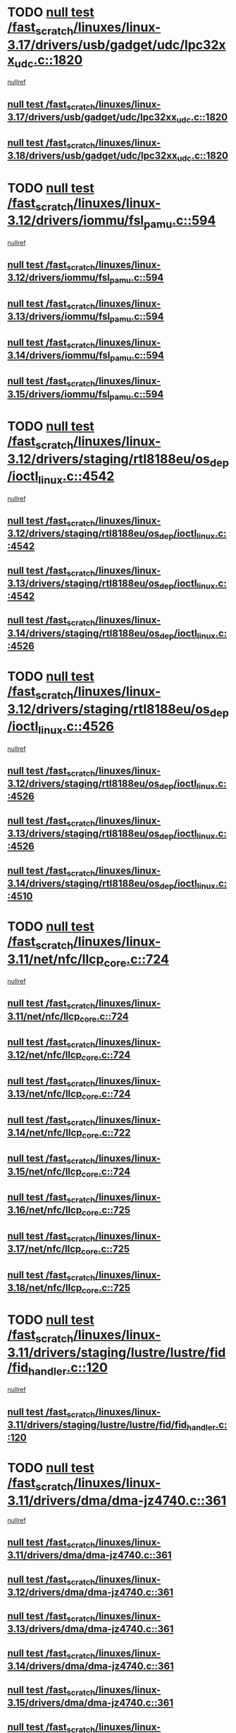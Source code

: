 * TODO [[view:/fast_scratch/linuxes/linux-3.17/drivers/usb/gadget/udc/lpc32xx_udc.c::face=ovl-face1::linb=1820::colb=7::cole=10][null test /fast_scratch/linuxes/linux-3.17/drivers/usb/gadget/udc/lpc32xx_udc.c::1820]]
 [[view:/fast_scratch/linuxes/linux-3.17/drivers/usb/gadget/udc/lpc32xx_udc.c::face=ovl-face2::linb=1822::colb=15::cole=18][nullref]]
** [[view:/fast_scratch/linuxes/linux-3.17/drivers/usb/gadget/udc/lpc32xx_udc.c::face=ovl-face1::linb=1820::colb=7::cole=10][null test /fast_scratch/linuxes/linux-3.17/drivers/usb/gadget/udc/lpc32xx_udc.c::1820]]
** [[view:/fast_scratch/linuxes/linux-3.18/drivers/usb/gadget/udc/lpc32xx_udc.c::face=ovl-face1::linb=1820::colb=7::cole=10][null test /fast_scratch/linuxes/linux-3.18/drivers/usb/gadget/udc/lpc32xx_udc.c::1820]]
* TODO [[view:/fast_scratch/linuxes/linux-3.12/drivers/iommu/fsl_pamu.c::face=ovl-face1::linb=594::colb=7::cole=11][null test /fast_scratch/linuxes/linux-3.12/drivers/iommu/fsl_pamu.c::594]]
 [[view:/fast_scratch/linuxes/linux-3.12/drivers/iommu/fsl_pamu.c::face=ovl-face2::linb=596::colb=10::cole=19][nullref]]
** [[view:/fast_scratch/linuxes/linux-3.12/drivers/iommu/fsl_pamu.c::face=ovl-face1::linb=594::colb=7::cole=11][null test /fast_scratch/linuxes/linux-3.12/drivers/iommu/fsl_pamu.c::594]]
** [[view:/fast_scratch/linuxes/linux-3.13/drivers/iommu/fsl_pamu.c::face=ovl-face1::linb=594::colb=7::cole=11][null test /fast_scratch/linuxes/linux-3.13/drivers/iommu/fsl_pamu.c::594]]
** [[view:/fast_scratch/linuxes/linux-3.14/drivers/iommu/fsl_pamu.c::face=ovl-face1::linb=594::colb=7::cole=11][null test /fast_scratch/linuxes/linux-3.14/drivers/iommu/fsl_pamu.c::594]]
** [[view:/fast_scratch/linuxes/linux-3.15/drivers/iommu/fsl_pamu.c::face=ovl-face1::linb=594::colb=7::cole=11][null test /fast_scratch/linuxes/linux-3.15/drivers/iommu/fsl_pamu.c::594]]
* TODO [[view:/fast_scratch/linuxes/linux-3.12/drivers/staging/rtl8188eu/os_dep/ioctl_linux.c::face=ovl-face1::linb=4542::colb=7::cole=15][null test /fast_scratch/linuxes/linux-3.12/drivers/staging/rtl8188eu/os_dep/ioctl_linux.c::4542]]
 [[view:/fast_scratch/linuxes/linux-3.12/drivers/staging/rtl8188eu/os_dep/ioctl_linux.c::face=ovl-face2::linb=4546::colb=48::cole=60][nullref]]
** [[view:/fast_scratch/linuxes/linux-3.12/drivers/staging/rtl8188eu/os_dep/ioctl_linux.c::face=ovl-face1::linb=4542::colb=7::cole=15][null test /fast_scratch/linuxes/linux-3.12/drivers/staging/rtl8188eu/os_dep/ioctl_linux.c::4542]]
** [[view:/fast_scratch/linuxes/linux-3.13/drivers/staging/rtl8188eu/os_dep/ioctl_linux.c::face=ovl-face1::linb=4542::colb=7::cole=15][null test /fast_scratch/linuxes/linux-3.13/drivers/staging/rtl8188eu/os_dep/ioctl_linux.c::4542]]
** [[view:/fast_scratch/linuxes/linux-3.14/drivers/staging/rtl8188eu/os_dep/ioctl_linux.c::face=ovl-face1::linb=4526::colb=7::cole=15][null test /fast_scratch/linuxes/linux-3.14/drivers/staging/rtl8188eu/os_dep/ioctl_linux.c::4526]]
* TODO [[view:/fast_scratch/linuxes/linux-3.12/drivers/staging/rtl8188eu/os_dep/ioctl_linux.c::face=ovl-face1::linb=4526::colb=7::cole=15][null test /fast_scratch/linuxes/linux-3.12/drivers/staging/rtl8188eu/os_dep/ioctl_linux.c::4526]]
 [[view:/fast_scratch/linuxes/linux-3.12/drivers/staging/rtl8188eu/os_dep/ioctl_linux.c::face=ovl-face2::linb=4534::colb=43::cole=50][nullref]]
** [[view:/fast_scratch/linuxes/linux-3.12/drivers/staging/rtl8188eu/os_dep/ioctl_linux.c::face=ovl-face1::linb=4526::colb=7::cole=15][null test /fast_scratch/linuxes/linux-3.12/drivers/staging/rtl8188eu/os_dep/ioctl_linux.c::4526]]
** [[view:/fast_scratch/linuxes/linux-3.13/drivers/staging/rtl8188eu/os_dep/ioctl_linux.c::face=ovl-face1::linb=4526::colb=7::cole=15][null test /fast_scratch/linuxes/linux-3.13/drivers/staging/rtl8188eu/os_dep/ioctl_linux.c::4526]]
** [[view:/fast_scratch/linuxes/linux-3.14/drivers/staging/rtl8188eu/os_dep/ioctl_linux.c::face=ovl-face1::linb=4510::colb=7::cole=15][null test /fast_scratch/linuxes/linux-3.14/drivers/staging/rtl8188eu/os_dep/ioctl_linux.c::4510]]
* TODO [[view:/fast_scratch/linuxes/linux-3.11/net/nfc/llcp_core.c::face=ovl-face1::linb=724::colb=13::cole=22][null test /fast_scratch/linuxes/linux-3.11/net/nfc/llcp_core.c::724]]
 [[view:/fast_scratch/linuxes/linux-3.11/net/nfc/llcp_core.c::face=ovl-face2::linb=761::colb=31::cole=47][nullref]]
** [[view:/fast_scratch/linuxes/linux-3.11/net/nfc/llcp_core.c::face=ovl-face1::linb=724::colb=13::cole=22][null test /fast_scratch/linuxes/linux-3.11/net/nfc/llcp_core.c::724]]
** [[view:/fast_scratch/linuxes/linux-3.12/net/nfc/llcp_core.c::face=ovl-face1::linb=724::colb=13::cole=22][null test /fast_scratch/linuxes/linux-3.12/net/nfc/llcp_core.c::724]]
** [[view:/fast_scratch/linuxes/linux-3.13/net/nfc/llcp_core.c::face=ovl-face1::linb=724::colb=13::cole=22][null test /fast_scratch/linuxes/linux-3.13/net/nfc/llcp_core.c::724]]
** [[view:/fast_scratch/linuxes/linux-3.14/net/nfc/llcp_core.c::face=ovl-face1::linb=722::colb=13::cole=22][null test /fast_scratch/linuxes/linux-3.14/net/nfc/llcp_core.c::722]]
** [[view:/fast_scratch/linuxes/linux-3.15/net/nfc/llcp_core.c::face=ovl-face1::linb=724::colb=13::cole=22][null test /fast_scratch/linuxes/linux-3.15/net/nfc/llcp_core.c::724]]
** [[view:/fast_scratch/linuxes/linux-3.16/net/nfc/llcp_core.c::face=ovl-face1::linb=725::colb=13::cole=22][null test /fast_scratch/linuxes/linux-3.16/net/nfc/llcp_core.c::725]]
** [[view:/fast_scratch/linuxes/linux-3.17/net/nfc/llcp_core.c::face=ovl-face1::linb=725::colb=13::cole=22][null test /fast_scratch/linuxes/linux-3.17/net/nfc/llcp_core.c::725]]
** [[view:/fast_scratch/linuxes/linux-3.18/net/nfc/llcp_core.c::face=ovl-face1::linb=725::colb=13::cole=22][null test /fast_scratch/linuxes/linux-3.18/net/nfc/llcp_core.c::725]]
* TODO [[view:/fast_scratch/linuxes/linux-3.11/drivers/staging/lustre/lustre/fid/fid_handler.c::face=ovl-face1::linb=120::colb=5::cole=8][null test /fast_scratch/linuxes/linux-3.11/drivers/staging/lustre/lustre/fid/fid_handler.c::120]]
 [[view:/fast_scratch/linuxes/linux-3.11/drivers/staging/lustre/lustre/fid/fid_handler.c::face=ovl-face2::linb=122::colb=29::cole=37][nullref]]
** [[view:/fast_scratch/linuxes/linux-3.11/drivers/staging/lustre/lustre/fid/fid_handler.c::face=ovl-face1::linb=120::colb=5::cole=8][null test /fast_scratch/linuxes/linux-3.11/drivers/staging/lustre/lustre/fid/fid_handler.c::120]]
* TODO [[view:/fast_scratch/linuxes/linux-3.11/drivers/dma/dma-jz4740.c::face=ovl-face1::linb=361::colb=6::cole=16][null test /fast_scratch/linuxes/linux-3.11/drivers/dma/dma-jz4740.c::361]]
 [[view:/fast_scratch/linuxes/linux-3.11/drivers/dma/dma-jz4740.c::face=ovl-face2::linb=364::colb=36::cole=43][nullref]]
** [[view:/fast_scratch/linuxes/linux-3.11/drivers/dma/dma-jz4740.c::face=ovl-face1::linb=361::colb=6::cole=16][null test /fast_scratch/linuxes/linux-3.11/drivers/dma/dma-jz4740.c::361]]
** [[view:/fast_scratch/linuxes/linux-3.12/drivers/dma/dma-jz4740.c::face=ovl-face1::linb=361::colb=6::cole=16][null test /fast_scratch/linuxes/linux-3.12/drivers/dma/dma-jz4740.c::361]]
** [[view:/fast_scratch/linuxes/linux-3.13/drivers/dma/dma-jz4740.c::face=ovl-face1::linb=361::colb=6::cole=16][null test /fast_scratch/linuxes/linux-3.13/drivers/dma/dma-jz4740.c::361]]
** [[view:/fast_scratch/linuxes/linux-3.14/drivers/dma/dma-jz4740.c::face=ovl-face1::linb=361::colb=6::cole=16][null test /fast_scratch/linuxes/linux-3.14/drivers/dma/dma-jz4740.c::361]]
** [[view:/fast_scratch/linuxes/linux-3.15/drivers/dma/dma-jz4740.c::face=ovl-face1::linb=361::colb=6::cole=16][null test /fast_scratch/linuxes/linux-3.15/drivers/dma/dma-jz4740.c::361]]
** [[view:/fast_scratch/linuxes/linux-3.16/drivers/dma/dma-jz4740.c::face=ovl-face1::linb=361::colb=6::cole=16][null test /fast_scratch/linuxes/linux-3.16/drivers/dma/dma-jz4740.c::361]]
** [[view:/fast_scratch/linuxes/linux-3.17/drivers/dma/dma-jz4740.c::face=ovl-face1::linb=361::colb=6::cole=16][null test /fast_scratch/linuxes/linux-3.17/drivers/dma/dma-jz4740.c::361]]
** [[view:/fast_scratch/linuxes/linux-3.18/drivers/dma/dma-jz4740.c::face=ovl-face1::linb=361::colb=6::cole=16][null test /fast_scratch/linuxes/linux-3.18/drivers/dma/dma-jz4740.c::361]]
* TODO [[view:/fast_scratch/linuxes/linux-3.10/drivers/scsi/pm8001/pm8001_hwi.c::face=ovl-face1::linb=3743::colb=46::cole=47][null test /fast_scratch/linuxes/linux-3.10/drivers/scsi/pm8001/pm8001_hwi.c::3743]]
 [[view:/fast_scratch/linuxes/linux-3.10/drivers/scsi/pm8001/pm8001_hwi.c::face=ovl-face2::linb=3749::colb=5::cole=14][nullref]]
** [[view:/fast_scratch/linuxes/linux-3.10/drivers/scsi/pm8001/pm8001_hwi.c::face=ovl-face1::linb=3743::colb=46::cole=47][null test /fast_scratch/linuxes/linux-3.10/drivers/scsi/pm8001/pm8001_hwi.c::3743]]
* TODO [[view:/fast_scratch/linuxes/linux-3.9/net/ipv6/addrconf.c::face=ovl-face1::linb=2066::colb=6::cole=9][null test /fast_scratch/linuxes/linux-3.9/net/ipv6/addrconf.c::2066]]
 [[view:/fast_scratch/linuxes/linux-3.9/net/ipv6/addrconf.c::face=ovl-face2::linb=2091::colb=8::cole=14][nullref]]
** [[view:/fast_scratch/linuxes/linux-3.9/net/ipv6/addrconf.c::face=ovl-face1::linb=2066::colb=6::cole=9][null test /fast_scratch/linuxes/linux-3.9/net/ipv6/addrconf.c::2066]]
** [[view:/fast_scratch/linuxes/linux-3.10/net/ipv6/addrconf.c::face=ovl-face1::linb=2163::colb=6::cole=9][null test /fast_scratch/linuxes/linux-3.10/net/ipv6/addrconf.c::2163]]
** [[view:/fast_scratch/linuxes/linux-3.11/net/ipv6/addrconf.c::face=ovl-face1::linb=2169::colb=6::cole=9][null test /fast_scratch/linuxes/linux-3.11/net/ipv6/addrconf.c::2169]]
** [[view:/fast_scratch/linuxes/linux-3.12/net/ipv6/addrconf.c::face=ovl-face1::linb=2174::colb=6::cole=9][null test /fast_scratch/linuxes/linux-3.12/net/ipv6/addrconf.c::2174]]
** [[view:/fast_scratch/linuxes/linux-3.13/net/ipv6/addrconf.c::face=ovl-face1::linb=2147::colb=6::cole=9][null test /fast_scratch/linuxes/linux-3.13/net/ipv6/addrconf.c::2147]]
** [[view:/fast_scratch/linuxes/linux-3.14/net/ipv6/addrconf.c::face=ovl-face1::linb=2268::colb=6::cole=9][null test /fast_scratch/linuxes/linux-3.14/net/ipv6/addrconf.c::2268]]
** [[view:/fast_scratch/linuxes/linux-3.15/net/ipv6/addrconf.c::face=ovl-face1::linb=2268::colb=6::cole=9][null test /fast_scratch/linuxes/linux-3.15/net/ipv6/addrconf.c::2268]]
** [[view:/fast_scratch/linuxes/linux-3.16/net/ipv6/addrconf.c::face=ovl-face1::linb=2263::colb=6::cole=9][null test /fast_scratch/linuxes/linux-3.16/net/ipv6/addrconf.c::2263]]
** [[view:/fast_scratch/linuxes/linux-3.17/net/ipv6/addrconf.c::face=ovl-face1::linb=2269::colb=6::cole=9][null test /fast_scratch/linuxes/linux-3.17/net/ipv6/addrconf.c::2269]]
** [[view:/fast_scratch/linuxes/linux-3.18/net/ipv6/addrconf.c::face=ovl-face1::linb=2269::colb=6::cole=9][null test /fast_scratch/linuxes/linux-3.18/net/ipv6/addrconf.c::2269]]
* TODO [[view:/fast_scratch/linuxes/linux-3.9/drivers/media/i2c/s5c73m3/s5c73m3-spi.c::face=ovl-face1::linb=49::colb=5::cole=12][null test /fast_scratch/linuxes/linux-3.9/drivers/media/i2c/s5c73m3/s5c73m3-spi.c::49]]
 [[view:/fast_scratch/linuxes/linux-3.9/drivers/media/i2c/s5c73m3/s5c73m3-spi.c::face=ovl-face2::linb=50::colb=20::cole=23][nullref]]
** [[view:/fast_scratch/linuxes/linux-3.9/drivers/media/i2c/s5c73m3/s5c73m3-spi.c::face=ovl-face1::linb=49::colb=5::cole=12][null test /fast_scratch/linuxes/linux-3.9/drivers/media/i2c/s5c73m3/s5c73m3-spi.c::49]]
** [[view:/fast_scratch/linuxes/linux-3.10/drivers/media/i2c/s5c73m3/s5c73m3-spi.c::face=ovl-face1::linb=49::colb=5::cole=12][null test /fast_scratch/linuxes/linux-3.10/drivers/media/i2c/s5c73m3/s5c73m3-spi.c::49]]
** [[view:/fast_scratch/linuxes/linux-3.11/drivers/media/i2c/s5c73m3/s5c73m3-spi.c::face=ovl-face1::linb=49::colb=5::cole=12][null test /fast_scratch/linuxes/linux-3.11/drivers/media/i2c/s5c73m3/s5c73m3-spi.c::49]]
** [[view:/fast_scratch/linuxes/linux-3.12/drivers/media/i2c/s5c73m3/s5c73m3-spi.c::face=ovl-face1::linb=49::colb=5::cole=12][null test /fast_scratch/linuxes/linux-3.12/drivers/media/i2c/s5c73m3/s5c73m3-spi.c::49]]
** [[view:/fast_scratch/linuxes/linux-3.13/drivers/media/i2c/s5c73m3/s5c73m3-spi.c::face=ovl-face1::linb=49::colb=5::cole=12][null test /fast_scratch/linuxes/linux-3.13/drivers/media/i2c/s5c73m3/s5c73m3-spi.c::49]]
** [[view:/fast_scratch/linuxes/linux-3.14/drivers/media/i2c/s5c73m3/s5c73m3-spi.c::face=ovl-face1::linb=49::colb=5::cole=12][null test /fast_scratch/linuxes/linux-3.14/drivers/media/i2c/s5c73m3/s5c73m3-spi.c::49]]
** [[view:/fast_scratch/linuxes/linux-3.15/drivers/media/i2c/s5c73m3/s5c73m3-spi.c::face=ovl-face1::linb=54::colb=5::cole=12][null test /fast_scratch/linuxes/linux-3.15/drivers/media/i2c/s5c73m3/s5c73m3-spi.c::54]]
** [[view:/fast_scratch/linuxes/linux-3.16/drivers/media/i2c/s5c73m3/s5c73m3-spi.c::face=ovl-face1::linb=54::colb=5::cole=12][null test /fast_scratch/linuxes/linux-3.16/drivers/media/i2c/s5c73m3/s5c73m3-spi.c::54]]
** [[view:/fast_scratch/linuxes/linux-3.17/drivers/media/i2c/s5c73m3/s5c73m3-spi.c::face=ovl-face1::linb=54::colb=5::cole=12][null test /fast_scratch/linuxes/linux-3.17/drivers/media/i2c/s5c73m3/s5c73m3-spi.c::54]]
** [[view:/fast_scratch/linuxes/linux-3.18/drivers/media/i2c/s5c73m3/s5c73m3-spi.c::face=ovl-face1::linb=54::colb=5::cole=12][null test /fast_scratch/linuxes/linux-3.18/drivers/media/i2c/s5c73m3/s5c73m3-spi.c::54]]
* TODO [[view:/fast_scratch/linuxes/linux-3.9/drivers/staging/media/lirc/lirc_igorplugusb.c::face=ovl-face1::linb=225::colb=6::cole=8][null test /fast_scratch/linuxes/linux-3.9/drivers/staging/media/lirc/lirc_igorplugusb.c::225]]
 [[view:/fast_scratch/linuxes/linux-3.9/drivers/staging/media/lirc/lirc_igorplugusb.c::face=ovl-face2::linb=226::colb=15::cole=21][nullref]]
** [[view:/fast_scratch/linuxes/linux-3.9/drivers/staging/media/lirc/lirc_igorplugusb.c::face=ovl-face1::linb=225::colb=6::cole=8][null test /fast_scratch/linuxes/linux-3.9/drivers/staging/media/lirc/lirc_igorplugusb.c::225]]
** [[view:/fast_scratch/linuxes/linux-3.10/drivers/staging/media/lirc/lirc_igorplugusb.c::face=ovl-face1::linb=225::colb=6::cole=8][null test /fast_scratch/linuxes/linux-3.10/drivers/staging/media/lirc/lirc_igorplugusb.c::225]]
** [[view:/fast_scratch/linuxes/linux-3.11/drivers/staging/media/lirc/lirc_igorplugusb.c::face=ovl-face1::linb=225::colb=6::cole=8][null test /fast_scratch/linuxes/linux-3.11/drivers/staging/media/lirc/lirc_igorplugusb.c::225]]
** [[view:/fast_scratch/linuxes/linux-3.12/drivers/staging/media/lirc/lirc_igorplugusb.c::face=ovl-face1::linb=225::colb=6::cole=8][null test /fast_scratch/linuxes/linux-3.12/drivers/staging/media/lirc/lirc_igorplugusb.c::225]]
** [[view:/fast_scratch/linuxes/linux-3.13/drivers/staging/media/lirc/lirc_igorplugusb.c::face=ovl-face1::linb=225::colb=6::cole=8][null test /fast_scratch/linuxes/linux-3.13/drivers/staging/media/lirc/lirc_igorplugusb.c::225]]
** [[view:/fast_scratch/linuxes/linux-3.14/drivers/staging/media/lirc/lirc_igorplugusb.c::face=ovl-face1::linb=225::colb=6::cole=8][null test /fast_scratch/linuxes/linux-3.14/drivers/staging/media/lirc/lirc_igorplugusb.c::225]]
** [[view:/fast_scratch/linuxes/linux-3.15/drivers/staging/media/lirc/lirc_igorplugusb.c::face=ovl-face1::linb=225::colb=6::cole=8][null test /fast_scratch/linuxes/linux-3.15/drivers/staging/media/lirc/lirc_igorplugusb.c::225]]
** [[view:/fast_scratch/linuxes/linux-3.16/drivers/staging/media/lirc/lirc_igorplugusb.c::face=ovl-face1::linb=212::colb=6::cole=8][null test /fast_scratch/linuxes/linux-3.16/drivers/staging/media/lirc/lirc_igorplugusb.c::212]]
* TODO [[view:/fast_scratch/linuxes/linux-3.10/drivers/power/pm2301_charger.c::face=ovl-face1::linb=959::colb=6::cole=9][null test /fast_scratch/linuxes/linux-3.10/drivers/power/pm2301_charger.c::959]]
 [[view:/fast_scratch/linuxes/linux-3.10/drivers/power/pm2301_charger.c::face=ovl-face2::linb=960::colb=15::cole=18][nullref]]
** [[view:/fast_scratch/linuxes/linux-3.10/drivers/power/pm2301_charger.c::face=ovl-face1::linb=959::colb=6::cole=9][null test /fast_scratch/linuxes/linux-3.10/drivers/power/pm2301_charger.c::959]]
** [[view:/fast_scratch/linuxes/linux-3.11/drivers/power/pm2301_charger.c::face=ovl-face1::linb=959::colb=6::cole=9][null test /fast_scratch/linuxes/linux-3.11/drivers/power/pm2301_charger.c::959]]
** [[view:/fast_scratch/linuxes/linux-3.12/drivers/power/pm2301_charger.c::face=ovl-face1::linb=959::colb=6::cole=9][null test /fast_scratch/linuxes/linux-3.12/drivers/power/pm2301_charger.c::959]]
* TODO [[view:/fast_scratch/linuxes/linux-3.10/drivers/power/pm2301_charger.c::face=ovl-face1::linb=977::colb=6::cole=9][null test /fast_scratch/linuxes/linux-3.10/drivers/power/pm2301_charger.c::977]]
 [[view:/fast_scratch/linuxes/linux-3.10/drivers/power/pm2301_charger.c::face=ovl-face2::linb=978::colb=15::cole=18][nullref]]
** [[view:/fast_scratch/linuxes/linux-3.10/drivers/power/pm2301_charger.c::face=ovl-face1::linb=977::colb=6::cole=9][null test /fast_scratch/linuxes/linux-3.10/drivers/power/pm2301_charger.c::977]]
** [[view:/fast_scratch/linuxes/linux-3.11/drivers/power/pm2301_charger.c::face=ovl-face1::linb=977::colb=6::cole=9][null test /fast_scratch/linuxes/linux-3.11/drivers/power/pm2301_charger.c::977]]
** [[view:/fast_scratch/linuxes/linux-3.12/drivers/power/pm2301_charger.c::face=ovl-face1::linb=977::colb=6::cole=9][null test /fast_scratch/linuxes/linux-3.12/drivers/power/pm2301_charger.c::977]]
* TODO [[view:/fast_scratch/linuxes/linux-3.9/drivers/power/pm2301_charger.c::face=ovl-face1::linb=863::colb=6::cole=9][null test /fast_scratch/linuxes/linux-3.9/drivers/power/pm2301_charger.c::863]]
 [[view:/fast_scratch/linuxes/linux-3.9/drivers/power/pm2301_charger.c::face=ovl-face2::linb=864::colb=15::cole=18][nullref]]
** [[view:/fast_scratch/linuxes/linux-3.9/drivers/power/pm2301_charger.c::face=ovl-face1::linb=863::colb=6::cole=9][null test /fast_scratch/linuxes/linux-3.9/drivers/power/pm2301_charger.c::863]]
** [[view:/fast_scratch/linuxes/linux-3.10/drivers/power/pm2301_charger.c::face=ovl-face1::linb=1011::colb=6::cole=9][null test /fast_scratch/linuxes/linux-3.10/drivers/power/pm2301_charger.c::1011]]
* TODO [[view:/fast_scratch/linuxes/linux-3.8/mm/mempolicy.c::face=ovl-face1::linb=128::colb=6::cole=9][null test /fast_scratch/linuxes/linux-3.8/mm/mempolicy.c::128]]
 [[view:/fast_scratch/linuxes/linux-3.8/mm/mempolicy.c::face=ovl-face2::linb=134::colb=12::cole=16][nullref]]
** [[view:/fast_scratch/linuxes/linux-3.8/mm/mempolicy.c::face=ovl-face1::linb=128::colb=6::cole=9][null test /fast_scratch/linuxes/linux-3.8/mm/mempolicy.c::128]]
** [[view:/fast_scratch/linuxes/linux-3.9/mm/mempolicy.c::face=ovl-face1::linb=128::colb=6::cole=9][null test /fast_scratch/linuxes/linux-3.9/mm/mempolicy.c::128]]
** [[view:/fast_scratch/linuxes/linux-3.10/mm/mempolicy.c::face=ovl-face1::linb=128::colb=6::cole=9][null test /fast_scratch/linuxes/linux-3.10/mm/mempolicy.c::128]]
** [[view:/fast_scratch/linuxes/linux-3.11/mm/mempolicy.c::face=ovl-face1::linb=128::colb=6::cole=9][null test /fast_scratch/linuxes/linux-3.11/mm/mempolicy.c::128]]
* TODO [[view:/fast_scratch/linuxes/linux-3.8/drivers/mtd/nand/denali_dt.c::face=ovl-face1::linb=45::colb=6::cole=9][null test /fast_scratch/linuxes/linux-3.8/drivers/mtd/nand/denali_dt.c::45]]
 [[view:/fast_scratch/linuxes/linux-3.8/drivers/mtd/nand/denali_dt.c::face=ovl-face2::linb=46::colb=53::cole=57][nullref]]
** [[view:/fast_scratch/linuxes/linux-3.8/drivers/mtd/nand/denali_dt.c::face=ovl-face1::linb=45::colb=6::cole=9][null test /fast_scratch/linuxes/linux-3.8/drivers/mtd/nand/denali_dt.c::45]]
** [[view:/fast_scratch/linuxes/linux-3.9/drivers/mtd/nand/denali_dt.c::face=ovl-face1::linb=45::colb=6::cole=9][null test /fast_scratch/linuxes/linux-3.9/drivers/mtd/nand/denali_dt.c::45]]
* TODO [[view:/fast_scratch/linuxes/linux-3.7/drivers/media/usb/dvb-usb-v2/dvb_usb_urb.c::face=ovl-face1::linb=29::colb=6::cole=7][null test /fast_scratch/linuxes/linux-3.7/drivers/media/usb/dvb-usb-v2/dvb_usb_urb.c::29]]
 [[view:/fast_scratch/linuxes/linux-3.7/drivers/media/usb/dvb-usb-v2/dvb_usb_urb.c::face=ovl-face2::linb=31::colb=14::cole=18][nullref]]
** [[view:/fast_scratch/linuxes/linux-3.7/drivers/media/usb/dvb-usb-v2/dvb_usb_urb.c::face=ovl-face1::linb=29::colb=6::cole=7][null test /fast_scratch/linuxes/linux-3.7/drivers/media/usb/dvb-usb-v2/dvb_usb_urb.c::29]]
** [[view:/fast_scratch/linuxes/linux-3.8/drivers/media/usb/dvb-usb-v2/dvb_usb_urb.c::face=ovl-face1::linb=29::colb=6::cole=7][null test /fast_scratch/linuxes/linux-3.8/drivers/media/usb/dvb-usb-v2/dvb_usb_urb.c::29]]
** [[view:/fast_scratch/linuxes/linux-3.9/drivers/media/usb/dvb-usb-v2/dvb_usb_urb.c::face=ovl-face1::linb=29::colb=6::cole=7][null test /fast_scratch/linuxes/linux-3.9/drivers/media/usb/dvb-usb-v2/dvb_usb_urb.c::29]]
** [[view:/fast_scratch/linuxes/linux-3.10/drivers/media/usb/dvb-usb-v2/dvb_usb_urb.c::face=ovl-face1::linb=29::colb=6::cole=7][null test /fast_scratch/linuxes/linux-3.10/drivers/media/usb/dvb-usb-v2/dvb_usb_urb.c::29]]
** [[view:/fast_scratch/linuxes/linux-3.11/drivers/media/usb/dvb-usb-v2/dvb_usb_urb.c::face=ovl-face1::linb=29::colb=6::cole=7][null test /fast_scratch/linuxes/linux-3.11/drivers/media/usb/dvb-usb-v2/dvb_usb_urb.c::29]]
** [[view:/fast_scratch/linuxes/linux-3.12/drivers/media/usb/dvb-usb-v2/dvb_usb_urb.c::face=ovl-face1::linb=29::colb=6::cole=7][null test /fast_scratch/linuxes/linux-3.12/drivers/media/usb/dvb-usb-v2/dvb_usb_urb.c::29]]
** [[view:/fast_scratch/linuxes/linux-3.13/drivers/media/usb/dvb-usb-v2/dvb_usb_urb.c::face=ovl-face1::linb=29::colb=6::cole=7][null test /fast_scratch/linuxes/linux-3.13/drivers/media/usb/dvb-usb-v2/dvb_usb_urb.c::29]]
** [[view:/fast_scratch/linuxes/linux-3.14/drivers/media/usb/dvb-usb-v2/dvb_usb_urb.c::face=ovl-face1::linb=29::colb=6::cole=7][null test /fast_scratch/linuxes/linux-3.14/drivers/media/usb/dvb-usb-v2/dvb_usb_urb.c::29]]
** [[view:/fast_scratch/linuxes/linux-3.15/drivers/media/usb/dvb-usb-v2/dvb_usb_urb.c::face=ovl-face1::linb=29::colb=6::cole=7][null test /fast_scratch/linuxes/linux-3.15/drivers/media/usb/dvb-usb-v2/dvb_usb_urb.c::29]]
** [[view:/fast_scratch/linuxes/linux-3.16/drivers/media/usb/dvb-usb-v2/dvb_usb_urb.c::face=ovl-face1::linb=29::colb=6::cole=7][null test /fast_scratch/linuxes/linux-3.16/drivers/media/usb/dvb-usb-v2/dvb_usb_urb.c::29]]
** [[view:/fast_scratch/linuxes/linux-3.17/drivers/media/usb/dvb-usb-v2/dvb_usb_urb.c::face=ovl-face1::linb=29::colb=6::cole=7][null test /fast_scratch/linuxes/linux-3.17/drivers/media/usb/dvb-usb-v2/dvb_usb_urb.c::29]]
* TODO [[view:/fast_scratch/linuxes/linux-3.6/drivers/staging/bcm/LeakyBucket.c::face=ovl-face1::linb=82::colb=12::cole=19][null test /fast_scratch/linuxes/linux-3.6/drivers/staging/bcm/LeakyBucket.c::82]]
 [[view:/fast_scratch/linuxes/linux-3.6/drivers/staging/bcm/LeakyBucket.c::face=ovl-face2::linb=85::colb=148::cole=156][nullref]]
** [[view:/fast_scratch/linuxes/linux-3.6/drivers/staging/bcm/LeakyBucket.c::face=ovl-face1::linb=82::colb=12::cole=19][null test /fast_scratch/linuxes/linux-3.6/drivers/staging/bcm/LeakyBucket.c::82]]
** [[view:/fast_scratch/linuxes/linux-3.7/drivers/staging/bcm/LeakyBucket.c::face=ovl-face1::linb=82::colb=12::cole=19][null test /fast_scratch/linuxes/linux-3.7/drivers/staging/bcm/LeakyBucket.c::82]]
** [[view:/fast_scratch/linuxes/linux-3.8/drivers/staging/bcm/LeakyBucket.c::face=ovl-face1::linb=84::colb=12::cole=19][null test /fast_scratch/linuxes/linux-3.8/drivers/staging/bcm/LeakyBucket.c::84]]
** [[view:/fast_scratch/linuxes/linux-3.9/drivers/staging/bcm/LeakyBucket.c::face=ovl-face1::linb=84::colb=12::cole=19][null test /fast_scratch/linuxes/linux-3.9/drivers/staging/bcm/LeakyBucket.c::84]]
** [[view:/fast_scratch/linuxes/linux-3.10/drivers/staging/bcm/LeakyBucket.c::face=ovl-face1::linb=84::colb=12::cole=19][null test /fast_scratch/linuxes/linux-3.10/drivers/staging/bcm/LeakyBucket.c::84]]
** [[view:/fast_scratch/linuxes/linux-3.11/drivers/staging/bcm/LeakyBucket.c::face=ovl-face1::linb=84::colb=12::cole=19][null test /fast_scratch/linuxes/linux-3.11/drivers/staging/bcm/LeakyBucket.c::84]]
** [[view:/fast_scratch/linuxes/linux-3.12/drivers/staging/bcm/LeakyBucket.c::face=ovl-face1::linb=79::colb=13::cole=20][null test /fast_scratch/linuxes/linux-3.12/drivers/staging/bcm/LeakyBucket.c::79]]
** [[view:/fast_scratch/linuxes/linux-3.13/drivers/staging/bcm/LeakyBucket.c::face=ovl-face1::linb=79::colb=13::cole=20][null test /fast_scratch/linuxes/linux-3.13/drivers/staging/bcm/LeakyBucket.c::79]]
** [[view:/fast_scratch/linuxes/linux-3.14/drivers/staging/bcm/LeakyBucket.c::face=ovl-face1::linb=79::colb=13::cole=20][null test /fast_scratch/linuxes/linux-3.14/drivers/staging/bcm/LeakyBucket.c::79]]
** [[view:/fast_scratch/linuxes/linux-3.15/drivers/staging/bcm/LeakyBucket.c::face=ovl-face1::linb=79::colb=13::cole=20][null test /fast_scratch/linuxes/linux-3.15/drivers/staging/bcm/LeakyBucket.c::79]]
** [[view:/fast_scratch/linuxes/linux-3.16/drivers/staging/bcm/LeakyBucket.c::face=ovl-face1::linb=79::colb=13::cole=20][null test /fast_scratch/linuxes/linux-3.16/drivers/staging/bcm/LeakyBucket.c::79]]
** [[view:/fast_scratch/linuxes/linux-3.17/drivers/staging/bcm/LeakyBucket.c::face=ovl-face1::linb=82::colb=13::cole=20][null test /fast_scratch/linuxes/linux-3.17/drivers/staging/bcm/LeakyBucket.c::82]]
** [[view:/fast_scratch/linuxes/linux-3.18/drivers/staging/bcm/LeakyBucket.c::face=ovl-face1::linb=74::colb=13::cole=20][null test /fast_scratch/linuxes/linux-3.18/drivers/staging/bcm/LeakyBucket.c::74]]
* TODO [[view:/fast_scratch/linuxes/linux-3.5/drivers/staging/comedi/drivers.c::face=ovl-face1::linb=151::colb=5::cole=9][null test /fast_scratch/linuxes/linux-3.5/drivers/staging/comedi/drivers.c::151]]
 [[view:/fast_scratch/linuxes/linux-3.5/drivers/staging/comedi/drivers.c::face=ovl-face2::linb=154::colb=49::cole=53][nullref]]
** [[view:/fast_scratch/linuxes/linux-3.5/drivers/staging/comedi/drivers.c::face=ovl-face1::linb=151::colb=5::cole=9][null test /fast_scratch/linuxes/linux-3.5/drivers/staging/comedi/drivers.c::151]]
** [[view:/fast_scratch/linuxes/linux-3.6/drivers/staging/comedi/drivers.c::face=ovl-face1::linb=175::colb=5::cole=9][null test /fast_scratch/linuxes/linux-3.6/drivers/staging/comedi/drivers.c::175]]
** [[view:/fast_scratch/linuxes/linux-3.7/drivers/staging/comedi/drivers.c::face=ovl-face1::linb=172::colb=5::cole=9][null test /fast_scratch/linuxes/linux-3.7/drivers/staging/comedi/drivers.c::172]]
** [[view:/fast_scratch/linuxes/linux-3.8/drivers/staging/comedi/drivers.c::face=ovl-face1::linb=169::colb=5::cole=9][null test /fast_scratch/linuxes/linux-3.8/drivers/staging/comedi/drivers.c::169]]
** [[view:/fast_scratch/linuxes/linux-3.9/drivers/staging/comedi/drivers.c::face=ovl-face1::linb=374::colb=5::cole=9][null test /fast_scratch/linuxes/linux-3.9/drivers/staging/comedi/drivers.c::374]]
** [[view:/fast_scratch/linuxes/linux-3.10/drivers/staging/comedi/drivers.c::face=ovl-face1::linb=438::colb=5::cole=9][null test /fast_scratch/linuxes/linux-3.10/drivers/staging/comedi/drivers.c::438]]
** [[view:/fast_scratch/linuxes/linux-3.11/drivers/staging/comedi/drivers.c::face=ovl-face1::linb=456::colb=5::cole=9][null test /fast_scratch/linuxes/linux-3.11/drivers/staging/comedi/drivers.c::456]]
** [[view:/fast_scratch/linuxes/linux-3.12/drivers/staging/comedi/drivers.c::face=ovl-face1::linb=509::colb=5::cole=9][null test /fast_scratch/linuxes/linux-3.12/drivers/staging/comedi/drivers.c::509]]
** [[view:/fast_scratch/linuxes/linux-3.13/drivers/staging/comedi/drivers.c::face=ovl-face1::linb=538::colb=5::cole=9][null test /fast_scratch/linuxes/linux-3.13/drivers/staging/comedi/drivers.c::538]]
** [[view:/fast_scratch/linuxes/linux-3.14/drivers/staging/comedi/drivers.c::face=ovl-face1::linb=543::colb=5::cole=9][null test /fast_scratch/linuxes/linux-3.14/drivers/staging/comedi/drivers.c::543]]
** [[view:/fast_scratch/linuxes/linux-3.15/drivers/staging/comedi/drivers.c::face=ovl-face1::linb=573::colb=5::cole=9][null test /fast_scratch/linuxes/linux-3.15/drivers/staging/comedi/drivers.c::573]]
** [[view:/fast_scratch/linuxes/linux-3.16/drivers/staging/comedi/drivers.c::face=ovl-face1::linb=573::colb=5::cole=9][null test /fast_scratch/linuxes/linux-3.16/drivers/staging/comedi/drivers.c::573]]
** [[view:/fast_scratch/linuxes/linux-3.17/drivers/staging/comedi/drivers.c::face=ovl-face1::linb=576::colb=5::cole=9][null test /fast_scratch/linuxes/linux-3.17/drivers/staging/comedi/drivers.c::576]]
** [[view:/fast_scratch/linuxes/linux-3.18/drivers/staging/comedi/drivers.c::face=ovl-face1::linb=713::colb=5::cole=9][null test /fast_scratch/linuxes/linux-3.18/drivers/staging/comedi/drivers.c::713]]
* TODO [[view:/fast_scratch/linuxes/linux-3.5/drivers/usb/gadget/lpc32xx_udc.c::face=ovl-face1::linb=1881::colb=7::cole=10][null test /fast_scratch/linuxes/linux-3.5/drivers/usb/gadget/lpc32xx_udc.c::1881]]
 [[view:/fast_scratch/linuxes/linux-3.5/drivers/usb/gadget/lpc32xx_udc.c::face=ovl-face2::linb=1883::colb=15::cole=18][nullref]]
** [[view:/fast_scratch/linuxes/linux-3.5/drivers/usb/gadget/lpc32xx_udc.c::face=ovl-face1::linb=1881::colb=7::cole=10][null test /fast_scratch/linuxes/linux-3.5/drivers/usb/gadget/lpc32xx_udc.c::1881]]
** [[view:/fast_scratch/linuxes/linux-3.6/drivers/usb/gadget/lpc32xx_udc.c::face=ovl-face1::linb=1846::colb=7::cole=10][null test /fast_scratch/linuxes/linux-3.6/drivers/usb/gadget/lpc32xx_udc.c::1846]]
** [[view:/fast_scratch/linuxes/linux-3.7/drivers/usb/gadget/lpc32xx_udc.c::face=ovl-face1::linb=1837::colb=7::cole=10][null test /fast_scratch/linuxes/linux-3.7/drivers/usb/gadget/lpc32xx_udc.c::1837]]
** [[view:/fast_scratch/linuxes/linux-3.8/drivers/usb/gadget/lpc32xx_udc.c::face=ovl-face1::linb=1837::colb=7::cole=10][null test /fast_scratch/linuxes/linux-3.8/drivers/usb/gadget/lpc32xx_udc.c::1837]]
** [[view:/fast_scratch/linuxes/linux-3.9/drivers/usb/gadget/lpc32xx_udc.c::face=ovl-face1::linb=1837::colb=7::cole=10][null test /fast_scratch/linuxes/linux-3.9/drivers/usb/gadget/lpc32xx_udc.c::1837]]
** [[view:/fast_scratch/linuxes/linux-3.10/drivers/usb/gadget/lpc32xx_udc.c::face=ovl-face1::linb=1821::colb=7::cole=10][null test /fast_scratch/linuxes/linux-3.10/drivers/usb/gadget/lpc32xx_udc.c::1821]]
** [[view:/fast_scratch/linuxes/linux-3.11/drivers/usb/gadget/lpc32xx_udc.c::face=ovl-face1::linb=1821::colb=7::cole=10][null test /fast_scratch/linuxes/linux-3.11/drivers/usb/gadget/lpc32xx_udc.c::1821]]
** [[view:/fast_scratch/linuxes/linux-3.12/drivers/usb/gadget/lpc32xx_udc.c::face=ovl-face1::linb=1821::colb=7::cole=10][null test /fast_scratch/linuxes/linux-3.12/drivers/usb/gadget/lpc32xx_udc.c::1821]]
** [[view:/fast_scratch/linuxes/linux-3.13/drivers/usb/gadget/lpc32xx_udc.c::face=ovl-face1::linb=1821::colb=7::cole=10][null test /fast_scratch/linuxes/linux-3.13/drivers/usb/gadget/lpc32xx_udc.c::1821]]
** [[view:/fast_scratch/linuxes/linux-3.14/drivers/usb/gadget/lpc32xx_udc.c::face=ovl-face1::linb=1821::colb=7::cole=10][null test /fast_scratch/linuxes/linux-3.14/drivers/usb/gadget/lpc32xx_udc.c::1821]]
** [[view:/fast_scratch/linuxes/linux-3.15/drivers/usb/gadget/lpc32xx_udc.c::face=ovl-face1::linb=1820::colb=7::cole=10][null test /fast_scratch/linuxes/linux-3.15/drivers/usb/gadget/lpc32xx_udc.c::1820]]
** [[view:/fast_scratch/linuxes/linux-3.16/drivers/usb/gadget/lpc32xx_udc.c::face=ovl-face1::linb=1820::colb=7::cole=10][null test /fast_scratch/linuxes/linux-3.16/drivers/usb/gadget/lpc32xx_udc.c::1820]]
* TODO [[view:/fast_scratch/linuxes/linux-3.4/drivers/crypto/tegra-aes.c::face=ovl-face1::linb=721::colb=14::cole=16][null test /fast_scratch/linuxes/linux-3.4/drivers/crypto/tegra-aes.c::721]]
 [[view:/fast_scratch/linuxes/linux-3.4/drivers/crypto/tegra-aes.c::face=ovl-face2::linb=722::colb=14::cole=17][nullref]]
** [[view:/fast_scratch/linuxes/linux-3.4/drivers/crypto/tegra-aes.c::face=ovl-face1::linb=721::colb=14::cole=16][null test /fast_scratch/linuxes/linux-3.4/drivers/crypto/tegra-aes.c::721]]
** [[view:/fast_scratch/linuxes/linux-3.5/drivers/crypto/tegra-aes.c::face=ovl-face1::linb=721::colb=14::cole=16][null test /fast_scratch/linuxes/linux-3.5/drivers/crypto/tegra-aes.c::721]]
** [[view:/fast_scratch/linuxes/linux-3.6/drivers/crypto/tegra-aes.c::face=ovl-face1::linb=721::colb=14::cole=16][null test /fast_scratch/linuxes/linux-3.6/drivers/crypto/tegra-aes.c::721]]
** [[view:/fast_scratch/linuxes/linux-3.7/drivers/crypto/tegra-aes.c::face=ovl-face1::linb=721::colb=14::cole=16][null test /fast_scratch/linuxes/linux-3.7/drivers/crypto/tegra-aes.c::721]]
** [[view:/fast_scratch/linuxes/linux-3.8/drivers/crypto/tegra-aes.c::face=ovl-face1::linb=721::colb=14::cole=16][null test /fast_scratch/linuxes/linux-3.8/drivers/crypto/tegra-aes.c::721]]
** [[view:/fast_scratch/linuxes/linux-3.9/drivers/crypto/tegra-aes.c::face=ovl-face1::linb=721::colb=14::cole=16][null test /fast_scratch/linuxes/linux-3.9/drivers/crypto/tegra-aes.c::721]]
** [[view:/fast_scratch/linuxes/linux-3.10/drivers/crypto/tegra-aes.c::face=ovl-face1::linb=721::colb=14::cole=16][null test /fast_scratch/linuxes/linux-3.10/drivers/crypto/tegra-aes.c::721]]
** [[view:/fast_scratch/linuxes/linux-3.11/drivers/crypto/tegra-aes.c::face=ovl-face1::linb=721::colb=14::cole=16][null test /fast_scratch/linuxes/linux-3.11/drivers/crypto/tegra-aes.c::721]]
** [[view:/fast_scratch/linuxes/linux-3.12/drivers/crypto/tegra-aes.c::face=ovl-face1::linb=721::colb=14::cole=16][null test /fast_scratch/linuxes/linux-3.12/drivers/crypto/tegra-aes.c::721]]
* TODO [[view:/fast_scratch/linuxes/linux-3.5/drivers/video/exynos/exynos_mipi_dsi_common.c::face=ovl-face1::linb=82::colb=5::cole=9][null test /fast_scratch/linuxes/linux-3.5/drivers/video/exynos/exynos_mipi_dsi_common.c::82]]
 [[view:/fast_scratch/linuxes/linux-3.5/drivers/video/exynos/exynos_mipi_dsi_common.c::face=ovl-face2::linb=83::colb=16::cole=19][nullref]]
** [[view:/fast_scratch/linuxes/linux-3.5/drivers/video/exynos/exynos_mipi_dsi_common.c::face=ovl-face1::linb=82::colb=5::cole=9][null test /fast_scratch/linuxes/linux-3.5/drivers/video/exynos/exynos_mipi_dsi_common.c::82]]
** [[view:/fast_scratch/linuxes/linux-3.6/drivers/video/exynos/exynos_mipi_dsi_common.c::face=ovl-face1::linb=82::colb=5::cole=9][null test /fast_scratch/linuxes/linux-3.6/drivers/video/exynos/exynos_mipi_dsi_common.c::82]]
* TODO [[view:/fast_scratch/linuxes/linux-3.4/drivers/video/exynos/exynos_mipi_dsi_common.c::face=ovl-face1::linb=84::colb=6::cole=10][null test /fast_scratch/linuxes/linux-3.4/drivers/video/exynos/exynos_mipi_dsi_common.c::84]]
 [[view:/fast_scratch/linuxes/linux-3.4/drivers/video/exynos/exynos_mipi_dsi_common.c::face=ovl-face2::linb=85::colb=16::cole=19][nullref]]
** [[view:/fast_scratch/linuxes/linux-3.4/drivers/video/exynos/exynos_mipi_dsi_common.c::face=ovl-face1::linb=84::colb=6::cole=10][null test /fast_scratch/linuxes/linux-3.4/drivers/video/exynos/exynos_mipi_dsi_common.c::84]]
* TODO [[view:/fast_scratch/linuxes/linux-3.2/drivers/net/wireless/mwifiex/pcie.c::face=ovl-face1::linb=1675::colb=6::cole=13][null test /fast_scratch/linuxes/linux-3.2/drivers/net/wireless/mwifiex/pcie.c::1675]]
 [[view:/fast_scratch/linuxes/linux-3.2/drivers/net/wireless/mwifiex/pcie.c::face=ovl-face2::linb=1676::colb=19::cole=22][nullref]]
** [[view:/fast_scratch/linuxes/linux-3.2/drivers/net/wireless/mwifiex/pcie.c::face=ovl-face1::linb=1675::colb=6::cole=13][null test /fast_scratch/linuxes/linux-3.2/drivers/net/wireless/mwifiex/pcie.c::1675]]
* TODO [[view:/fast_scratch/linuxes/linux-3.2/drivers/net/wireless/brcm80211/brcmsmac/mac80211_if.c::face=ovl-face1::linb=1202::colb=6::cole=8][null test /fast_scratch/linuxes/linux-3.2/drivers/net/wireless/brcm80211/brcmsmac/mac80211_if.c::1202]]
 [[view:/fast_scratch/linuxes/linux-3.2/drivers/net/wireless/brcm80211/brcmsmac/mac80211_if.c::face=ovl-face2::linb=1203::colb=16::cole=21][nullref]]
** [[view:/fast_scratch/linuxes/linux-3.2/drivers/net/wireless/brcm80211/brcmsmac/mac80211_if.c::face=ovl-face1::linb=1202::colb=6::cole=8][null test /fast_scratch/linuxes/linux-3.2/drivers/net/wireless/brcm80211/brcmsmac/mac80211_if.c::1202]]
** [[view:/fast_scratch/linuxes/linux-3.3/drivers/net/wireless/brcm80211/brcmsmac/mac80211_if.c::face=ovl-face1::linb=1138::colb=6::cole=8][null test /fast_scratch/linuxes/linux-3.3/drivers/net/wireless/brcm80211/brcmsmac/mac80211_if.c::1138]]
* TODO [[view:/fast_scratch/linuxes/linux-3.2/drivers/net/wireless/brcm80211/brcmsmac/mac80211_if.c::face=ovl-face1::linb=1227::colb=6::cole=8][null test /fast_scratch/linuxes/linux-3.2/drivers/net/wireless/brcm80211/brcmsmac/mac80211_if.c::1227]]
 [[view:/fast_scratch/linuxes/linux-3.2/drivers/net/wireless/brcm80211/brcmsmac/mac80211_if.c::face=ovl-face2::linb=1228::colb=16::cole=21][nullref]]
** [[view:/fast_scratch/linuxes/linux-3.2/drivers/net/wireless/brcm80211/brcmsmac/mac80211_if.c::face=ovl-face1::linb=1227::colb=6::cole=8][null test /fast_scratch/linuxes/linux-3.2/drivers/net/wireless/brcm80211/brcmsmac/mac80211_if.c::1227]]
* TODO [[view:/fast_scratch/linuxes/linux-3.2/drivers/net/ethernet/sis/sis190.c::face=ovl-face1::linb=983::colb=7::cole=8][null test /fast_scratch/linuxes/linux-3.2/drivers/net/ethernet/sis/sis190.c::983]]
 [[view:/fast_scratch/linuxes/linux-3.2/drivers/net/ethernet/sis/sis190.c::face=ovl-face2::linb=986::colb=22::cole=25][nullref]]
** [[view:/fast_scratch/linuxes/linux-3.2/drivers/net/ethernet/sis/sis190.c::face=ovl-face1::linb=983::colb=7::cole=8][null test /fast_scratch/linuxes/linux-3.2/drivers/net/ethernet/sis/sis190.c::983]]
** [[view:/fast_scratch/linuxes/linux-3.3/drivers/net/ethernet/sis/sis190.c::face=ovl-face1::linb=981::colb=7::cole=8][null test /fast_scratch/linuxes/linux-3.3/drivers/net/ethernet/sis/sis190.c::981]]
** [[view:/fast_scratch/linuxes/linux-3.4/drivers/net/ethernet/sis/sis190.c::face=ovl-face1::linb=981::colb=7::cole=8][null test /fast_scratch/linuxes/linux-3.4/drivers/net/ethernet/sis/sis190.c::981]]
** [[view:/fast_scratch/linuxes/linux-3.5/drivers/net/ethernet/sis/sis190.c::face=ovl-face1::linb=981::colb=7::cole=8][null test /fast_scratch/linuxes/linux-3.5/drivers/net/ethernet/sis/sis190.c::981]]
** [[view:/fast_scratch/linuxes/linux-3.6/drivers/net/ethernet/sis/sis190.c::face=ovl-face1::linb=981::colb=7::cole=8][null test /fast_scratch/linuxes/linux-3.6/drivers/net/ethernet/sis/sis190.c::981]]
** [[view:/fast_scratch/linuxes/linux-3.7/drivers/net/ethernet/sis/sis190.c::face=ovl-face1::linb=981::colb=7::cole=8][null test /fast_scratch/linuxes/linux-3.7/drivers/net/ethernet/sis/sis190.c::981]]
** [[view:/fast_scratch/linuxes/linux-3.8/drivers/net/ethernet/sis/sis190.c::face=ovl-face1::linb=981::colb=7::cole=8][null test /fast_scratch/linuxes/linux-3.8/drivers/net/ethernet/sis/sis190.c::981]]
** [[view:/fast_scratch/linuxes/linux-3.9/drivers/net/ethernet/sis/sis190.c::face=ovl-face1::linb=981::colb=7::cole=8][null test /fast_scratch/linuxes/linux-3.9/drivers/net/ethernet/sis/sis190.c::981]]
** [[view:/fast_scratch/linuxes/linux-3.10/drivers/net/ethernet/sis/sis190.c::face=ovl-face1::linb=981::colb=7::cole=8][null test /fast_scratch/linuxes/linux-3.10/drivers/net/ethernet/sis/sis190.c::981]]
** [[view:/fast_scratch/linuxes/linux-3.11/drivers/net/ethernet/sis/sis190.c::face=ovl-face1::linb=981::colb=7::cole=8][null test /fast_scratch/linuxes/linux-3.11/drivers/net/ethernet/sis/sis190.c::981]]
** [[view:/fast_scratch/linuxes/linux-3.12/drivers/net/ethernet/sis/sis190.c::face=ovl-face1::linb=981::colb=7::cole=8][null test /fast_scratch/linuxes/linux-3.12/drivers/net/ethernet/sis/sis190.c::981]]
** [[view:/fast_scratch/linuxes/linux-3.13/drivers/net/ethernet/sis/sis190.c::face=ovl-face1::linb=981::colb=7::cole=8][null test /fast_scratch/linuxes/linux-3.13/drivers/net/ethernet/sis/sis190.c::981]]
** [[view:/fast_scratch/linuxes/linux-3.14/drivers/net/ethernet/sis/sis190.c::face=ovl-face1::linb=981::colb=7::cole=8][null test /fast_scratch/linuxes/linux-3.14/drivers/net/ethernet/sis/sis190.c::981]]
** [[view:/fast_scratch/linuxes/linux-3.15/drivers/net/ethernet/sis/sis190.c::face=ovl-face1::linb=981::colb=7::cole=8][null test /fast_scratch/linuxes/linux-3.15/drivers/net/ethernet/sis/sis190.c::981]]
** [[view:/fast_scratch/linuxes/linux-3.16/drivers/net/ethernet/sis/sis190.c::face=ovl-face1::linb=981::colb=7::cole=8][null test /fast_scratch/linuxes/linux-3.16/drivers/net/ethernet/sis/sis190.c::981]]
** [[view:/fast_scratch/linuxes/linux-3.17/drivers/net/ethernet/sis/sis190.c::face=ovl-face1::linb=981::colb=7::cole=8][null test /fast_scratch/linuxes/linux-3.17/drivers/net/ethernet/sis/sis190.c::981]]
** [[view:/fast_scratch/linuxes/linux-3.18/drivers/net/ethernet/sis/sis190.c::face=ovl-face1::linb=981::colb=7::cole=8][null test /fast_scratch/linuxes/linux-3.18/drivers/net/ethernet/sis/sis190.c::981]]
* TODO [[view:/fast_scratch/linuxes/linux-3.2/drivers/staging/nvec/nvec.c::face=ovl-face1::linb=620::colb=11::cole=19][null test /fast_scratch/linuxes/linux-3.2/drivers/staging/nvec/nvec.c::620]]
 [[view:/fast_scratch/linuxes/linux-3.2/drivers/staging/nvec/nvec.c::face=ovl-face2::linb=626::colb=24::cole=27][nullref]]
** [[view:/fast_scratch/linuxes/linux-3.2/drivers/staging/nvec/nvec.c::face=ovl-face1::linb=620::colb=11::cole=19][null test /fast_scratch/linuxes/linux-3.2/drivers/staging/nvec/nvec.c::620]]
** [[view:/fast_scratch/linuxes/linux-3.3/drivers/staging/nvec/nvec.c::face=ovl-face1::linb=622::colb=11::cole=19][null test /fast_scratch/linuxes/linux-3.3/drivers/staging/nvec/nvec.c::622]]
** [[view:/fast_scratch/linuxes/linux-3.4/drivers/staging/nvec/nvec.c::face=ovl-face1::linb=622::colb=11::cole=19][null test /fast_scratch/linuxes/linux-3.4/drivers/staging/nvec/nvec.c::622]]
** [[view:/fast_scratch/linuxes/linux-3.5/drivers/staging/nvec/nvec.c::face=ovl-face1::linb=622::colb=11::cole=19][null test /fast_scratch/linuxes/linux-3.5/drivers/staging/nvec/nvec.c::622]]
** [[view:/fast_scratch/linuxes/linux-3.6/drivers/staging/nvec/nvec.c::face=ovl-face1::linb=624::colb=11::cole=19][null test /fast_scratch/linuxes/linux-3.6/drivers/staging/nvec/nvec.c::624]]
** [[view:/fast_scratch/linuxes/linux-3.7/drivers/staging/nvec/nvec.c::face=ovl-face1::linb=625::colb=11::cole=19][null test /fast_scratch/linuxes/linux-3.7/drivers/staging/nvec/nvec.c::625]]
** [[view:/fast_scratch/linuxes/linux-3.8/drivers/staging/nvec/nvec.c::face=ovl-face1::linb=624::colb=11::cole=19][null test /fast_scratch/linuxes/linux-3.8/drivers/staging/nvec/nvec.c::624]]
** [[view:/fast_scratch/linuxes/linux-3.9/drivers/staging/nvec/nvec.c::face=ovl-face1::linb=665::colb=11::cole=19][null test /fast_scratch/linuxes/linux-3.9/drivers/staging/nvec/nvec.c::665]]
** [[view:/fast_scratch/linuxes/linux-3.10/drivers/staging/nvec/nvec.c::face=ovl-face1::linb=679::colb=11::cole=19][null test /fast_scratch/linuxes/linux-3.10/drivers/staging/nvec/nvec.c::679]]
** [[view:/fast_scratch/linuxes/linux-3.11/drivers/staging/nvec/nvec.c::face=ovl-face1::linb=678::colb=11::cole=19][null test /fast_scratch/linuxes/linux-3.11/drivers/staging/nvec/nvec.c::678]]
** [[view:/fast_scratch/linuxes/linux-3.12/drivers/staging/nvec/nvec.c::face=ovl-face1::linb=678::colb=11::cole=19][null test /fast_scratch/linuxes/linux-3.12/drivers/staging/nvec/nvec.c::678]]
* TODO [[view:/fast_scratch/linuxes/linux-3.1/drivers/staging/brcm80211/brcmsmac/mac80211_if.c::face=ovl-face1::linb=1170::colb=6::cole=8][null test /fast_scratch/linuxes/linux-3.1/drivers/staging/brcm80211/brcmsmac/mac80211_if.c::1170]]
 [[view:/fast_scratch/linuxes/linux-3.1/drivers/staging/brcm80211/brcmsmac/mac80211_if.c::face=ovl-face2::linb=1171::colb=16::cole=21][nullref]]
** [[view:/fast_scratch/linuxes/linux-3.1/drivers/staging/brcm80211/brcmsmac/mac80211_if.c::face=ovl-face1::linb=1170::colb=6::cole=8][null test /fast_scratch/linuxes/linux-3.1/drivers/staging/brcm80211/brcmsmac/mac80211_if.c::1170]]
* TODO [[view:/fast_scratch/linuxes/linux-3.1/drivers/staging/brcm80211/brcmsmac/mac80211_if.c::face=ovl-face1::linb=1195::colb=6::cole=8][null test /fast_scratch/linuxes/linux-3.1/drivers/staging/brcm80211/brcmsmac/mac80211_if.c::1195]]
 [[view:/fast_scratch/linuxes/linux-3.1/drivers/staging/brcm80211/brcmsmac/mac80211_if.c::face=ovl-face2::linb=1196::colb=16::cole=21][nullref]]
** [[view:/fast_scratch/linuxes/linux-3.1/drivers/staging/brcm80211/brcmsmac/mac80211_if.c::face=ovl-face1::linb=1195::colb=6::cole=8][null test /fast_scratch/linuxes/linux-3.1/drivers/staging/brcm80211/brcmsmac/mac80211_if.c::1195]]
* TODO [[view:/fast_scratch/linuxes/linux-3.1/drivers/staging/brcm80211/brcmsmac/dma.c::face=ovl-face1::linb=1139::colb=5::cole=7][null test /fast_scratch/linuxes/linux-3.1/drivers/staging/brcm80211/brcmsmac/dma.c::1139]]
 [[view:/fast_scratch/linuxes/linux-3.1/drivers/staging/brcm80211/brcmsmac/dma.c::face=ovl-face2::linb=1140::colb=58::cole=62][nullref]]
** [[view:/fast_scratch/linuxes/linux-3.1/drivers/staging/brcm80211/brcmsmac/dma.c::face=ovl-face1::linb=1139::colb=5::cole=7][null test /fast_scratch/linuxes/linux-3.1/drivers/staging/brcm80211/brcmsmac/dma.c::1139]]
* TODO [[view:/fast_scratch/linuxes/linux-3.1/drivers/staging/gma500/mdfld_tmd_vid.c::face=ovl-face1::linb=194::colb=6::cole=9][null test /fast_scratch/linuxes/linux-3.1/drivers/staging/gma500/mdfld_tmd_vid.c::194]]
 [[view:/fast_scratch/linuxes/linux-3.1/drivers/staging/gma500/mdfld_tmd_vid.c::face=ovl-face2::linb=195::colb=15::cole=18][nullref]]
** [[view:/fast_scratch/linuxes/linux-3.1/drivers/staging/gma500/mdfld_tmd_vid.c::face=ovl-face1::linb=194::colb=6::cole=9][null test /fast_scratch/linuxes/linux-3.1/drivers/staging/gma500/mdfld_tmd_vid.c::194]]
** [[view:/fast_scratch/linuxes/linux-3.2/drivers/staging/gma500/mdfld_tmd_vid.c::face=ovl-face1::linb=194::colb=6::cole=9][null test /fast_scratch/linuxes/linux-3.2/drivers/staging/gma500/mdfld_tmd_vid.c::194]]
* TODO [[view:/fast_scratch/linuxes/linux-3.1/drivers/staging/gma500/mdfld_tpo_vid.c::face=ovl-face1::linb=130::colb=6::cole=9][null test /fast_scratch/linuxes/linux-3.1/drivers/staging/gma500/mdfld_tpo_vid.c::130]]
 [[view:/fast_scratch/linuxes/linux-3.1/drivers/staging/gma500/mdfld_tpo_vid.c::face=ovl-face2::linb=131::colb=15::cole=18][nullref]]
** [[view:/fast_scratch/linuxes/linux-3.1/drivers/staging/gma500/mdfld_tpo_vid.c::face=ovl-face1::linb=130::colb=6::cole=9][null test /fast_scratch/linuxes/linux-3.1/drivers/staging/gma500/mdfld_tpo_vid.c::130]]
** [[view:/fast_scratch/linuxes/linux-3.2/drivers/staging/gma500/mdfld_tpo_vid.c::face=ovl-face1::linb=130::colb=6::cole=9][null test /fast_scratch/linuxes/linux-3.2/drivers/staging/gma500/mdfld_tpo_vid.c::130]]
* TODO [[view:/fast_scratch/linuxes/linux-3.1/drivers/staging/gma500/mdfld_dsi_output.c::face=ovl-face1::linb=232::colb=6::cole=9][null test /fast_scratch/linuxes/linux-3.1/drivers/staging/gma500/mdfld_dsi_output.c::232]]
 [[view:/fast_scratch/linuxes/linux-3.1/drivers/staging/gma500/mdfld_dsi_output.c::face=ovl-face2::linb=233::colb=15::cole=18][nullref]]
** [[view:/fast_scratch/linuxes/linux-3.1/drivers/staging/gma500/mdfld_dsi_output.c::face=ovl-face1::linb=232::colb=6::cole=9][null test /fast_scratch/linuxes/linux-3.1/drivers/staging/gma500/mdfld_dsi_output.c::232]]
** [[view:/fast_scratch/linuxes/linux-3.2/drivers/staging/gma500/mdfld_dsi_output.c::face=ovl-face1::linb=233::colb=6::cole=9][null test /fast_scratch/linuxes/linux-3.2/drivers/staging/gma500/mdfld_dsi_output.c::233]]
* TODO [[view:/fast_scratch/linuxes/linux-3.1/drivers/xen/xen-pciback/pci_stub.c::face=ovl-face1::linb=517::colb=6::cole=11][null test /fast_scratch/linuxes/linux-3.1/drivers/xen/xen-pciback/pci_stub.c::517]]
 [[view:/fast_scratch/linuxes/linux-3.1/drivers/xen/xen-pciback/pci_stub.c::face=ovl-face2::linb=518::colb=18::cole=21][nullref]]
** [[view:/fast_scratch/linuxes/linux-3.1/drivers/xen/xen-pciback/pci_stub.c::face=ovl-face1::linb=517::colb=6::cole=11][null test /fast_scratch/linuxes/linux-3.1/drivers/xen/xen-pciback/pci_stub.c::517]]
* BUG [[view:/fast_scratch/linuxes/linux-3.0/tools/perf/builtin-report.c::face=ovl-face1::linb=278::colb=5::cole=15][null test /fast_scratch/linuxes/linux-3.0/tools/perf/builtin-report.c::278]]
 [[view:/fast_scratch/linuxes/linux-3.0/tools/perf/builtin-report.c::face=ovl-face2::linb=282::colb=39::cole=42][nullref]]
** [[view:/fast_scratch/linuxes/linux-3.0/tools/perf/builtin-report.c::face=ovl-face1::linb=278::colb=5::cole=15][null test /fast_scratch/linuxes/linux-3.0/tools/perf/builtin-report.c::278]]
** [[view:/fast_scratch/linuxes/linux-3.1/tools/perf/builtin-report.c::face=ovl-face1::linb=292::colb=5::cole=15][null test /fast_scratch/linuxes/linux-3.1/tools/perf/builtin-report.c::292]]
** [[view:/fast_scratch/linuxes/linux-3.2/tools/perf/builtin-report.c::face=ovl-face1::linb=293::colb=5::cole=15][null test /fast_scratch/linuxes/linux-3.2/tools/perf/builtin-report.c::293]]
** [[view:/fast_scratch/linuxes/linux-3.3/tools/perf/builtin-report.c::face=ovl-face1::linb=287::colb=5::cole=15][null test /fast_scratch/linuxes/linux-3.3/tools/perf/builtin-report.c::287]]
* BUG [[view:/fast_scratch/linuxes/linux-3.0/drivers/usb/musb/musb_gadget.c::face=ovl-face1::linb=1882::colb=6::cole=10][null test /fast_scratch/linuxes/linux-3.0/drivers/usb/musb/musb_gadget.c::1882]]
 [[view:/fast_scratch/linuxes/linux-3.0/drivers/usb/musb/musb_gadget.c::face=ovl-face2::linb=1883::colb=16::cole=26][nullref]]
** [[view:/fast_scratch/linuxes/linux-3.0/drivers/usb/musb/musb_gadget.c::face=ovl-face1::linb=1882::colb=6::cole=10][null test /fast_scratch/linuxes/linux-3.0/drivers/usb/musb/musb_gadget.c::1882]]
* BUG [[view:/fast_scratch/linuxes/linux-3.0/drivers/staging/brcm80211/brcmsmac/wl_mac80211.c::face=ovl-face1::linb=1193::colb=6::cole=8][null test /fast_scratch/linuxes/linux-3.0/drivers/staging/brcm80211/brcmsmac/wl_mac80211.c::1193]]
 [[view:/fast_scratch/linuxes/linux-3.0/drivers/staging/brcm80211/brcmsmac/wl_mac80211.c::face=ovl-face2::linb=1194::colb=16::cole=21][nullref]]
** [[view:/fast_scratch/linuxes/linux-3.0/drivers/staging/brcm80211/brcmsmac/wl_mac80211.c::face=ovl-face1::linb=1193::colb=6::cole=8][null test /fast_scratch/linuxes/linux-3.0/drivers/staging/brcm80211/brcmsmac/wl_mac80211.c::1193]]
* BUG [[view:/fast_scratch/linuxes/linux-3.0/drivers/staging/brcm80211/brcmsmac/wl_mac80211.c::face=ovl-face1::linb=1168::colb=6::cole=8][null test /fast_scratch/linuxes/linux-3.0/drivers/staging/brcm80211/brcmsmac/wl_mac80211.c::1168]]
 [[view:/fast_scratch/linuxes/linux-3.0/drivers/staging/brcm80211/brcmsmac/wl_mac80211.c::face=ovl-face2::linb=1169::colb=16::cole=21][nullref]]
** [[view:/fast_scratch/linuxes/linux-3.0/drivers/staging/brcm80211/brcmsmac/wl_mac80211.c::face=ovl-face1::linb=1168::colb=6::cole=8][null test /fast_scratch/linuxes/linux-3.0/drivers/staging/brcm80211/brcmsmac/wl_mac80211.c::1168]]
* BUG [[view:/fast_scratch/linuxes/linux-3.0/drivers/staging/brcm80211/brcmsmac/hnddma.c::face=ovl-face1::linb=980::colb=5::cole=7][null test /fast_scratch/linuxes/linux-3.0/drivers/staging/brcm80211/brcmsmac/hnddma.c::980]]
 [[view:/fast_scratch/linuxes/linux-3.0/drivers/staging/brcm80211/brcmsmac/hnddma.c::face=ovl-face2::linb=981::colb=58::cole=62][nullref]]
** [[view:/fast_scratch/linuxes/linux-3.0/drivers/staging/brcm80211/brcmsmac/hnddma.c::face=ovl-face1::linb=980::colb=5::cole=7][null test /fast_scratch/linuxes/linux-3.0/drivers/staging/brcm80211/brcmsmac/hnddma.c::980]]
* BUG [[view:/fast_scratch/linuxes/linux-3.0/drivers/platform/x86/acer-wmi.c::face=ovl-face1::linb=1650::colb=5::cole=8][null test /fast_scratch/linuxes/linux-3.0/drivers/platform/x86/acer-wmi.c::1650]]
 [[view:/fast_scratch/linuxes/linux-3.0/drivers/platform/x86/acer-wmi.c::face=ovl-face2::linb=1654::colb=17::cole=21][nullref]]
** [[view:/fast_scratch/linuxes/linux-3.0/drivers/platform/x86/acer-wmi.c::face=ovl-face1::linb=1650::colb=5::cole=8][null test /fast_scratch/linuxes/linux-3.0/drivers/platform/x86/acer-wmi.c::1650]]
** [[view:/fast_scratch/linuxes/linux-3.1/drivers/platform/x86/acer-wmi.c::face=ovl-face1::linb=1682::colb=5::cole=8][null test /fast_scratch/linuxes/linux-3.1/drivers/platform/x86/acer-wmi.c::1682]]
** [[view:/fast_scratch/linuxes/linux-3.2/drivers/platform/x86/acer-wmi.c::face=ovl-face1::linb=1714::colb=5::cole=8][null test /fast_scratch/linuxes/linux-3.2/drivers/platform/x86/acer-wmi.c::1714]]
** [[view:/fast_scratch/linuxes/linux-3.3/drivers/platform/x86/acer-wmi.c::face=ovl-face1::linb=1742::colb=5::cole=8][null test /fast_scratch/linuxes/linux-3.3/drivers/platform/x86/acer-wmi.c::1742]]
** [[view:/fast_scratch/linuxes/linux-3.4/drivers/platform/x86/acer-wmi.c::face=ovl-face1::linb=1798::colb=5::cole=8][null test /fast_scratch/linuxes/linux-3.4/drivers/platform/x86/acer-wmi.c::1798]]
** [[view:/fast_scratch/linuxes/linux-3.5/drivers/platform/x86/acer-wmi.c::face=ovl-face1::linb=1822::colb=5::cole=8][null test /fast_scratch/linuxes/linux-3.5/drivers/platform/x86/acer-wmi.c::1822]]
** [[view:/fast_scratch/linuxes/linux-3.6/drivers/platform/x86/acer-wmi.c::face=ovl-face1::linb=1949::colb=5::cole=8][null test /fast_scratch/linuxes/linux-3.6/drivers/platform/x86/acer-wmi.c::1949]]
** [[view:/fast_scratch/linuxes/linux-3.7/drivers/platform/x86/acer-wmi.c::face=ovl-face1::linb=1949::colb=5::cole=8][null test /fast_scratch/linuxes/linux-3.7/drivers/platform/x86/acer-wmi.c::1949]]
* BUG [[view:/fast_scratch/linuxes/linux-3.0/drivers/platform/x86/acer-wmi.c::face=ovl-face1::linb=885::colb=5::cole=8][null test /fast_scratch/linuxes/linux-3.0/drivers/platform/x86/acer-wmi.c::885]]
 [[view:/fast_scratch/linuxes/linux-3.0/drivers/platform/x86/acer-wmi.c::face=ovl-face2::linb=889::colb=17::cole=21][nullref]]
** [[view:/fast_scratch/linuxes/linux-3.0/drivers/platform/x86/acer-wmi.c::face=ovl-face1::linb=885::colb=5::cole=8][null test /fast_scratch/linuxes/linux-3.0/drivers/platform/x86/acer-wmi.c::885]]
** [[view:/fast_scratch/linuxes/linux-3.1/drivers/platform/x86/acer-wmi.c::face=ovl-face1::linb=905::colb=5::cole=8][null test /fast_scratch/linuxes/linux-3.1/drivers/platform/x86/acer-wmi.c::905]]
** [[view:/fast_scratch/linuxes/linux-3.2/drivers/platform/x86/acer-wmi.c::face=ovl-face1::linb=1085::colb=5::cole=8][null test /fast_scratch/linuxes/linux-3.2/drivers/platform/x86/acer-wmi.c::1085]]
** [[view:/fast_scratch/linuxes/linux-3.3/drivers/platform/x86/acer-wmi.c::face=ovl-face1::linb=1113::colb=5::cole=8][null test /fast_scratch/linuxes/linux-3.3/drivers/platform/x86/acer-wmi.c::1113]]
** [[view:/fast_scratch/linuxes/linux-3.4/drivers/platform/x86/acer-wmi.c::face=ovl-face1::linb=1169::colb=5::cole=8][null test /fast_scratch/linuxes/linux-3.4/drivers/platform/x86/acer-wmi.c::1169]]
** [[view:/fast_scratch/linuxes/linux-3.5/drivers/platform/x86/acer-wmi.c::face=ovl-face1::linb=1193::colb=5::cole=8][null test /fast_scratch/linuxes/linux-3.5/drivers/platform/x86/acer-wmi.c::1193]]
** [[view:/fast_scratch/linuxes/linux-3.6/drivers/platform/x86/acer-wmi.c::face=ovl-face1::linb=1196::colb=5::cole=8][null test /fast_scratch/linuxes/linux-3.6/drivers/platform/x86/acer-wmi.c::1196]]
** [[view:/fast_scratch/linuxes/linux-3.7/drivers/platform/x86/acer-wmi.c::face=ovl-face1::linb=1196::colb=5::cole=8][null test /fast_scratch/linuxes/linux-3.7/drivers/platform/x86/acer-wmi.c::1196]]
* BUG [[view:/fast_scratch/linuxes/linux-3.0/drivers/platform/x86/acer-wmi.c::face=ovl-face1::linb=753::colb=5::cole=8][null test /fast_scratch/linuxes/linux-3.0/drivers/platform/x86/acer-wmi.c::753]]
 [[view:/fast_scratch/linuxes/linux-3.0/drivers/platform/x86/acer-wmi.c::face=ovl-face2::linb=757::colb=17::cole=21][nullref]]
** [[view:/fast_scratch/linuxes/linux-3.0/drivers/platform/x86/acer-wmi.c::face=ovl-face1::linb=753::colb=5::cole=8][null test /fast_scratch/linuxes/linux-3.0/drivers/platform/x86/acer-wmi.c::753]]
** [[view:/fast_scratch/linuxes/linux-3.1/drivers/platform/x86/acer-wmi.c::face=ovl-face1::linb=773::colb=5::cole=8][null test /fast_scratch/linuxes/linux-3.1/drivers/platform/x86/acer-wmi.c::773]]
** [[view:/fast_scratch/linuxes/linux-3.2/drivers/platform/x86/acer-wmi.c::face=ovl-face1::linb=784::colb=5::cole=8][null test /fast_scratch/linuxes/linux-3.2/drivers/platform/x86/acer-wmi.c::784]]
** [[view:/fast_scratch/linuxes/linux-3.3/drivers/platform/x86/acer-wmi.c::face=ovl-face1::linb=812::colb=5::cole=8][null test /fast_scratch/linuxes/linux-3.3/drivers/platform/x86/acer-wmi.c::812]]
** [[view:/fast_scratch/linuxes/linux-3.4/drivers/platform/x86/acer-wmi.c::face=ovl-face1::linb=860::colb=5::cole=8][null test /fast_scratch/linuxes/linux-3.4/drivers/platform/x86/acer-wmi.c::860]]
** [[view:/fast_scratch/linuxes/linux-3.5/drivers/platform/x86/acer-wmi.c::face=ovl-face1::linb=884::colb=5::cole=8][null test /fast_scratch/linuxes/linux-3.5/drivers/platform/x86/acer-wmi.c::884]]
** [[view:/fast_scratch/linuxes/linux-3.6/drivers/platform/x86/acer-wmi.c::face=ovl-face1::linb=887::colb=5::cole=8][null test /fast_scratch/linuxes/linux-3.6/drivers/platform/x86/acer-wmi.c::887]]
** [[view:/fast_scratch/linuxes/linux-3.7/drivers/platform/x86/acer-wmi.c::face=ovl-face1::linb=887::colb=5::cole=8][null test /fast_scratch/linuxes/linux-3.7/drivers/platform/x86/acer-wmi.c::887]]
* BUG [[view:/fast_scratch/linuxes/linux-2.6.39/drivers/staging/tty/epca.c::face=ovl-face1::linb=1502::colb=44::cole=46][null test /fast_scratch/linuxes/linux-2.6.39/drivers/staging/tty/epca.c::1502]]
 [[view:/fast_scratch/linuxes/linux-2.6.39/drivers/staging/tty/epca.c::face=ovl-face2::linb=1505::colb=12::cole=19][nullref]]
** [[view:/fast_scratch/linuxes/linux-2.6.39/drivers/staging/tty/epca.c::face=ovl-face1::linb=1502::colb=44::cole=46][null test /fast_scratch/linuxes/linux-2.6.39/drivers/staging/tty/epca.c::1502]]
** [[view:/fast_scratch/linuxes/linux-3.0/drivers/staging/tty/epca.c::face=ovl-face1::linb=1502::colb=44::cole=46][null test /fast_scratch/linuxes/linux-3.0/drivers/staging/tty/epca.c::1502]]
* BUG [[view:/fast_scratch/linuxes/linux-2.6.39/drivers/mtd/mtdswap.c::face=ovl-face1::linb=1453::colb=23::cole=28][null test /fast_scratch/linuxes/linux-2.6.39/drivers/mtd/mtdswap.c::1453]]
 [[view:/fast_scratch/linuxes/linux-2.6.39/drivers/mtd/mtdswap.c::face=ovl-face2::linb=1456::colb=26::cole=34][nullref]]
** [[view:/fast_scratch/linuxes/linux-2.6.39/drivers/mtd/mtdswap.c::face=ovl-face1::linb=1453::colb=23::cole=28][null test /fast_scratch/linuxes/linux-2.6.39/drivers/mtd/mtdswap.c::1453]]
* BUG [[view:/fast_scratch/linuxes/linux-2.6.38/arch/arm/mach-ux500/mbox-db5500.c::face=ovl-face1::linb=382::colb=5::cole=9][null test /fast_scratch/linuxes/linux-2.6.38/arch/arm/mach-ux500/mbox-db5500.c::382]]
 [[view:/fast_scratch/linuxes/linux-2.6.38/arch/arm/mach-ux500/mbox-db5500.c::face=ovl-face2::linb=383::colb=18::cole=22][nullref]]
** [[view:/fast_scratch/linuxes/linux-2.6.38/arch/arm/mach-ux500/mbox-db5500.c::face=ovl-face1::linb=382::colb=5::cole=9][null test /fast_scratch/linuxes/linux-2.6.38/arch/arm/mach-ux500/mbox-db5500.c::382]]
** [[view:/fast_scratch/linuxes/linux-2.6.39/arch/arm/mach-ux500/mbox-db5500.c::face=ovl-face1::linb=382::colb=5::cole=9][null test /fast_scratch/linuxes/linux-2.6.39/arch/arm/mach-ux500/mbox-db5500.c::382]]
** [[view:/fast_scratch/linuxes/linux-3.0/arch/arm/mach-ux500/mbox-db5500.c::face=ovl-face1::linb=382::colb=5::cole=9][null test /fast_scratch/linuxes/linux-3.0/arch/arm/mach-ux500/mbox-db5500.c::382]]
** [[view:/fast_scratch/linuxes/linux-3.1/arch/arm/mach-ux500/mbox-db5500.c::face=ovl-face1::linb=382::colb=5::cole=9][null test /fast_scratch/linuxes/linux-3.1/arch/arm/mach-ux500/mbox-db5500.c::382]]
** [[view:/fast_scratch/linuxes/linux-3.2/arch/arm/mach-ux500/mbox-db5500.c::face=ovl-face1::linb=382::colb=5::cole=9][null test /fast_scratch/linuxes/linux-3.2/arch/arm/mach-ux500/mbox-db5500.c::382]]
** [[view:/fast_scratch/linuxes/linux-3.3/arch/arm/mach-ux500/mbox-db5500.c::face=ovl-face1::linb=382::colb=5::cole=9][null test /fast_scratch/linuxes/linux-3.3/arch/arm/mach-ux500/mbox-db5500.c::382]]
** [[view:/fast_scratch/linuxes/linux-3.4/arch/arm/mach-ux500/mbox-db5500.c::face=ovl-face1::linb=382::colb=5::cole=9][null test /fast_scratch/linuxes/linux-3.4/arch/arm/mach-ux500/mbox-db5500.c::382]]
* BUG [[view:/fast_scratch/linuxes/linux-2.6.38/net/batman-adv/routing.c::face=ovl-face1::linb=102::colb=37::cole=47][null test /fast_scratch/linuxes/linux-2.6.38/net/batman-adv/routing.c::102]]
 [[view:/fast_scratch/linuxes/linux-2.6.38/net/batman-adv/routing.c::face=ovl-face2::linb=115::colb=32::cole=36][nullref]]
** [[view:/fast_scratch/linuxes/linux-2.6.38/net/batman-adv/routing.c::face=ovl-face1::linb=102::colb=37::cole=47][null test /fast_scratch/linuxes/linux-2.6.38/net/batman-adv/routing.c::102]]
** [[view:/fast_scratch/linuxes/linux-2.6.39/net/batman-adv/routing.c::face=ovl-face1::linb=101::colb=37::cole=47][null test /fast_scratch/linuxes/linux-2.6.39/net/batman-adv/routing.c::101]]
** [[view:/fast_scratch/linuxes/linux-3.0/net/batman-adv/routing.c::face=ovl-face1::linb=103::colb=31::cole=41][null test /fast_scratch/linuxes/linux-3.0/net/batman-adv/routing.c::103]]
* BUG [[view:/fast_scratch/linuxes/linux-2.6.38/net/batman-adv/gateway_client.c::face=ovl-face1::linb=162::colb=36::cole=47][null test /fast_scratch/linuxes/linux-2.6.38/net/batman-adv/gateway_client.c::162]]
 [[view:/fast_scratch/linuxes/linux-2.6.38/net/batman-adv/gateway_client.c::face=ovl-face2::linb=173::colb=17::cole=26][nullref]]
 [[view:/fast_scratch/linuxes/linux-2.6.38/net/batman-adv/gateway_client.c::face=ovl-face2::linb=174::colb=17::cole=26][nullref]]
 [[view:/fast_scratch/linuxes/linux-2.6.38/net/batman-adv/gateway_client.c::face=ovl-face2::linb=175::colb=17::cole=26][nullref]]
** [[view:/fast_scratch/linuxes/linux-2.6.38/net/batman-adv/gateway_client.c::face=ovl-face1::linb=162::colb=36::cole=47][null test /fast_scratch/linuxes/linux-2.6.38/net/batman-adv/gateway_client.c::162]]
** [[view:/fast_scratch/linuxes/linux-2.6.39/net/batman-adv/gateway_client.c::face=ovl-face1::linb=183::colb=26::cole=37][null test /fast_scratch/linuxes/linux-2.6.39/net/batman-adv/gateway_client.c::183]]
** [[view:/fast_scratch/linuxes/linux-3.0/net/batman-adv/gateway_client.c::face=ovl-face1::linb=189::colb=26::cole=37][null test /fast_scratch/linuxes/linux-3.0/net/batman-adv/gateway_client.c::189]]
** [[view:/fast_scratch/linuxes/linux-3.1/net/batman-adv/gateway_client.c::face=ovl-face1::linb=223::colb=27::cole=34][null test /fast_scratch/linuxes/linux-3.1/net/batman-adv/gateway_client.c::223]]
** [[view:/fast_scratch/linuxes/linux-3.2/net/batman-adv/gateway_client.c::face=ovl-face1::linb=223::colb=27::cole=34][null test /fast_scratch/linuxes/linux-3.2/net/batman-adv/gateway_client.c::223]]
** [[view:/fast_scratch/linuxes/linux-3.3/net/batman-adv/gateway_client.c::face=ovl-face1::linb=224::colb=27::cole=34][null test /fast_scratch/linuxes/linux-3.3/net/batman-adv/gateway_client.c::224]]
** [[view:/fast_scratch/linuxes/linux-3.4/net/batman-adv/gateway_client.c::face=ovl-face1::linb=224::colb=27::cole=34][null test /fast_scratch/linuxes/linux-3.4/net/batman-adv/gateway_client.c::224]]
** [[view:/fast_scratch/linuxes/linux-3.5/net/batman-adv/gateway_client.c::face=ovl-face1::linb=224::colb=27::cole=34][null test /fast_scratch/linuxes/linux-3.5/net/batman-adv/gateway_client.c::224]]
** [[view:/fast_scratch/linuxes/linux-3.6/net/batman-adv/gateway_client.c::face=ovl-face1::linb=228::colb=27::cole=34][null test /fast_scratch/linuxes/linux-3.6/net/batman-adv/gateway_client.c::228]]
** [[view:/fast_scratch/linuxes/linux-3.7/net/batman-adv/gateway_client.c::face=ovl-face1::linb=233::colb=27::cole=34][null test /fast_scratch/linuxes/linux-3.7/net/batman-adv/gateway_client.c::233]]
** [[view:/fast_scratch/linuxes/linux-3.8/net/batman-adv/gateway_client.c::face=ovl-face1::linb=233::colb=27::cole=34][null test /fast_scratch/linuxes/linux-3.8/net/batman-adv/gateway_client.c::233]]
** [[view:/fast_scratch/linuxes/linux-3.9/net/batman-adv/gateway_client.c::face=ovl-face1::linb=232::colb=27::cole=34][null test /fast_scratch/linuxes/linux-3.9/net/batman-adv/gateway_client.c::232]]
** [[view:/fast_scratch/linuxes/linux-3.10/net/batman-adv/gateway_client.c::face=ovl-face1::linb=232::colb=27::cole=34][null test /fast_scratch/linuxes/linux-3.10/net/batman-adv/gateway_client.c::232]]
** [[view:/fast_scratch/linuxes/linux-3.11/net/batman-adv/gateway_client.c::face=ovl-face1::linb=232::colb=27::cole=34][null test /fast_scratch/linuxes/linux-3.11/net/batman-adv/gateway_client.c::232]]
** [[view:/fast_scratch/linuxes/linux-3.12/net/batman-adv/gateway_client.c::face=ovl-face1::linb=259::colb=27::cole=34][null test /fast_scratch/linuxes/linux-3.12/net/batman-adv/gateway_client.c::259]]
** [[view:/fast_scratch/linuxes/linux-3.13/net/batman-adv/gateway_client.c::face=ovl-face1::linb=252::colb=27::cole=34][null test /fast_scratch/linuxes/linux-3.13/net/batman-adv/gateway_client.c::252]]
** [[view:/fast_scratch/linuxes/linux-3.14/net/batman-adv/gateway_client.c::face=ovl-face1::linb=289::colb=27::cole=34][null test /fast_scratch/linuxes/linux-3.14/net/batman-adv/gateway_client.c::289]]
** [[view:/fast_scratch/linuxes/linux-3.15/net/batman-adv/gateway_client.c::face=ovl-face1::linb=291::colb=27::cole=34][null test /fast_scratch/linuxes/linux-3.15/net/batman-adv/gateway_client.c::291]]
** [[view:/fast_scratch/linuxes/linux-3.16/net/batman-adv/gateway_client.c::face=ovl-face1::linb=291::colb=27::cole=34][null test /fast_scratch/linuxes/linux-3.16/net/batman-adv/gateway_client.c::291]]
** [[view:/fast_scratch/linuxes/linux-3.17/net/batman-adv/gateway_client.c::face=ovl-face1::linb=291::colb=27::cole=34][null test /fast_scratch/linuxes/linux-3.17/net/batman-adv/gateway_client.c::291]]
** [[view:/fast_scratch/linuxes/linux-3.18/net/batman-adv/gateway_client.c::face=ovl-face1::linb=291::colb=27::cole=34][null test /fast_scratch/linuxes/linux-3.18/net/batman-adv/gateway_client.c::291]]
* BUG [[view:/fast_scratch/linuxes/linux-2.6.37/arch/arm/mach-ux500/mbox.c::face=ovl-face1::linb=382::colb=5::cole=9][null test /fast_scratch/linuxes/linux-2.6.37/arch/arm/mach-ux500/mbox.c::382]]
 [[view:/fast_scratch/linuxes/linux-2.6.37/arch/arm/mach-ux500/mbox.c::face=ovl-face2::linb=383::colb=18::cole=22][nullref]]
** [[view:/fast_scratch/linuxes/linux-2.6.37/arch/arm/mach-ux500/mbox.c::face=ovl-face1::linb=382::colb=5::cole=9][null test /fast_scratch/linuxes/linux-2.6.37/arch/arm/mach-ux500/mbox.c::382]]
* BUG [[view:/fast_scratch/linuxes/linux-2.6.37/drivers/staging/westbridge/astoria/block/cyasblkdev_block.c::face=ovl-face1::linb=222::colb=5::cole=7][null test /fast_scratch/linuxes/linux-2.6.37/drivers/staging/westbridge/astoria/block/cyasblkdev_block.c::222]]
 [[view:/fast_scratch/linuxes/linux-2.6.37/drivers/staging/westbridge/astoria/block/cyasblkdev_block.c::face=ovl-face2::linb=232::colb=7::cole=12][nullref]]
** [[view:/fast_scratch/linuxes/linux-2.6.37/drivers/staging/westbridge/astoria/block/cyasblkdev_block.c::face=ovl-face1::linb=222::colb=5::cole=7][null test /fast_scratch/linuxes/linux-2.6.37/drivers/staging/westbridge/astoria/block/cyasblkdev_block.c::222]]
** [[view:/fast_scratch/linuxes/linux-2.6.38/drivers/staging/westbridge/astoria/block/cyasblkdev_block.c::face=ovl-face1::linb=222::colb=5::cole=7][null test /fast_scratch/linuxes/linux-2.6.38/drivers/staging/westbridge/astoria/block/cyasblkdev_block.c::222]]
** [[view:/fast_scratch/linuxes/linux-2.6.39/drivers/staging/westbridge/astoria/block/cyasblkdev_block.c::face=ovl-face1::linb=222::colb=5::cole=7][null test /fast_scratch/linuxes/linux-2.6.39/drivers/staging/westbridge/astoria/block/cyasblkdev_block.c::222]]
** [[view:/fast_scratch/linuxes/linux-3.0/drivers/staging/westbridge/astoria/block/cyasblkdev_block.c::face=ovl-face1::linb=222::colb=5::cole=7][null test /fast_scratch/linuxes/linux-3.0/drivers/staging/westbridge/astoria/block/cyasblkdev_block.c::222]]
* BUG [[view:/fast_scratch/linuxes/linux-2.6.37/drivers/staging/rtl8712/rtl871x_mlme.c::face=ovl-face1::linb=546::colb=8::cole=17][null test /fast_scratch/linuxes/linux-2.6.37/drivers/staging/rtl8712/rtl871x_mlme.c::546]]
 [[view:/fast_scratch/linuxes/linux-2.6.37/drivers/staging/rtl8712/rtl871x_mlme.c::face=ovl-face2::linb=547::colb=22::cole=29][nullref]]
** [[view:/fast_scratch/linuxes/linux-2.6.37/drivers/staging/rtl8712/rtl871x_mlme.c::face=ovl-face1::linb=546::colb=8::cole=17][null test /fast_scratch/linuxes/linux-2.6.37/drivers/staging/rtl8712/rtl871x_mlme.c::546]]
** [[view:/fast_scratch/linuxes/linux-2.6.38/drivers/staging/rtl8712/rtl871x_mlme.c::face=ovl-face1::linb=546::colb=8::cole=17][null test /fast_scratch/linuxes/linux-2.6.38/drivers/staging/rtl8712/rtl871x_mlme.c::546]]
** [[view:/fast_scratch/linuxes/linux-2.6.39/drivers/staging/rtl8712/rtl871x_mlme.c::face=ovl-face1::linb=546::colb=8::cole=17][null test /fast_scratch/linuxes/linux-2.6.39/drivers/staging/rtl8712/rtl871x_mlme.c::546]]
** [[view:/fast_scratch/linuxes/linux-3.0/drivers/staging/rtl8712/rtl871x_mlme.c::face=ovl-face1::linb=546::colb=8::cole=17][null test /fast_scratch/linuxes/linux-3.0/drivers/staging/rtl8712/rtl871x_mlme.c::546]]
** [[view:/fast_scratch/linuxes/linux-3.1/drivers/staging/rtl8712/rtl871x_mlme.c::face=ovl-face1::linb=546::colb=8::cole=17][null test /fast_scratch/linuxes/linux-3.1/drivers/staging/rtl8712/rtl871x_mlme.c::546]]
** [[view:/fast_scratch/linuxes/linux-3.2/drivers/staging/rtl8712/rtl871x_mlme.c::face=ovl-face1::linb=554::colb=8::cole=17][null test /fast_scratch/linuxes/linux-3.2/drivers/staging/rtl8712/rtl871x_mlme.c::554]]
* BUG [[view:/fast_scratch/linuxes/linux-2.6.37/drivers/staging/brcm80211/brcmfmac/wl_iw.c::face=ovl-face1::linb=3512::colb=7::cole=14][null test /fast_scratch/linuxes/linux-2.6.37/drivers/staging/brcm80211/brcmfmac/wl_iw.c::3512]]
 [[view:/fast_scratch/linuxes/linux-2.6.37/drivers/staging/brcm80211/brcmfmac/wl_iw.c::face=ovl-face2::linb=3519::colb=26::cole=37][nullref]]
** [[view:/fast_scratch/linuxes/linux-2.6.37/drivers/staging/brcm80211/brcmfmac/wl_iw.c::face=ovl-face1::linb=3512::colb=7::cole=14][null test /fast_scratch/linuxes/linux-2.6.37/drivers/staging/brcm80211/brcmfmac/wl_iw.c::3512]]
** [[view:/fast_scratch/linuxes/linux-2.6.38/drivers/staging/brcm80211/brcmfmac/wl_iw.c::face=ovl-face1::linb=3503::colb=7::cole=14][null test /fast_scratch/linuxes/linux-2.6.38/drivers/staging/brcm80211/brcmfmac/wl_iw.c::3503]]
** [[view:/fast_scratch/linuxes/linux-2.6.39/drivers/staging/brcm80211/brcmfmac/wl_iw.c::face=ovl-face1::linb=3495::colb=7::cole=14][null test /fast_scratch/linuxes/linux-2.6.39/drivers/staging/brcm80211/brcmfmac/wl_iw.c::3495]]
** [[view:/fast_scratch/linuxes/linux-3.0/drivers/staging/brcm80211/brcmfmac/wl_iw.c::face=ovl-face1::linb=3492::colb=7::cole=14][null test /fast_scratch/linuxes/linux-3.0/drivers/staging/brcm80211/brcmfmac/wl_iw.c::3492]]
* TODO [[view:/fast_scratch/linuxes/linux-3.2/drivers/gpu/drm/i915/intel_display.c::face=ovl-face1::linb=5475::colb=5::cole=20][null test /fast_scratch/linuxes/linux-3.2/drivers/gpu/drm/i915/intel_display.c::5475]]
 [[view:/fast_scratch/linuxes/linux-3.2/drivers/gpu/drm/i915/intel_display.c::face=ovl-face2::linb=5483::colb=58::cole=62][nullref]]
** [[view:/fast_scratch/linuxes/linux-3.2/drivers/gpu/drm/i915/intel_display.c::face=ovl-face1::linb=5475::colb=5::cole=20][null test /fast_scratch/linuxes/linux-3.2/drivers/gpu/drm/i915/intel_display.c::5475]]
** [[view:/fast_scratch/linuxes/linux-3.3/drivers/gpu/drm/i915/intel_display.c::face=ovl-face1::linb=5647::colb=5::cole=20][null test /fast_scratch/linuxes/linux-3.3/drivers/gpu/drm/i915/intel_display.c::5647]]
** [[view:/fast_scratch/linuxes/linux-3.4/drivers/gpu/drm/i915/intel_display.c::face=ovl-face1::linb=5770::colb=5::cole=20][null test /fast_scratch/linuxes/linux-3.4/drivers/gpu/drm/i915/intel_display.c::5770]]
* BUG [[view:/fast_scratch/linuxes/linux-2.6.37/drivers/gpu/drm/i915/intel_display.c::face=ovl-face1::linb=3717::colb=6::cole=21][null test /fast_scratch/linuxes/linux-2.6.37/drivers/gpu/drm/i915/intel_display.c::3717]]
 [[view:/fast_scratch/linuxes/linux-2.6.37/drivers/gpu/drm/i915/intel_display.c::face=ovl-face2::linb=3724::colb=59::cole=63][nullref]]
** [[view:/fast_scratch/linuxes/linux-2.6.37/drivers/gpu/drm/i915/intel_display.c::face=ovl-face1::linb=3717::colb=6::cole=21][null test /fast_scratch/linuxes/linux-2.6.37/drivers/gpu/drm/i915/intel_display.c::3717]]
** [[view:/fast_scratch/linuxes/linux-2.6.38/drivers/gpu/drm/i915/intel_display.c::face=ovl-face1::linb=4064::colb=6::cole=21][null test /fast_scratch/linuxes/linux-2.6.38/drivers/gpu/drm/i915/intel_display.c::4064]]
** [[view:/fast_scratch/linuxes/linux-2.6.39/drivers/gpu/drm/i915/intel_display.c::face=ovl-face1::linb=4654::colb=6::cole=21][null test /fast_scratch/linuxes/linux-2.6.39/drivers/gpu/drm/i915/intel_display.c::4654]]
** [[view:/fast_scratch/linuxes/linux-3.0/drivers/gpu/drm/i915/intel_display.c::face=ovl-face1::linb=4825::colb=5::cole=20][null test /fast_scratch/linuxes/linux-3.0/drivers/gpu/drm/i915/intel_display.c::4825]]
* BUG [[view:/fast_scratch/linuxes/linux-2.6.34/fs/ceph/xattr.c::face=ovl-face1::linb=189::colb=6::cole=11][null test /fast_scratch/linuxes/linux-2.6.34/fs/ceph/xattr.c::189]]
 [[view:/fast_scratch/linuxes/linux-2.6.34/fs/ceph/xattr.c::face=ovl-face2::linb=192::colb=16::cole=19][nullref]]
** [[view:/fast_scratch/linuxes/linux-2.6.34/fs/ceph/xattr.c::face=ovl-face1::linb=189::colb=6::cole=11][null test /fast_scratch/linuxes/linux-2.6.34/fs/ceph/xattr.c::189]]
* BUG [[view:/fast_scratch/linuxes/linux-2.6.34/drivers/staging/dt3155/allocator.c::face=ovl-face1::linb=178::colb=6::cole=9][null test /fast_scratch/linuxes/linux-2.6.34/drivers/staging/dt3155/allocator.c::178]]
 [[view:/fast_scratch/linuxes/linux-2.6.34/drivers/staging/dt3155/allocator.c::face=ovl-face2::linb=181::colb=8::cole=15][nullref]]
** [[view:/fast_scratch/linuxes/linux-2.6.34/drivers/staging/dt3155/allocator.c::face=ovl-face1::linb=178::colb=6::cole=9][null test /fast_scratch/linuxes/linux-2.6.34/drivers/staging/dt3155/allocator.c::178]]
* BUG [[view:/fast_scratch/linuxes/linux-2.6.33/drivers/platform/x86/sony-laptop.c::face=ovl-face1::linb=1195::colb=6::cole=17][null test /fast_scratch/linuxes/linux-2.6.33/drivers/platform/x86/sony-laptop.c::1195]]
 [[view:/fast_scratch/linuxes/linux-2.6.33/drivers/platform/x86/sony-laptop.c::face=ovl-face2::linb=1197::colb=17::cole=21][nullref]]
** [[view:/fast_scratch/linuxes/linux-2.6.33/drivers/platform/x86/sony-laptop.c::face=ovl-face1::linb=1195::colb=6::cole=17][null test /fast_scratch/linuxes/linux-2.6.33/drivers/platform/x86/sony-laptop.c::1195]]
** [[view:/fast_scratch/linuxes/linux-2.6.34/drivers/platform/x86/sony-laptop.c::face=ovl-face1::linb=1199::colb=6::cole=17][null test /fast_scratch/linuxes/linux-2.6.34/drivers/platform/x86/sony-laptop.c::1199]]
** [[view:/fast_scratch/linuxes/linux-2.6.35/drivers/platform/x86/sony-laptop.c::face=ovl-face1::linb=1199::colb=6::cole=17][null test /fast_scratch/linuxes/linux-2.6.35/drivers/platform/x86/sony-laptop.c::1199]]
* BUG [[view:/fast_scratch/linuxes/linux-2.6.33/drivers/usb/host/whci/qset.c::face=ovl-face1::linb=473::colb=8::cole=11][null test /fast_scratch/linuxes/linux-2.6.33/drivers/usb/host/whci/qset.c::473]]
 [[view:/fast_scratch/linuxes/linux-2.6.33/drivers/usb/host/whci/qset.c::face=ovl-face2::linb=477::colb=13::cole=16][nullref]]
** [[view:/fast_scratch/linuxes/linux-2.6.33/drivers/usb/host/whci/qset.c::face=ovl-face1::linb=473::colb=8::cole=11][null test /fast_scratch/linuxes/linux-2.6.33/drivers/usb/host/whci/qset.c::473]]
** [[view:/fast_scratch/linuxes/linux-2.6.34/drivers/usb/host/whci/qset.c::face=ovl-face1::linb=474::colb=8::cole=11][null test /fast_scratch/linuxes/linux-2.6.34/drivers/usb/host/whci/qset.c::474]]
** [[view:/fast_scratch/linuxes/linux-2.6.35/drivers/usb/host/whci/qset.c::face=ovl-face1::linb=474::colb=8::cole=11][null test /fast_scratch/linuxes/linux-2.6.35/drivers/usb/host/whci/qset.c::474]]
* FP [[view:/fast_scratch/linuxes/linux-2.6.33/drivers/staging/rt2870/common/../../rt2860/common/spectrum.c::face=ovl-face1::linb=671::colb=5::cole=11][null test /fast_scratch/linuxes/linux-2.6.33/drivers/staging/rt2870/common/../../rt2860/common/spectrum.c::671]]
 [[view:/fast_scratch/linuxes/linux-2.6.33/drivers/staging/rt2870/common/../../rt2860/common/spectrum.c::face=ovl-face2::linb=719::colb=11::cole=19][nullref]]
** [[view:/fast_scratch/linuxes/linux-2.6.33/drivers/staging/rt2870/common/../../rt2860/common/spectrum.c::face=ovl-face1::linb=671::colb=5::cole=11][null test /fast_scratch/linuxes/linux-2.6.33/drivers/staging/rt2870/common/../../rt2860/common/spectrum.c::671]]
** [[view:/fast_scratch/linuxes/linux-2.6.34/drivers/staging/rt2870/common/../../rt2860/common/spectrum.c::face=ovl-face1::linb=671::colb=5::cole=11][null test /fast_scratch/linuxes/linux-2.6.34/drivers/staging/rt2870/common/../../rt2860/common/spectrum.c::671]]
** [[view:/fast_scratch/linuxes/linux-2.6.35/drivers/staging/rt2870/common/../../rt2860/common/spectrum.c::face=ovl-face1::linb=671::colb=5::cole=11][null test /fast_scratch/linuxes/linux-2.6.35/drivers/staging/rt2870/common/../../rt2860/common/spectrum.c::671]]
** [[view:/fast_scratch/linuxes/linux-2.6.36/drivers/staging/rt2870/common/../../rt2860/common/spectrum.c::face=ovl-face1::linb=671::colb=5::cole=11][null test /fast_scratch/linuxes/linux-2.6.36/drivers/staging/rt2870/common/../../rt2860/common/spectrum.c::671]]
** [[view:/fast_scratch/linuxes/linux-2.6.37/drivers/staging/rt2870/common/../../rt2860/common/spectrum.c::face=ovl-face1::linb=671::colb=5::cole=11][null test /fast_scratch/linuxes/linux-2.6.37/drivers/staging/rt2870/common/../../rt2860/common/spectrum.c::671]]
** [[view:/fast_scratch/linuxes/linux-2.6.38/drivers/staging/rt2870/common/../../rt2860/common/spectrum.c::face=ovl-face1::linb=671::colb=5::cole=11][null test /fast_scratch/linuxes/linux-2.6.38/drivers/staging/rt2870/common/../../rt2860/common/spectrum.c::671]]
** [[view:/fast_scratch/linuxes/linux-2.6.39/drivers/staging/rt2870/common/../../rt2860/common/spectrum.c::face=ovl-face1::linb=669::colb=5::cole=11][null test /fast_scratch/linuxes/linux-2.6.39/drivers/staging/rt2870/common/../../rt2860/common/spectrum.c::669]]
* FP [[view:/fast_scratch/linuxes/linux-2.6.33/drivers/staging/rt2870/common/../../rt2860/common/spectrum.c::face=ovl-face1::linb=473::colb=5::cole=11][null test /fast_scratch/linuxes/linux-2.6.33/drivers/staging/rt2870/common/../../rt2860/common/spectrum.c::473]]
 [[view:/fast_scratch/linuxes/linux-2.6.33/drivers/staging/rt2870/common/../../rt2860/common/spectrum.c::face=ovl-face2::linb=522::colb=11::cole=19][nullref]]
** [[view:/fast_scratch/linuxes/linux-2.6.33/drivers/staging/rt2870/common/../../rt2860/common/spectrum.c::face=ovl-face1::linb=473::colb=5::cole=11][null test /fast_scratch/linuxes/linux-2.6.33/drivers/staging/rt2870/common/../../rt2860/common/spectrum.c::473]]
** [[view:/fast_scratch/linuxes/linux-2.6.34/drivers/staging/rt2870/common/../../rt2860/common/spectrum.c::face=ovl-face1::linb=473::colb=5::cole=11][null test /fast_scratch/linuxes/linux-2.6.34/drivers/staging/rt2870/common/../../rt2860/common/spectrum.c::473]]
** [[view:/fast_scratch/linuxes/linux-2.6.35/drivers/staging/rt2870/common/../../rt2860/common/spectrum.c::face=ovl-face1::linb=473::colb=5::cole=11][null test /fast_scratch/linuxes/linux-2.6.35/drivers/staging/rt2870/common/../../rt2860/common/spectrum.c::473]]
** [[view:/fast_scratch/linuxes/linux-2.6.36/drivers/staging/rt2870/common/../../rt2860/common/spectrum.c::face=ovl-face1::linb=473::colb=5::cole=11][null test /fast_scratch/linuxes/linux-2.6.36/drivers/staging/rt2870/common/../../rt2860/common/spectrum.c::473]]
** [[view:/fast_scratch/linuxes/linux-2.6.37/drivers/staging/rt2870/common/../../rt2860/common/spectrum.c::face=ovl-face1::linb=473::colb=5::cole=11][null test /fast_scratch/linuxes/linux-2.6.37/drivers/staging/rt2870/common/../../rt2860/common/spectrum.c::473]]
** [[view:/fast_scratch/linuxes/linux-2.6.38/drivers/staging/rt2870/common/../../rt2860/common/spectrum.c::face=ovl-face1::linb=473::colb=5::cole=11][null test /fast_scratch/linuxes/linux-2.6.38/drivers/staging/rt2870/common/../../rt2860/common/spectrum.c::473]]
** [[view:/fast_scratch/linuxes/linux-2.6.39/drivers/staging/rt2870/common/../../rt2860/common/spectrum.c::face=ovl-face1::linb=472::colb=5::cole=11][null test /fast_scratch/linuxes/linux-2.6.39/drivers/staging/rt2870/common/../../rt2860/common/spectrum.c::472]]
* FP [[view:/fast_scratch/linuxes/linux-2.6.33/drivers/staging/rt2860/common/spectrum.c::face=ovl-face1::linb=671::colb=5::cole=11][null test /fast_scratch/linuxes/linux-2.6.33/drivers/staging/rt2860/common/spectrum.c::671]]
 [[view:/fast_scratch/linuxes/linux-2.6.33/drivers/staging/rt2860/common/spectrum.c::face=ovl-face2::linb=719::colb=11::cole=19][nullref]]
** [[view:/fast_scratch/linuxes/linux-2.6.33/drivers/staging/rt2860/common/spectrum.c::face=ovl-face1::linb=671::colb=5::cole=11][null test /fast_scratch/linuxes/linux-2.6.33/drivers/staging/rt2860/common/spectrum.c::671]]
** [[view:/fast_scratch/linuxes/linux-2.6.34/drivers/staging/rt2860/common/spectrum.c::face=ovl-face1::linb=671::colb=5::cole=11][null test /fast_scratch/linuxes/linux-2.6.34/drivers/staging/rt2860/common/spectrum.c::671]]
** [[view:/fast_scratch/linuxes/linux-2.6.35/drivers/staging/rt2860/common/spectrum.c::face=ovl-face1::linb=671::colb=5::cole=11][null test /fast_scratch/linuxes/linux-2.6.35/drivers/staging/rt2860/common/spectrum.c::671]]
** [[view:/fast_scratch/linuxes/linux-2.6.36/drivers/staging/rt2860/common/spectrum.c::face=ovl-face1::linb=671::colb=5::cole=11][null test /fast_scratch/linuxes/linux-2.6.36/drivers/staging/rt2860/common/spectrum.c::671]]
** [[view:/fast_scratch/linuxes/linux-2.6.37/drivers/staging/rt2860/common/spectrum.c::face=ovl-face1::linb=671::colb=5::cole=11][null test /fast_scratch/linuxes/linux-2.6.37/drivers/staging/rt2860/common/spectrum.c::671]]
** [[view:/fast_scratch/linuxes/linux-2.6.38/drivers/staging/rt2860/common/spectrum.c::face=ovl-face1::linb=671::colb=5::cole=11][null test /fast_scratch/linuxes/linux-2.6.38/drivers/staging/rt2860/common/spectrum.c::671]]
** [[view:/fast_scratch/linuxes/linux-2.6.39/drivers/staging/rt2860/common/spectrum.c::face=ovl-face1::linb=669::colb=5::cole=11][null test /fast_scratch/linuxes/linux-2.6.39/drivers/staging/rt2860/common/spectrum.c::669]]
* FP [[view:/fast_scratch/linuxes/linux-2.6.33/drivers/staging/rt2860/common/spectrum.c::face=ovl-face1::linb=473::colb=5::cole=11][null test /fast_scratch/linuxes/linux-2.6.33/drivers/staging/rt2860/common/spectrum.c::473]]
 [[view:/fast_scratch/linuxes/linux-2.6.33/drivers/staging/rt2860/common/spectrum.c::face=ovl-face2::linb=522::colb=11::cole=19][nullref]]
** [[view:/fast_scratch/linuxes/linux-2.6.33/drivers/staging/rt2860/common/spectrum.c::face=ovl-face1::linb=473::colb=5::cole=11][null test /fast_scratch/linuxes/linux-2.6.33/drivers/staging/rt2860/common/spectrum.c::473]]
** [[view:/fast_scratch/linuxes/linux-2.6.34/drivers/staging/rt2860/common/spectrum.c::face=ovl-face1::linb=473::colb=5::cole=11][null test /fast_scratch/linuxes/linux-2.6.34/drivers/staging/rt2860/common/spectrum.c::473]]
** [[view:/fast_scratch/linuxes/linux-2.6.35/drivers/staging/rt2860/common/spectrum.c::face=ovl-face1::linb=473::colb=5::cole=11][null test /fast_scratch/linuxes/linux-2.6.35/drivers/staging/rt2860/common/spectrum.c::473]]
** [[view:/fast_scratch/linuxes/linux-2.6.36/drivers/staging/rt2860/common/spectrum.c::face=ovl-face1::linb=473::colb=5::cole=11][null test /fast_scratch/linuxes/linux-2.6.36/drivers/staging/rt2860/common/spectrum.c::473]]
** [[view:/fast_scratch/linuxes/linux-2.6.37/drivers/staging/rt2860/common/spectrum.c::face=ovl-face1::linb=473::colb=5::cole=11][null test /fast_scratch/linuxes/linux-2.6.37/drivers/staging/rt2860/common/spectrum.c::473]]
** [[view:/fast_scratch/linuxes/linux-2.6.38/drivers/staging/rt2860/common/spectrum.c::face=ovl-face1::linb=473::colb=5::cole=11][null test /fast_scratch/linuxes/linux-2.6.38/drivers/staging/rt2860/common/spectrum.c::473]]
** [[view:/fast_scratch/linuxes/linux-2.6.39/drivers/staging/rt2860/common/spectrum.c::face=ovl-face1::linb=472::colb=5::cole=11][null test /fast_scratch/linuxes/linux-2.6.39/drivers/staging/rt2860/common/spectrum.c::472]]
* BUG [[view:/fast_scratch/linuxes/linux-2.6.33/drivers/staging/batman-adv/routing.c::face=ovl-face1::linb=204::colb=45::cole=55][null test /fast_scratch/linuxes/linux-2.6.33/drivers/staging/batman-adv/routing.c::204]]
 [[view:/fast_scratch/linuxes/linux-2.6.33/drivers/staging/batman-adv/routing.c::face=ovl-face2::linb=213::colb=41::cole=45][nullref]]
** [[view:/fast_scratch/linuxes/linux-2.6.33/drivers/staging/batman-adv/routing.c::face=ovl-face1::linb=204::colb=45::cole=55][null test /fast_scratch/linuxes/linux-2.6.33/drivers/staging/batman-adv/routing.c::204]]
** [[view:/fast_scratch/linuxes/linux-2.6.34/drivers/staging/batman-adv/routing.c::face=ovl-face1::linb=88::colb=44::cole=54][null test /fast_scratch/linuxes/linux-2.6.34/drivers/staging/batman-adv/routing.c::88]]
** [[view:/fast_scratch/linuxes/linux-2.6.35/drivers/staging/batman-adv/routing.c::face=ovl-face1::linb=88::colb=44::cole=54][null test /fast_scratch/linuxes/linux-2.6.35/drivers/staging/batman-adv/routing.c::88]]
** [[view:/fast_scratch/linuxes/linux-2.6.36/drivers/staging/batman-adv/routing.c::face=ovl-face1::linb=91::colb=44::cole=54][null test /fast_scratch/linuxes/linux-2.6.36/drivers/staging/batman-adv/routing.c::91]]
** [[view:/fast_scratch/linuxes/linux-2.6.37/drivers/staging/batman-adv/routing.c::face=ovl-face1::linb=91::colb=44::cole=54][null test /fast_scratch/linuxes/linux-2.6.37/drivers/staging/batman-adv/routing.c::91]]
* BUG [[view:/fast_scratch/linuxes/linux-2.6.32/arch/score/mm/tlb-score.c::face=ovl-face1::linb=161::colb=6::cole=9][null test /fast_scratch/linuxes/linux-2.6.32/arch/score/mm/tlb-score.c::161]]
 [[view:/fast_scratch/linuxes/linux-2.6.32/arch/score/mm/tlb-score.c::face=ovl-face2::linb=164::colb=32::cole=37][nullref]]
** [[view:/fast_scratch/linuxes/linux-2.6.32/arch/score/mm/tlb-score.c::face=ovl-face1::linb=161::colb=6::cole=9][null test /fast_scratch/linuxes/linux-2.6.32/arch/score/mm/tlb-score.c::161]]
** [[view:/fast_scratch/linuxes/linux-2.6.33/arch/score/mm/tlb-score.c::face=ovl-face1::linb=161::colb=6::cole=9][null test /fast_scratch/linuxes/linux-2.6.33/arch/score/mm/tlb-score.c::161]]
** [[view:/fast_scratch/linuxes/linux-2.6.34/arch/score/mm/tlb-score.c::face=ovl-face1::linb=161::colb=6::cole=9][null test /fast_scratch/linuxes/linux-2.6.34/arch/score/mm/tlb-score.c::161]]
** [[view:/fast_scratch/linuxes/linux-2.6.35/arch/score/mm/tlb-score.c::face=ovl-face1::linb=161::colb=6::cole=9][null test /fast_scratch/linuxes/linux-2.6.35/arch/score/mm/tlb-score.c::161]]
* FP [[view:/fast_scratch/linuxes/linux-2.6.32/drivers/scsi/bfa/bfad.c::face=ovl-face1::linb=209::colb=12::cole=18][null test /fast_scratch/linuxes/linux-2.6.32/drivers/scsi/bfa/bfad.c::209]]
 [[view:/fast_scratch/linuxes/linux-2.6.32/drivers/scsi/bfa/bfad.c::face=ovl-face2::linb=213::colb=22::cole=30][nullref]]
** [[view:/fast_scratch/linuxes/linux-2.6.32/drivers/scsi/bfa/bfad.c::face=ovl-face1::linb=209::colb=12::cole=18][null test /fast_scratch/linuxes/linux-2.6.32/drivers/scsi/bfa/bfad.c::209]]
** [[view:/fast_scratch/linuxes/linux-2.6.33/drivers/scsi/bfa/bfad.c::face=ovl-face1::linb=209::colb=12::cole=18][null test /fast_scratch/linuxes/linux-2.6.33/drivers/scsi/bfa/bfad.c::209]]
** [[view:/fast_scratch/linuxes/linux-2.6.34/drivers/scsi/bfa/bfad.c::face=ovl-face1::linb=226::colb=12::cole=18][null test /fast_scratch/linuxes/linux-2.6.34/drivers/scsi/bfa/bfad.c::226]]
** [[view:/fast_scratch/linuxes/linux-2.6.35/drivers/scsi/bfa/bfad.c::face=ovl-face1::linb=226::colb=12::cole=18][null test /fast_scratch/linuxes/linux-2.6.35/drivers/scsi/bfa/bfad.c::226]]
** [[view:/fast_scratch/linuxes/linux-2.6.36/drivers/scsi/bfa/bfad.c::face=ovl-face1::linb=257::colb=12::cole=18][null test /fast_scratch/linuxes/linux-2.6.36/drivers/scsi/bfa/bfad.c::257]]
** [[view:/fast_scratch/linuxes/linux-2.6.37/drivers/scsi/bfa/bfad.c::face=ovl-face1::linb=421::colb=12::cole=18][null test /fast_scratch/linuxes/linux-2.6.37/drivers/scsi/bfa/bfad.c::421]]
** [[view:/fast_scratch/linuxes/linux-2.6.38/drivers/scsi/bfa/bfad.c::face=ovl-face1::linb=420::colb=12::cole=18][null test /fast_scratch/linuxes/linux-2.6.38/drivers/scsi/bfa/bfad.c::420]]
** [[view:/fast_scratch/linuxes/linux-2.6.39/drivers/scsi/bfa/bfad.c::face=ovl-face1::linb=420::colb=12::cole=18][null test /fast_scratch/linuxes/linux-2.6.39/drivers/scsi/bfa/bfad.c::420]]
** [[view:/fast_scratch/linuxes/linux-3.0/drivers/scsi/bfa/bfad.c::face=ovl-face1::linb=433::colb=12::cole=18][null test /fast_scratch/linuxes/linux-3.0/drivers/scsi/bfa/bfad.c::433]]
** [[view:/fast_scratch/linuxes/linux-3.1/drivers/scsi/bfa/bfad.c::face=ovl-face1::linb=437::colb=12::cole=18][null test /fast_scratch/linuxes/linux-3.1/drivers/scsi/bfa/bfad.c::437]]
** [[view:/fast_scratch/linuxes/linux-3.2/drivers/scsi/bfa/bfad.c::face=ovl-face1::linb=437::colb=12::cole=18][null test /fast_scratch/linuxes/linux-3.2/drivers/scsi/bfa/bfad.c::437]]
** [[view:/fast_scratch/linuxes/linux-3.3/drivers/scsi/bfa/bfad.c::face=ovl-face1::linb=437::colb=12::cole=18][null test /fast_scratch/linuxes/linux-3.3/drivers/scsi/bfa/bfad.c::437]]
** [[view:/fast_scratch/linuxes/linux-3.4/drivers/scsi/bfa/bfad.c::face=ovl-face1::linb=437::colb=12::cole=18][null test /fast_scratch/linuxes/linux-3.4/drivers/scsi/bfa/bfad.c::437]]
** [[view:/fast_scratch/linuxes/linux-3.5/drivers/scsi/bfa/bfad.c::face=ovl-face1::linb=437::colb=12::cole=18][null test /fast_scratch/linuxes/linux-3.5/drivers/scsi/bfa/bfad.c::437]]
** [[view:/fast_scratch/linuxes/linux-3.6/drivers/scsi/bfa/bfad.c::face=ovl-face1::linb=437::colb=12::cole=18][null test /fast_scratch/linuxes/linux-3.6/drivers/scsi/bfa/bfad.c::437]]
** [[view:/fast_scratch/linuxes/linux-3.7/drivers/scsi/bfa/bfad.c::face=ovl-face1::linb=440::colb=12::cole=18][null test /fast_scratch/linuxes/linux-3.7/drivers/scsi/bfa/bfad.c::440]]
** [[view:/fast_scratch/linuxes/linux-3.8/drivers/scsi/bfa/bfad.c::face=ovl-face1::linb=440::colb=12::cole=18][null test /fast_scratch/linuxes/linux-3.8/drivers/scsi/bfa/bfad.c::440]]
** [[view:/fast_scratch/linuxes/linux-3.9/drivers/scsi/bfa/bfad.c::face=ovl-face1::linb=440::colb=12::cole=18][null test /fast_scratch/linuxes/linux-3.9/drivers/scsi/bfa/bfad.c::440]]
** [[view:/fast_scratch/linuxes/linux-3.10/drivers/scsi/bfa/bfad.c::face=ovl-face1::linb=440::colb=12::cole=18][null test /fast_scratch/linuxes/linux-3.10/drivers/scsi/bfa/bfad.c::440]]
** [[view:/fast_scratch/linuxes/linux-3.11/drivers/scsi/bfa/bfad.c::face=ovl-face1::linb=440::colb=12::cole=18][null test /fast_scratch/linuxes/linux-3.11/drivers/scsi/bfa/bfad.c::440]]
** [[view:/fast_scratch/linuxes/linux-3.12/drivers/scsi/bfa/bfad.c::face=ovl-face1::linb=440::colb=12::cole=18][null test /fast_scratch/linuxes/linux-3.12/drivers/scsi/bfa/bfad.c::440]]
** [[view:/fast_scratch/linuxes/linux-3.13/drivers/scsi/bfa/bfad.c::face=ovl-face1::linb=440::colb=12::cole=18][null test /fast_scratch/linuxes/linux-3.13/drivers/scsi/bfa/bfad.c::440]]
** [[view:/fast_scratch/linuxes/linux-3.14/drivers/scsi/bfa/bfad.c::face=ovl-face1::linb=456::colb=12::cole=18][null test /fast_scratch/linuxes/linux-3.14/drivers/scsi/bfa/bfad.c::456]]
** [[view:/fast_scratch/linuxes/linux-3.15/drivers/scsi/bfa/bfad.c::face=ovl-face1::linb=456::colb=12::cole=18][null test /fast_scratch/linuxes/linux-3.15/drivers/scsi/bfa/bfad.c::456]]
** [[view:/fast_scratch/linuxes/linux-3.16/drivers/scsi/bfa/bfad.c::face=ovl-face1::linb=456::colb=12::cole=18][null test /fast_scratch/linuxes/linux-3.16/drivers/scsi/bfa/bfad.c::456]]
** [[view:/fast_scratch/linuxes/linux-3.17/drivers/scsi/bfa/bfad.c::face=ovl-face1::linb=456::colb=12::cole=18][null test /fast_scratch/linuxes/linux-3.17/drivers/scsi/bfa/bfad.c::456]]
** [[view:/fast_scratch/linuxes/linux-3.18/drivers/scsi/bfa/bfad.c::face=ovl-face1::linb=456::colb=12::cole=18][null test /fast_scratch/linuxes/linux-3.18/drivers/scsi/bfa/bfad.c::456]]
* BUG [[view:/fast_scratch/linuxes/linux-2.6.32/drivers/net/can/usb/ems_usb.c::face=ovl-face1::linb=1019::colb=6::cole=12][null test /fast_scratch/linuxes/linux-2.6.32/drivers/net/can/usb/ems_usb.c::1019]]
 [[view:/fast_scratch/linuxes/linux-2.6.32/drivers/net/can/usb/ems_usb.c::face=ovl-face2::linb=1020::colb=18::cole=21][nullref]]
** [[view:/fast_scratch/linuxes/linux-2.6.32/drivers/net/can/usb/ems_usb.c::face=ovl-face1::linb=1019::colb=6::cole=12][null test /fast_scratch/linuxes/linux-2.6.32/drivers/net/can/usb/ems_usb.c::1019]]
** [[view:/fast_scratch/linuxes/linux-2.6.33/drivers/net/can/usb/ems_usb.c::face=ovl-face1::linb=1007::colb=6::cole=12][null test /fast_scratch/linuxes/linux-2.6.33/drivers/net/can/usb/ems_usb.c::1007]]
* BUG [[view:/fast_scratch/linuxes/linux-2.6.31/drivers/media/video/ov511.c::face=ovl-face1::linb=5920::colb=6::cole=8][null test /fast_scratch/linuxes/linux-2.6.31/drivers/media/video/ov511.c::5920]]
 [[view:/fast_scratch/linuxes/linux-2.6.31/drivers/media/video/ov511.c::face=ovl-face2::linb=5921::colb=20::cole=24][nullref]]
** [[view:/fast_scratch/linuxes/linux-2.6.31/drivers/media/video/ov511.c::face=ovl-face1::linb=5920::colb=6::cole=8][null test /fast_scratch/linuxes/linux-2.6.31/drivers/media/video/ov511.c::5920]]
** [[view:/fast_scratch/linuxes/linux-2.6.32/drivers/media/video/ov511.c::face=ovl-face1::linb=5920::colb=6::cole=8][null test /fast_scratch/linuxes/linux-2.6.32/drivers/media/video/ov511.c::5920]]
** [[view:/fast_scratch/linuxes/linux-2.6.33/drivers/media/video/ov511.c::face=ovl-face1::linb=5919::colb=6::cole=8][null test /fast_scratch/linuxes/linux-2.6.33/drivers/media/video/ov511.c::5919]]
** [[view:/fast_scratch/linuxes/linux-2.6.34/drivers/media/video/ov511.c::face=ovl-face1::linb=5919::colb=6::cole=8][null test /fast_scratch/linuxes/linux-2.6.34/drivers/media/video/ov511.c::5919]]
* FP [[view:/fast_scratch/linuxes/linux-2.6.31/drivers/net/sis190.c::face=ovl-face1::linb=981::colb=7::cole=8][null test /fast_scratch/linuxes/linux-2.6.31/drivers/net/sis190.c::981]]
 [[view:/fast_scratch/linuxes/linux-2.6.31/drivers/net/sis190.c::face=ovl-face2::linb=984::colb=22::cole=25][nullref]]
** [[view:/fast_scratch/linuxes/linux-2.6.31/drivers/net/sis190.c::face=ovl-face1::linb=981::colb=7::cole=8][null test /fast_scratch/linuxes/linux-2.6.31/drivers/net/sis190.c::981]]
** [[view:/fast_scratch/linuxes/linux-2.6.32/drivers/net/sis190.c::face=ovl-face1::linb=981::colb=7::cole=8][null test /fast_scratch/linuxes/linux-2.6.32/drivers/net/sis190.c::981]]
** [[view:/fast_scratch/linuxes/linux-2.6.33/drivers/net/sis190.c::face=ovl-face1::linb=980::colb=7::cole=8][null test /fast_scratch/linuxes/linux-2.6.33/drivers/net/sis190.c::980]]
** [[view:/fast_scratch/linuxes/linux-2.6.34/drivers/net/sis190.c::face=ovl-face1::linb=982::colb=7::cole=8][null test /fast_scratch/linuxes/linux-2.6.34/drivers/net/sis190.c::982]]
** [[view:/fast_scratch/linuxes/linux-2.6.35/drivers/net/sis190.c::face=ovl-face1::linb=982::colb=7::cole=8][null test /fast_scratch/linuxes/linux-2.6.35/drivers/net/sis190.c::982]]
** [[view:/fast_scratch/linuxes/linux-2.6.36/drivers/net/sis190.c::face=ovl-face1::linb=982::colb=7::cole=8][null test /fast_scratch/linuxes/linux-2.6.36/drivers/net/sis190.c::982]]
** [[view:/fast_scratch/linuxes/linux-2.6.37/drivers/net/sis190.c::face=ovl-face1::linb=982::colb=7::cole=8][null test /fast_scratch/linuxes/linux-2.6.37/drivers/net/sis190.c::982]]
** [[view:/fast_scratch/linuxes/linux-2.6.38/drivers/net/sis190.c::face=ovl-face1::linb=982::colb=7::cole=8][null test /fast_scratch/linuxes/linux-2.6.38/drivers/net/sis190.c::982]]
** [[view:/fast_scratch/linuxes/linux-2.6.39/drivers/net/sis190.c::face=ovl-face1::linb=982::colb=7::cole=8][null test /fast_scratch/linuxes/linux-2.6.39/drivers/net/sis190.c::982]]
** [[view:/fast_scratch/linuxes/linux-3.0/drivers/net/sis190.c::face=ovl-face1::linb=982::colb=7::cole=8][null test /fast_scratch/linuxes/linux-3.0/drivers/net/sis190.c::982]]
** [[view:/fast_scratch/linuxes/linux-3.1/drivers/net/sis190.c::face=ovl-face1::linb=983::colb=7::cole=8][null test /fast_scratch/linuxes/linux-3.1/drivers/net/sis190.c::983]]
* BUG [[view:/fast_scratch/linuxes/linux-2.6.31/drivers/net/3c507.c::face=ovl-face1::linb=553::colb=5::cole=8][null test /fast_scratch/linuxes/linux-2.6.31/drivers/net/3c507.c::553]]
 [[view:/fast_scratch/linuxes/linux-2.6.31/drivers/net/3c507.c::face=ovl-face2::linb=555::colb=8::cole=12][nullref]]
** [[view:/fast_scratch/linuxes/linux-2.6.31/drivers/net/3c507.c::face=ovl-face1::linb=553::colb=5::cole=8][null test /fast_scratch/linuxes/linux-2.6.31/drivers/net/3c507.c::553]]
** [[view:/fast_scratch/linuxes/linux-2.6.32/drivers/net/3c507.c::face=ovl-face1::linb=555::colb=5::cole=8][null test /fast_scratch/linuxes/linux-2.6.32/drivers/net/3c507.c::555]]
** [[view:/fast_scratch/linuxes/linux-2.6.33/drivers/net/3c507.c::face=ovl-face1::linb=556::colb=5::cole=8][null test /fast_scratch/linuxes/linux-2.6.33/drivers/net/3c507.c::556]]
** [[view:/fast_scratch/linuxes/linux-2.6.34/drivers/net/3c507.c::face=ovl-face1::linb=555::colb=5::cole=8][null test /fast_scratch/linuxes/linux-2.6.34/drivers/net/3c507.c::555]]
* BUG [[view:/fast_scratch/linuxes/linux-2.6.31/net/decnet/af_decnet.c::face=ovl-face1::linb=1252::colb=6::cole=9][null test /fast_scratch/linuxes/linux-2.6.31/net/decnet/af_decnet.c::1252]]
 [[view:/fast_scratch/linuxes/linux-2.6.31/net/decnet/af_decnet.c::face=ovl-face2::linb=1256::colb=19::cole=22][nullref]]
** [[view:/fast_scratch/linuxes/linux-2.6.31/net/decnet/af_decnet.c::face=ovl-face1::linb=1252::colb=6::cole=9][null test /fast_scratch/linuxes/linux-2.6.31/net/decnet/af_decnet.c::1252]]
** [[view:/fast_scratch/linuxes/linux-2.6.32/net/decnet/af_decnet.c::face=ovl-face1::linb=1252::colb=6::cole=9][null test /fast_scratch/linuxes/linux-2.6.32/net/decnet/af_decnet.c::1252]]
** [[view:/fast_scratch/linuxes/linux-2.6.33/net/decnet/af_decnet.c::face=ovl-face1::linb=1253::colb=6::cole=9][null test /fast_scratch/linuxes/linux-2.6.33/net/decnet/af_decnet.c::1253]]
** [[view:/fast_scratch/linuxes/linux-2.6.34/net/decnet/af_decnet.c::face=ovl-face1::linb=1253::colb=6::cole=9][null test /fast_scratch/linuxes/linux-2.6.34/net/decnet/af_decnet.c::1253]]
** [[view:/fast_scratch/linuxes/linux-2.6.35/net/decnet/af_decnet.c::face=ovl-face1::linb=1253::colb=6::cole=9][null test /fast_scratch/linuxes/linux-2.6.35/net/decnet/af_decnet.c::1253]]
** [[view:/fast_scratch/linuxes/linux-2.6.36/net/decnet/af_decnet.c::face=ovl-face1::linb=1253::colb=6::cole=9][null test /fast_scratch/linuxes/linux-2.6.36/net/decnet/af_decnet.c::1253]]
** [[view:/fast_scratch/linuxes/linux-2.6.37/net/decnet/af_decnet.c::face=ovl-face1::linb=1253::colb=6::cole=9][null test /fast_scratch/linuxes/linux-2.6.37/net/decnet/af_decnet.c::1253]]
** [[view:/fast_scratch/linuxes/linux-2.6.38/net/decnet/af_decnet.c::face=ovl-face1::linb=1253::colb=6::cole=9][null test /fast_scratch/linuxes/linux-2.6.38/net/decnet/af_decnet.c::1253]]
** [[view:/fast_scratch/linuxes/linux-2.6.39/net/decnet/af_decnet.c::face=ovl-face1::linb=1253::colb=6::cole=9][null test /fast_scratch/linuxes/linux-2.6.39/net/decnet/af_decnet.c::1253]]
** [[view:/fast_scratch/linuxes/linux-3.0/net/decnet/af_decnet.c::face=ovl-face1::linb=1253::colb=6::cole=9][null test /fast_scratch/linuxes/linux-3.0/net/decnet/af_decnet.c::1253]]
** [[view:/fast_scratch/linuxes/linux-3.1/net/decnet/af_decnet.c::face=ovl-face1::linb=1254::colb=6::cole=9][null test /fast_scratch/linuxes/linux-3.1/net/decnet/af_decnet.c::1254]]
** [[view:/fast_scratch/linuxes/linux-3.2/net/decnet/af_decnet.c::face=ovl-face1::linb=1254::colb=6::cole=9][null test /fast_scratch/linuxes/linux-3.2/net/decnet/af_decnet.c::1254]]
** [[view:/fast_scratch/linuxes/linux-3.3/net/decnet/af_decnet.c::face=ovl-face1::linb=1254::colb=6::cole=9][null test /fast_scratch/linuxes/linux-3.3/net/decnet/af_decnet.c::1254]]
** [[view:/fast_scratch/linuxes/linux-3.4/net/decnet/af_decnet.c::face=ovl-face1::linb=1253::colb=6::cole=9][null test /fast_scratch/linuxes/linux-3.4/net/decnet/af_decnet.c::1253]]
** [[view:/fast_scratch/linuxes/linux-3.5/net/decnet/af_decnet.c::face=ovl-face1::linb=1253::colb=6::cole=9][null test /fast_scratch/linuxes/linux-3.5/net/decnet/af_decnet.c::1253]]
** [[view:/fast_scratch/linuxes/linux-3.6/net/decnet/af_decnet.c::face=ovl-face1::linb=1253::colb=6::cole=9][null test /fast_scratch/linuxes/linux-3.6/net/decnet/af_decnet.c::1253]]
** [[view:/fast_scratch/linuxes/linux-3.7/net/decnet/af_decnet.c::face=ovl-face1::linb=1253::colb=6::cole=9][null test /fast_scratch/linuxes/linux-3.7/net/decnet/af_decnet.c::1253]]
** [[view:/fast_scratch/linuxes/linux-3.8/net/decnet/af_decnet.c::face=ovl-face1::linb=1253::colb=6::cole=9][null test /fast_scratch/linuxes/linux-3.8/net/decnet/af_decnet.c::1253]]
** [[view:/fast_scratch/linuxes/linux-3.9/net/decnet/af_decnet.c::face=ovl-face1::linb=1252::colb=6::cole=9][null test /fast_scratch/linuxes/linux-3.9/net/decnet/af_decnet.c::1252]]
** [[view:/fast_scratch/linuxes/linux-3.10/net/decnet/af_decnet.c::face=ovl-face1::linb=1252::colb=6::cole=9][null test /fast_scratch/linuxes/linux-3.10/net/decnet/af_decnet.c::1252]]
** [[view:/fast_scratch/linuxes/linux-3.11/net/decnet/af_decnet.c::face=ovl-face1::linb=1252::colb=6::cole=9][null test /fast_scratch/linuxes/linux-3.11/net/decnet/af_decnet.c::1252]]
** [[view:/fast_scratch/linuxes/linux-3.12/net/decnet/af_decnet.c::face=ovl-face1::linb=1252::colb=6::cole=9][null test /fast_scratch/linuxes/linux-3.12/net/decnet/af_decnet.c::1252]]
** [[view:/fast_scratch/linuxes/linux-3.13/net/decnet/af_decnet.c::face=ovl-face1::linb=1252::colb=6::cole=9][null test /fast_scratch/linuxes/linux-3.13/net/decnet/af_decnet.c::1252]]
** [[view:/fast_scratch/linuxes/linux-3.14/net/decnet/af_decnet.c::face=ovl-face1::linb=1252::colb=6::cole=9][null test /fast_scratch/linuxes/linux-3.14/net/decnet/af_decnet.c::1252]]
** [[view:/fast_scratch/linuxes/linux-3.15/net/decnet/af_decnet.c::face=ovl-face1::linb=1252::colb=6::cole=9][null test /fast_scratch/linuxes/linux-3.15/net/decnet/af_decnet.c::1252]]
** [[view:/fast_scratch/linuxes/linux-3.16/net/decnet/af_decnet.c::face=ovl-face1::linb=1252::colb=6::cole=9][null test /fast_scratch/linuxes/linux-3.16/net/decnet/af_decnet.c::1252]]
** [[view:/fast_scratch/linuxes/linux-3.17/net/decnet/af_decnet.c::face=ovl-face1::linb=1252::colb=6::cole=9][null test /fast_scratch/linuxes/linux-3.17/net/decnet/af_decnet.c::1252]]
** [[view:/fast_scratch/linuxes/linux-3.18/net/decnet/af_decnet.c::face=ovl-face1::linb=1253::colb=6::cole=9][null test /fast_scratch/linuxes/linux-3.18/net/decnet/af_decnet.c::1253]]
* BUG [[view:/fast_scratch/linuxes/linux-2.6.30/drivers/media/video/usbvision/usbvision-video.c::face=ovl-face1::linb=1756::colb=5::cole=14][null test /fast_scratch/linuxes/linux-2.6.30/drivers/media/video/usbvision/usbvision-video.c::1756]]
 [[view:/fast_scratch/linuxes/linux-2.6.30/drivers/media/video/usbvision/usbvision-video.c::face=ovl-face2::linb=1757::colb=22::cole=25][nullref]]
** [[view:/fast_scratch/linuxes/linux-2.6.30/drivers/media/video/usbvision/usbvision-video.c::face=ovl-face1::linb=1756::colb=5::cole=14][null test /fast_scratch/linuxes/linux-2.6.30/drivers/media/video/usbvision/usbvision-video.c::1756]]
** [[view:/fast_scratch/linuxes/linux-2.6.31/drivers/media/video/usbvision/usbvision-video.c::face=ovl-face1::linb=1757::colb=5::cole=14][null test /fast_scratch/linuxes/linux-2.6.31/drivers/media/video/usbvision/usbvision-video.c::1757]]
** [[view:/fast_scratch/linuxes/linux-2.6.32/drivers/media/video/usbvision/usbvision-video.c::face=ovl-face1::linb=1756::colb=5::cole=14][null test /fast_scratch/linuxes/linux-2.6.32/drivers/media/video/usbvision/usbvision-video.c::1756]]
** [[view:/fast_scratch/linuxes/linux-2.6.33/drivers/media/video/usbvision/usbvision-video.c::face=ovl-face1::linb=1752::colb=5::cole=14][null test /fast_scratch/linuxes/linux-2.6.33/drivers/media/video/usbvision/usbvision-video.c::1752]]
** [[view:/fast_scratch/linuxes/linux-2.6.34/drivers/media/video/usbvision/usbvision-video.c::face=ovl-face1::linb=1752::colb=5::cole=14][null test /fast_scratch/linuxes/linux-2.6.34/drivers/media/video/usbvision/usbvision-video.c::1752]]
* BUG [[view:/fast_scratch/linuxes/linux-2.6.30/drivers/media/video/s2255drv.c::face=ovl-face1::linb=2395::colb=5::cole=8][null test /fast_scratch/linuxes/linux-2.6.30/drivers/media/video/s2255drv.c::2395]]
 [[view:/fast_scratch/linuxes/linux-2.6.30/drivers/media/video/s2255drv.c::face=ovl-face2::linb=2396::colb=22::cole=26][nullref]]
** [[view:/fast_scratch/linuxes/linux-2.6.30/drivers/media/video/s2255drv.c::face=ovl-face1::linb=2395::colb=5::cole=8][null test /fast_scratch/linuxes/linux-2.6.30/drivers/media/video/s2255drv.c::2395]]
** [[view:/fast_scratch/linuxes/linux-2.6.31/drivers/media/video/s2255drv.c::face=ovl-face1::linb=2440::colb=5::cole=8][null test /fast_scratch/linuxes/linux-2.6.31/drivers/media/video/s2255drv.c::2440]]
** [[view:/fast_scratch/linuxes/linux-2.6.32/drivers/media/video/s2255drv.c::face=ovl-face1::linb=2435::colb=5::cole=8][null test /fast_scratch/linuxes/linux-2.6.32/drivers/media/video/s2255drv.c::2435]]
** [[view:/fast_scratch/linuxes/linux-2.6.33/drivers/media/video/s2255drv.c::face=ovl-face1::linb=2420::colb=5::cole=8][null test /fast_scratch/linuxes/linux-2.6.33/drivers/media/video/s2255drv.c::2420]]
** [[view:/fast_scratch/linuxes/linux-2.6.34/drivers/media/video/s2255drv.c::face=ovl-face1::linb=2421::colb=5::cole=8][null test /fast_scratch/linuxes/linux-2.6.34/drivers/media/video/s2255drv.c::2421]]
* BUG [[view:/fast_scratch/linuxes/linux-2.6.30/drivers/media/video/hdpvr/hdpvr-video.c::face=ovl-face1::linb=363::colb=6::cole=9][null test /fast_scratch/linuxes/linux-2.6.30/drivers/media/video/hdpvr/hdpvr-video.c::363]]
 [[view:/fast_scratch/linuxes/linux-2.6.30/drivers/media/video/hdpvr/hdpvr-video.c::face=ovl-face2::linb=364::colb=17::cole=25][nullref]]
** [[view:/fast_scratch/linuxes/linux-2.6.30/drivers/media/video/hdpvr/hdpvr-video.c::face=ovl-face1::linb=363::colb=6::cole=9][null test /fast_scratch/linuxes/linux-2.6.30/drivers/media/video/hdpvr/hdpvr-video.c::363]]
** [[view:/fast_scratch/linuxes/linux-2.6.31/drivers/media/video/hdpvr/hdpvr-video.c::face=ovl-face1::linb=363::colb=6::cole=9][null test /fast_scratch/linuxes/linux-2.6.31/drivers/media/video/hdpvr/hdpvr-video.c::363]]
** [[view:/fast_scratch/linuxes/linux-2.6.32/drivers/media/video/hdpvr/hdpvr-video.c::face=ovl-face1::linb=363::colb=6::cole=9][null test /fast_scratch/linuxes/linux-2.6.32/drivers/media/video/hdpvr/hdpvr-video.c::363]]
** [[view:/fast_scratch/linuxes/linux-2.6.33/drivers/media/video/hdpvr/hdpvr-video.c::face=ovl-face1::linb=367::colb=6::cole=9][null test /fast_scratch/linuxes/linux-2.6.33/drivers/media/video/hdpvr/hdpvr-video.c::367]]
** [[view:/fast_scratch/linuxes/linux-2.6.34/drivers/media/video/hdpvr/hdpvr-video.c::face=ovl-face1::linb=368::colb=6::cole=9][null test /fast_scratch/linuxes/linux-2.6.34/drivers/media/video/hdpvr/hdpvr-video.c::368]]
* FP [[view:/fast_scratch/linuxes/linux-2.6.30/fs/quota/dquot.c::face=ovl-face1::linb=176::colb=6::cole=11][null test /fast_scratch/linuxes/linux-2.6.30/fs/quota/dquot.c::176]]
 [[view:/fast_scratch/linuxes/linux-2.6.30/fs/quota/dquot.c::face=ovl-face2::linb=190::colb=22::cole=29][nullref]]
** [[view:/fast_scratch/linuxes/linux-2.6.30/fs/quota/dquot.c::face=ovl-face1::linb=176::colb=6::cole=11][null test /fast_scratch/linuxes/linux-2.6.30/fs/quota/dquot.c::176]]
** [[view:/fast_scratch/linuxes/linux-2.6.31/fs/quota/dquot.c::face=ovl-face1::linb=176::colb=6::cole=11][null test /fast_scratch/linuxes/linux-2.6.31/fs/quota/dquot.c::176]]
** [[view:/fast_scratch/linuxes/linux-2.6.32/fs/quota/dquot.c::face=ovl-face1::linb=176::colb=6::cole=11][null test /fast_scratch/linuxes/linux-2.6.32/fs/quota/dquot.c::176]]
** [[view:/fast_scratch/linuxes/linux-2.6.33/fs/quota/dquot.c::face=ovl-face1::linb=172::colb=6::cole=11][null test /fast_scratch/linuxes/linux-2.6.33/fs/quota/dquot.c::172]]
** [[view:/fast_scratch/linuxes/linux-2.6.34/fs/quota/dquot.c::face=ovl-face1::linb=174::colb=6::cole=11][null test /fast_scratch/linuxes/linux-2.6.34/fs/quota/dquot.c::174]]
** [[view:/fast_scratch/linuxes/linux-2.6.35/fs/quota/dquot.c::face=ovl-face1::linb=176::colb=6::cole=11][null test /fast_scratch/linuxes/linux-2.6.35/fs/quota/dquot.c::176]]
** [[view:/fast_scratch/linuxes/linux-2.6.36/fs/quota/dquot.c::face=ovl-face1::linb=192::colb=6::cole=11][null test /fast_scratch/linuxes/linux-2.6.36/fs/quota/dquot.c::192]]
** [[view:/fast_scratch/linuxes/linux-2.6.37/fs/quota/dquot.c::face=ovl-face1::linb=192::colb=6::cole=11][null test /fast_scratch/linuxes/linux-2.6.37/fs/quota/dquot.c::192]]
** [[view:/fast_scratch/linuxes/linux-2.6.38/fs/quota/dquot.c::face=ovl-face1::linb=196::colb=6::cole=11][null test /fast_scratch/linuxes/linux-2.6.38/fs/quota/dquot.c::196]]
** [[view:/fast_scratch/linuxes/linux-2.6.39/fs/quota/dquot.c::face=ovl-face1::linb=196::colb=6::cole=11][null test /fast_scratch/linuxes/linux-2.6.39/fs/quota/dquot.c::196]]
** [[view:/fast_scratch/linuxes/linux-3.0/fs/quota/dquot.c::face=ovl-face1::linb=196::colb=6::cole=11][null test /fast_scratch/linuxes/linux-3.0/fs/quota/dquot.c::196]]
** [[view:/fast_scratch/linuxes/linux-3.1/fs/quota/dquot.c::face=ovl-face1::linb=196::colb=6::cole=11][null test /fast_scratch/linuxes/linux-3.1/fs/quota/dquot.c::196]]
** [[view:/fast_scratch/linuxes/linux-3.2/fs/quota/dquot.c::face=ovl-face1::linb=196::colb=6::cole=11][null test /fast_scratch/linuxes/linux-3.2/fs/quota/dquot.c::196]]
** [[view:/fast_scratch/linuxes/linux-3.3/fs/quota/dquot.c::face=ovl-face1::linb=195::colb=6::cole=11][null test /fast_scratch/linuxes/linux-3.3/fs/quota/dquot.c::195]]
** [[view:/fast_scratch/linuxes/linux-3.4/fs/quota/dquot.c::face=ovl-face1::linb=196::colb=6::cole=11][null test /fast_scratch/linuxes/linux-3.4/fs/quota/dquot.c::196]]
** [[view:/fast_scratch/linuxes/linux-3.5/fs/quota/dquot.c::face=ovl-face1::linb=196::colb=6::cole=11][null test /fast_scratch/linuxes/linux-3.5/fs/quota/dquot.c::196]]
** [[view:/fast_scratch/linuxes/linux-3.6/fs/quota/dquot.c::face=ovl-face1::linb=196::colb=6::cole=11][null test /fast_scratch/linuxes/linux-3.6/fs/quota/dquot.c::196]]
** [[view:/fast_scratch/linuxes/linux-3.7/fs/quota/dquot.c::face=ovl-face1::linb=196::colb=6::cole=11][null test /fast_scratch/linuxes/linux-3.7/fs/quota/dquot.c::196]]
** [[view:/fast_scratch/linuxes/linux-3.8/fs/quota/dquot.c::face=ovl-face1::linb=196::colb=6::cole=11][null test /fast_scratch/linuxes/linux-3.8/fs/quota/dquot.c::196]]
** [[view:/fast_scratch/linuxes/linux-3.9/fs/quota/dquot.c::face=ovl-face1::linb=196::colb=6::cole=11][null test /fast_scratch/linuxes/linux-3.9/fs/quota/dquot.c::196]]
** [[view:/fast_scratch/linuxes/linux-3.10/fs/quota/dquot.c::face=ovl-face1::linb=196::colb=6::cole=11][null test /fast_scratch/linuxes/linux-3.10/fs/quota/dquot.c::196]]
** [[view:/fast_scratch/linuxes/linux-3.11/fs/quota/dquot.c::face=ovl-face1::linb=196::colb=6::cole=11][null test /fast_scratch/linuxes/linux-3.11/fs/quota/dquot.c::196]]
** [[view:/fast_scratch/linuxes/linux-3.12/fs/quota/dquot.c::face=ovl-face1::linb=196::colb=6::cole=11][null test /fast_scratch/linuxes/linux-3.12/fs/quota/dquot.c::196]]
** [[view:/fast_scratch/linuxes/linux-3.13/fs/quota/dquot.c::face=ovl-face1::linb=196::colb=6::cole=11][null test /fast_scratch/linuxes/linux-3.13/fs/quota/dquot.c::196]]
** [[view:/fast_scratch/linuxes/linux-3.14/fs/quota/dquot.c::face=ovl-face1::linb=196::colb=6::cole=11][null test /fast_scratch/linuxes/linux-3.14/fs/quota/dquot.c::196]]
** [[view:/fast_scratch/linuxes/linux-3.15/fs/quota/dquot.c::face=ovl-face1::linb=196::colb=6::cole=11][null test /fast_scratch/linuxes/linux-3.15/fs/quota/dquot.c::196]]
** [[view:/fast_scratch/linuxes/linux-3.16/fs/quota/dquot.c::face=ovl-face1::linb=196::colb=6::cole=11][null test /fast_scratch/linuxes/linux-3.16/fs/quota/dquot.c::196]]
** [[view:/fast_scratch/linuxes/linux-3.17/fs/quota/dquot.c::face=ovl-face1::linb=193::colb=6::cole=11][null test /fast_scratch/linuxes/linux-3.17/fs/quota/dquot.c::193]]
** [[view:/fast_scratch/linuxes/linux-3.18/fs/quota/dquot.c::face=ovl-face1::linb=193::colb=6::cole=11][null test /fast_scratch/linuxes/linux-3.18/fs/quota/dquot.c::193]]
* BUG [[view:/fast_scratch/linuxes/linux-2.6.29/drivers/scsi/cxgb3i/cxgb3i_ddp.c::face=ovl-face1::linb=378::colb=43::cole=45][null test /fast_scratch/linuxes/linux-2.6.29/drivers/scsi/cxgb3i/cxgb3i_ddp.c::378]]
 [[view:/fast_scratch/linuxes/linux-2.6.29/drivers/scsi/cxgb3i/cxgb3i_ddp.c::face=ovl-face2::linb=381::colb=23::cole=29][nullref]]
** [[view:/fast_scratch/linuxes/linux-2.6.29/drivers/scsi/cxgb3i/cxgb3i_ddp.c::face=ovl-face1::linb=378::colb=43::cole=45][null test /fast_scratch/linuxes/linux-2.6.29/drivers/scsi/cxgb3i/cxgb3i_ddp.c::378]]
** [[view:/fast_scratch/linuxes/linux-2.6.30/drivers/scsi/cxgb3i/cxgb3i_ddp.c::face=ovl-face1::linb=368::colb=43::cole=45][null test /fast_scratch/linuxes/linux-2.6.30/drivers/scsi/cxgb3i/cxgb3i_ddp.c::368]]
** [[view:/fast_scratch/linuxes/linux-2.6.31/drivers/scsi/cxgb3i/cxgb3i_ddp.c::face=ovl-face1::linb=393::colb=43::cole=45][null test /fast_scratch/linuxes/linux-2.6.31/drivers/scsi/cxgb3i/cxgb3i_ddp.c::393]]
** [[view:/fast_scratch/linuxes/linux-2.6.32/drivers/scsi/cxgb3i/cxgb3i_ddp.c::face=ovl-face1::linb=393::colb=43::cole=45][null test /fast_scratch/linuxes/linux-2.6.32/drivers/scsi/cxgb3i/cxgb3i_ddp.c::393]]
** [[view:/fast_scratch/linuxes/linux-2.6.33/drivers/scsi/cxgb3i/cxgb3i_ddp.c::face=ovl-face1::linb=393::colb=43::cole=45][null test /fast_scratch/linuxes/linux-2.6.33/drivers/scsi/cxgb3i/cxgb3i_ddp.c::393]]
** [[view:/fast_scratch/linuxes/linux-2.6.34/drivers/scsi/cxgb3i/cxgb3i_ddp.c::face=ovl-face1::linb=394::colb=43::cole=45][null test /fast_scratch/linuxes/linux-2.6.34/drivers/scsi/cxgb3i/cxgb3i_ddp.c::394]]
** [[view:/fast_scratch/linuxes/linux-2.6.35/drivers/scsi/cxgb3i/cxgb3i_ddp.c::face=ovl-face1::linb=394::colb=43::cole=45][null test /fast_scratch/linuxes/linux-2.6.35/drivers/scsi/cxgb3i/cxgb3i_ddp.c::394]]
** [[view:/fast_scratch/linuxes/linux-2.6.36/drivers/scsi/cxgb3i/cxgb3i_ddp.c::face=ovl-face1::linb=394::colb=43::cole=45][null test /fast_scratch/linuxes/linux-2.6.36/drivers/scsi/cxgb3i/cxgb3i_ddp.c::394]]
* BUG [[view:/fast_scratch/linuxes/linux-2.6.29/drivers/scsi/fcoe/fc_transport_fcoe.c::face=ovl-face1::linb=383::colb=6::cole=7][null test /fast_scratch/linuxes/linux-2.6.29/drivers/scsi/fcoe/fc_transport_fcoe.c::383]]
 [[view:/fast_scratch/linuxes/linux-2.6.29/drivers/scsi/fcoe/fc_transport_fcoe.c::face=ovl-face2::linb=386::colb=26::cole=30][nullref]]
** [[view:/fast_scratch/linuxes/linux-2.6.29/drivers/scsi/fcoe/fc_transport_fcoe.c::face=ovl-face1::linb=383::colb=6::cole=7][null test /fast_scratch/linuxes/linux-2.6.29/drivers/scsi/fcoe/fc_transport_fcoe.c::383]]
* BUG [[view:/fast_scratch/linuxes/linux-2.6.29/drivers/scsi/fcoe/fc_transport_fcoe.c::face=ovl-face1::linb=348::colb=6::cole=7][null test /fast_scratch/linuxes/linux-2.6.29/drivers/scsi/fcoe/fc_transport_fcoe.c::348]]
 [[view:/fast_scratch/linuxes/linux-2.6.29/drivers/scsi/fcoe/fc_transport_fcoe.c::face=ovl-face2::linb=351::colb=26::cole=30][nullref]]
** [[view:/fast_scratch/linuxes/linux-2.6.29/drivers/scsi/fcoe/fc_transport_fcoe.c::face=ovl-face1::linb=348::colb=6::cole=7][null test /fast_scratch/linuxes/linux-2.6.29/drivers/scsi/fcoe/fc_transport_fcoe.c::348]]
* BUG [[view:/fast_scratch/linuxes/linux-2.6.29/drivers/media/dvb/firewire/firedtv-1394.c::face=ovl-face1::linb=56::colb=6::cole=10][null test /fast_scratch/linuxes/linux-2.6.29/drivers/media/dvb/firewire/firedtv-1394.c::56]]
 [[view:/fast_scratch/linuxes/linux-2.6.29/drivers/media/dvb/firewire/firedtv-1394.c::face=ovl-face2::linb=57::colb=16::cole=22][nullref]]
** [[view:/fast_scratch/linuxes/linux-2.6.29/drivers/media/dvb/firewire/firedtv-1394.c::face=ovl-face1::linb=56::colb=6::cole=10][null test /fast_scratch/linuxes/linux-2.6.29/drivers/media/dvb/firewire/firedtv-1394.c::56]]
** [[view:/fast_scratch/linuxes/linux-2.6.30/drivers/media/dvb/firewire/firedtv-1394.c::face=ovl-face1::linb=56::colb=6::cole=10][null test /fast_scratch/linuxes/linux-2.6.30/drivers/media/dvb/firewire/firedtv-1394.c::56]]
** [[view:/fast_scratch/linuxes/linux-2.6.31/drivers/media/dvb/firewire/firedtv-1394.c::face=ovl-face1::linb=56::colb=6::cole=10][null test /fast_scratch/linuxes/linux-2.6.31/drivers/media/dvb/firewire/firedtv-1394.c::56]]
** [[view:/fast_scratch/linuxes/linux-2.6.32/drivers/media/dvb/firewire/firedtv-1394.c::face=ovl-face1::linb=56::colb=6::cole=10][null test /fast_scratch/linuxes/linux-2.6.32/drivers/media/dvb/firewire/firedtv-1394.c::56]]
** [[view:/fast_scratch/linuxes/linux-2.6.33/drivers/media/dvb/firewire/firedtv-1394.c::face=ovl-face1::linb=59::colb=6::cole=10][null test /fast_scratch/linuxes/linux-2.6.33/drivers/media/dvb/firewire/firedtv-1394.c::59]]
** [[view:/fast_scratch/linuxes/linux-2.6.34/drivers/media/dvb/firewire/firedtv-1394.c::face=ovl-face1::linb=60::colb=6::cole=10][null test /fast_scratch/linuxes/linux-2.6.34/drivers/media/dvb/firewire/firedtv-1394.c::60]]
* BUG [[view:/fast_scratch/linuxes/linux-2.6.29/drivers/watchdog/wm8350_wdt.c::face=ovl-face1::linb=286::colb=6::cole=12][null test /fast_scratch/linuxes/linux-2.6.29/drivers/watchdog/wm8350_wdt.c::286]]
 [[view:/fast_scratch/linuxes/linux-2.6.29/drivers/watchdog/wm8350_wdt.c::face=ovl-face2::linb=287::colb=18::cole=21][nullref]]
** [[view:/fast_scratch/linuxes/linux-2.6.29/drivers/watchdog/wm8350_wdt.c::face=ovl-face1::linb=286::colb=6::cole=12][null test /fast_scratch/linuxes/linux-2.6.29/drivers/watchdog/wm8350_wdt.c::286]]
** [[view:/fast_scratch/linuxes/linux-2.6.30/drivers/watchdog/wm8350_wdt.c::face=ovl-face1::linb=286::colb=6::cole=12][null test /fast_scratch/linuxes/linux-2.6.30/drivers/watchdog/wm8350_wdt.c::286]]
** [[view:/fast_scratch/linuxes/linux-2.6.31/drivers/watchdog/wm8350_wdt.c::face=ovl-face1::linb=286::colb=6::cole=12][null test /fast_scratch/linuxes/linux-2.6.31/drivers/watchdog/wm8350_wdt.c::286]]
** [[view:/fast_scratch/linuxes/linux-2.6.32/drivers/watchdog/wm8350_wdt.c::face=ovl-face1::linb=286::colb=6::cole=12][null test /fast_scratch/linuxes/linux-2.6.32/drivers/watchdog/wm8350_wdt.c::286]]
** [[view:/fast_scratch/linuxes/linux-2.6.33/drivers/watchdog/wm8350_wdt.c::face=ovl-face1::linb=286::colb=6::cole=12][null test /fast_scratch/linuxes/linux-2.6.33/drivers/watchdog/wm8350_wdt.c::286]]
** [[view:/fast_scratch/linuxes/linux-2.6.34/drivers/watchdog/wm8350_wdt.c::face=ovl-face1::linb=286::colb=6::cole=12][null test /fast_scratch/linuxes/linux-2.6.34/drivers/watchdog/wm8350_wdt.c::286]]
* BUG [[view:/fast_scratch/linuxes/linux-2.6.29/drivers/usb/serial/mos7840.c::face=ovl-face1::linb=684::colb=6::cole=18][null test /fast_scratch/linuxes/linux-2.6.29/drivers/usb/serial/mos7840.c::684]]
 [[view:/fast_scratch/linuxes/linux-2.6.29/drivers/usb/serial/mos7840.c::face=ovl-face2::linb=686::colb=16::cole=29][nullref]]
** [[view:/fast_scratch/linuxes/linux-2.6.29/drivers/usb/serial/mos7840.c::face=ovl-face1::linb=684::colb=6::cole=18][null test /fast_scratch/linuxes/linux-2.6.29/drivers/usb/serial/mos7840.c::684]]
** [[view:/fast_scratch/linuxes/linux-2.6.30/drivers/usb/serial/mos7840.c::face=ovl-face1::linb=691::colb=6::cole=18][null test /fast_scratch/linuxes/linux-2.6.30/drivers/usb/serial/mos7840.c::691]]
** [[view:/fast_scratch/linuxes/linux-2.6.31/drivers/usb/serial/mos7840.c::face=ovl-face1::linb=697::colb=6::cole=18][null test /fast_scratch/linuxes/linux-2.6.31/drivers/usb/serial/mos7840.c::697]]
** [[view:/fast_scratch/linuxes/linux-2.6.32/drivers/usb/serial/mos7840.c::face=ovl-face1::linb=697::colb=6::cole=18][null test /fast_scratch/linuxes/linux-2.6.32/drivers/usb/serial/mos7840.c::697]]
** [[view:/fast_scratch/linuxes/linux-2.6.33/drivers/usb/serial/mos7840.c::face=ovl-face1::linb=718::colb=6::cole=18][null test /fast_scratch/linuxes/linux-2.6.33/drivers/usb/serial/mos7840.c::718]]
** [[view:/fast_scratch/linuxes/linux-2.6.34/drivers/usb/serial/mos7840.c::face=ovl-face1::linb=732::colb=6::cole=18][null test /fast_scratch/linuxes/linux-2.6.34/drivers/usb/serial/mos7840.c::732]]
* BUG [[view:/fast_scratch/linuxes/linux-2.6.29/drivers/staging/comedi/drivers/usbdux.c::face=ovl-face1::linb=343::colb=6::cole=20][null test /fast_scratch/linuxes/linux-2.6.29/drivers/staging/comedi/drivers/usbdux.c::343]]
 [[view:/fast_scratch/linuxes/linux-2.6.29/drivers/staging/comedi/drivers/usbdux.c::face=ovl-face2::linb=344::colb=27::cole=36][nullref]]
** [[view:/fast_scratch/linuxes/linux-2.6.29/drivers/staging/comedi/drivers/usbdux.c::face=ovl-face1::linb=343::colb=6::cole=20][null test /fast_scratch/linuxes/linux-2.6.29/drivers/staging/comedi/drivers/usbdux.c::343]]
** [[view:/fast_scratch/linuxes/linux-2.6.30/drivers/staging/comedi/drivers/usbdux.c::face=ovl-face1::linb=345::colb=6::cole=20][null test /fast_scratch/linuxes/linux-2.6.30/drivers/staging/comedi/drivers/usbdux.c::345]]
** [[view:/fast_scratch/linuxes/linux-2.6.31/drivers/staging/comedi/drivers/usbdux.c::face=ovl-face1::linb=345::colb=6::cole=20][null test /fast_scratch/linuxes/linux-2.6.31/drivers/staging/comedi/drivers/usbdux.c::345]]
** [[view:/fast_scratch/linuxes/linux-2.6.32/drivers/staging/comedi/drivers/usbdux.c::face=ovl-face1::linb=351::colb=6::cole=20][null test /fast_scratch/linuxes/linux-2.6.32/drivers/staging/comedi/drivers/usbdux.c::351]]
** [[view:/fast_scratch/linuxes/linux-2.6.33/drivers/staging/comedi/drivers/usbdux.c::face=ovl-face1::linb=354::colb=6::cole=20][null test /fast_scratch/linuxes/linux-2.6.33/drivers/staging/comedi/drivers/usbdux.c::354]]
** [[view:/fast_scratch/linuxes/linux-2.6.34/drivers/staging/comedi/drivers/usbdux.c::face=ovl-face1::linb=353::colb=6::cole=20][null test /fast_scratch/linuxes/linux-2.6.34/drivers/staging/comedi/drivers/usbdux.c::353]]
* BUG [[view:/fast_scratch/linuxes/linux-2.6.28/drivers/mfd/twl4030-core.c::face=ovl-face1::linb=742::colb=8::cole=19][null test /fast_scratch/linuxes/linux-2.6.28/drivers/mfd/twl4030-core.c::742]]
 [[view:/fast_scratch/linuxes/linux-2.6.28/drivers/mfd/twl4030-core.c::face=ovl-face2::linb=743::colb=26::cole=29][nullref]]
** [[view:/fast_scratch/linuxes/linux-2.6.28/drivers/mfd/twl4030-core.c::face=ovl-face1::linb=742::colb=8::cole=19][null test /fast_scratch/linuxes/linux-2.6.28/drivers/mfd/twl4030-core.c::742]]
** [[view:/fast_scratch/linuxes/linux-2.6.29/drivers/mfd/twl4030-core.c::face=ovl-face1::linb=765::colb=8::cole=19][null test /fast_scratch/linuxes/linux-2.6.29/drivers/mfd/twl4030-core.c::765]]
** [[view:/fast_scratch/linuxes/linux-2.6.30/drivers/mfd/twl4030-core.c::face=ovl-face1::linb=763::colb=8::cole=19][null test /fast_scratch/linuxes/linux-2.6.30/drivers/mfd/twl4030-core.c::763]]
** [[view:/fast_scratch/linuxes/linux-2.6.31/drivers/mfd/twl4030-core.c::face=ovl-face1::linb=775::colb=8::cole=19][null test /fast_scratch/linuxes/linux-2.6.31/drivers/mfd/twl4030-core.c::775]]
* BUG [[view:/fast_scratch/linuxes/linux-2.6.28/drivers/usb/serial/digi_acceleport.c::face=ovl-face1::linb=1242::colb=5::cole=9][null test /fast_scratch/linuxes/linux-2.6.28/drivers/usb/serial/digi_acceleport.c::1242]]
 [[view:/fast_scratch/linuxes/linux-2.6.28/drivers/usb/serial/digi_acceleport.c::face=ovl-face2::linb=1243::colb=17::cole=20][nullref]]
** [[view:/fast_scratch/linuxes/linux-2.6.28/drivers/usb/serial/digi_acceleport.c::face=ovl-face1::linb=1242::colb=5::cole=9][null test /fast_scratch/linuxes/linux-2.6.28/drivers/usb/serial/digi_acceleport.c::1242]]
** [[view:/fast_scratch/linuxes/linux-2.6.29/drivers/usb/serial/digi_acceleport.c::face=ovl-face1::linb=1237::colb=5::cole=9][null test /fast_scratch/linuxes/linux-2.6.29/drivers/usb/serial/digi_acceleport.c::1237]]
** [[view:/fast_scratch/linuxes/linux-2.6.30/drivers/usb/serial/digi_acceleport.c::face=ovl-face1::linb=1237::colb=5::cole=9][null test /fast_scratch/linuxes/linux-2.6.30/drivers/usb/serial/digi_acceleport.c::1237]]
** [[view:/fast_scratch/linuxes/linux-2.6.31/drivers/usb/serial/digi_acceleport.c::face=ovl-face1::linb=1242::colb=5::cole=9][null test /fast_scratch/linuxes/linux-2.6.31/drivers/usb/serial/digi_acceleport.c::1242]]
** [[view:/fast_scratch/linuxes/linux-2.6.32/drivers/usb/serial/digi_acceleport.c::face=ovl-face1::linb=1241::colb=5::cole=9][null test /fast_scratch/linuxes/linux-2.6.32/drivers/usb/serial/digi_acceleport.c::1241]]
** [[view:/fast_scratch/linuxes/linux-2.6.33/drivers/usb/serial/digi_acceleport.c::face=ovl-face1::linb=1241::colb=5::cole=9][null test /fast_scratch/linuxes/linux-2.6.33/drivers/usb/serial/digi_acceleport.c::1241]]
** [[view:/fast_scratch/linuxes/linux-2.6.34/drivers/usb/serial/digi_acceleport.c::face=ovl-face1::linb=1241::colb=5::cole=9][null test /fast_scratch/linuxes/linux-2.6.34/drivers/usb/serial/digi_acceleport.c::1241]]
* BUG [[view:/fast_scratch/linuxes/linux-2.6.27/virt/kvm/ioapic.c::face=ovl-face1::linb=253::colb=7::cole=11][null test /fast_scratch/linuxes/linux-2.6.27/virt/kvm/ioapic.c::253]]
 [[view:/fast_scratch/linuxes/linux-2.6.27/virt/kvm/ioapic.c::face=ovl-face2::linb=257::colb=12::cole=19][nullref]]
** [[view:/fast_scratch/linuxes/linux-2.6.27/virt/kvm/ioapic.c::face=ovl-face1::linb=253::colb=7::cole=11][null test /fast_scratch/linuxes/linux-2.6.27/virt/kvm/ioapic.c::253]]
** [[view:/fast_scratch/linuxes/linux-2.6.28/virt/kvm/ioapic.c::face=ovl-face1::linb=254::colb=7::cole=11][null test /fast_scratch/linuxes/linux-2.6.28/virt/kvm/ioapic.c::254]]
** [[view:/fast_scratch/linuxes/linux-2.6.29/virt/kvm/ioapic.c::face=ovl-face1::linb=256::colb=7::cole=11][null test /fast_scratch/linuxes/linux-2.6.29/virt/kvm/ioapic.c::256]]
** [[view:/fast_scratch/linuxes/linux-2.6.30/virt/kvm/ioapic.c::face=ovl-face1::linb=266::colb=7::cole=11][null test /fast_scratch/linuxes/linux-2.6.30/virt/kvm/ioapic.c::266]]
* BUG [[view:/fast_scratch/linuxes/linux-2.6.27/drivers/s390/net/ctcm_mpc.c::face=ovl-face1::linb=1915::colb=5::cole=8][null test /fast_scratch/linuxes/linux-2.6.27/drivers/s390/net/ctcm_mpc.c::1915]]
 [[view:/fast_scratch/linuxes/linux-2.6.27/drivers/s390/net/ctcm_mpc.c::face=ovl-face2::linb=1916::colb=17::cole=20][nullref]]
** [[view:/fast_scratch/linuxes/linux-2.6.27/drivers/s390/net/ctcm_mpc.c::face=ovl-face1::linb=1915::colb=5::cole=8][null test /fast_scratch/linuxes/linux-2.6.27/drivers/s390/net/ctcm_mpc.c::1915]]
** [[view:/fast_scratch/linuxes/linux-2.6.28/drivers/s390/net/ctcm_mpc.c::face=ovl-face1::linb=1915::colb=5::cole=8][null test /fast_scratch/linuxes/linux-2.6.28/drivers/s390/net/ctcm_mpc.c::1915]]
** [[view:/fast_scratch/linuxes/linux-2.6.29/drivers/s390/net/ctcm_mpc.c::face=ovl-face1::linb=1920::colb=5::cole=8][null test /fast_scratch/linuxes/linux-2.6.29/drivers/s390/net/ctcm_mpc.c::1920]]
* TODO [[view:/fast_scratch/linuxes/linux-3.18/drivers/s390/net/qeth_core_main.c::face=ovl-face1::linb=5499::colb=6::cole=22][null test /fast_scratch/linuxes/linux-3.18/drivers/s390/net/qeth_core_main.c::5499]]
 [[view:/fast_scratch/linuxes/linux-3.18/drivers/s390/net/qeth_core_main.c::face=ovl-face2::linb=5507::colb=25::cole=30][nullref]]
** [[view:/fast_scratch/linuxes/linux-3.18/drivers/s390/net/qeth_core_main.c::face=ovl-face1::linb=5499::colb=6::cole=22][null test /fast_scratch/linuxes/linux-3.18/drivers/s390/net/qeth_core_main.c::5499]]
* TODO [[view:/fast_scratch/linuxes/linux-3.14/drivers/s390/net/qeth_core_main.c::face=ovl-face1::linb=5413::colb=6::cole=22][null test /fast_scratch/linuxes/linux-3.14/drivers/s390/net/qeth_core_main.c::5413]]
 [[view:/fast_scratch/linuxes/linux-3.14/drivers/s390/net/qeth_core_main.c::face=ovl-face2::linb=5421::colb=25::cole=30][nullref]]
** [[view:/fast_scratch/linuxes/linux-3.14/drivers/s390/net/qeth_core_main.c::face=ovl-face1::linb=5413::colb=6::cole=22][null test /fast_scratch/linuxes/linux-3.14/drivers/s390/net/qeth_core_main.c::5413]]
** [[view:/fast_scratch/linuxes/linux-3.15/drivers/s390/net/qeth_core_main.c::face=ovl-face1::linb=5413::colb=6::cole=22][null test /fast_scratch/linuxes/linux-3.15/drivers/s390/net/qeth_core_main.c::5413]]
** [[view:/fast_scratch/linuxes/linux-3.16/drivers/s390/net/qeth_core_main.c::face=ovl-face1::linb=5420::colb=6::cole=22][null test /fast_scratch/linuxes/linux-3.16/drivers/s390/net/qeth_core_main.c::5420]]
* TODO [[view:/fast_scratch/linuxes/linux-3.11/drivers/s390/net/qeth_core_main.c::face=ovl-face1::linb=5363::colb=6::cole=22][null test /fast_scratch/linuxes/linux-3.11/drivers/s390/net/qeth_core_main.c::5363]]
 [[view:/fast_scratch/linuxes/linux-3.11/drivers/s390/net/qeth_core_main.c::face=ovl-face2::linb=5371::colb=25::cole=30][nullref]]
** [[view:/fast_scratch/linuxes/linux-3.11/drivers/s390/net/qeth_core_main.c::face=ovl-face1::linb=5363::colb=6::cole=22][null test /fast_scratch/linuxes/linux-3.11/drivers/s390/net/qeth_core_main.c::5363]]
* TODO [[view:/fast_scratch/linuxes/linux-3.9/drivers/s390/net/qeth_core_main.c::face=ovl-face1::linb=5358::colb=6::cole=22][null test /fast_scratch/linuxes/linux-3.9/drivers/s390/net/qeth_core_main.c::5358]]
 [[view:/fast_scratch/linuxes/linux-3.9/drivers/s390/net/qeth_core_main.c::face=ovl-face2::linb=5366::colb=25::cole=30][nullref]]
** [[view:/fast_scratch/linuxes/linux-3.9/drivers/s390/net/qeth_core_main.c::face=ovl-face1::linb=5358::colb=6::cole=22][null test /fast_scratch/linuxes/linux-3.9/drivers/s390/net/qeth_core_main.c::5358]]
* TODO [[view:/fast_scratch/linuxes/linux-3.5/drivers/s390/net/qeth_core_main.c::face=ovl-face1::linb=5190::colb=6::cole=22][null test /fast_scratch/linuxes/linux-3.5/drivers/s390/net/qeth_core_main.c::5190]]
 [[view:/fast_scratch/linuxes/linux-3.5/drivers/s390/net/qeth_core_main.c::face=ovl-face2::linb=5198::colb=25::cole=30][nullref]]
** [[view:/fast_scratch/linuxes/linux-3.5/drivers/s390/net/qeth_core_main.c::face=ovl-face1::linb=5190::colb=6::cole=22][null test /fast_scratch/linuxes/linux-3.5/drivers/s390/net/qeth_core_main.c::5190]]
** [[view:/fast_scratch/linuxes/linux-3.6/drivers/s390/net/qeth_core_main.c::face=ovl-face1::linb=5188::colb=6::cole=22][null test /fast_scratch/linuxes/linux-3.6/drivers/s390/net/qeth_core_main.c::5188]]
* FP [[view:/fast_scratch/linuxes/linux-2.6.26/drivers/s390/net/qeth_core_main.c::face=ovl-face1::linb=4168::colb=6::cole=33][null test /fast_scratch/linuxes/linux-2.6.26/drivers/s390/net/qeth_core_main.c::4168]]
 [[view:/fast_scratch/linuxes/linux-2.6.26/drivers/s390/net/qeth_core_main.c::face=ovl-face2::linb=4176::colb=36::cole=41][nullref]]
** [[view:/fast_scratch/linuxes/linux-2.6.26/drivers/s390/net/qeth_core_main.c::face=ovl-face1::linb=4168::colb=6::cole=33][null test /fast_scratch/linuxes/linux-2.6.26/drivers/s390/net/qeth_core_main.c::4168]]
** [[view:/fast_scratch/linuxes/linux-2.6.27/drivers/s390/net/qeth_core_main.c::face=ovl-face1::linb=4175::colb=6::cole=33][null test /fast_scratch/linuxes/linux-2.6.27/drivers/s390/net/qeth_core_main.c::4175]]
** [[view:/fast_scratch/linuxes/linux-2.6.28/drivers/s390/net/qeth_core_main.c::face=ovl-face1::linb=4178::colb=6::cole=33][null test /fast_scratch/linuxes/linux-2.6.28/drivers/s390/net/qeth_core_main.c::4178]]
** [[view:/fast_scratch/linuxes/linux-2.6.29/drivers/s390/net/qeth_core_main.c::face=ovl-face1::linb=4237::colb=6::cole=33][null test /fast_scratch/linuxes/linux-2.6.29/drivers/s390/net/qeth_core_main.c::4237]]
** [[view:/fast_scratch/linuxes/linux-2.6.30/drivers/s390/net/qeth_core_main.c::face=ovl-face1::linb=4164::colb=6::cole=33][null test /fast_scratch/linuxes/linux-2.6.30/drivers/s390/net/qeth_core_main.c::4164]]
** [[view:/fast_scratch/linuxes/linux-2.6.31/drivers/s390/net/qeth_core_main.c::face=ovl-face1::linb=4167::colb=6::cole=33][null test /fast_scratch/linuxes/linux-2.6.31/drivers/s390/net/qeth_core_main.c::4167]]
** [[view:/fast_scratch/linuxes/linux-2.6.32/drivers/s390/net/qeth_core_main.c::face=ovl-face1::linb=4163::colb=6::cole=33][null test /fast_scratch/linuxes/linux-2.6.32/drivers/s390/net/qeth_core_main.c::4163]]
** [[view:/fast_scratch/linuxes/linux-2.6.33/drivers/s390/net/qeth_core_main.c::face=ovl-face1::linb=4285::colb=6::cole=33][null test /fast_scratch/linuxes/linux-2.6.33/drivers/s390/net/qeth_core_main.c::4285]]
** [[view:/fast_scratch/linuxes/linux-2.6.34/drivers/s390/net/qeth_core_main.c::face=ovl-face1::linb=4311::colb=6::cole=33][null test /fast_scratch/linuxes/linux-2.6.34/drivers/s390/net/qeth_core_main.c::4311]]
** [[view:/fast_scratch/linuxes/linux-2.6.35/drivers/s390/net/qeth_core_main.c::face=ovl-face1::linb=4393::colb=6::cole=33][null test /fast_scratch/linuxes/linux-2.6.35/drivers/s390/net/qeth_core_main.c::4393]]
** [[view:/fast_scratch/linuxes/linux-2.6.36/drivers/s390/net/qeth_core_main.c::face=ovl-face1::linb=4384::colb=6::cole=33][null test /fast_scratch/linuxes/linux-2.6.36/drivers/s390/net/qeth_core_main.c::4384]]
** [[view:/fast_scratch/linuxes/linux-2.6.37/drivers/s390/net/qeth_core_main.c::face=ovl-face1::linb=4369::colb=6::cole=33][null test /fast_scratch/linuxes/linux-2.6.37/drivers/s390/net/qeth_core_main.c::4369]]
** [[view:/fast_scratch/linuxes/linux-2.6.38/drivers/s390/net/qeth_core_main.c::face=ovl-face1::linb=4374::colb=6::cole=33][null test /fast_scratch/linuxes/linux-2.6.38/drivers/s390/net/qeth_core_main.c::4374]]
** [[view:/fast_scratch/linuxes/linux-2.6.39/drivers/s390/net/qeth_core_main.c::face=ovl-face1::linb=4357::colb=6::cole=33][null test /fast_scratch/linuxes/linux-2.6.39/drivers/s390/net/qeth_core_main.c::4357]]
** [[view:/fast_scratch/linuxes/linux-3.0/drivers/s390/net/qeth_core_main.c::face=ovl-face1::linb=4508::colb=6::cole=33][null test /fast_scratch/linuxes/linux-3.0/drivers/s390/net/qeth_core_main.c::4508]]
** [[view:/fast_scratch/linuxes/linux-3.1/drivers/s390/net/qeth_core_main.c::face=ovl-face1::linb=4507::colb=6::cole=33][null test /fast_scratch/linuxes/linux-3.1/drivers/s390/net/qeth_core_main.c::4507]]
** [[view:/fast_scratch/linuxes/linux-3.2/drivers/s390/net/qeth_core_main.c::face=ovl-face1::linb=5072::colb=6::cole=33][null test /fast_scratch/linuxes/linux-3.2/drivers/s390/net/qeth_core_main.c::5072]]
** [[view:/fast_scratch/linuxes/linux-3.3/drivers/s390/net/qeth_core_main.c::face=ovl-face1::linb=5103::colb=6::cole=33][null test /fast_scratch/linuxes/linux-3.3/drivers/s390/net/qeth_core_main.c::5103]]
** [[view:/fast_scratch/linuxes/linux-3.4/drivers/s390/net/qeth_core_main.c::face=ovl-face1::linb=5208::colb=6::cole=33][null test /fast_scratch/linuxes/linux-3.4/drivers/s390/net/qeth_core_main.c::5208]]
* BUG [[view:/fast_scratch/linuxes/linux-2.6.23/drivers/scsi/lpfc/lpfc_sli.c::face=ovl-face1::linb=1073::colb=5::cole=13][null test /fast_scratch/linuxes/linux-2.6.23/drivers/scsi/lpfc/lpfc_sli.c::1073]]
 [[view:/fast_scratch/linuxes/linux-2.6.23/drivers/scsi/lpfc/lpfc_sli.c::face=ovl-face2::linb=1103::colb=30::cole=35][nullref]]
** [[view:/fast_scratch/linuxes/linux-2.6.23/drivers/scsi/lpfc/lpfc_sli.c::face=ovl-face1::linb=1073::colb=5::cole=13][null test /fast_scratch/linuxes/linux-2.6.23/drivers/scsi/lpfc/lpfc_sli.c::1073]]
** [[view:/fast_scratch/linuxes/linux-2.6.24/drivers/scsi/lpfc/lpfc_sli.c::face=ovl-face1::linb=1073::colb=5::cole=13][null test /fast_scratch/linuxes/linux-2.6.24/drivers/scsi/lpfc/lpfc_sli.c::1073]]
** [[view:/fast_scratch/linuxes/linux-2.6.25/drivers/scsi/lpfc/lpfc_sli.c::face=ovl-face1::linb=1235::colb=5::cole=13][null test /fast_scratch/linuxes/linux-2.6.25/drivers/scsi/lpfc/lpfc_sli.c::1235]]
** [[view:/fast_scratch/linuxes/linux-2.6.26/drivers/scsi/lpfc/lpfc_sli.c::face=ovl-face1::linb=1235::colb=5::cole=13][null test /fast_scratch/linuxes/linux-2.6.26/drivers/scsi/lpfc/lpfc_sli.c::1235]]
** [[view:/fast_scratch/linuxes/linux-2.6.27/drivers/scsi/lpfc/lpfc_sli.c::face=ovl-face1::linb=1233::colb=5::cole=13][null test /fast_scratch/linuxes/linux-2.6.27/drivers/scsi/lpfc/lpfc_sli.c::1233]]
** [[view:/fast_scratch/linuxes/linux-2.6.28/drivers/scsi/lpfc/lpfc_sli.c::face=ovl-face1::linb=1612::colb=5::cole=13][null test /fast_scratch/linuxes/linux-2.6.28/drivers/scsi/lpfc/lpfc_sli.c::1612]]
** [[view:/fast_scratch/linuxes/linux-2.6.29/drivers/scsi/lpfc/lpfc_sli.c::face=ovl-face1::linb=1553::colb=5::cole=13][null test /fast_scratch/linuxes/linux-2.6.29/drivers/scsi/lpfc/lpfc_sli.c::1553]]
* BUG [[view:/fast_scratch/linuxes/linux-2.6.22/drivers/net/wireless/libertas/cmd.c::face=ovl-face1::linb=950::colb=6::cole=13][null test /fast_scratch/linuxes/linux-2.6.22/drivers/net/wireless/libertas/cmd.c::950]]
 [[view:/fast_scratch/linuxes/linux-2.6.22/drivers/net/wireless/libertas/cmd.c::face=ovl-face2::linb=954::colb=31::cole=42][nullref]]
** [[view:/fast_scratch/linuxes/linux-2.6.22/drivers/net/wireless/libertas/cmd.c::face=ovl-face1::linb=950::colb=6::cole=13][null test /fast_scratch/linuxes/linux-2.6.22/drivers/net/wireless/libertas/cmd.c::950]]
** [[view:/fast_scratch/linuxes/linux-2.6.23/drivers/net/wireless/libertas/cmd.c::face=ovl-face1::linb=950::colb=6::cole=13][null test /fast_scratch/linuxes/linux-2.6.23/drivers/net/wireless/libertas/cmd.c::950]]
* BUG [[view:/fast_scratch/linuxes/linux-2.6.15/drivers/scsi/ahci.c::face=ovl-face1::linb=724::colb=6::cole=8][null test /fast_scratch/linuxes/linux-2.6.15/drivers/scsi/ahci.c::724]]
 [[view:/fast_scratch/linuxes/linux-2.6.15/drivers/scsi/ahci.c::face=ovl-face2::linb=741::colb=20::cole=28][nullref]]
** [[view:/fast_scratch/linuxes/linux-2.6.15/drivers/scsi/ahci.c::face=ovl-face1::linb=724::colb=6::cole=8][null test /fast_scratch/linuxes/linux-2.6.15/drivers/scsi/ahci.c::724]]
* BUG [[view:/fast_scratch/linuxes/linux-2.6.13/drivers/md/bitmap.c::face=ovl-face1::linb=544::colb=6::cole=12][null test /fast_scratch/linuxes/linux-2.6.13/drivers/md/bitmap.c::544]]
 [[view:/fast_scratch/linuxes/linux-2.6.13/drivers/md/bitmap.c::face=ovl-face2::linb=545::colb=34::cole=38][nullref]]
** [[view:/fast_scratch/linuxes/linux-2.6.13/drivers/md/bitmap.c::face=ovl-face1::linb=544::colb=6::cole=12][null test /fast_scratch/linuxes/linux-2.6.13/drivers/md/bitmap.c::544]]
** [[view:/fast_scratch/linuxes/linux-2.6.14/drivers/md/bitmap.c::face=ovl-face1::linb=553::colb=6::cole=12][null test /fast_scratch/linuxes/linux-2.6.14/drivers/md/bitmap.c::553]]
** [[view:/fast_scratch/linuxes/linux-2.6.15/drivers/md/bitmap.c::face=ovl-face1::linb=557::colb=6::cole=12][null test /fast_scratch/linuxes/linux-2.6.15/drivers/md/bitmap.c::557]]
** [[view:/fast_scratch/linuxes/linux-2.6.16/drivers/md/bitmap.c::face=ovl-face1::linb=559::colb=6::cole=12][null test /fast_scratch/linuxes/linux-2.6.16/drivers/md/bitmap.c::559]]
* BUG [[view:/fast_scratch/linuxes/linux-2.6.12/drivers/md/dm-mpath.c::face=ovl-face1::linb=826::colb=6::cole=25][null test /fast_scratch/linuxes/linux-2.6.12/drivers/md/dm-mpath.c::826]]
 [[view:/fast_scratch/linuxes/linux-2.6.12/drivers/md/dm-mpath.c::face=ovl-face2::linb=828::colb=30::cole=34][nullref]]
** [[view:/fast_scratch/linuxes/linux-2.6.12/drivers/md/dm-mpath.c::face=ovl-face1::linb=826::colb=6::cole=25][null test /fast_scratch/linuxes/linux-2.6.12/drivers/md/dm-mpath.c::826]]
** [[view:/fast_scratch/linuxes/linux-2.6.13/drivers/md/dm-mpath.c::face=ovl-face1::linb=840::colb=6::cole=25][null test /fast_scratch/linuxes/linux-2.6.13/drivers/md/dm-mpath.c::840]]
** [[view:/fast_scratch/linuxes/linux-2.6.14/drivers/md/dm-mpath.c::face=ovl-face1::linb=844::colb=6::cole=25][null test /fast_scratch/linuxes/linux-2.6.14/drivers/md/dm-mpath.c::844]]
** [[view:/fast_scratch/linuxes/linux-2.6.15/drivers/md/dm-mpath.c::face=ovl-face1::linb=844::colb=6::cole=25][null test /fast_scratch/linuxes/linux-2.6.15/drivers/md/dm-mpath.c::844]]
** [[view:/fast_scratch/linuxes/linux-2.6.16/drivers/md/dm-mpath.c::face=ovl-face1::linb=844::colb=6::cole=25][null test /fast_scratch/linuxes/linux-2.6.16/drivers/md/dm-mpath.c::844]]
** [[view:/fast_scratch/linuxes/linux-2.6.17/drivers/md/dm-mpath.c::face=ovl-face1::linb=843::colb=6::cole=25][null test /fast_scratch/linuxes/linux-2.6.17/drivers/md/dm-mpath.c::843]]
** [[view:/fast_scratch/linuxes/linux-2.6.18/drivers/md/dm-mpath.c::face=ovl-face1::linb=843::colb=6::cole=25][null test /fast_scratch/linuxes/linux-2.6.18/drivers/md/dm-mpath.c::843]]
** [[view:/fast_scratch/linuxes/linux-2.6.19/drivers/md/dm-mpath.c::face=ovl-face1::linb=836::colb=6::cole=25][null test /fast_scratch/linuxes/linux-2.6.19/drivers/md/dm-mpath.c::836]]
** [[view:/fast_scratch/linuxes/linux-2.6.20/drivers/md/dm-mpath.c::face=ovl-face1::linb=859::colb=6::cole=25][null test /fast_scratch/linuxes/linux-2.6.20/drivers/md/dm-mpath.c::859]]
** [[view:/fast_scratch/linuxes/linux-2.6.21/drivers/md/dm-mpath.c::face=ovl-face1::linb=859::colb=6::cole=25][null test /fast_scratch/linuxes/linux-2.6.21/drivers/md/dm-mpath.c::859]]
** [[view:/fast_scratch/linuxes/linux-2.6.22/drivers/md/dm-mpath.c::face=ovl-face1::linb=862::colb=6::cole=25][null test /fast_scratch/linuxes/linux-2.6.22/drivers/md/dm-mpath.c::862]]
** [[view:/fast_scratch/linuxes/linux-2.6.23/drivers/md/dm-mpath.c::face=ovl-face1::linb=859::colb=6::cole=25][null test /fast_scratch/linuxes/linux-2.6.23/drivers/md/dm-mpath.c::859]]
** [[view:/fast_scratch/linuxes/linux-2.6.24/drivers/md/dm-mpath.c::face=ovl-face1::linb=886::colb=6::cole=25][null test /fast_scratch/linuxes/linux-2.6.24/drivers/md/dm-mpath.c::886]]
** [[view:/fast_scratch/linuxes/linux-2.6.25/drivers/md/dm-mpath.c::face=ovl-face1::linb=886::colb=6::cole=25][null test /fast_scratch/linuxes/linux-2.6.25/drivers/md/dm-mpath.c::886]]
** [[view:/fast_scratch/linuxes/linux-2.6.26/drivers/md/dm-mpath.c::face=ovl-face1::linb=886::colb=6::cole=25][null test /fast_scratch/linuxes/linux-2.6.26/drivers/md/dm-mpath.c::886]]
* BUG [[view:/fast_scratch/linuxes/linux-2.6.12/drivers/char/specialix.c::face=ovl-face1::linb=931::colb=6::cole=8][null test /fast_scratch/linuxes/linux-2.6.12/drivers/char/specialix.c::931]]
 [[view:/fast_scratch/linuxes/linux-2.6.12/drivers/char/specialix.c::face=ovl-face2::linb=933::colb=30::cole=34][nullref]]
** [[view:/fast_scratch/linuxes/linux-2.6.12/drivers/char/specialix.c::face=ovl-face1::linb=931::colb=6::cole=8][null test /fast_scratch/linuxes/linux-2.6.12/drivers/char/specialix.c::931]]
** [[view:/fast_scratch/linuxes/linux-2.6.13/drivers/char/specialix.c::face=ovl-face1::linb=931::colb=6::cole=8][null test /fast_scratch/linuxes/linux-2.6.13/drivers/char/specialix.c::931]]
** [[view:/fast_scratch/linuxes/linux-2.6.14/drivers/char/specialix.c::face=ovl-face1::linb=931::colb=6::cole=8][null test /fast_scratch/linuxes/linux-2.6.14/drivers/char/specialix.c::931]]
** [[view:/fast_scratch/linuxes/linux-2.6.15/drivers/char/specialix.c::face=ovl-face1::linb=928::colb=6::cole=8][null test /fast_scratch/linuxes/linux-2.6.15/drivers/char/specialix.c::928]]
** [[view:/fast_scratch/linuxes/linux-2.6.16/drivers/char/specialix.c::face=ovl-face1::linb=917::colb=6::cole=8][null test /fast_scratch/linuxes/linux-2.6.16/drivers/char/specialix.c::917]]
** [[view:/fast_scratch/linuxes/linux-2.6.17/drivers/char/specialix.c::face=ovl-face1::linb=917::colb=6::cole=8][null test /fast_scratch/linuxes/linux-2.6.17/drivers/char/specialix.c::917]]
** [[view:/fast_scratch/linuxes/linux-2.6.18/drivers/char/specialix.c::face=ovl-face1::linb=916::colb=6::cole=8][null test /fast_scratch/linuxes/linux-2.6.18/drivers/char/specialix.c::916]]
* BUG [[view:/fast_scratch/linuxes/linux-2.6.11/drivers/net/s2io.c::face=ovl-face1::linb=573::colb=9::cole=11][null test /fast_scratch/linuxes/linux-2.6.11/drivers/net/s2io.c::573]]
 [[view:/fast_scratch/linuxes/linux-2.6.11/drivers/net/s2io.c::face=ovl-face2::linb=577::colb=12::cole=20][nullref]]
** [[view:/fast_scratch/linuxes/linux-2.6.11/drivers/net/s2io.c::face=ovl-face1::linb=573::colb=9::cole=11][null test /fast_scratch/linuxes/linux-2.6.11/drivers/net/s2io.c::573]]
** [[view:/fast_scratch/linuxes/linux-2.6.12/drivers/net/s2io.c::face=ovl-face1::linb=578::colb=9::cole=11][null test /fast_scratch/linuxes/linux-2.6.12/drivers/net/s2io.c::578]]
** [[view:/fast_scratch/linuxes/linux-2.6.13/drivers/net/s2io.c::face=ovl-face1::linb=579::colb=9::cole=11][null test /fast_scratch/linuxes/linux-2.6.13/drivers/net/s2io.c::579]]
* BUG [[view:/fast_scratch/linuxes/linux-2.6.10/drivers/w1/w1.c::face=ovl-face1::linb=732::colb=7::cole=9][null test /fast_scratch/linuxes/linux-2.6.10/drivers/w1/w1.c::732]]
 [[view:/fast_scratch/linuxes/linux-2.6.10/drivers/w1/w1.c::face=ovl-face2::linb=740::colb=60::cole=65][nullref]]
** [[view:/fast_scratch/linuxes/linux-2.6.10/drivers/w1/w1.c::face=ovl-face1::linb=732::colb=7::cole=9][null test /fast_scratch/linuxes/linux-2.6.10/drivers/w1/w1.c::732]]
** [[view:/fast_scratch/linuxes/linux-2.6.11/drivers/w1/w1.c::face=ovl-face1::linb=762::colb=7::cole=9][null test /fast_scratch/linuxes/linux-2.6.11/drivers/w1/w1.c::762]]
** [[view:/fast_scratch/linuxes/linux-2.6.12/drivers/w1/w1.c::face=ovl-face1::linb=757::colb=7::cole=9][null test /fast_scratch/linuxes/linux-2.6.12/drivers/w1/w1.c::757]]
* FP [[view:/fast_scratch/linuxes/linux-2.6.7/net/xfrm/xfrm_state.c::face=ovl-face1::linb=330::colb=6::cole=7][null test /fast_scratch/linuxes/linux-2.6.7/net/xfrm/xfrm_state.c::330]]
 [[view:/fast_scratch/linuxes/linux-2.6.7/net/xfrm/xfrm_state.c::face=ovl-face2::linb=337::colb=6::cole=8][nullref]]
 [[view:/fast_scratch/linuxes/linux-2.6.7/net/xfrm/xfrm_state.c::face=ovl-face2::linb=350::colb=6::cole=8][nullref]]
** [[view:/fast_scratch/linuxes/linux-2.6.7/net/xfrm/xfrm_state.c::face=ovl-face1::linb=330::colb=6::cole=7][null test /fast_scratch/linuxes/linux-2.6.7/net/xfrm/xfrm_state.c::330]]
** [[view:/fast_scratch/linuxes/linux-2.6.8/net/xfrm/xfrm_state.c::face=ovl-face1::linb=330::colb=6::cole=7][null test /fast_scratch/linuxes/linux-2.6.8/net/xfrm/xfrm_state.c::330]]
** [[view:/fast_scratch/linuxes/linux-2.6.9/net/xfrm/xfrm_state.c::face=ovl-face1::linb=330::colb=6::cole=7][null test /fast_scratch/linuxes/linux-2.6.9/net/xfrm/xfrm_state.c::330]]
** [[view:/fast_scratch/linuxes/linux-2.6.10/net/xfrm/xfrm_state.c::face=ovl-face1::linb=333::colb=6::cole=7][null test /fast_scratch/linuxes/linux-2.6.10/net/xfrm/xfrm_state.c::333]]
** [[view:/fast_scratch/linuxes/linux-2.6.11/net/xfrm/xfrm_state.c::face=ovl-face1::linb=342::colb=6::cole=7][null test /fast_scratch/linuxes/linux-2.6.11/net/xfrm/xfrm_state.c::342]]
* FP [[view:/fast_scratch/linuxes/linux-2.6.7/net/ipv4/xfrm4_state.c::face=ovl-face1::linb=86::colb=6::cole=8][null test /fast_scratch/linuxes/linux-2.6.7/net/ipv4/xfrm4_state.c::86]]
 [[view:/fast_scratch/linuxes/linux-2.6.7/net/ipv4/xfrm4_state.c::face=ovl-face2::linb=87::colb=6::cole=9][nullref]]
** [[view:/fast_scratch/linuxes/linux-2.6.7/net/ipv4/xfrm4_state.c::face=ovl-face1::linb=86::colb=6::cole=8][null test /fast_scratch/linuxes/linux-2.6.7/net/ipv4/xfrm4_state.c::86]]
** [[view:/fast_scratch/linuxes/linux-2.6.8/net/ipv4/xfrm4_state.c::face=ovl-face1::linb=83::colb=6::cole=8][null test /fast_scratch/linuxes/linux-2.6.8/net/ipv4/xfrm4_state.c::83]]
** [[view:/fast_scratch/linuxes/linux-2.6.9/net/ipv4/xfrm4_state.c::face=ovl-face1::linb=83::colb=6::cole=8][null test /fast_scratch/linuxes/linux-2.6.9/net/ipv4/xfrm4_state.c::83]]
** [[view:/fast_scratch/linuxes/linux-2.6.10/net/ipv4/xfrm4_state.c::face=ovl-face1::linb=83::colb=6::cole=8][null test /fast_scratch/linuxes/linux-2.6.10/net/ipv4/xfrm4_state.c::83]]
** [[view:/fast_scratch/linuxes/linux-2.6.11/net/ipv4/xfrm4_state.c::face=ovl-face1::linb=83::colb=6::cole=8][null test /fast_scratch/linuxes/linux-2.6.11/net/ipv4/xfrm4_state.c::83]]
** [[view:/fast_scratch/linuxes/linux-2.6.12/net/ipv4/xfrm4_state.c::face=ovl-face1::linb=83::colb=6::cole=8][null test /fast_scratch/linuxes/linux-2.6.12/net/ipv4/xfrm4_state.c::83]]
** [[view:/fast_scratch/linuxes/linux-2.6.13/net/ipv4/xfrm4_state.c::face=ovl-face1::linb=91::colb=6::cole=8][null test /fast_scratch/linuxes/linux-2.6.13/net/ipv4/xfrm4_state.c::91]]
** [[view:/fast_scratch/linuxes/linux-2.6.14/net/ipv4/xfrm4_state.c::face=ovl-face1::linb=91::colb=6::cole=8][null test /fast_scratch/linuxes/linux-2.6.14/net/ipv4/xfrm4_state.c::91]]
** [[view:/fast_scratch/linuxes/linux-2.6.15/net/ipv4/xfrm4_state.c::face=ovl-face1::linb=91::colb=6::cole=8][null test /fast_scratch/linuxes/linux-2.6.15/net/ipv4/xfrm4_state.c::91]]
** [[view:/fast_scratch/linuxes/linux-2.6.16/net/ipv4/xfrm4_state.c::face=ovl-face1::linb=106::colb=6::cole=8][null test /fast_scratch/linuxes/linux-2.6.16/net/ipv4/xfrm4_state.c::106]]
** [[view:/fast_scratch/linuxes/linux-2.6.17/net/ipv4/xfrm4_state.c::face=ovl-face1::linb=106::colb=6::cole=8][null test /fast_scratch/linuxes/linux-2.6.17/net/ipv4/xfrm4_state.c::106]]
** [[view:/fast_scratch/linuxes/linux-2.6.18/net/ipv4/xfrm4_state.c::face=ovl-face1::linb=106::colb=6::cole=8][null test /fast_scratch/linuxes/linux-2.6.18/net/ipv4/xfrm4_state.c::106]]
* FP [[view:/fast_scratch/linuxes/linux-2.6.7/net/ipv6/xfrm6_state.c::face=ovl-face1::linb=93::colb=6::cole=8][null test /fast_scratch/linuxes/linux-2.6.7/net/ipv6/xfrm6_state.c::93]]
 [[view:/fast_scratch/linuxes/linux-2.6.7/net/ipv6/xfrm6_state.c::face=ovl-face2::linb=94::colb=40::cole=43][nullref]]
** [[view:/fast_scratch/linuxes/linux-2.6.7/net/ipv6/xfrm6_state.c::face=ovl-face1::linb=93::colb=6::cole=8][null test /fast_scratch/linuxes/linux-2.6.7/net/ipv6/xfrm6_state.c::93]]
** [[view:/fast_scratch/linuxes/linux-2.6.8/net/ipv6/xfrm6_state.c::face=ovl-face1::linb=90::colb=6::cole=8][null test /fast_scratch/linuxes/linux-2.6.8/net/ipv6/xfrm6_state.c::90]]
** [[view:/fast_scratch/linuxes/linux-2.6.9/net/ipv6/xfrm6_state.c::face=ovl-face1::linb=90::colb=6::cole=8][null test /fast_scratch/linuxes/linux-2.6.9/net/ipv6/xfrm6_state.c::90]]
** [[view:/fast_scratch/linuxes/linux-2.6.10/net/ipv6/xfrm6_state.c::face=ovl-face1::linb=90::colb=6::cole=8][null test /fast_scratch/linuxes/linux-2.6.10/net/ipv6/xfrm6_state.c::90]]
** [[view:/fast_scratch/linuxes/linux-2.6.11/net/ipv6/xfrm6_state.c::face=ovl-face1::linb=90::colb=6::cole=8][null test /fast_scratch/linuxes/linux-2.6.11/net/ipv6/xfrm6_state.c::90]]
** [[view:/fast_scratch/linuxes/linux-2.6.12/net/ipv6/xfrm6_state.c::face=ovl-face1::linb=90::colb=6::cole=8][null test /fast_scratch/linuxes/linux-2.6.12/net/ipv6/xfrm6_state.c::90]]
** [[view:/fast_scratch/linuxes/linux-2.6.13/net/ipv6/xfrm6_state.c::face=ovl-face1::linb=90::colb=6::cole=8][null test /fast_scratch/linuxes/linux-2.6.13/net/ipv6/xfrm6_state.c::90]]
** [[view:/fast_scratch/linuxes/linux-2.6.14/net/ipv6/xfrm6_state.c::face=ovl-face1::linb=90::colb=6::cole=8][null test /fast_scratch/linuxes/linux-2.6.14/net/ipv6/xfrm6_state.c::90]]
** [[view:/fast_scratch/linuxes/linux-2.6.15/net/ipv6/xfrm6_state.c::face=ovl-face1::linb=90::colb=6::cole=8][null test /fast_scratch/linuxes/linux-2.6.15/net/ipv6/xfrm6_state.c::90]]
** [[view:/fast_scratch/linuxes/linux-2.6.16/net/ipv6/xfrm6_state.c::face=ovl-face1::linb=107::colb=6::cole=8][null test /fast_scratch/linuxes/linux-2.6.16/net/ipv6/xfrm6_state.c::107]]
** [[view:/fast_scratch/linuxes/linux-2.6.17/net/ipv6/xfrm6_state.c::face=ovl-face1::linb=107::colb=6::cole=8][null test /fast_scratch/linuxes/linux-2.6.17/net/ipv6/xfrm6_state.c::107]]
** [[view:/fast_scratch/linuxes/linux-2.6.18/net/ipv6/xfrm6_state.c::face=ovl-face1::linb=107::colb=6::cole=8][null test /fast_scratch/linuxes/linux-2.6.18/net/ipv6/xfrm6_state.c::107]]
* BUG [[view:/fast_scratch/linuxes/linux-2.6.5/arch/h8300/kernel/ints.c::face=ovl-face1::linb=169::colb=6::cole=19][null test /fast_scratch/linuxes/linux-2.6.5/arch/h8300/kernel/ints.c::169]]
 [[view:/fast_scratch/linuxes/linux-2.6.5/arch/h8300/kernel/ints.c::face=ovl-face2::linb=171::colb=29::cole=36][nullref]]
** [[view:/fast_scratch/linuxes/linux-2.6.5/arch/h8300/kernel/ints.c::face=ovl-face1::linb=169::colb=6::cole=19][null test /fast_scratch/linuxes/linux-2.6.5/arch/h8300/kernel/ints.c::169]]
** [[view:/fast_scratch/linuxes/linux-2.6.6/arch/h8300/kernel/ints.c::face=ovl-face1::linb=175::colb=6::cole=19][null test /fast_scratch/linuxes/linux-2.6.6/arch/h8300/kernel/ints.c::175]]
** [[view:/fast_scratch/linuxes/linux-2.6.7/arch/h8300/kernel/ints.c::face=ovl-face1::linb=175::colb=6::cole=19][null test /fast_scratch/linuxes/linux-2.6.7/arch/h8300/kernel/ints.c::175]]
** [[view:/fast_scratch/linuxes/linux-2.6.8/arch/h8300/kernel/ints.c::face=ovl-face1::linb=175::colb=6::cole=19][null test /fast_scratch/linuxes/linux-2.6.8/arch/h8300/kernel/ints.c::175]]
** [[view:/fast_scratch/linuxes/linux-2.6.9/arch/h8300/kernel/ints.c::face=ovl-face1::linb=175::colb=6::cole=19][null test /fast_scratch/linuxes/linux-2.6.9/arch/h8300/kernel/ints.c::175]]
** [[view:/fast_scratch/linuxes/linux-2.6.10/arch/h8300/kernel/ints.c::face=ovl-face1::linb=175::colb=6::cole=19][null test /fast_scratch/linuxes/linux-2.6.10/arch/h8300/kernel/ints.c::175]]
** [[view:/fast_scratch/linuxes/linux-2.6.11/arch/h8300/kernel/ints.c::face=ovl-face1::linb=175::colb=6::cole=19][null test /fast_scratch/linuxes/linux-2.6.11/arch/h8300/kernel/ints.c::175]]
** [[view:/fast_scratch/linuxes/linux-2.6.12/arch/h8300/kernel/ints.c::face=ovl-face1::linb=175::colb=6::cole=19][null test /fast_scratch/linuxes/linux-2.6.12/arch/h8300/kernel/ints.c::175]]
** [[view:/fast_scratch/linuxes/linux-2.6.13/arch/h8300/kernel/ints.c::face=ovl-face1::linb=175::colb=6::cole=19][null test /fast_scratch/linuxes/linux-2.6.13/arch/h8300/kernel/ints.c::175]]
** [[view:/fast_scratch/linuxes/linux-2.6.14/arch/h8300/kernel/ints.c::face=ovl-face1::linb=175::colb=6::cole=19][null test /fast_scratch/linuxes/linux-2.6.14/arch/h8300/kernel/ints.c::175]]
** [[view:/fast_scratch/linuxes/linux-2.6.15/arch/h8300/kernel/ints.c::face=ovl-face1::linb=175::colb=6::cole=19][null test /fast_scratch/linuxes/linux-2.6.15/arch/h8300/kernel/ints.c::175]]
** [[view:/fast_scratch/linuxes/linux-2.6.16/arch/h8300/kernel/ints.c::face=ovl-face1::linb=175::colb=6::cole=19][null test /fast_scratch/linuxes/linux-2.6.16/arch/h8300/kernel/ints.c::175]]
** [[view:/fast_scratch/linuxes/linux-2.6.17/arch/h8300/kernel/ints.c::face=ovl-face1::linb=175::colb=6::cole=19][null test /fast_scratch/linuxes/linux-2.6.17/arch/h8300/kernel/ints.c::175]]
** [[view:/fast_scratch/linuxes/linux-2.6.18/arch/h8300/kernel/ints.c::face=ovl-face1::linb=175::colb=6::cole=19][null test /fast_scratch/linuxes/linux-2.6.18/arch/h8300/kernel/ints.c::175]]
** [[view:/fast_scratch/linuxes/linux-2.6.19/arch/h8300/kernel/ints.c::face=ovl-face1::linb=175::colb=6::cole=19][null test /fast_scratch/linuxes/linux-2.6.19/arch/h8300/kernel/ints.c::175]]
** [[view:/fast_scratch/linuxes/linux-2.6.20/arch/h8300/kernel/ints.c::face=ovl-face1::linb=175::colb=6::cole=19][null test /fast_scratch/linuxes/linux-2.6.20/arch/h8300/kernel/ints.c::175]]
** [[view:/fast_scratch/linuxes/linux-2.6.21/arch/h8300/kernel/ints.c::face=ovl-face1::linb=176::colb=6::cole=19][null test /fast_scratch/linuxes/linux-2.6.21/arch/h8300/kernel/ints.c::176]]
** [[view:/fast_scratch/linuxes/linux-2.6.22/arch/h8300/kernel/ints.c::face=ovl-face1::linb=176::colb=6::cole=19][null test /fast_scratch/linuxes/linux-2.6.22/arch/h8300/kernel/ints.c::176]]
* BUG [[view:/fast_scratch/linuxes/linux-2.6.4/drivers/ieee1394/csr1212.c::face=ovl-face1::linb=1411::colb=6::cole=11][null test /fast_scratch/linuxes/linux-2.6.4/drivers/ieee1394/csr1212.c::1411]]
 [[view:/fast_scratch/linuxes/linux-2.6.4/drivers/ieee1394/csr1212.c::face=ovl-face2::linb=1428::colb=9::cole=13][nullref]]
** [[view:/fast_scratch/linuxes/linux-2.6.4/drivers/ieee1394/csr1212.c::face=ovl-face1::linb=1411::colb=6::cole=11][null test /fast_scratch/linuxes/linux-2.6.4/drivers/ieee1394/csr1212.c::1411]]
** [[view:/fast_scratch/linuxes/linux-2.6.5/drivers/ieee1394/csr1212.c::face=ovl-face1::linb=1411::colb=6::cole=11][null test /fast_scratch/linuxes/linux-2.6.5/drivers/ieee1394/csr1212.c::1411]]
** [[view:/fast_scratch/linuxes/linux-2.6.6/drivers/ieee1394/csr1212.c::face=ovl-face1::linb=1408::colb=6::cole=11][null test /fast_scratch/linuxes/linux-2.6.6/drivers/ieee1394/csr1212.c::1408]]
** [[view:/fast_scratch/linuxes/linux-2.6.7/drivers/ieee1394/csr1212.c::face=ovl-face1::linb=1414::colb=6::cole=11][null test /fast_scratch/linuxes/linux-2.6.7/drivers/ieee1394/csr1212.c::1414]]
** [[view:/fast_scratch/linuxes/linux-2.6.8/drivers/ieee1394/csr1212.c::face=ovl-face1::linb=1414::colb=6::cole=11][null test /fast_scratch/linuxes/linux-2.6.8/drivers/ieee1394/csr1212.c::1414]]
** [[view:/fast_scratch/linuxes/linux-2.6.9/drivers/ieee1394/csr1212.c::face=ovl-face1::linb=1414::colb=6::cole=11][null test /fast_scratch/linuxes/linux-2.6.9/drivers/ieee1394/csr1212.c::1414]]
** [[view:/fast_scratch/linuxes/linux-2.6.10/drivers/ieee1394/csr1212.c::face=ovl-face1::linb=1414::colb=6::cole=11][null test /fast_scratch/linuxes/linux-2.6.10/drivers/ieee1394/csr1212.c::1414]]
** [[view:/fast_scratch/linuxes/linux-2.6.11/drivers/ieee1394/csr1212.c::face=ovl-face1::linb=1414::colb=6::cole=11][null test /fast_scratch/linuxes/linux-2.6.11/drivers/ieee1394/csr1212.c::1414]]
* BUG [[view:/fast_scratch/linuxes/linux-2.6.24/drivers/net/bonding/bond_main.c::face=ovl-face1::linb=2134::colb=6::cole=29][null test /fast_scratch/linuxes/linux-2.6.24/drivers/net/bonding/bond_main.c::2134]]
 [[view:/fast_scratch/linuxes/linux-2.6.24/drivers/net/bonding/bond_main.c::face=ovl-face2::linb=2139::colb=29::cole=32][nullref]]
** [[view:/fast_scratch/linuxes/linux-2.6.24/drivers/net/bonding/bond_main.c::face=ovl-face1::linb=2134::colb=6::cole=29][null test /fast_scratch/linuxes/linux-2.6.24/drivers/net/bonding/bond_main.c::2134]]
** [[view:/fast_scratch/linuxes/linux-2.6.25/drivers/net/bonding/bond_main.c::face=ovl-face1::linb=2140::colb=6::cole=29][null test /fast_scratch/linuxes/linux-2.6.25/drivers/net/bonding/bond_main.c::2140]]
** [[view:/fast_scratch/linuxes/linux-2.6.26/drivers/net/bonding/bond_main.c::face=ovl-face1::linb=2140::colb=6::cole=29][null test /fast_scratch/linuxes/linux-2.6.26/drivers/net/bonding/bond_main.c::2140]]
* FP [[view:/fast_scratch/linuxes/linux-2.6.3/drivers/net/bonding/bond_main.c::face=ovl-face1::linb=2525::colb=6::cole=11][null test /fast_scratch/linuxes/linux-2.6.3/drivers/net/bonding/bond_main.c::2525]]
 [[view:/fast_scratch/linuxes/linux-2.6.3/drivers/net/bonding/bond_main.c::face=ovl-face2::linb=2535::colb=21::cole=24][nullref]]
** [[view:/fast_scratch/linuxes/linux-2.6.3/drivers/net/bonding/bond_main.c::face=ovl-face1::linb=2525::colb=6::cole=11][null test /fast_scratch/linuxes/linux-2.6.3/drivers/net/bonding/bond_main.c::2525]]
** [[view:/fast_scratch/linuxes/linux-2.6.4/drivers/net/bonding/bond_main.c::face=ovl-face1::linb=3033::colb=6::cole=11][null test /fast_scratch/linuxes/linux-2.6.4/drivers/net/bonding/bond_main.c::3033]]
** [[view:/fast_scratch/linuxes/linux-2.6.5/drivers/net/bonding/bond_main.c::face=ovl-face1::linb=3033::colb=6::cole=11][null test /fast_scratch/linuxes/linux-2.6.5/drivers/net/bonding/bond_main.c::3033]]
** [[view:/fast_scratch/linuxes/linux-2.6.6/drivers/net/bonding/bond_main.c::face=ovl-face1::linb=3033::colb=6::cole=11][null test /fast_scratch/linuxes/linux-2.6.6/drivers/net/bonding/bond_main.c::3033]]
** [[view:/fast_scratch/linuxes/linux-2.6.7/drivers/net/bonding/bond_main.c::face=ovl-face1::linb=3033::colb=6::cole=11][null test /fast_scratch/linuxes/linux-2.6.7/drivers/net/bonding/bond_main.c::3033]]
** [[view:/fast_scratch/linuxes/linux-2.6.8/drivers/net/bonding/bond_main.c::face=ovl-face1::linb=3033::colb=6::cole=11][null test /fast_scratch/linuxes/linux-2.6.8/drivers/net/bonding/bond_main.c::3033]]
** [[view:/fast_scratch/linuxes/linux-2.6.9/drivers/net/bonding/bond_main.c::face=ovl-face1::linb=3033::colb=6::cole=11][null test /fast_scratch/linuxes/linux-2.6.9/drivers/net/bonding/bond_main.c::3033]]
** [[view:/fast_scratch/linuxes/linux-2.6.10/drivers/net/bonding/bond_main.c::face=ovl-face1::linb=3040::colb=6::cole=11][null test /fast_scratch/linuxes/linux-2.6.10/drivers/net/bonding/bond_main.c::3040]]
** [[view:/fast_scratch/linuxes/linux-2.6.11/drivers/net/bonding/bond_main.c::face=ovl-face1::linb=3040::colb=6::cole=11][null test /fast_scratch/linuxes/linux-2.6.11/drivers/net/bonding/bond_main.c::3040]]
** [[view:/fast_scratch/linuxes/linux-2.6.12/drivers/net/bonding/bond_main.c::face=ovl-face1::linb=3031::colb=6::cole=11][null test /fast_scratch/linuxes/linux-2.6.12/drivers/net/bonding/bond_main.c::3031]]
** [[view:/fast_scratch/linuxes/linux-2.6.13/drivers/net/bonding/bond_main.c::face=ovl-face1::linb=3222::colb=6::cole=11][null test /fast_scratch/linuxes/linux-2.6.13/drivers/net/bonding/bond_main.c::3222]]
** [[view:/fast_scratch/linuxes/linux-2.6.14/drivers/net/bonding/bond_main.c::face=ovl-face1::linb=3151::colb=6::cole=11][null test /fast_scratch/linuxes/linux-2.6.14/drivers/net/bonding/bond_main.c::3151]]
** [[view:/fast_scratch/linuxes/linux-2.6.15/drivers/net/bonding/bond_main.c::face=ovl-face1::linb=3143::colb=6::cole=11][null test /fast_scratch/linuxes/linux-2.6.15/drivers/net/bonding/bond_main.c::3143]]
** [[view:/fast_scratch/linuxes/linux-2.6.16/drivers/net/bonding/bond_main.c::face=ovl-face1::linb=2714::colb=6::cole=11][null test /fast_scratch/linuxes/linux-2.6.16/drivers/net/bonding/bond_main.c::2714]]
** [[view:/fast_scratch/linuxes/linux-2.6.17/drivers/net/bonding/bond_main.c::face=ovl-face1::linb=2754::colb=6::cole=11][null test /fast_scratch/linuxes/linux-2.6.17/drivers/net/bonding/bond_main.c::2754]]
** [[view:/fast_scratch/linuxes/linux-2.6.18/drivers/net/bonding/bond_main.c::face=ovl-face1::linb=2750::colb=6::cole=11][null test /fast_scratch/linuxes/linux-2.6.18/drivers/net/bonding/bond_main.c::2750]]
** [[view:/fast_scratch/linuxes/linux-2.6.19/drivers/net/bonding/bond_main.c::face=ovl-face1::linb=2857::colb=6::cole=11][null test /fast_scratch/linuxes/linux-2.6.19/drivers/net/bonding/bond_main.c::2857]]
** [[view:/fast_scratch/linuxes/linux-2.6.20/drivers/net/bonding/bond_main.c::face=ovl-face1::linb=2864::colb=6::cole=11][null test /fast_scratch/linuxes/linux-2.6.20/drivers/net/bonding/bond_main.c::2864]]
** [[view:/fast_scratch/linuxes/linux-2.6.21/drivers/net/bonding/bond_main.c::face=ovl-face1::linb=2886::colb=6::cole=11][null test /fast_scratch/linuxes/linux-2.6.21/drivers/net/bonding/bond_main.c::2886]]
** [[view:/fast_scratch/linuxes/linux-2.6.22/drivers/net/bonding/bond_main.c::face=ovl-face1::linb=2879::colb=6::cole=11][null test /fast_scratch/linuxes/linux-2.6.22/drivers/net/bonding/bond_main.c::2879]]
** [[view:/fast_scratch/linuxes/linux-2.6.23/drivers/net/bonding/bond_main.c::face=ovl-face1::linb=2839::colb=6::cole=11][null test /fast_scratch/linuxes/linux-2.6.23/drivers/net/bonding/bond_main.c::2839]]
** [[view:/fast_scratch/linuxes/linux-2.6.24/drivers/net/bonding/bond_main.c::face=ovl-face1::linb=3021::colb=6::cole=11][null test /fast_scratch/linuxes/linux-2.6.24/drivers/net/bonding/bond_main.c::3021]]
** [[view:/fast_scratch/linuxes/linux-2.6.25/drivers/net/bonding/bond_main.c::face=ovl-face1::linb=3015::colb=6::cole=11][null test /fast_scratch/linuxes/linux-2.6.25/drivers/net/bonding/bond_main.c::3015]]
** [[view:/fast_scratch/linuxes/linux-2.6.26/drivers/net/bonding/bond_main.c::face=ovl-face1::linb=3012::colb=6::cole=11][null test /fast_scratch/linuxes/linux-2.6.26/drivers/net/bonding/bond_main.c::3012]]
* BUG [[view:/fast_scratch/linuxes/linux-2.6.3/drivers/net/sb1250-mac.c::face=ovl-face1::linb=2919::colb=7::cole=10][null test /fast_scratch/linuxes/linux-2.6.3/drivers/net/sb1250-mac.c::2919]]
 [[view:/fast_scratch/linuxes/linux-2.6.3/drivers/net/sb1250-mac.c::face=ovl-face2::linb=2920::colb=33::cole=37][nullref]]
** [[view:/fast_scratch/linuxes/linux-2.6.3/drivers/net/sb1250-mac.c::face=ovl-face1::linb=2919::colb=7::cole=10][null test /fast_scratch/linuxes/linux-2.6.3/drivers/net/sb1250-mac.c::2919]]
** [[view:/fast_scratch/linuxes/linux-2.6.4/drivers/net/sb1250-mac.c::face=ovl-face1::linb=2913::colb=7::cole=10][null test /fast_scratch/linuxes/linux-2.6.4/drivers/net/sb1250-mac.c::2913]]
* BUG [[view:/fast_scratch/linuxes/linux-2.6.3/sound/core/control.c::face=ovl-face1::linb=953::colb=5::cole=10][null test /fast_scratch/linuxes/linux-2.6.3/sound/core/control.c::953]]
 [[view:/fast_scratch/linuxes/linux-2.6.3/sound/core/control.c::face=ovl-face2::linb=954::colb=15::cole=27][nullref]]
** [[view:/fast_scratch/linuxes/linux-2.6.3/sound/core/control.c::face=ovl-face1::linb=953::colb=5::cole=10][null test /fast_scratch/linuxes/linux-2.6.3/sound/core/control.c::953]]
** [[view:/fast_scratch/linuxes/linux-2.6.4/sound/core/control.c::face=ovl-face1::linb=953::colb=5::cole=10][null test /fast_scratch/linuxes/linux-2.6.4/sound/core/control.c::953]]
** [[view:/fast_scratch/linuxes/linux-2.6.5/sound/core/control.c::face=ovl-face1::linb=953::colb=5::cole=10][null test /fast_scratch/linuxes/linux-2.6.5/sound/core/control.c::953]]
** [[view:/fast_scratch/linuxes/linux-2.6.6/sound/core/control.c::face=ovl-face1::linb=953::colb=5::cole=10][null test /fast_scratch/linuxes/linux-2.6.6/sound/core/control.c::953]]
** [[view:/fast_scratch/linuxes/linux-2.6.7/sound/core/control.c::face=ovl-face1::linb=953::colb=5::cole=10][null test /fast_scratch/linuxes/linux-2.6.7/sound/core/control.c::953]]
** [[view:/fast_scratch/linuxes/linux-2.6.8/sound/core/control.c::face=ovl-face1::linb=953::colb=5::cole=10][null test /fast_scratch/linuxes/linux-2.6.8/sound/core/control.c::953]]
** [[view:/fast_scratch/linuxes/linux-2.6.9/sound/core/control.c::face=ovl-face1::linb=952::colb=5::cole=10][null test /fast_scratch/linuxes/linux-2.6.9/sound/core/control.c::952]]
** [[view:/fast_scratch/linuxes/linux-2.6.10/sound/core/control.c::face=ovl-face1::linb=952::colb=5::cole=10][null test /fast_scratch/linuxes/linux-2.6.10/sound/core/control.c::952]]
** [[view:/fast_scratch/linuxes/linux-2.6.11/sound/core/control.c::face=ovl-face1::linb=952::colb=5::cole=10][null test /fast_scratch/linuxes/linux-2.6.11/sound/core/control.c::952]]
** [[view:/fast_scratch/linuxes/linux-2.6.12/sound/core/control.c::face=ovl-face1::linb=940::colb=5::cole=10][null test /fast_scratch/linuxes/linux-2.6.12/sound/core/control.c::940]]
** [[view:/fast_scratch/linuxes/linux-2.6.13/sound/core/control.c::face=ovl-face1::linb=940::colb=5::cole=10][null test /fast_scratch/linuxes/linux-2.6.13/sound/core/control.c::940]]
** [[view:/fast_scratch/linuxes/linux-2.6.14/sound/core/control.c::face=ovl-face1::linb=940::colb=5::cole=10][null test /fast_scratch/linuxes/linux-2.6.14/sound/core/control.c::940]]
** [[view:/fast_scratch/linuxes/linux-2.6.15/sound/core/control.c::face=ovl-face1::linb=940::colb=5::cole=10][null test /fast_scratch/linuxes/linux-2.6.15/sound/core/control.c::940]]
* BUG [[view:/fast_scratch/linuxes/linux-2.6.2/drivers/usb/gadget/serial.c::face=ovl-face1::linb=1246::colb=5::cole=9][null test /fast_scratch/linuxes/linux-2.6.2/drivers/usb/gadget/serial.c::1246]]
 [[view:/fast_scratch/linuxes/linux-2.6.2/drivers/usb/gadget/serial.c::face=ovl-face2::linb=1248::colb=9::cole=17][nullref]]
** [[view:/fast_scratch/linuxes/linux-2.6.2/drivers/usb/gadget/serial.c::face=ovl-face1::linb=1246::colb=5::cole=9][null test /fast_scratch/linuxes/linux-2.6.2/drivers/usb/gadget/serial.c::1246]]
** [[view:/fast_scratch/linuxes/linux-2.6.3/drivers/usb/gadget/serial.c::face=ovl-face1::linb=1246::colb=5::cole=9][null test /fast_scratch/linuxes/linux-2.6.3/drivers/usb/gadget/serial.c::1246]]
** [[view:/fast_scratch/linuxes/linux-2.6.4/drivers/usb/gadget/serial.c::face=ovl-face1::linb=1246::colb=5::cole=9][null test /fast_scratch/linuxes/linux-2.6.4/drivers/usb/gadget/serial.c::1246]]
** [[view:/fast_scratch/linuxes/linux-2.6.5/drivers/usb/gadget/serial.c::face=ovl-face1::linb=1246::colb=5::cole=9][null test /fast_scratch/linuxes/linux-2.6.5/drivers/usb/gadget/serial.c::1246]]
** [[view:/fast_scratch/linuxes/linux-2.6.6/drivers/usb/gadget/serial.c::face=ovl-face1::linb=1267::colb=5::cole=9][null test /fast_scratch/linuxes/linux-2.6.6/drivers/usb/gadget/serial.c::1267]]
** [[view:/fast_scratch/linuxes/linux-2.6.7/drivers/usb/gadget/serial.c::face=ovl-face1::linb=1267::colb=5::cole=9][null test /fast_scratch/linuxes/linux-2.6.7/drivers/usb/gadget/serial.c::1267]]
** [[view:/fast_scratch/linuxes/linux-2.6.8/drivers/usb/gadget/serial.c::face=ovl-face1::linb=1281::colb=5::cole=9][null test /fast_scratch/linuxes/linux-2.6.8/drivers/usb/gadget/serial.c::1281]]
** [[view:/fast_scratch/linuxes/linux-2.6.9/drivers/usb/gadget/serial.c::face=ovl-face1::linb=1125::colb=5::cole=9][null test /fast_scratch/linuxes/linux-2.6.9/drivers/usb/gadget/serial.c::1125]]
** [[view:/fast_scratch/linuxes/linux-2.6.10/drivers/usb/gadget/serial.c::face=ovl-face1::linb=1350::colb=5::cole=9][null test /fast_scratch/linuxes/linux-2.6.10/drivers/usb/gadget/serial.c::1350]]
** [[view:/fast_scratch/linuxes/linux-2.6.11/drivers/usb/gadget/serial.c::face=ovl-face1::linb=1349::colb=5::cole=9][null test /fast_scratch/linuxes/linux-2.6.11/drivers/usb/gadget/serial.c::1349]]
** [[view:/fast_scratch/linuxes/linux-2.6.12/drivers/usb/gadget/serial.c::face=ovl-face1::linb=1276::colb=5::cole=9][null test /fast_scratch/linuxes/linux-2.6.12/drivers/usb/gadget/serial.c::1276]]
** [[view:/fast_scratch/linuxes/linux-2.6.13/drivers/usb/gadget/serial.c::face=ovl-face1::linb=1276::colb=5::cole=9][null test /fast_scratch/linuxes/linux-2.6.13/drivers/usb/gadget/serial.c::1276]]
** [[view:/fast_scratch/linuxes/linux-2.6.14/drivers/usb/gadget/serial.c::face=ovl-face1::linb=1276::colb=5::cole=9][null test /fast_scratch/linuxes/linux-2.6.14/drivers/usb/gadget/serial.c::1276]]
** [[view:/fast_scratch/linuxes/linux-2.6.15/drivers/usb/gadget/serial.c::face=ovl-face1::linb=1276::colb=5::cole=9][null test /fast_scratch/linuxes/linux-2.6.15/drivers/usb/gadget/serial.c::1276]]
** [[view:/fast_scratch/linuxes/linux-2.6.16/drivers/usb/gadget/serial.c::face=ovl-face1::linb=1276::colb=5::cole=9][null test /fast_scratch/linuxes/linux-2.6.16/drivers/usb/gadget/serial.c::1276]]
** [[view:/fast_scratch/linuxes/linux-2.6.17/drivers/usb/gadget/serial.c::face=ovl-face1::linb=1276::colb=5::cole=9][null test /fast_scratch/linuxes/linux-2.6.17/drivers/usb/gadget/serial.c::1276]]
** [[view:/fast_scratch/linuxes/linux-2.6.18/drivers/usb/gadget/serial.c::face=ovl-face1::linb=1211::colb=5::cole=9][null test /fast_scratch/linuxes/linux-2.6.18/drivers/usb/gadget/serial.c::1211]]
** [[view:/fast_scratch/linuxes/linux-2.6.19/drivers/usb/gadget/serial.c::face=ovl-face1::linb=1214::colb=5::cole=9][null test /fast_scratch/linuxes/linux-2.6.19/drivers/usb/gadget/serial.c::1214]]
** [[view:/fast_scratch/linuxes/linux-2.6.20/drivers/usb/gadget/serial.c::face=ovl-face1::linb=1214::colb=5::cole=9][null test /fast_scratch/linuxes/linux-2.6.20/drivers/usb/gadget/serial.c::1214]]
** [[view:/fast_scratch/linuxes/linux-2.6.21/drivers/usb/gadget/serial.c::face=ovl-face1::linb=1213::colb=5::cole=9][null test /fast_scratch/linuxes/linux-2.6.21/drivers/usb/gadget/serial.c::1213]]
** [[view:/fast_scratch/linuxes/linux-2.6.22/drivers/usb/gadget/serial.c::face=ovl-face1::linb=1212::colb=5::cole=9][null test /fast_scratch/linuxes/linux-2.6.22/drivers/usb/gadget/serial.c::1212]]
** [[view:/fast_scratch/linuxes/linux-2.6.23/drivers/usb/gadget/serial.c::face=ovl-face1::linb=1213::colb=5::cole=9][null test /fast_scratch/linuxes/linux-2.6.23/drivers/usb/gadget/serial.c::1213]]
** [[view:/fast_scratch/linuxes/linux-2.6.24/drivers/usb/gadget/serial.c::face=ovl-face1::linb=1195::colb=5::cole=9][null test /fast_scratch/linuxes/linux-2.6.24/drivers/usb/gadget/serial.c::1195]]
** [[view:/fast_scratch/linuxes/linux-2.6.25/drivers/usb/gadget/serial.c::face=ovl-face1::linb=1193::colb=5::cole=9][null test /fast_scratch/linuxes/linux-2.6.25/drivers/usb/gadget/serial.c::1193]]
** [[view:/fast_scratch/linuxes/linux-2.6.26/drivers/usb/gadget/serial.c::face=ovl-face1::linb=1067::colb=5::cole=9][null test /fast_scratch/linuxes/linux-2.6.26/drivers/usb/gadget/serial.c::1067]]
* BUG [[view:/fast_scratch/linuxes/linux-2.6.0/arch/sparc/kernel/irq.c::face=ovl-face1::linb=194::colb=5::cole=11][null test /fast_scratch/linuxes/linux-2.6.0/arch/sparc/kernel/irq.c::194]]
 [[view:/fast_scratch/linuxes/linux-2.6.0/arch/sparc/kernel/irq.c::face=ovl-face2::linb=197::colb=36::cole=40][nullref]]
** [[view:/fast_scratch/linuxes/linux-2.6.0/arch/sparc/kernel/irq.c::face=ovl-face1::linb=194::colb=5::cole=11][null test /fast_scratch/linuxes/linux-2.6.0/arch/sparc/kernel/irq.c::194]]
** [[view:/fast_scratch/linuxes/linux-2.6.1/arch/sparc/kernel/irq.c::face=ovl-face1::linb=194::colb=5::cole=11][null test /fast_scratch/linuxes/linux-2.6.1/arch/sparc/kernel/irq.c::194]]
** [[view:/fast_scratch/linuxes/linux-2.6.2/arch/sparc/kernel/irq.c::face=ovl-face1::linb=197::colb=5::cole=11][null test /fast_scratch/linuxes/linux-2.6.2/arch/sparc/kernel/irq.c::197]]
** [[view:/fast_scratch/linuxes/linux-2.6.3/arch/sparc/kernel/irq.c::face=ovl-face1::linb=257::colb=5::cole=11][null test /fast_scratch/linuxes/linux-2.6.3/arch/sparc/kernel/irq.c::257]]
** [[view:/fast_scratch/linuxes/linux-2.6.4/arch/sparc/kernel/irq.c::face=ovl-face1::linb=259::colb=5::cole=11][null test /fast_scratch/linuxes/linux-2.6.4/arch/sparc/kernel/irq.c::259]]
** [[view:/fast_scratch/linuxes/linux-2.6.5/arch/sparc/kernel/irq.c::face=ovl-face1::linb=259::colb=5::cole=11][null test /fast_scratch/linuxes/linux-2.6.5/arch/sparc/kernel/irq.c::259]]
** [[view:/fast_scratch/linuxes/linux-2.6.6/arch/sparc/kernel/irq.c::face=ovl-face1::linb=259::colb=5::cole=11][null test /fast_scratch/linuxes/linux-2.6.6/arch/sparc/kernel/irq.c::259]]
** [[view:/fast_scratch/linuxes/linux-2.6.7/arch/sparc/kernel/irq.c::face=ovl-face1::linb=260::colb=5::cole=11][null test /fast_scratch/linuxes/linux-2.6.7/arch/sparc/kernel/irq.c::260]]
** [[view:/fast_scratch/linuxes/linux-2.6.8/arch/sparc/kernel/irq.c::face=ovl-face1::linb=260::colb=5::cole=11][null test /fast_scratch/linuxes/linux-2.6.8/arch/sparc/kernel/irq.c::260]]
** [[view:/fast_scratch/linuxes/linux-2.6.9/arch/sparc/kernel/irq.c::face=ovl-face1::linb=259::colb=5::cole=11][null test /fast_scratch/linuxes/linux-2.6.9/arch/sparc/kernel/irq.c::259]]
** [[view:/fast_scratch/linuxes/linux-2.6.10/arch/sparc/kernel/irq.c::face=ovl-face1::linb=259::colb=5::cole=11][null test /fast_scratch/linuxes/linux-2.6.10/arch/sparc/kernel/irq.c::259]]
** [[view:/fast_scratch/linuxes/linux-2.6.11/arch/sparc/kernel/irq.c::face=ovl-face1::linb=259::colb=5::cole=11][null test /fast_scratch/linuxes/linux-2.6.11/arch/sparc/kernel/irq.c::259]]
** [[view:/fast_scratch/linuxes/linux-2.6.12/arch/sparc/kernel/irq.c::face=ovl-face1::linb=259::colb=5::cole=11][null test /fast_scratch/linuxes/linux-2.6.12/arch/sparc/kernel/irq.c::259]]
** [[view:/fast_scratch/linuxes/linux-2.6.13/arch/sparc/kernel/irq.c::face=ovl-face1::linb=259::colb=5::cole=11][null test /fast_scratch/linuxes/linux-2.6.13/arch/sparc/kernel/irq.c::259]]
** [[view:/fast_scratch/linuxes/linux-2.6.14/arch/sparc/kernel/irq.c::face=ovl-face1::linb=259::colb=5::cole=11][null test /fast_scratch/linuxes/linux-2.6.14/arch/sparc/kernel/irq.c::259]]
** [[view:/fast_scratch/linuxes/linux-2.6.15/arch/sparc/kernel/irq.c::face=ovl-face1::linb=259::colb=5::cole=11][null test /fast_scratch/linuxes/linux-2.6.15/arch/sparc/kernel/irq.c::259]]
** [[view:/fast_scratch/linuxes/linux-2.6.16/arch/sparc/kernel/irq.c::face=ovl-face1::linb=259::colb=5::cole=11][null test /fast_scratch/linuxes/linux-2.6.16/arch/sparc/kernel/irq.c::259]]
* BUG [[view:/fast_scratch/linuxes/linux-2.6.0/arch/sparc/kernel/sun4d_irq.c::face=ovl-face1::linb=174::colb=5::cole=11][null test /fast_scratch/linuxes/linux-2.6.0/arch/sparc/kernel/sun4d_irq.c::174]]
 [[view:/fast_scratch/linuxes/linux-2.6.0/arch/sparc/kernel/sun4d_irq.c::face=ovl-face2::linb=177::colb=21::cole=25][nullref]]
** [[view:/fast_scratch/linuxes/linux-2.6.0/arch/sparc/kernel/sun4d_irq.c::face=ovl-face1::linb=174::colb=5::cole=11][null test /fast_scratch/linuxes/linux-2.6.0/arch/sparc/kernel/sun4d_irq.c::174]]
** [[view:/fast_scratch/linuxes/linux-2.6.1/arch/sparc/kernel/sun4d_irq.c::face=ovl-face1::linb=175::colb=5::cole=11][null test /fast_scratch/linuxes/linux-2.6.1/arch/sparc/kernel/sun4d_irq.c::175]]
** [[view:/fast_scratch/linuxes/linux-2.6.2/arch/sparc/kernel/sun4d_irq.c::face=ovl-face1::linb=175::colb=5::cole=11][null test /fast_scratch/linuxes/linux-2.6.2/arch/sparc/kernel/sun4d_irq.c::175]]
** [[view:/fast_scratch/linuxes/linux-2.6.3/arch/sparc/kernel/sun4d_irq.c::face=ovl-face1::linb=175::colb=5::cole=11][null test /fast_scratch/linuxes/linux-2.6.3/arch/sparc/kernel/sun4d_irq.c::175]]
** [[view:/fast_scratch/linuxes/linux-2.6.4/arch/sparc/kernel/sun4d_irq.c::face=ovl-face1::linb=180::colb=5::cole=11][null test /fast_scratch/linuxes/linux-2.6.4/arch/sparc/kernel/sun4d_irq.c::180]]
** [[view:/fast_scratch/linuxes/linux-2.6.5/arch/sparc/kernel/sun4d_irq.c::face=ovl-face1::linb=180::colb=5::cole=11][null test /fast_scratch/linuxes/linux-2.6.5/arch/sparc/kernel/sun4d_irq.c::180]]
** [[view:/fast_scratch/linuxes/linux-2.6.6/arch/sparc/kernel/sun4d_irq.c::face=ovl-face1::linb=180::colb=5::cole=11][null test /fast_scratch/linuxes/linux-2.6.6/arch/sparc/kernel/sun4d_irq.c::180]]
** [[view:/fast_scratch/linuxes/linux-2.6.7/arch/sparc/kernel/sun4d_irq.c::face=ovl-face1::linb=180::colb=5::cole=11][null test /fast_scratch/linuxes/linux-2.6.7/arch/sparc/kernel/sun4d_irq.c::180]]
** [[view:/fast_scratch/linuxes/linux-2.6.8/arch/sparc/kernel/sun4d_irq.c::face=ovl-face1::linb=180::colb=5::cole=11][null test /fast_scratch/linuxes/linux-2.6.8/arch/sparc/kernel/sun4d_irq.c::180]]
** [[view:/fast_scratch/linuxes/linux-2.6.9/arch/sparc/kernel/sun4d_irq.c::face=ovl-face1::linb=180::colb=5::cole=11][null test /fast_scratch/linuxes/linux-2.6.9/arch/sparc/kernel/sun4d_irq.c::180]]
** [[view:/fast_scratch/linuxes/linux-2.6.10/arch/sparc/kernel/sun4d_irq.c::face=ovl-face1::linb=180::colb=5::cole=11][null test /fast_scratch/linuxes/linux-2.6.10/arch/sparc/kernel/sun4d_irq.c::180]]
** [[view:/fast_scratch/linuxes/linux-2.6.11/arch/sparc/kernel/sun4d_irq.c::face=ovl-face1::linb=180::colb=5::cole=11][null test /fast_scratch/linuxes/linux-2.6.11/arch/sparc/kernel/sun4d_irq.c::180]]
** [[view:/fast_scratch/linuxes/linux-2.6.12/arch/sparc/kernel/sun4d_irq.c::face=ovl-face1::linb=180::colb=5::cole=11][null test /fast_scratch/linuxes/linux-2.6.12/arch/sparc/kernel/sun4d_irq.c::180]]
** [[view:/fast_scratch/linuxes/linux-2.6.13/arch/sparc/kernel/sun4d_irq.c::face=ovl-face1::linb=180::colb=5::cole=11][null test /fast_scratch/linuxes/linux-2.6.13/arch/sparc/kernel/sun4d_irq.c::180]]
** [[view:/fast_scratch/linuxes/linux-2.6.14/arch/sparc/kernel/sun4d_irq.c::face=ovl-face1::linb=180::colb=5::cole=11][null test /fast_scratch/linuxes/linux-2.6.14/arch/sparc/kernel/sun4d_irq.c::180]]
** [[view:/fast_scratch/linuxes/linux-2.6.15/arch/sparc/kernel/sun4d_irq.c::face=ovl-face1::linb=180::colb=5::cole=11][null test /fast_scratch/linuxes/linux-2.6.15/arch/sparc/kernel/sun4d_irq.c::180]]
** [[view:/fast_scratch/linuxes/linux-2.6.16/arch/sparc/kernel/sun4d_irq.c::face=ovl-face1::linb=180::colb=5::cole=11][null test /fast_scratch/linuxes/linux-2.6.16/arch/sparc/kernel/sun4d_irq.c::180]]
** [[view:/fast_scratch/linuxes/linux-2.6.17/arch/sparc/kernel/sun4d_irq.c::face=ovl-face1::linb=178::colb=5::cole=11][null test /fast_scratch/linuxes/linux-2.6.17/arch/sparc/kernel/sun4d_irq.c::178]]
** [[view:/fast_scratch/linuxes/linux-2.6.18/arch/sparc/kernel/sun4d_irq.c::face=ovl-face1::linb=177::colb=5::cole=11][null test /fast_scratch/linuxes/linux-2.6.18/arch/sparc/kernel/sun4d_irq.c::177]]
** [[view:/fast_scratch/linuxes/linux-2.6.19/arch/sparc/kernel/sun4d_irq.c::face=ovl-face1::linb=178::colb=5::cole=11][null test /fast_scratch/linuxes/linux-2.6.19/arch/sparc/kernel/sun4d_irq.c::178]]
** [[view:/fast_scratch/linuxes/linux-2.6.20/arch/sparc/kernel/sun4d_irq.c::face=ovl-face1::linb=178::colb=5::cole=11][null test /fast_scratch/linuxes/linux-2.6.20/arch/sparc/kernel/sun4d_irq.c::178]]
** [[view:/fast_scratch/linuxes/linux-2.6.21/arch/sparc/kernel/sun4d_irq.c::face=ovl-face1::linb=178::colb=5::cole=11][null test /fast_scratch/linuxes/linux-2.6.21/arch/sparc/kernel/sun4d_irq.c::178]]
** [[view:/fast_scratch/linuxes/linux-2.6.22/arch/sparc/kernel/sun4d_irq.c::face=ovl-face1::linb=177::colb=5::cole=11][null test /fast_scratch/linuxes/linux-2.6.22/arch/sparc/kernel/sun4d_irq.c::177]]
** [[view:/fast_scratch/linuxes/linux-2.6.23/arch/sparc/kernel/sun4d_irq.c::face=ovl-face1::linb=179::colb=5::cole=11][null test /fast_scratch/linuxes/linux-2.6.23/arch/sparc/kernel/sun4d_irq.c::179]]
** [[view:/fast_scratch/linuxes/linux-2.6.24/arch/sparc/kernel/sun4d_irq.c::face=ovl-face1::linb=179::colb=5::cole=11][null test /fast_scratch/linuxes/linux-2.6.24/arch/sparc/kernel/sun4d_irq.c::179]]
** [[view:/fast_scratch/linuxes/linux-2.6.25/arch/sparc/kernel/sun4d_irq.c::face=ovl-face1::linb=179::colb=5::cole=11][null test /fast_scratch/linuxes/linux-2.6.25/arch/sparc/kernel/sun4d_irq.c::179]]
** [[view:/fast_scratch/linuxes/linux-2.6.26/arch/sparc/kernel/sun4d_irq.c::face=ovl-face1::linb=179::colb=5::cole=11][null test /fast_scratch/linuxes/linux-2.6.26/arch/sparc/kernel/sun4d_irq.c::179]]
** [[view:/fast_scratch/linuxes/linux-2.6.27/arch/sparc/kernel/sun4d_irq.c::face=ovl-face1::linb=179::colb=5::cole=11][null test /fast_scratch/linuxes/linux-2.6.27/arch/sparc/kernel/sun4d_irq.c::179]]
** [[view:/fast_scratch/linuxes/linux-2.6.28/arch/sparc/kernel/sun4d_irq.c::face=ovl-face1::linb=186::colb=5::cole=11][null test /fast_scratch/linuxes/linux-2.6.28/arch/sparc/kernel/sun4d_irq.c::186]]
** [[view:/fast_scratch/linuxes/linux-2.6.29/arch/sparc/kernel/sun4d_irq.c::face=ovl-face1::linb=186::colb=5::cole=11][null test /fast_scratch/linuxes/linux-2.6.29/arch/sparc/kernel/sun4d_irq.c::186]]
** [[view:/fast_scratch/linuxes/linux-2.6.30/arch/sparc/kernel/sun4d_irq.c::face=ovl-face1::linb=186::colb=5::cole=11][null test /fast_scratch/linuxes/linux-2.6.30/arch/sparc/kernel/sun4d_irq.c::186]]
** [[view:/fast_scratch/linuxes/linux-2.6.31/arch/sparc/kernel/sun4d_irq.c::face=ovl-face1::linb=186::colb=5::cole=11][null test /fast_scratch/linuxes/linux-2.6.31/arch/sparc/kernel/sun4d_irq.c::186]]
** [[view:/fast_scratch/linuxes/linux-2.6.32/arch/sparc/kernel/sun4d_irq.c::face=ovl-face1::linb=186::colb=5::cole=11][null test /fast_scratch/linuxes/linux-2.6.32/arch/sparc/kernel/sun4d_irq.c::186]]
** [[view:/fast_scratch/linuxes/linux-2.6.33/arch/sparc/kernel/sun4d_irq.c::face=ovl-face1::linb=186::colb=5::cole=11][null test /fast_scratch/linuxes/linux-2.6.33/arch/sparc/kernel/sun4d_irq.c::186]]
** [[view:/fast_scratch/linuxes/linux-2.6.34/arch/sparc/kernel/sun4d_irq.c::face=ovl-face1::linb=186::colb=5::cole=11][null test /fast_scratch/linuxes/linux-2.6.34/arch/sparc/kernel/sun4d_irq.c::186]]
* BUG [[view:/fast_scratch/linuxes/linux-2.6.0/arch/h8300/platform/h8300h/ints.c::face=ovl-face1::linb=166::colb=6::cole=19][null test /fast_scratch/linuxes/linux-2.6.0/arch/h8300/platform/h8300h/ints.c::166]]
 [[view:/fast_scratch/linuxes/linux-2.6.0/arch/h8300/platform/h8300h/ints.c::face=ovl-face2::linb=168::colb=29::cole=36][nullref]]
** [[view:/fast_scratch/linuxes/linux-2.6.0/arch/h8300/platform/h8300h/ints.c::face=ovl-face1::linb=166::colb=6::cole=19][null test /fast_scratch/linuxes/linux-2.6.0/arch/h8300/platform/h8300h/ints.c::166]]
** [[view:/fast_scratch/linuxes/linux-2.6.1/arch/h8300/platform/h8300h/ints.c::face=ovl-face1::linb=166::colb=6::cole=19][null test /fast_scratch/linuxes/linux-2.6.1/arch/h8300/platform/h8300h/ints.c::166]]
** [[view:/fast_scratch/linuxes/linux-2.6.2/arch/h8300/platform/h8300h/ints.c::face=ovl-face1::linb=166::colb=6::cole=19][null test /fast_scratch/linuxes/linux-2.6.2/arch/h8300/platform/h8300h/ints.c::166]]
** [[view:/fast_scratch/linuxes/linux-2.6.3/arch/h8300/platform/h8300h/ints.c::face=ovl-face1::linb=167::colb=6::cole=19][null test /fast_scratch/linuxes/linux-2.6.3/arch/h8300/platform/h8300h/ints.c::167]]
** [[view:/fast_scratch/linuxes/linux-2.6.4/arch/h8300/platform/h8300h/ints.c::face=ovl-face1::linb=167::colb=6::cole=19][null test /fast_scratch/linuxes/linux-2.6.4/arch/h8300/platform/h8300h/ints.c::167]]
* BUG [[view:/fast_scratch/linuxes/linux-2.6.0/arch/sparc64/kernel/irq.c::face=ovl-face1::linb=541::colb=5::cole=11][null test /fast_scratch/linuxes/linux-2.6.0/arch/sparc64/kernel/irq.c::541]]
 [[view:/fast_scratch/linuxes/linux-2.6.0/arch/sparc64/kernel/irq.c::face=ovl-face2::linb=544::colb=40::cole=44][nullref]]
** [[view:/fast_scratch/linuxes/linux-2.6.0/arch/sparc64/kernel/irq.c::face=ovl-face1::linb=541::colb=5::cole=11][null test /fast_scratch/linuxes/linux-2.6.0/arch/sparc64/kernel/irq.c::541]]
** [[view:/fast_scratch/linuxes/linux-2.6.1/arch/sparc64/kernel/irq.c::face=ovl-face1::linb=542::colb=5::cole=11][null test /fast_scratch/linuxes/linux-2.6.1/arch/sparc64/kernel/irq.c::542]]
** [[view:/fast_scratch/linuxes/linux-2.6.2/arch/sparc64/kernel/irq.c::face=ovl-face1::linb=542::colb=5::cole=11][null test /fast_scratch/linuxes/linux-2.6.2/arch/sparc64/kernel/irq.c::542]]
** [[view:/fast_scratch/linuxes/linux-2.6.3/arch/sparc64/kernel/irq.c::face=ovl-face1::linb=542::colb=5::cole=11][null test /fast_scratch/linuxes/linux-2.6.3/arch/sparc64/kernel/irq.c::542]]
** [[view:/fast_scratch/linuxes/linux-2.6.4/arch/sparc64/kernel/irq.c::face=ovl-face1::linb=542::colb=5::cole=11][null test /fast_scratch/linuxes/linux-2.6.4/arch/sparc64/kernel/irq.c::542]]
** [[view:/fast_scratch/linuxes/linux-2.6.5/arch/sparc64/kernel/irq.c::face=ovl-face1::linb=542::colb=5::cole=11][null test /fast_scratch/linuxes/linux-2.6.5/arch/sparc64/kernel/irq.c::542]]
** [[view:/fast_scratch/linuxes/linux-2.6.6/arch/sparc64/kernel/irq.c::face=ovl-face1::linb=542::colb=5::cole=11][null test /fast_scratch/linuxes/linux-2.6.6/arch/sparc64/kernel/irq.c::542]]
** [[view:/fast_scratch/linuxes/linux-2.6.7/arch/sparc64/kernel/irq.c::face=ovl-face1::linb=546::colb=5::cole=11][null test /fast_scratch/linuxes/linux-2.6.7/arch/sparc64/kernel/irq.c::546]]
** [[view:/fast_scratch/linuxes/linux-2.6.8/arch/sparc64/kernel/irq.c::face=ovl-face1::linb=542::colb=5::cole=11][null test /fast_scratch/linuxes/linux-2.6.8/arch/sparc64/kernel/irq.c::542]]
** [[view:/fast_scratch/linuxes/linux-2.6.9/arch/sparc64/kernel/irq.c::face=ovl-face1::linb=541::colb=5::cole=11][null test /fast_scratch/linuxes/linux-2.6.9/arch/sparc64/kernel/irq.c::541]]
** [[view:/fast_scratch/linuxes/linux-2.6.10/arch/sparc64/kernel/irq.c::face=ovl-face1::linb=541::colb=5::cole=11][null test /fast_scratch/linuxes/linux-2.6.10/arch/sparc64/kernel/irq.c::541]]
** [[view:/fast_scratch/linuxes/linux-2.6.11/arch/sparc64/kernel/irq.c::face=ovl-face1::linb=541::colb=5::cole=11][null test /fast_scratch/linuxes/linux-2.6.11/arch/sparc64/kernel/irq.c::541]]
** [[view:/fast_scratch/linuxes/linux-2.6.12/arch/sparc64/kernel/irq.c::face=ovl-face1::linb=541::colb=5::cole=11][null test /fast_scratch/linuxes/linux-2.6.12/arch/sparc64/kernel/irq.c::541]]
* BUG [[view:/fast_scratch/linuxes/linux-2.6.0/arch/mips/mm/tlb-r3k.c::face=ovl-face1::linb=164::colb=6::cole=9][null test /fast_scratch/linuxes/linux-2.6.0/arch/mips/mm/tlb-r3k.c::164]]
 [[view:/fast_scratch/linuxes/linux-2.6.0/arch/mips/mm/tlb-r3k.c::face=ovl-face2::linb=169::colb=57::cole=62][nullref]]
** [[view:/fast_scratch/linuxes/linux-2.6.0/arch/mips/mm/tlb-r3k.c::face=ovl-face1::linb=164::colb=6::cole=9][null test /fast_scratch/linuxes/linux-2.6.0/arch/mips/mm/tlb-r3k.c::164]]
** [[view:/fast_scratch/linuxes/linux-2.6.1/arch/mips/mm/tlb-r3k.c::face=ovl-face1::linb=164::colb=6::cole=9][null test /fast_scratch/linuxes/linux-2.6.1/arch/mips/mm/tlb-r3k.c::164]]
** [[view:/fast_scratch/linuxes/linux-2.6.2/arch/mips/mm/tlb-r3k.c::face=ovl-face1::linb=164::colb=6::cole=9][null test /fast_scratch/linuxes/linux-2.6.2/arch/mips/mm/tlb-r3k.c::164]]
** [[view:/fast_scratch/linuxes/linux-2.6.3/arch/mips/mm/tlb-r3k.c::face=ovl-face1::linb=164::colb=6::cole=9][null test /fast_scratch/linuxes/linux-2.6.3/arch/mips/mm/tlb-r3k.c::164]]
** [[view:/fast_scratch/linuxes/linux-2.6.4/arch/mips/mm/tlb-r3k.c::face=ovl-face1::linb=163::colb=6::cole=9][null test /fast_scratch/linuxes/linux-2.6.4/arch/mips/mm/tlb-r3k.c::163]]
** [[view:/fast_scratch/linuxes/linux-2.6.5/arch/mips/mm/tlb-r3k.c::face=ovl-face1::linb=163::colb=6::cole=9][null test /fast_scratch/linuxes/linux-2.6.5/arch/mips/mm/tlb-r3k.c::163]]
** [[view:/fast_scratch/linuxes/linux-2.6.6/arch/mips/mm/tlb-r3k.c::face=ovl-face1::linb=163::colb=6::cole=9][null test /fast_scratch/linuxes/linux-2.6.6/arch/mips/mm/tlb-r3k.c::163]]
** [[view:/fast_scratch/linuxes/linux-2.6.7/arch/mips/mm/tlb-r3k.c::face=ovl-face1::linb=163::colb=6::cole=9][null test /fast_scratch/linuxes/linux-2.6.7/arch/mips/mm/tlb-r3k.c::163]]
** [[view:/fast_scratch/linuxes/linux-2.6.8/arch/mips/mm/tlb-r3k.c::face=ovl-face1::linb=163::colb=6::cole=9][null test /fast_scratch/linuxes/linux-2.6.8/arch/mips/mm/tlb-r3k.c::163]]
** [[view:/fast_scratch/linuxes/linux-2.6.9/arch/mips/mm/tlb-r3k.c::face=ovl-face1::linb=163::colb=6::cole=9][null test /fast_scratch/linuxes/linux-2.6.9/arch/mips/mm/tlb-r3k.c::163]]
** [[view:/fast_scratch/linuxes/linux-2.6.10/arch/mips/mm/tlb-r3k.c::face=ovl-face1::linb=163::colb=6::cole=9][null test /fast_scratch/linuxes/linux-2.6.10/arch/mips/mm/tlb-r3k.c::163]]
** [[view:/fast_scratch/linuxes/linux-2.6.11/arch/mips/mm/tlb-r3k.c::face=ovl-face1::linb=163::colb=6::cole=9][null test /fast_scratch/linuxes/linux-2.6.11/arch/mips/mm/tlb-r3k.c::163]]
** [[view:/fast_scratch/linuxes/linux-2.6.12/arch/mips/mm/tlb-r3k.c::face=ovl-face1::linb=163::colb=6::cole=9][null test /fast_scratch/linuxes/linux-2.6.12/arch/mips/mm/tlb-r3k.c::163]]
** [[view:/fast_scratch/linuxes/linux-2.6.13/arch/mips/mm/tlb-r3k.c::face=ovl-face1::linb=163::colb=6::cole=9][null test /fast_scratch/linuxes/linux-2.6.13/arch/mips/mm/tlb-r3k.c::163]]
** [[view:/fast_scratch/linuxes/linux-2.6.14/arch/mips/mm/tlb-r3k.c::face=ovl-face1::linb=163::colb=6::cole=9][null test /fast_scratch/linuxes/linux-2.6.14/arch/mips/mm/tlb-r3k.c::163]]
** [[view:/fast_scratch/linuxes/linux-2.6.15/arch/mips/mm/tlb-r3k.c::face=ovl-face1::linb=163::colb=6::cole=9][null test /fast_scratch/linuxes/linux-2.6.15/arch/mips/mm/tlb-r3k.c::163]]
** [[view:/fast_scratch/linuxes/linux-2.6.16/arch/mips/mm/tlb-r3k.c::face=ovl-face1::linb=163::colb=6::cole=9][null test /fast_scratch/linuxes/linux-2.6.16/arch/mips/mm/tlb-r3k.c::163]]
** [[view:/fast_scratch/linuxes/linux-2.6.17/arch/mips/mm/tlb-r3k.c::face=ovl-face1::linb=163::colb=6::cole=9][null test /fast_scratch/linuxes/linux-2.6.17/arch/mips/mm/tlb-r3k.c::163]]
** [[view:/fast_scratch/linuxes/linux-2.6.18/arch/mips/mm/tlb-r3k.c::face=ovl-face1::linb=163::colb=6::cole=9][null test /fast_scratch/linuxes/linux-2.6.18/arch/mips/mm/tlb-r3k.c::163]]
** [[view:/fast_scratch/linuxes/linux-2.6.19/arch/mips/mm/tlb-r3k.c::face=ovl-face1::linb=163::colb=6::cole=9][null test /fast_scratch/linuxes/linux-2.6.19/arch/mips/mm/tlb-r3k.c::163]]
** [[view:/fast_scratch/linuxes/linux-2.6.20/arch/mips/mm/tlb-r3k.c::face=ovl-face1::linb=163::colb=6::cole=9][null test /fast_scratch/linuxes/linux-2.6.20/arch/mips/mm/tlb-r3k.c::163]]
** [[view:/fast_scratch/linuxes/linux-2.6.21/arch/mips/mm/tlb-r3k.c::face=ovl-face1::linb=163::colb=6::cole=9][null test /fast_scratch/linuxes/linux-2.6.21/arch/mips/mm/tlb-r3k.c::163]]
** [[view:/fast_scratch/linuxes/linux-2.6.22/arch/mips/mm/tlb-r3k.c::face=ovl-face1::linb=163::colb=6::cole=9][null test /fast_scratch/linuxes/linux-2.6.22/arch/mips/mm/tlb-r3k.c::163]]
** [[view:/fast_scratch/linuxes/linux-2.6.23/arch/mips/mm/tlb-r3k.c::face=ovl-face1::linb=163::colb=6::cole=9][null test /fast_scratch/linuxes/linux-2.6.23/arch/mips/mm/tlb-r3k.c::163]]
** [[view:/fast_scratch/linuxes/linux-2.6.24/arch/mips/mm/tlb-r3k.c::face=ovl-face1::linb=163::colb=6::cole=9][null test /fast_scratch/linuxes/linux-2.6.24/arch/mips/mm/tlb-r3k.c::163]]
** [[view:/fast_scratch/linuxes/linux-2.6.25/arch/mips/mm/tlb-r3k.c::face=ovl-face1::linb=163::colb=6::cole=9][null test /fast_scratch/linuxes/linux-2.6.25/arch/mips/mm/tlb-r3k.c::163]]
** [[view:/fast_scratch/linuxes/linux-2.6.26/arch/mips/mm/tlb-r3k.c::face=ovl-face1::linb=163::colb=6::cole=9][null test /fast_scratch/linuxes/linux-2.6.26/arch/mips/mm/tlb-r3k.c::163]]
** [[view:/fast_scratch/linuxes/linux-2.6.27/arch/mips/mm/tlb-r3k.c::face=ovl-face1::linb=163::colb=6::cole=9][null test /fast_scratch/linuxes/linux-2.6.27/arch/mips/mm/tlb-r3k.c::163]]
** [[view:/fast_scratch/linuxes/linux-2.6.28/arch/mips/mm/tlb-r3k.c::face=ovl-face1::linb=163::colb=6::cole=9][null test /fast_scratch/linuxes/linux-2.6.28/arch/mips/mm/tlb-r3k.c::163]]
** [[view:/fast_scratch/linuxes/linux-2.6.29/arch/mips/mm/tlb-r3k.c::face=ovl-face1::linb=163::colb=6::cole=9][null test /fast_scratch/linuxes/linux-2.6.29/arch/mips/mm/tlb-r3k.c::163]]
** [[view:/fast_scratch/linuxes/linux-2.6.30/arch/mips/mm/tlb-r3k.c::face=ovl-face1::linb=161::colb=6::cole=9][null test /fast_scratch/linuxes/linux-2.6.30/arch/mips/mm/tlb-r3k.c::161]]
** [[view:/fast_scratch/linuxes/linux-2.6.31/arch/mips/mm/tlb-r3k.c::face=ovl-face1::linb=162::colb=6::cole=9][null test /fast_scratch/linuxes/linux-2.6.31/arch/mips/mm/tlb-r3k.c::162]]
** [[view:/fast_scratch/linuxes/linux-2.6.32/arch/mips/mm/tlb-r3k.c::face=ovl-face1::linb=162::colb=6::cole=9][null test /fast_scratch/linuxes/linux-2.6.32/arch/mips/mm/tlb-r3k.c::162]]
** [[view:/fast_scratch/linuxes/linux-2.6.33/arch/mips/mm/tlb-r3k.c::face=ovl-face1::linb=162::colb=6::cole=9][null test /fast_scratch/linuxes/linux-2.6.33/arch/mips/mm/tlb-r3k.c::162]]
** [[view:/fast_scratch/linuxes/linux-2.6.34/arch/mips/mm/tlb-r3k.c::face=ovl-face1::linb=162::colb=6::cole=9][null test /fast_scratch/linuxes/linux-2.6.34/arch/mips/mm/tlb-r3k.c::162]]
** [[view:/fast_scratch/linuxes/linux-2.6.35/arch/mips/mm/tlb-r3k.c::face=ovl-face1::linb=162::colb=6::cole=9][null test /fast_scratch/linuxes/linux-2.6.35/arch/mips/mm/tlb-r3k.c::162]]
** [[view:/fast_scratch/linuxes/linux-2.6.36/arch/mips/mm/tlb-r3k.c::face=ovl-face1::linb=162::colb=6::cole=9][null test /fast_scratch/linuxes/linux-2.6.36/arch/mips/mm/tlb-r3k.c::162]]
** [[view:/fast_scratch/linuxes/linux-2.6.37/arch/mips/mm/tlb-r3k.c::face=ovl-face1::linb=162::colb=6::cole=9][null test /fast_scratch/linuxes/linux-2.6.37/arch/mips/mm/tlb-r3k.c::162]]
** [[view:/fast_scratch/linuxes/linux-2.6.38/arch/mips/mm/tlb-r3k.c::face=ovl-face1::linb=162::colb=6::cole=9][null test /fast_scratch/linuxes/linux-2.6.38/arch/mips/mm/tlb-r3k.c::162]]
** [[view:/fast_scratch/linuxes/linux-2.6.39/arch/mips/mm/tlb-r3k.c::face=ovl-face1::linb=162::colb=6::cole=9][null test /fast_scratch/linuxes/linux-2.6.39/arch/mips/mm/tlb-r3k.c::162]]
** [[view:/fast_scratch/linuxes/linux-3.0/arch/mips/mm/tlb-r3k.c::face=ovl-face1::linb=162::colb=6::cole=9][null test /fast_scratch/linuxes/linux-3.0/arch/mips/mm/tlb-r3k.c::162]]
** [[view:/fast_scratch/linuxes/linux-3.1/arch/mips/mm/tlb-r3k.c::face=ovl-face1::linb=162::colb=6::cole=9][null test /fast_scratch/linuxes/linux-3.1/arch/mips/mm/tlb-r3k.c::162]]
** [[view:/fast_scratch/linuxes/linux-3.2/arch/mips/mm/tlb-r3k.c::face=ovl-face1::linb=162::colb=6::cole=9][null test /fast_scratch/linuxes/linux-3.2/arch/mips/mm/tlb-r3k.c::162]]
** [[view:/fast_scratch/linuxes/linux-3.3/arch/mips/mm/tlb-r3k.c::face=ovl-face1::linb=163::colb=6::cole=9][null test /fast_scratch/linuxes/linux-3.3/arch/mips/mm/tlb-r3k.c::163]]
** [[view:/fast_scratch/linuxes/linux-3.4/arch/mips/mm/tlb-r3k.c::face=ovl-face1::linb=162::colb=6::cole=9][null test /fast_scratch/linuxes/linux-3.4/arch/mips/mm/tlb-r3k.c::162]]
** [[view:/fast_scratch/linuxes/linux-3.5/arch/mips/mm/tlb-r3k.c::face=ovl-face1::linb=162::colb=6::cole=9][null test /fast_scratch/linuxes/linux-3.5/arch/mips/mm/tlb-r3k.c::162]]
** [[view:/fast_scratch/linuxes/linux-3.6/arch/mips/mm/tlb-r3k.c::face=ovl-face1::linb=162::colb=6::cole=9][null test /fast_scratch/linuxes/linux-3.6/arch/mips/mm/tlb-r3k.c::162]]
** [[view:/fast_scratch/linuxes/linux-3.7/arch/mips/mm/tlb-r3k.c::face=ovl-face1::linb=162::colb=6::cole=9][null test /fast_scratch/linuxes/linux-3.7/arch/mips/mm/tlb-r3k.c::162]]
** [[view:/fast_scratch/linuxes/linux-3.8/arch/mips/mm/tlb-r3k.c::face=ovl-face1::linb=162::colb=6::cole=9][null test /fast_scratch/linuxes/linux-3.8/arch/mips/mm/tlb-r3k.c::162]]
** [[view:/fast_scratch/linuxes/linux-3.9/arch/mips/mm/tlb-r3k.c::face=ovl-face1::linb=162::colb=6::cole=9][null test /fast_scratch/linuxes/linux-3.9/arch/mips/mm/tlb-r3k.c::162]]
** [[view:/fast_scratch/linuxes/linux-3.10/arch/mips/mm/tlb-r3k.c::face=ovl-face1::linb=162::colb=6::cole=9][null test /fast_scratch/linuxes/linux-3.10/arch/mips/mm/tlb-r3k.c::162]]
** [[view:/fast_scratch/linuxes/linux-3.11/arch/mips/mm/tlb-r3k.c::face=ovl-face1::linb=162::colb=6::cole=9][null test /fast_scratch/linuxes/linux-3.11/arch/mips/mm/tlb-r3k.c::162]]
** [[view:/fast_scratch/linuxes/linux-3.12/arch/mips/mm/tlb-r3k.c::face=ovl-face1::linb=162::colb=6::cole=9][null test /fast_scratch/linuxes/linux-3.12/arch/mips/mm/tlb-r3k.c::162]]
** [[view:/fast_scratch/linuxes/linux-3.13/arch/mips/mm/tlb-r3k.c::face=ovl-face1::linb=162::colb=6::cole=9][null test /fast_scratch/linuxes/linux-3.13/arch/mips/mm/tlb-r3k.c::162]]
** [[view:/fast_scratch/linuxes/linux-3.14/arch/mips/mm/tlb-r3k.c::face=ovl-face1::linb=161::colb=6::cole=9][null test /fast_scratch/linuxes/linux-3.14/arch/mips/mm/tlb-r3k.c::161]]
** [[view:/fast_scratch/linuxes/linux-3.15/arch/mips/mm/tlb-r3k.c::face=ovl-face1::linb=161::colb=6::cole=9][null test /fast_scratch/linuxes/linux-3.15/arch/mips/mm/tlb-r3k.c::161]]
** [[view:/fast_scratch/linuxes/linux-3.16/arch/mips/mm/tlb-r3k.c::face=ovl-face1::linb=161::colb=6::cole=9][null test /fast_scratch/linuxes/linux-3.16/arch/mips/mm/tlb-r3k.c::161]]
* BUG [[view:/fast_scratch/linuxes/linux-2.6.0/arch/ia64/kernel/palinfo.c::face=ovl-face1::linb=817::colb=5::cole=9][null test /fast_scratch/linuxes/linux-2.6.0/arch/ia64/kernel/palinfo.c::817]]
 [[view:/fast_scratch/linuxes/linux-2.6.0/arch/ia64/kernel/palinfo.c::face=ovl-face2::linb=819::colb=8::cole=11][nullref]]
** [[view:/fast_scratch/linuxes/linux-2.6.0/arch/ia64/kernel/palinfo.c::face=ovl-face1::linb=817::colb=5::cole=9][null test /fast_scratch/linuxes/linux-2.6.0/arch/ia64/kernel/palinfo.c::817]]
** [[view:/fast_scratch/linuxes/linux-2.6.1/arch/ia64/kernel/palinfo.c::face=ovl-face1::linb=817::colb=5::cole=9][null test /fast_scratch/linuxes/linux-2.6.1/arch/ia64/kernel/palinfo.c::817]]
** [[view:/fast_scratch/linuxes/linux-2.6.2/arch/ia64/kernel/palinfo.c::face=ovl-face1::linb=817::colb=5::cole=9][null test /fast_scratch/linuxes/linux-2.6.2/arch/ia64/kernel/palinfo.c::817]]
** [[view:/fast_scratch/linuxes/linux-2.6.3/arch/ia64/kernel/palinfo.c::face=ovl-face1::linb=817::colb=5::cole=9][null test /fast_scratch/linuxes/linux-2.6.3/arch/ia64/kernel/palinfo.c::817]]
** [[view:/fast_scratch/linuxes/linux-2.6.4/arch/ia64/kernel/palinfo.c::face=ovl-face1::linb=817::colb=5::cole=9][null test /fast_scratch/linuxes/linux-2.6.4/arch/ia64/kernel/palinfo.c::817]]
** [[view:/fast_scratch/linuxes/linux-2.6.5/arch/ia64/kernel/palinfo.c::face=ovl-face1::linb=817::colb=5::cole=9][null test /fast_scratch/linuxes/linux-2.6.5/arch/ia64/kernel/palinfo.c::817]]
** [[view:/fast_scratch/linuxes/linux-2.6.6/arch/ia64/kernel/palinfo.c::face=ovl-face1::linb=817::colb=5::cole=9][null test /fast_scratch/linuxes/linux-2.6.6/arch/ia64/kernel/palinfo.c::817]]
** [[view:/fast_scratch/linuxes/linux-2.6.7/arch/ia64/kernel/palinfo.c::face=ovl-face1::linb=822::colb=5::cole=9][null test /fast_scratch/linuxes/linux-2.6.7/arch/ia64/kernel/palinfo.c::822]]
** [[view:/fast_scratch/linuxes/linux-2.6.8/arch/ia64/kernel/palinfo.c::face=ovl-face1::linb=822::colb=5::cole=9][null test /fast_scratch/linuxes/linux-2.6.8/arch/ia64/kernel/palinfo.c::822]]
** [[view:/fast_scratch/linuxes/linux-2.6.9/arch/ia64/kernel/palinfo.c::face=ovl-face1::linb=822::colb=5::cole=9][null test /fast_scratch/linuxes/linux-2.6.9/arch/ia64/kernel/palinfo.c::822]]
** [[view:/fast_scratch/linuxes/linux-2.6.10/arch/ia64/kernel/palinfo.c::face=ovl-face1::linb=822::colb=5::cole=9][null test /fast_scratch/linuxes/linux-2.6.10/arch/ia64/kernel/palinfo.c::822]]
** [[view:/fast_scratch/linuxes/linux-2.6.11/arch/ia64/kernel/palinfo.c::face=ovl-face1::linb=822::colb=5::cole=9][null test /fast_scratch/linuxes/linux-2.6.11/arch/ia64/kernel/palinfo.c::822]]
** [[view:/fast_scratch/linuxes/linux-2.6.12/arch/ia64/kernel/palinfo.c::face=ovl-face1::linb=822::colb=5::cole=9][null test /fast_scratch/linuxes/linux-2.6.12/arch/ia64/kernel/palinfo.c::822]]
** [[view:/fast_scratch/linuxes/linux-2.6.13/arch/ia64/kernel/palinfo.c::face=ovl-face1::linb=822::colb=5::cole=9][null test /fast_scratch/linuxes/linux-2.6.13/arch/ia64/kernel/palinfo.c::822]]
** [[view:/fast_scratch/linuxes/linux-2.6.14/arch/ia64/kernel/palinfo.c::face=ovl-face1::linb=827::colb=5::cole=9][null test /fast_scratch/linuxes/linux-2.6.14/arch/ia64/kernel/palinfo.c::827]]
** [[view:/fast_scratch/linuxes/linux-2.6.15/arch/ia64/kernel/palinfo.c::face=ovl-face1::linb=827::colb=5::cole=9][null test /fast_scratch/linuxes/linux-2.6.15/arch/ia64/kernel/palinfo.c::827]]
** [[view:/fast_scratch/linuxes/linux-2.6.16/arch/ia64/kernel/palinfo.c::face=ovl-face1::linb=827::colb=5::cole=9][null test /fast_scratch/linuxes/linux-2.6.16/arch/ia64/kernel/palinfo.c::827]]
** [[view:/fast_scratch/linuxes/linux-2.6.17/arch/ia64/kernel/palinfo.c::face=ovl-face1::linb=827::colb=5::cole=9][null test /fast_scratch/linuxes/linux-2.6.17/arch/ia64/kernel/palinfo.c::827]]
** [[view:/fast_scratch/linuxes/linux-2.6.18/arch/ia64/kernel/palinfo.c::face=ovl-face1::linb=820::colb=5::cole=9][null test /fast_scratch/linuxes/linux-2.6.18/arch/ia64/kernel/palinfo.c::820]]
** [[view:/fast_scratch/linuxes/linux-2.6.19/arch/ia64/kernel/palinfo.c::face=ovl-face1::linb=820::colb=5::cole=9][null test /fast_scratch/linuxes/linux-2.6.19/arch/ia64/kernel/palinfo.c::820]]
** [[view:/fast_scratch/linuxes/linux-2.6.20/arch/ia64/kernel/palinfo.c::face=ovl-face1::linb=836::colb=5::cole=9][null test /fast_scratch/linuxes/linux-2.6.20/arch/ia64/kernel/palinfo.c::836]]
** [[view:/fast_scratch/linuxes/linux-2.6.21/arch/ia64/kernel/palinfo.c::face=ovl-face1::linb=836::colb=5::cole=9][null test /fast_scratch/linuxes/linux-2.6.21/arch/ia64/kernel/palinfo.c::836]]
** [[view:/fast_scratch/linuxes/linux-2.6.22/arch/ia64/kernel/palinfo.c::face=ovl-face1::linb=836::colb=5::cole=9][null test /fast_scratch/linuxes/linux-2.6.22/arch/ia64/kernel/palinfo.c::836]]
** [[view:/fast_scratch/linuxes/linux-2.6.23/arch/ia64/kernel/palinfo.c::face=ovl-face1::linb=836::colb=5::cole=9][null test /fast_scratch/linuxes/linux-2.6.23/arch/ia64/kernel/palinfo.c::836]]
** [[view:/fast_scratch/linuxes/linux-2.6.24/arch/ia64/kernel/palinfo.c::face=ovl-face1::linb=903::colb=5::cole=9][null test /fast_scratch/linuxes/linux-2.6.24/arch/ia64/kernel/palinfo.c::903]]
** [[view:/fast_scratch/linuxes/linux-2.6.25/arch/ia64/kernel/palinfo.c::face=ovl-face1::linb=903::colb=5::cole=9][null test /fast_scratch/linuxes/linux-2.6.25/arch/ia64/kernel/palinfo.c::903]]
* BUG [[view:/fast_scratch/linuxes/linux-2.6.0/drivers/isdn/capi/kcapi.c::face=ovl-face1::linb=305::colb=7::cole=9][null test /fast_scratch/linuxes/linux-2.6.0/drivers/isdn/capi/kcapi.c::305]]
 [[view:/fast_scratch/linuxes/linux-2.6.0/drivers/isdn/capi/kcapi.c::face=ovl-face2::linb=307::colb=14::cole=20][nullref]]
** [[view:/fast_scratch/linuxes/linux-2.6.0/drivers/isdn/capi/kcapi.c::face=ovl-face1::linb=305::colb=7::cole=9][null test /fast_scratch/linuxes/linux-2.6.0/drivers/isdn/capi/kcapi.c::305]]
** [[view:/fast_scratch/linuxes/linux-2.6.1/drivers/isdn/capi/kcapi.c::face=ovl-face1::linb=305::colb=7::cole=9][null test /fast_scratch/linuxes/linux-2.6.1/drivers/isdn/capi/kcapi.c::305]]
** [[view:/fast_scratch/linuxes/linux-2.6.2/drivers/isdn/capi/kcapi.c::face=ovl-face1::linb=305::colb=7::cole=9][null test /fast_scratch/linuxes/linux-2.6.2/drivers/isdn/capi/kcapi.c::305]]
** [[view:/fast_scratch/linuxes/linux-2.6.3/drivers/isdn/capi/kcapi.c::face=ovl-face1::linb=305::colb=7::cole=9][null test /fast_scratch/linuxes/linux-2.6.3/drivers/isdn/capi/kcapi.c::305]]
** [[view:/fast_scratch/linuxes/linux-2.6.4/drivers/isdn/capi/kcapi.c::face=ovl-face1::linb=305::colb=7::cole=9][null test /fast_scratch/linuxes/linux-2.6.4/drivers/isdn/capi/kcapi.c::305]]
* FP [[view:/fast_scratch/linuxes/linux-2.6.0/drivers/char/epca.c::face=ovl-face1::linb=2212::colb=44::cole=46][null test /fast_scratch/linuxes/linux-2.6.0/drivers/char/epca.c::2212]]
 [[view:/fast_scratch/linuxes/linux-2.6.0/drivers/char/epca.c::face=ovl-face2::linb=2216::colb=12::cole=19][nullref]]
** [[view:/fast_scratch/linuxes/linux-2.6.0/drivers/char/epca.c::face=ovl-face1::linb=2212::colb=44::cole=46][null test /fast_scratch/linuxes/linux-2.6.0/drivers/char/epca.c::2212]]
** [[view:/fast_scratch/linuxes/linux-2.6.1/drivers/char/epca.c::face=ovl-face1::linb=2212::colb=44::cole=46][null test /fast_scratch/linuxes/linux-2.6.1/drivers/char/epca.c::2212]]
** [[view:/fast_scratch/linuxes/linux-2.6.2/drivers/char/epca.c::face=ovl-face1::linb=2212::colb=44::cole=46][null test /fast_scratch/linuxes/linux-2.6.2/drivers/char/epca.c::2212]]
** [[view:/fast_scratch/linuxes/linux-2.6.3/drivers/char/epca.c::face=ovl-face1::linb=2212::colb=44::cole=46][null test /fast_scratch/linuxes/linux-2.6.3/drivers/char/epca.c::2212]]
** [[view:/fast_scratch/linuxes/linux-2.6.4/drivers/char/epca.c::face=ovl-face1::linb=2213::colb=44::cole=46][null test /fast_scratch/linuxes/linux-2.6.4/drivers/char/epca.c::2213]]
** [[view:/fast_scratch/linuxes/linux-2.6.5/drivers/char/epca.c::face=ovl-face1::linb=2213::colb=44::cole=46][null test /fast_scratch/linuxes/linux-2.6.5/drivers/char/epca.c::2213]]
** [[view:/fast_scratch/linuxes/linux-2.6.6/drivers/char/epca.c::face=ovl-face1::linb=2213::colb=44::cole=46][null test /fast_scratch/linuxes/linux-2.6.6/drivers/char/epca.c::2213]]
** [[view:/fast_scratch/linuxes/linux-2.6.7/drivers/char/epca.c::face=ovl-face1::linb=2213::colb=44::cole=46][null test /fast_scratch/linuxes/linux-2.6.7/drivers/char/epca.c::2213]]
** [[view:/fast_scratch/linuxes/linux-2.6.8/drivers/char/epca.c::face=ovl-face1::linb=2204::colb=44::cole=46][null test /fast_scratch/linuxes/linux-2.6.8/drivers/char/epca.c::2204]]
** [[view:/fast_scratch/linuxes/linux-2.6.9/drivers/char/epca.c::face=ovl-face1::linb=2197::colb=44::cole=46][null test /fast_scratch/linuxes/linux-2.6.9/drivers/char/epca.c::2197]]
** [[view:/fast_scratch/linuxes/linux-2.6.10/drivers/char/epca.c::face=ovl-face1::linb=2040::colb=44::cole=46][null test /fast_scratch/linuxes/linux-2.6.10/drivers/char/epca.c::2040]]
** [[view:/fast_scratch/linuxes/linux-2.6.11/drivers/char/epca.c::face=ovl-face1::linb=2040::colb=44::cole=46][null test /fast_scratch/linuxes/linux-2.6.11/drivers/char/epca.c::2040]]
** [[view:/fast_scratch/linuxes/linux-2.6.12/drivers/char/epca.c::face=ovl-face1::linb=2040::colb=44::cole=46][null test /fast_scratch/linuxes/linux-2.6.12/drivers/char/epca.c::2040]]
** [[view:/fast_scratch/linuxes/linux-2.6.13/drivers/char/epca.c::face=ovl-face1::linb=2040::colb=44::cole=46][null test /fast_scratch/linuxes/linux-2.6.13/drivers/char/epca.c::2040]]
** [[view:/fast_scratch/linuxes/linux-2.6.14/drivers/char/epca.c::face=ovl-face1::linb=1760::colb=44::cole=46][null test /fast_scratch/linuxes/linux-2.6.14/drivers/char/epca.c::1760]]
** [[view:/fast_scratch/linuxes/linux-2.6.15/drivers/char/epca.c::face=ovl-face1::linb=1760::colb=44::cole=46][null test /fast_scratch/linuxes/linux-2.6.15/drivers/char/epca.c::1760]]
** [[view:/fast_scratch/linuxes/linux-2.6.16/drivers/char/epca.c::face=ovl-face1::linb=1760::colb=44::cole=46][null test /fast_scratch/linuxes/linux-2.6.16/drivers/char/epca.c::1760]]
** [[view:/fast_scratch/linuxes/linux-2.6.17/drivers/char/epca.c::face=ovl-face1::linb=1759::colb=44::cole=46][null test /fast_scratch/linuxes/linux-2.6.17/drivers/char/epca.c::1759]]
** [[view:/fast_scratch/linuxes/linux-2.6.18/drivers/char/epca.c::face=ovl-face1::linb=1757::colb=44::cole=46][null test /fast_scratch/linuxes/linux-2.6.18/drivers/char/epca.c::1757]]
** [[view:/fast_scratch/linuxes/linux-2.6.19/drivers/char/epca.c::face=ovl-face1::linb=1758::colb=44::cole=46][null test /fast_scratch/linuxes/linux-2.6.19/drivers/char/epca.c::1758]]
** [[view:/fast_scratch/linuxes/linux-2.6.20/drivers/char/epca.c::face=ovl-face1::linb=1762::colb=44::cole=46][null test /fast_scratch/linuxes/linux-2.6.20/drivers/char/epca.c::1762]]
** [[view:/fast_scratch/linuxes/linux-2.6.21/drivers/char/epca.c::face=ovl-face1::linb=1760::colb=44::cole=46][null test /fast_scratch/linuxes/linux-2.6.21/drivers/char/epca.c::1760]]
** [[view:/fast_scratch/linuxes/linux-2.6.22/drivers/char/epca.c::face=ovl-face1::linb=1760::colb=44::cole=46][null test /fast_scratch/linuxes/linux-2.6.22/drivers/char/epca.c::1760]]
** [[view:/fast_scratch/linuxes/linux-2.6.23/drivers/char/epca.c::face=ovl-face1::linb=1760::colb=44::cole=46][null test /fast_scratch/linuxes/linux-2.6.23/drivers/char/epca.c::1760]]
** [[view:/fast_scratch/linuxes/linux-2.6.24/drivers/char/epca.c::face=ovl-face1::linb=1613::colb=44::cole=46][null test /fast_scratch/linuxes/linux-2.6.24/drivers/char/epca.c::1613]]
** [[view:/fast_scratch/linuxes/linux-2.6.25/drivers/char/epca.c::face=ovl-face1::linb=1613::colb=44::cole=46][null test /fast_scratch/linuxes/linux-2.6.25/drivers/char/epca.c::1613]]
** [[view:/fast_scratch/linuxes/linux-2.6.26/drivers/char/epca.c::face=ovl-face1::linb=1617::colb=44::cole=46][null test /fast_scratch/linuxes/linux-2.6.26/drivers/char/epca.c::1617]]
** [[view:/fast_scratch/linuxes/linux-2.6.27/drivers/char/epca.c::face=ovl-face1::linb=1617::colb=44::cole=46][null test /fast_scratch/linuxes/linux-2.6.27/drivers/char/epca.c::1617]]
** [[view:/fast_scratch/linuxes/linux-2.6.28/drivers/char/epca.c::face=ovl-face1::linb=1614::colb=44::cole=46][null test /fast_scratch/linuxes/linux-2.6.28/drivers/char/epca.c::1614]]
** [[view:/fast_scratch/linuxes/linux-2.6.29/drivers/char/epca.c::face=ovl-face1::linb=1501::colb=44::cole=46][null test /fast_scratch/linuxes/linux-2.6.29/drivers/char/epca.c::1501]]
** [[view:/fast_scratch/linuxes/linux-2.6.30/drivers/char/epca.c::face=ovl-face1::linb=1501::colb=44::cole=46][null test /fast_scratch/linuxes/linux-2.6.30/drivers/char/epca.c::1501]]
** [[view:/fast_scratch/linuxes/linux-2.6.31/drivers/char/epca.c::face=ovl-face1::linb=1502::colb=44::cole=46][null test /fast_scratch/linuxes/linux-2.6.31/drivers/char/epca.c::1502]]
** [[view:/fast_scratch/linuxes/linux-2.6.32/drivers/char/epca.c::face=ovl-face1::linb=1503::colb=44::cole=46][null test /fast_scratch/linuxes/linux-2.6.32/drivers/char/epca.c::1503]]
** [[view:/fast_scratch/linuxes/linux-2.6.33/drivers/char/epca.c::face=ovl-face1::linb=1503::colb=44::cole=46][null test /fast_scratch/linuxes/linux-2.6.33/drivers/char/epca.c::1503]]
** [[view:/fast_scratch/linuxes/linux-2.6.34/drivers/char/epca.c::face=ovl-face1::linb=1502::colb=44::cole=46][null test /fast_scratch/linuxes/linux-2.6.34/drivers/char/epca.c::1502]]
** [[view:/fast_scratch/linuxes/linux-2.6.35/drivers/char/epca.c::face=ovl-face1::linb=1502::colb=44::cole=46][null test /fast_scratch/linuxes/linux-2.6.35/drivers/char/epca.c::1502]]
** [[view:/fast_scratch/linuxes/linux-2.6.36/drivers/char/epca.c::face=ovl-face1::linb=1502::colb=44::cole=46][null test /fast_scratch/linuxes/linux-2.6.36/drivers/char/epca.c::1502]]
** [[view:/fast_scratch/linuxes/linux-2.6.37/drivers/char/epca.c::face=ovl-face1::linb=1502::colb=44::cole=46][null test /fast_scratch/linuxes/linux-2.6.37/drivers/char/epca.c::1502]]
** [[view:/fast_scratch/linuxes/linux-2.6.38/drivers/char/epca.c::face=ovl-face1::linb=1502::colb=44::cole=46][null test /fast_scratch/linuxes/linux-2.6.38/drivers/char/epca.c::1502]]
* FP [[view:/fast_scratch/linuxes/linux-2.6.0/drivers/char/pcxx.c::face=ovl-face1::linb=1624::colb=44::cole=46][null test /fast_scratch/linuxes/linux-2.6.0/drivers/char/pcxx.c::1624]]
 [[view:/fast_scratch/linuxes/linux-2.6.0/drivers/char/pcxx.c::face=ovl-face2::linb=1630::colb=12::cole=19][nullref]]
** [[view:/fast_scratch/linuxes/linux-2.6.0/drivers/char/pcxx.c::face=ovl-face1::linb=1624::colb=44::cole=46][null test /fast_scratch/linuxes/linux-2.6.0/drivers/char/pcxx.c::1624]]
** [[view:/fast_scratch/linuxes/linux-2.6.1/drivers/char/pcxx.c::face=ovl-face1::linb=1624::colb=44::cole=46][null test /fast_scratch/linuxes/linux-2.6.1/drivers/char/pcxx.c::1624]]
** [[view:/fast_scratch/linuxes/linux-2.6.2/drivers/char/pcxx.c::face=ovl-face1::linb=1624::colb=44::cole=46][null test /fast_scratch/linuxes/linux-2.6.2/drivers/char/pcxx.c::1624]]
** [[view:/fast_scratch/linuxes/linux-2.6.3/drivers/char/pcxx.c::face=ovl-face1::linb=1624::colb=44::cole=46][null test /fast_scratch/linuxes/linux-2.6.3/drivers/char/pcxx.c::1624]]
** [[view:/fast_scratch/linuxes/linux-2.6.4/drivers/char/pcxx.c::face=ovl-face1::linb=1630::colb=44::cole=46][null test /fast_scratch/linuxes/linux-2.6.4/drivers/char/pcxx.c::1630]]
** [[view:/fast_scratch/linuxes/linux-2.6.5/drivers/char/pcxx.c::face=ovl-face1::linb=1630::colb=44::cole=46][null test /fast_scratch/linuxes/linux-2.6.5/drivers/char/pcxx.c::1630]]
** [[view:/fast_scratch/linuxes/linux-2.6.6/drivers/char/pcxx.c::face=ovl-face1::linb=1630::colb=44::cole=46][null test /fast_scratch/linuxes/linux-2.6.6/drivers/char/pcxx.c::1630]]
** [[view:/fast_scratch/linuxes/linux-2.6.7/drivers/char/pcxx.c::face=ovl-face1::linb=1630::colb=44::cole=46][null test /fast_scratch/linuxes/linux-2.6.7/drivers/char/pcxx.c::1630]]
** [[view:/fast_scratch/linuxes/linux-2.6.8/drivers/char/pcxx.c::face=ovl-face1::linb=1630::colb=44::cole=46][null test /fast_scratch/linuxes/linux-2.6.8/drivers/char/pcxx.c::1630]]
** [[view:/fast_scratch/linuxes/linux-2.6.9/drivers/char/pcxx.c::face=ovl-face1::linb=1603::colb=44::cole=46][null test /fast_scratch/linuxes/linux-2.6.9/drivers/char/pcxx.c::1603]]
** [[view:/fast_scratch/linuxes/linux-2.6.10/drivers/char/pcxx.c::face=ovl-face1::linb=1572::colb=44::cole=46][null test /fast_scratch/linuxes/linux-2.6.10/drivers/char/pcxx.c::1572]]
** [[view:/fast_scratch/linuxes/linux-2.6.11/drivers/char/pcxx.c::face=ovl-face1::linb=1572::colb=44::cole=46][null test /fast_scratch/linuxes/linux-2.6.11/drivers/char/pcxx.c::1572]]
* BUG [[view:/fast_scratch/linuxes/linux-2.6.0/drivers/ieee1394/sbp2.c::face=ovl-face1::linb=720::colb=6::cole=8][null test /fast_scratch/linuxes/linux-2.6.0/drivers/ieee1394/sbp2.c::720]]
 [[view:/fast_scratch/linuxes/linux-2.6.0/drivers/ieee1394/sbp2.c::face=ovl-face2::linb=722::colb=20::cole=29][nullref]]
** [[view:/fast_scratch/linuxes/linux-2.6.0/drivers/ieee1394/sbp2.c::face=ovl-face1::linb=720::colb=6::cole=8][null test /fast_scratch/linuxes/linux-2.6.0/drivers/ieee1394/sbp2.c::720]]
** [[view:/fast_scratch/linuxes/linux-2.6.1/drivers/ieee1394/sbp2.c::face=ovl-face1::linb=716::colb=6::cole=8][null test /fast_scratch/linuxes/linux-2.6.1/drivers/ieee1394/sbp2.c::716]]
** [[view:/fast_scratch/linuxes/linux-2.6.2/drivers/ieee1394/sbp2.c::face=ovl-face1::linb=728::colb=6::cole=8][null test /fast_scratch/linuxes/linux-2.6.2/drivers/ieee1394/sbp2.c::728]]
** [[view:/fast_scratch/linuxes/linux-2.6.3/drivers/ieee1394/sbp2.c::face=ovl-face1::linb=728::colb=6::cole=8][null test /fast_scratch/linuxes/linux-2.6.3/drivers/ieee1394/sbp2.c::728]]
* BUG [[view:/fast_scratch/linuxes/linux-2.6.0/drivers/scsi/ibmmca.c::face=ovl-face1::linb=2389::colb=6::cole=11][null test /fast_scratch/linuxes/linux-2.6.0/drivers/scsi/ibmmca.c::2389]]
 [[view:/fast_scratch/linuxes/linux-2.6.0/drivers/scsi/ibmmca.c::face=ovl-face2::linb=2391::colb=11::cole=18][nullref]]
** [[view:/fast_scratch/linuxes/linux-2.6.0/drivers/scsi/ibmmca.c::face=ovl-face1::linb=2389::colb=6::cole=11][null test /fast_scratch/linuxes/linux-2.6.0/drivers/scsi/ibmmca.c::2389]]
** [[view:/fast_scratch/linuxes/linux-2.6.1/drivers/scsi/ibmmca.c::face=ovl-face1::linb=2389::colb=6::cole=11][null test /fast_scratch/linuxes/linux-2.6.1/drivers/scsi/ibmmca.c::2389]]
** [[view:/fast_scratch/linuxes/linux-2.6.2/drivers/scsi/ibmmca.c::face=ovl-face1::linb=2389::colb=6::cole=11][null test /fast_scratch/linuxes/linux-2.6.2/drivers/scsi/ibmmca.c::2389]]
** [[view:/fast_scratch/linuxes/linux-2.6.3/drivers/scsi/ibmmca.c::face=ovl-face1::linb=2389::colb=6::cole=11][null test /fast_scratch/linuxes/linux-2.6.3/drivers/scsi/ibmmca.c::2389]]
** [[view:/fast_scratch/linuxes/linux-2.6.4/drivers/scsi/ibmmca.c::face=ovl-face1::linb=2389::colb=6::cole=11][null test /fast_scratch/linuxes/linux-2.6.4/drivers/scsi/ibmmca.c::2389]]
** [[view:/fast_scratch/linuxes/linux-2.6.5/drivers/scsi/ibmmca.c::face=ovl-face1::linb=2389::colb=6::cole=11][null test /fast_scratch/linuxes/linux-2.6.5/drivers/scsi/ibmmca.c::2389]]
** [[view:/fast_scratch/linuxes/linux-2.6.6/drivers/scsi/ibmmca.c::face=ovl-face1::linb=2389::colb=6::cole=11][null test /fast_scratch/linuxes/linux-2.6.6/drivers/scsi/ibmmca.c::2389]]
** [[view:/fast_scratch/linuxes/linux-2.6.7/drivers/scsi/ibmmca.c::face=ovl-face1::linb=2389::colb=6::cole=11][null test /fast_scratch/linuxes/linux-2.6.7/drivers/scsi/ibmmca.c::2389]]
** [[view:/fast_scratch/linuxes/linux-2.6.8/drivers/scsi/ibmmca.c::face=ovl-face1::linb=2389::colb=6::cole=11][null test /fast_scratch/linuxes/linux-2.6.8/drivers/scsi/ibmmca.c::2389]]
** [[view:/fast_scratch/linuxes/linux-2.6.9/drivers/scsi/ibmmca.c::face=ovl-face1::linb=2389::colb=6::cole=11][null test /fast_scratch/linuxes/linux-2.6.9/drivers/scsi/ibmmca.c::2389]]
** [[view:/fast_scratch/linuxes/linux-2.6.10/drivers/scsi/ibmmca.c::face=ovl-face1::linb=2389::colb=6::cole=11][null test /fast_scratch/linuxes/linux-2.6.10/drivers/scsi/ibmmca.c::2389]]
** [[view:/fast_scratch/linuxes/linux-2.6.11/drivers/scsi/ibmmca.c::face=ovl-face1::linb=2392::colb=6::cole=11][null test /fast_scratch/linuxes/linux-2.6.11/drivers/scsi/ibmmca.c::2392]]
** [[view:/fast_scratch/linuxes/linux-2.6.12/drivers/scsi/ibmmca.c::face=ovl-face1::linb=2392::colb=6::cole=11][null test /fast_scratch/linuxes/linux-2.6.12/drivers/scsi/ibmmca.c::2392]]
** [[view:/fast_scratch/linuxes/linux-2.6.13/drivers/scsi/ibmmca.c::face=ovl-face1::linb=2416::colb=6::cole=11][null test /fast_scratch/linuxes/linux-2.6.13/drivers/scsi/ibmmca.c::2416]]
** [[view:/fast_scratch/linuxes/linux-2.6.14/drivers/scsi/ibmmca.c::face=ovl-face1::linb=2417::colb=6::cole=11][null test /fast_scratch/linuxes/linux-2.6.14/drivers/scsi/ibmmca.c::2417]]
** [[view:/fast_scratch/linuxes/linux-2.6.15/drivers/scsi/ibmmca.c::face=ovl-face1::linb=2414::colb=6::cole=11][null test /fast_scratch/linuxes/linux-2.6.15/drivers/scsi/ibmmca.c::2414]]
** [[view:/fast_scratch/linuxes/linux-2.6.16/drivers/scsi/ibmmca.c::face=ovl-face1::linb=2414::colb=6::cole=11][null test /fast_scratch/linuxes/linux-2.6.16/drivers/scsi/ibmmca.c::2414]]
* TODO [[view:/fast_scratch/linuxes/linux-3.18/drivers/scsi/ips.c::face=ovl-face1::linb=3168::colb=6::cole=19][null test /fast_scratch/linuxes/linux-3.18/drivers/scsi/ips.c::3168]]
 [[view:/fast_scratch/linuxes/linux-3.18/drivers/scsi/ips.c::face=ovl-face2::linb=3209::colb=44::cole=48][nullref]]
** [[view:/fast_scratch/linuxes/linux-3.18/drivers/scsi/ips.c::face=ovl-face1::linb=3168::colb=6::cole=19][null test /fast_scratch/linuxes/linux-3.18/drivers/scsi/ips.c::3168]]
* TODO [[view:/fast_scratch/linuxes/linux-3.16/drivers/scsi/ips.c::face=ovl-face1::linb=3168::colb=6::cole=19][null test /fast_scratch/linuxes/linux-3.16/drivers/scsi/ips.c::3168]]
 [[view:/fast_scratch/linuxes/linux-3.16/drivers/scsi/ips.c::face=ovl-face2::linb=3209::colb=44::cole=48][nullref]]
** [[view:/fast_scratch/linuxes/linux-3.16/drivers/scsi/ips.c::face=ovl-face1::linb=3168::colb=6::cole=19][null test /fast_scratch/linuxes/linux-3.16/drivers/scsi/ips.c::3168]]
* TODO [[view:/fast_scratch/linuxes/linux-3.3/drivers/scsi/ips.c::face=ovl-face1::linb=3239::colb=6::cole=19][null test /fast_scratch/linuxes/linux-3.3/drivers/scsi/ips.c::3239]]
 [[view:/fast_scratch/linuxes/linux-3.3/drivers/scsi/ips.c::face=ovl-face2::linb=3280::colb=44::cole=48][nullref]]
** [[view:/fast_scratch/linuxes/linux-3.3/drivers/scsi/ips.c::face=ovl-face1::linb=3239::colb=6::cole=19][null test /fast_scratch/linuxes/linux-3.3/drivers/scsi/ips.c::3239]]
** [[view:/fast_scratch/linuxes/linux-3.4/drivers/scsi/ips.c::face=ovl-face1::linb=3239::colb=6::cole=19][null test /fast_scratch/linuxes/linux-3.4/drivers/scsi/ips.c::3239]]
** [[view:/fast_scratch/linuxes/linux-3.5/drivers/scsi/ips.c::face=ovl-face1::linb=3239::colb=6::cole=19][null test /fast_scratch/linuxes/linux-3.5/drivers/scsi/ips.c::3239]]
** [[view:/fast_scratch/linuxes/linux-3.6/drivers/scsi/ips.c::face=ovl-face1::linb=3239::colb=6::cole=19][null test /fast_scratch/linuxes/linux-3.6/drivers/scsi/ips.c::3239]]
* BUG [[view:/fast_scratch/linuxes/linux-2.6.0/drivers/scsi/ips.c::face=ovl-face1::linb=3390::colb=6::cole=19][null test /fast_scratch/linuxes/linux-2.6.0/drivers/scsi/ips.c::3390]]
 [[view:/fast_scratch/linuxes/linux-2.6.0/drivers/scsi/ips.c::face=ovl-face2::linb=3409::colb=24::cole=38][nullref]]
 [[view:/fast_scratch/linuxes/linux-2.6.0/drivers/scsi/ips.c::face=ovl-face2::linb=3442::colb=13::cole=28][nullref]]
** [[view:/fast_scratch/linuxes/linux-2.6.0/drivers/scsi/ips.c::face=ovl-face1::linb=3390::colb=6::cole=19][null test /fast_scratch/linuxes/linux-2.6.0/drivers/scsi/ips.c::3390]]
** [[view:/fast_scratch/linuxes/linux-2.6.1/drivers/scsi/ips.c::face=ovl-face1::linb=3390::colb=6::cole=19][null test /fast_scratch/linuxes/linux-2.6.1/drivers/scsi/ips.c::3390]]
** [[view:/fast_scratch/linuxes/linux-2.6.2/drivers/scsi/ips.c::face=ovl-face1::linb=3429::colb=6::cole=19][null test /fast_scratch/linuxes/linux-2.6.2/drivers/scsi/ips.c::3429]]
** [[view:/fast_scratch/linuxes/linux-2.6.3/drivers/scsi/ips.c::face=ovl-face1::linb=3429::colb=6::cole=19][null test /fast_scratch/linuxes/linux-2.6.3/drivers/scsi/ips.c::3429]]
** [[view:/fast_scratch/linuxes/linux-2.6.4/drivers/scsi/ips.c::face=ovl-face1::linb=3429::colb=6::cole=19][null test /fast_scratch/linuxes/linux-2.6.4/drivers/scsi/ips.c::3429]]
** [[view:/fast_scratch/linuxes/linux-2.6.5/drivers/scsi/ips.c::face=ovl-face1::linb=3429::colb=6::cole=19][null test /fast_scratch/linuxes/linux-2.6.5/drivers/scsi/ips.c::3429]]
** [[view:/fast_scratch/linuxes/linux-2.6.6/drivers/scsi/ips.c::face=ovl-face1::linb=3438::colb=6::cole=19][null test /fast_scratch/linuxes/linux-2.6.6/drivers/scsi/ips.c::3438]]
** [[view:/fast_scratch/linuxes/linux-2.6.7/drivers/scsi/ips.c::face=ovl-face1::linb=3438::colb=6::cole=19][null test /fast_scratch/linuxes/linux-2.6.7/drivers/scsi/ips.c::3438]]
** [[view:/fast_scratch/linuxes/linux-2.6.8/drivers/scsi/ips.c::face=ovl-face1::linb=3438::colb=6::cole=19][null test /fast_scratch/linuxes/linux-2.6.8/drivers/scsi/ips.c::3438]]
** [[view:/fast_scratch/linuxes/linux-2.6.9/drivers/scsi/ips.c::face=ovl-face1::linb=3346::colb=6::cole=19][null test /fast_scratch/linuxes/linux-2.6.9/drivers/scsi/ips.c::3346]]
** [[view:/fast_scratch/linuxes/linux-2.6.10/drivers/scsi/ips.c::face=ovl-face1::linb=3359::colb=6::cole=19][null test /fast_scratch/linuxes/linux-2.6.10/drivers/scsi/ips.c::3359]]
** [[view:/fast_scratch/linuxes/linux-2.6.11/drivers/scsi/ips.c::face=ovl-face1::linb=3359::colb=6::cole=19][null test /fast_scratch/linuxes/linux-2.6.11/drivers/scsi/ips.c::3359]]
** [[view:/fast_scratch/linuxes/linux-2.6.12/drivers/scsi/ips.c::face=ovl-face1::linb=3348::colb=6::cole=19][null test /fast_scratch/linuxes/linux-2.6.12/drivers/scsi/ips.c::3348]]
** [[view:/fast_scratch/linuxes/linux-2.6.13/drivers/scsi/ips.c::face=ovl-face1::linb=3369::colb=6::cole=19][null test /fast_scratch/linuxes/linux-2.6.13/drivers/scsi/ips.c::3369]]
** [[view:/fast_scratch/linuxes/linux-2.6.14/drivers/scsi/ips.c::face=ovl-face1::linb=3369::colb=6::cole=19][null test /fast_scratch/linuxes/linux-2.6.14/drivers/scsi/ips.c::3369]]
** [[view:/fast_scratch/linuxes/linux-2.6.15/drivers/scsi/ips.c::face=ovl-face1::linb=3378::colb=6::cole=19][null test /fast_scratch/linuxes/linux-2.6.15/drivers/scsi/ips.c::3378]]
** [[view:/fast_scratch/linuxes/linux-2.6.16/drivers/scsi/ips.c::face=ovl-face1::linb=3381::colb=6::cole=19][null test /fast_scratch/linuxes/linux-2.6.16/drivers/scsi/ips.c::3381]]
** [[view:/fast_scratch/linuxes/linux-2.6.17/drivers/scsi/ips.c::face=ovl-face1::linb=3382::colb=6::cole=19][null test /fast_scratch/linuxes/linux-2.6.17/drivers/scsi/ips.c::3382]]
** [[view:/fast_scratch/linuxes/linux-2.6.18/drivers/scsi/ips.c::face=ovl-face1::linb=3381::colb=6::cole=19][null test /fast_scratch/linuxes/linux-2.6.18/drivers/scsi/ips.c::3381]]
** [[view:/fast_scratch/linuxes/linux-2.6.19/drivers/scsi/ips.c::face=ovl-face1::linb=3370::colb=6::cole=19][null test /fast_scratch/linuxes/linux-2.6.19/drivers/scsi/ips.c::3370]]
** [[view:/fast_scratch/linuxes/linux-2.6.20/drivers/scsi/ips.c::face=ovl-face1::linb=3370::colb=6::cole=19][null test /fast_scratch/linuxes/linux-2.6.20/drivers/scsi/ips.c::3370]]
** [[view:/fast_scratch/linuxes/linux-2.6.21/drivers/scsi/ips.c::face=ovl-face1::linb=3370::colb=6::cole=19][null test /fast_scratch/linuxes/linux-2.6.21/drivers/scsi/ips.c::3370]]
** [[view:/fast_scratch/linuxes/linux-2.6.22/drivers/scsi/ips.c::face=ovl-face1::linb=3370::colb=6::cole=19][null test /fast_scratch/linuxes/linux-2.6.22/drivers/scsi/ips.c::3370]]
** [[view:/fast_scratch/linuxes/linux-2.6.23/drivers/scsi/ips.c::face=ovl-face1::linb=3243::colb=6::cole=19][null test /fast_scratch/linuxes/linux-2.6.23/drivers/scsi/ips.c::3243]]
** [[view:/fast_scratch/linuxes/linux-2.6.24/drivers/scsi/ips.c::face=ovl-face1::linb=3244::colb=6::cole=19][null test /fast_scratch/linuxes/linux-2.6.24/drivers/scsi/ips.c::3244]]
** [[view:/fast_scratch/linuxes/linux-2.6.25/drivers/scsi/ips.c::face=ovl-face1::linb=3239::colb=6::cole=19][null test /fast_scratch/linuxes/linux-2.6.25/drivers/scsi/ips.c::3239]]
** [[view:/fast_scratch/linuxes/linux-2.6.26/drivers/scsi/ips.c::face=ovl-face1::linb=3239::colb=6::cole=19][null test /fast_scratch/linuxes/linux-2.6.26/drivers/scsi/ips.c::3239]]
** [[view:/fast_scratch/linuxes/linux-2.6.27/drivers/scsi/ips.c::face=ovl-face1::linb=3238::colb=6::cole=19][null test /fast_scratch/linuxes/linux-2.6.27/drivers/scsi/ips.c::3238]]
** [[view:/fast_scratch/linuxes/linux-2.6.28/drivers/scsi/ips.c::face=ovl-face1::linb=3238::colb=6::cole=19][null test /fast_scratch/linuxes/linux-2.6.28/drivers/scsi/ips.c::3238]]
** [[view:/fast_scratch/linuxes/linux-2.6.29/drivers/scsi/ips.c::face=ovl-face1::linb=3238::colb=6::cole=19][null test /fast_scratch/linuxes/linux-2.6.29/drivers/scsi/ips.c::3238]]
** [[view:/fast_scratch/linuxes/linux-2.6.30/drivers/scsi/ips.c::face=ovl-face1::linb=3237::colb=6::cole=19][null test /fast_scratch/linuxes/linux-2.6.30/drivers/scsi/ips.c::3237]]
** [[view:/fast_scratch/linuxes/linux-2.6.31/drivers/scsi/ips.c::face=ovl-face1::linb=3237::colb=6::cole=19][null test /fast_scratch/linuxes/linux-2.6.31/drivers/scsi/ips.c::3237]]
** [[view:/fast_scratch/linuxes/linux-2.6.32/drivers/scsi/ips.c::face=ovl-face1::linb=3237::colb=6::cole=19][null test /fast_scratch/linuxes/linux-2.6.32/drivers/scsi/ips.c::3237]]
** [[view:/fast_scratch/linuxes/linux-2.6.33/drivers/scsi/ips.c::face=ovl-face1::linb=3237::colb=6::cole=19][null test /fast_scratch/linuxes/linux-2.6.33/drivers/scsi/ips.c::3237]]
** [[view:/fast_scratch/linuxes/linux-2.6.34/drivers/scsi/ips.c::face=ovl-face1::linb=3237::colb=6::cole=19][null test /fast_scratch/linuxes/linux-2.6.34/drivers/scsi/ips.c::3237]]
** [[view:/fast_scratch/linuxes/linux-2.6.35/drivers/scsi/ips.c::face=ovl-face1::linb=3237::colb=6::cole=19][null test /fast_scratch/linuxes/linux-2.6.35/drivers/scsi/ips.c::3237]]
** [[view:/fast_scratch/linuxes/linux-2.6.36/drivers/scsi/ips.c::face=ovl-face1::linb=3237::colb=6::cole=19][null test /fast_scratch/linuxes/linux-2.6.36/drivers/scsi/ips.c::3237]]
** [[view:/fast_scratch/linuxes/linux-2.6.37/drivers/scsi/ips.c::face=ovl-face1::linb=3239::colb=6::cole=19][null test /fast_scratch/linuxes/linux-2.6.37/drivers/scsi/ips.c::3239]]
** [[view:/fast_scratch/linuxes/linux-2.6.38/drivers/scsi/ips.c::face=ovl-face1::linb=3239::colb=6::cole=19][null test /fast_scratch/linuxes/linux-2.6.38/drivers/scsi/ips.c::3239]]
** [[view:/fast_scratch/linuxes/linux-2.6.39/drivers/scsi/ips.c::face=ovl-face1::linb=3239::colb=6::cole=19][null test /fast_scratch/linuxes/linux-2.6.39/drivers/scsi/ips.c::3239]]
** [[view:/fast_scratch/linuxes/linux-3.0/drivers/scsi/ips.c::face=ovl-face1::linb=3239::colb=6::cole=19][null test /fast_scratch/linuxes/linux-3.0/drivers/scsi/ips.c::3239]]
* BUG [[view:/fast_scratch/linuxes/linux-2.6.0/drivers/ide/pci/hpt366.c::face=ovl-face1::linb=515::colb=5::cole=7][null test /fast_scratch/linuxes/linux-2.6.0/drivers/ide/pci/hpt366.c::515]]
 [[view:/fast_scratch/linuxes/linux-2.6.0/drivers/ide/pci/hpt366.c::face=ovl-face2::linb=542::colb=17::cole=27][nullref]]
 [[view:/fast_scratch/linuxes/linux-2.6.0/drivers/ide/pci/hpt366.c::face=ovl-face2::linb=542::colb=41::cole=52][nullref]]
** [[view:/fast_scratch/linuxes/linux-2.6.0/drivers/ide/pci/hpt366.c::face=ovl-face1::linb=515::colb=5::cole=7][null test /fast_scratch/linuxes/linux-2.6.0/drivers/ide/pci/hpt366.c::515]]
** [[view:/fast_scratch/linuxes/linux-2.6.1/drivers/ide/pci/hpt366.c::face=ovl-face1::linb=515::colb=5::cole=7][null test /fast_scratch/linuxes/linux-2.6.1/drivers/ide/pci/hpt366.c::515]]
** [[view:/fast_scratch/linuxes/linux-2.6.2/drivers/ide/pci/hpt366.c::face=ovl-face1::linb=515::colb=5::cole=7][null test /fast_scratch/linuxes/linux-2.6.2/drivers/ide/pci/hpt366.c::515]]
** [[view:/fast_scratch/linuxes/linux-2.6.3/drivers/ide/pci/hpt366.c::face=ovl-face1::linb=515::colb=5::cole=7][null test /fast_scratch/linuxes/linux-2.6.3/drivers/ide/pci/hpt366.c::515]]
** [[view:/fast_scratch/linuxes/linux-2.6.4/drivers/ide/pci/hpt366.c::face=ovl-face1::linb=515::colb=5::cole=7][null test /fast_scratch/linuxes/linux-2.6.4/drivers/ide/pci/hpt366.c::515]]
** [[view:/fast_scratch/linuxes/linux-2.6.5/drivers/ide/pci/hpt366.c::face=ovl-face1::linb=515::colb=5::cole=7][null test /fast_scratch/linuxes/linux-2.6.5/drivers/ide/pci/hpt366.c::515]]
** [[view:/fast_scratch/linuxes/linux-2.6.6/drivers/ide/pci/hpt366.c::face=ovl-face1::linb=515::colb=5::cole=7][null test /fast_scratch/linuxes/linux-2.6.6/drivers/ide/pci/hpt366.c::515]]
** [[view:/fast_scratch/linuxes/linux-2.6.7/drivers/ide/pci/hpt366.c::face=ovl-face1::linb=515::colb=5::cole=7][null test /fast_scratch/linuxes/linux-2.6.7/drivers/ide/pci/hpt366.c::515]]
** [[view:/fast_scratch/linuxes/linux-2.6.8/drivers/ide/pci/hpt366.c::face=ovl-face1::linb=523::colb=5::cole=7][null test /fast_scratch/linuxes/linux-2.6.8/drivers/ide/pci/hpt366.c::523]]
** [[view:/fast_scratch/linuxes/linux-2.6.9/drivers/ide/pci/hpt366.c::face=ovl-face1::linb=523::colb=5::cole=7][null test /fast_scratch/linuxes/linux-2.6.9/drivers/ide/pci/hpt366.c::523]]
** [[view:/fast_scratch/linuxes/linux-2.6.10/drivers/ide/pci/hpt366.c::face=ovl-face1::linb=462::colb=5::cole=7][null test /fast_scratch/linuxes/linux-2.6.10/drivers/ide/pci/hpt366.c::462]]
** [[view:/fast_scratch/linuxes/linux-2.6.11/drivers/ide/pci/hpt366.c::face=ovl-face1::linb=837::colb=5::cole=7][null test /fast_scratch/linuxes/linux-2.6.11/drivers/ide/pci/hpt366.c::837]]
** [[view:/fast_scratch/linuxes/linux-2.6.12/drivers/ide/pci/hpt366.c::face=ovl-face1::linb=837::colb=5::cole=7][null test /fast_scratch/linuxes/linux-2.6.12/drivers/ide/pci/hpt366.c::837]]
* BUG [[view:/fast_scratch/linuxes/linux-2.6.0/drivers/ide/pci/sis5513.c::face=ovl-face1::linb=672::colb=5::cole=7][null test /fast_scratch/linuxes/linux-2.6.0/drivers/ide/pci/sis5513.c::672]]
 [[view:/fast_scratch/linuxes/linux-2.6.0/drivers/ide/pci/sis5513.c::face=ovl-face2::linb=700::colb=17::cole=27][nullref]]
 [[view:/fast_scratch/linuxes/linux-2.6.0/drivers/ide/pci/sis5513.c::face=ovl-face2::linb=700::colb=41::cole=52][nullref]]
** [[view:/fast_scratch/linuxes/linux-2.6.0/drivers/ide/pci/sis5513.c::face=ovl-face1::linb=672::colb=5::cole=7][null test /fast_scratch/linuxes/linux-2.6.0/drivers/ide/pci/sis5513.c::672]]
** [[view:/fast_scratch/linuxes/linux-2.6.1/drivers/ide/pci/sis5513.c::face=ovl-face1::linb=672::colb=5::cole=7][null test /fast_scratch/linuxes/linux-2.6.1/drivers/ide/pci/sis5513.c::672]]
** [[view:/fast_scratch/linuxes/linux-2.6.2/drivers/ide/pci/sis5513.c::face=ovl-face1::linb=672::colb=5::cole=7][null test /fast_scratch/linuxes/linux-2.6.2/drivers/ide/pci/sis5513.c::672]]
** [[view:/fast_scratch/linuxes/linux-2.6.3/drivers/ide/pci/sis5513.c::face=ovl-face1::linb=672::colb=5::cole=7][null test /fast_scratch/linuxes/linux-2.6.3/drivers/ide/pci/sis5513.c::672]]
** [[view:/fast_scratch/linuxes/linux-2.6.4/drivers/ide/pci/sis5513.c::face=ovl-face1::linb=672::colb=5::cole=7][null test /fast_scratch/linuxes/linux-2.6.4/drivers/ide/pci/sis5513.c::672]]
** [[view:/fast_scratch/linuxes/linux-2.6.5/drivers/ide/pci/sis5513.c::face=ovl-face1::linb=672::colb=5::cole=7][null test /fast_scratch/linuxes/linux-2.6.5/drivers/ide/pci/sis5513.c::672]]
** [[view:/fast_scratch/linuxes/linux-2.6.6/drivers/ide/pci/sis5513.c::face=ovl-face1::linb=672::colb=5::cole=7][null test /fast_scratch/linuxes/linux-2.6.6/drivers/ide/pci/sis5513.c::672]]
** [[view:/fast_scratch/linuxes/linux-2.6.7/drivers/ide/pci/sis5513.c::face=ovl-face1::linb=673::colb=5::cole=7][null test /fast_scratch/linuxes/linux-2.6.7/drivers/ide/pci/sis5513.c::673]]
** [[view:/fast_scratch/linuxes/linux-2.6.8/drivers/ide/pci/sis5513.c::face=ovl-face1::linb=673::colb=5::cole=7][null test /fast_scratch/linuxes/linux-2.6.8/drivers/ide/pci/sis5513.c::673]]
** [[view:/fast_scratch/linuxes/linux-2.6.9/drivers/ide/pci/sis5513.c::face=ovl-face1::linb=673::colb=5::cole=7][null test /fast_scratch/linuxes/linux-2.6.9/drivers/ide/pci/sis5513.c::673]]
** [[view:/fast_scratch/linuxes/linux-2.6.10/drivers/ide/pci/sis5513.c::face=ovl-face1::linb=673::colb=5::cole=7][null test /fast_scratch/linuxes/linux-2.6.10/drivers/ide/pci/sis5513.c::673]]
** [[view:/fast_scratch/linuxes/linux-2.6.11/drivers/ide/pci/sis5513.c::face=ovl-face1::linb=673::colb=5::cole=7][null test /fast_scratch/linuxes/linux-2.6.11/drivers/ide/pci/sis5513.c::673]]
** [[view:/fast_scratch/linuxes/linux-2.6.12/drivers/ide/pci/sis5513.c::face=ovl-face1::linb=673::colb=5::cole=7][null test /fast_scratch/linuxes/linux-2.6.12/drivers/ide/pci/sis5513.c::673]]
** [[view:/fast_scratch/linuxes/linux-2.6.13/drivers/ide/pci/sis5513.c::face=ovl-face1::linb=673::colb=5::cole=7][null test /fast_scratch/linuxes/linux-2.6.13/drivers/ide/pci/sis5513.c::673]]
** [[view:/fast_scratch/linuxes/linux-2.6.14/drivers/ide/pci/sis5513.c::face=ovl-face1::linb=673::colb=5::cole=7][null test /fast_scratch/linuxes/linux-2.6.14/drivers/ide/pci/sis5513.c::673]]
** [[view:/fast_scratch/linuxes/linux-2.6.15/drivers/ide/pci/sis5513.c::face=ovl-face1::linb=674::colb=5::cole=7][null test /fast_scratch/linuxes/linux-2.6.15/drivers/ide/pci/sis5513.c::674]]
** [[view:/fast_scratch/linuxes/linux-2.6.16/drivers/ide/pci/sis5513.c::face=ovl-face1::linb=674::colb=5::cole=7][null test /fast_scratch/linuxes/linux-2.6.16/drivers/ide/pci/sis5513.c::674]]
** [[view:/fast_scratch/linuxes/linux-2.6.17/drivers/ide/pci/sis5513.c::face=ovl-face1::linb=676::colb=5::cole=7][null test /fast_scratch/linuxes/linux-2.6.17/drivers/ide/pci/sis5513.c::676]]
** [[view:/fast_scratch/linuxes/linux-2.6.18/drivers/ide/pci/sis5513.c::face=ovl-face1::linb=677::colb=5::cole=7][null test /fast_scratch/linuxes/linux-2.6.18/drivers/ide/pci/sis5513.c::677]]
** [[view:/fast_scratch/linuxes/linux-2.6.19/drivers/ide/pci/sis5513.c::face=ovl-face1::linb=677::colb=5::cole=7][null test /fast_scratch/linuxes/linux-2.6.19/drivers/ide/pci/sis5513.c::677]]
** [[view:/fast_scratch/linuxes/linux-2.6.20/drivers/ide/pci/sis5513.c::face=ovl-face1::linb=677::colb=5::cole=7][null test /fast_scratch/linuxes/linux-2.6.20/drivers/ide/pci/sis5513.c::677]]
* BUG [[view:/fast_scratch/linuxes/linux-2.6.0/drivers/ide/pci/pdc202xx_old.c::face=ovl-face1::linb=493::colb=5::cole=7][null test /fast_scratch/linuxes/linux-2.6.0/drivers/ide/pci/pdc202xx_old.c::493]]
 [[view:/fast_scratch/linuxes/linux-2.6.0/drivers/ide/pci/pdc202xx_old.c::face=ovl-face2::linb=522::colb=17::cole=27][nullref]]
 [[view:/fast_scratch/linuxes/linux-2.6.0/drivers/ide/pci/pdc202xx_old.c::face=ovl-face2::linb=522::colb=41::cole=52][nullref]]
** [[view:/fast_scratch/linuxes/linux-2.6.0/drivers/ide/pci/pdc202xx_old.c::face=ovl-face1::linb=493::colb=5::cole=7][null test /fast_scratch/linuxes/linux-2.6.0/drivers/ide/pci/pdc202xx_old.c::493]]
** [[view:/fast_scratch/linuxes/linux-2.6.1/drivers/ide/pci/pdc202xx_old.c::face=ovl-face1::linb=493::colb=5::cole=7][null test /fast_scratch/linuxes/linux-2.6.1/drivers/ide/pci/pdc202xx_old.c::493]]
** [[view:/fast_scratch/linuxes/linux-2.6.2/drivers/ide/pci/pdc202xx_old.c::face=ovl-face1::linb=483::colb=5::cole=7][null test /fast_scratch/linuxes/linux-2.6.2/drivers/ide/pci/pdc202xx_old.c::483]]
** [[view:/fast_scratch/linuxes/linux-2.6.3/drivers/ide/pci/pdc202xx_old.c::face=ovl-face1::linb=483::colb=5::cole=7][null test /fast_scratch/linuxes/linux-2.6.3/drivers/ide/pci/pdc202xx_old.c::483]]
** [[view:/fast_scratch/linuxes/linux-2.6.4/drivers/ide/pci/pdc202xx_old.c::face=ovl-face1::linb=464::colb=5::cole=7][null test /fast_scratch/linuxes/linux-2.6.4/drivers/ide/pci/pdc202xx_old.c::464]]
** [[view:/fast_scratch/linuxes/linux-2.6.5/drivers/ide/pci/pdc202xx_old.c::face=ovl-face1::linb=464::colb=5::cole=7][null test /fast_scratch/linuxes/linux-2.6.5/drivers/ide/pci/pdc202xx_old.c::464]]
** [[view:/fast_scratch/linuxes/linux-2.6.6/drivers/ide/pci/pdc202xx_old.c::face=ovl-face1::linb=464::colb=5::cole=7][null test /fast_scratch/linuxes/linux-2.6.6/drivers/ide/pci/pdc202xx_old.c::464]]
** [[view:/fast_scratch/linuxes/linux-2.6.7/drivers/ide/pci/pdc202xx_old.c::face=ovl-face1::linb=464::colb=5::cole=7][null test /fast_scratch/linuxes/linux-2.6.7/drivers/ide/pci/pdc202xx_old.c::464]]
** [[view:/fast_scratch/linuxes/linux-2.6.8/drivers/ide/pci/pdc202xx_old.c::face=ovl-face1::linb=464::colb=5::cole=7][null test /fast_scratch/linuxes/linux-2.6.8/drivers/ide/pci/pdc202xx_old.c::464]]
** [[view:/fast_scratch/linuxes/linux-2.6.9/drivers/ide/pci/pdc202xx_old.c::face=ovl-face1::linb=453::colb=5::cole=7][null test /fast_scratch/linuxes/linux-2.6.9/drivers/ide/pci/pdc202xx_old.c::453]]
** [[view:/fast_scratch/linuxes/linux-2.6.10/drivers/ide/pci/pdc202xx_old.c::face=ovl-face1::linb=336::colb=5::cole=7][null test /fast_scratch/linuxes/linux-2.6.10/drivers/ide/pci/pdc202xx_old.c::336]]
** [[view:/fast_scratch/linuxes/linux-2.6.11/drivers/ide/pci/pdc202xx_old.c::face=ovl-face1::linb=388::colb=5::cole=7][null test /fast_scratch/linuxes/linux-2.6.11/drivers/ide/pci/pdc202xx_old.c::388]]
** [[view:/fast_scratch/linuxes/linux-2.6.12/drivers/ide/pci/pdc202xx_old.c::face=ovl-face1::linb=388::colb=5::cole=7][null test /fast_scratch/linuxes/linux-2.6.12/drivers/ide/pci/pdc202xx_old.c::388]]
** [[view:/fast_scratch/linuxes/linux-2.6.13/drivers/ide/pci/pdc202xx_old.c::face=ovl-face1::linb=388::colb=5::cole=7][null test /fast_scratch/linuxes/linux-2.6.13/drivers/ide/pci/pdc202xx_old.c::388]]
** [[view:/fast_scratch/linuxes/linux-2.6.14/drivers/ide/pci/pdc202xx_old.c::face=ovl-face1::linb=388::colb=5::cole=7][null test /fast_scratch/linuxes/linux-2.6.14/drivers/ide/pci/pdc202xx_old.c::388]]
** [[view:/fast_scratch/linuxes/linux-2.6.15/drivers/ide/pci/pdc202xx_old.c::face=ovl-face1::linb=388::colb=5::cole=7][null test /fast_scratch/linuxes/linux-2.6.15/drivers/ide/pci/pdc202xx_old.c::388]]
** [[view:/fast_scratch/linuxes/linux-2.6.16/drivers/ide/pci/pdc202xx_old.c::face=ovl-face1::linb=388::colb=5::cole=7][null test /fast_scratch/linuxes/linux-2.6.16/drivers/ide/pci/pdc202xx_old.c::388]]
** [[view:/fast_scratch/linuxes/linux-2.6.17/drivers/ide/pci/pdc202xx_old.c::face=ovl-face1::linb=388::colb=5::cole=7][null test /fast_scratch/linuxes/linux-2.6.17/drivers/ide/pci/pdc202xx_old.c::388]]
** [[view:/fast_scratch/linuxes/linux-2.6.18/drivers/ide/pci/pdc202xx_old.c::face=ovl-face1::linb=361::colb=5::cole=7][null test /fast_scratch/linuxes/linux-2.6.18/drivers/ide/pci/pdc202xx_old.c::361]]
** [[view:/fast_scratch/linuxes/linux-2.6.19/drivers/ide/pci/pdc202xx_old.c::face=ovl-face1::linb=360::colb=5::cole=7][null test /fast_scratch/linuxes/linux-2.6.19/drivers/ide/pci/pdc202xx_old.c::360]]
** [[view:/fast_scratch/linuxes/linux-2.6.20/drivers/ide/pci/pdc202xx_old.c::face=ovl-face1::linb=360::colb=5::cole=7][null test /fast_scratch/linuxes/linux-2.6.20/drivers/ide/pci/pdc202xx_old.c::360]]
* BUG [[view:/fast_scratch/linuxes/linux-2.6.0/drivers/ide/pci/cmd64x.c::face=ovl-face1::linb=460::colb=6::cole=8][null test /fast_scratch/linuxes/linux-2.6.0/drivers/ide/pci/cmd64x.c::460]]
 [[view:/fast_scratch/linuxes/linux-2.6.0/drivers/ide/pci/cmd64x.c::face=ovl-face2::linb=488::colb=17::cole=27][nullref]]
 [[view:/fast_scratch/linuxes/linux-2.6.0/drivers/ide/pci/cmd64x.c::face=ovl-face2::linb=488::colb=41::cole=52][nullref]]
** [[view:/fast_scratch/linuxes/linux-2.6.0/drivers/ide/pci/cmd64x.c::face=ovl-face1::linb=460::colb=6::cole=8][null test /fast_scratch/linuxes/linux-2.6.0/drivers/ide/pci/cmd64x.c::460]]
** [[view:/fast_scratch/linuxes/linux-2.6.1/drivers/ide/pci/cmd64x.c::face=ovl-face1::linb=460::colb=6::cole=8][null test /fast_scratch/linuxes/linux-2.6.1/drivers/ide/pci/cmd64x.c::460]]
** [[view:/fast_scratch/linuxes/linux-2.6.2/drivers/ide/pci/cmd64x.c::face=ovl-face1::linb=460::colb=6::cole=8][null test /fast_scratch/linuxes/linux-2.6.2/drivers/ide/pci/cmd64x.c::460]]
** [[view:/fast_scratch/linuxes/linux-2.6.3/drivers/ide/pci/cmd64x.c::face=ovl-face1::linb=460::colb=6::cole=8][null test /fast_scratch/linuxes/linux-2.6.3/drivers/ide/pci/cmd64x.c::460]]
** [[view:/fast_scratch/linuxes/linux-2.6.4/drivers/ide/pci/cmd64x.c::face=ovl-face1::linb=460::colb=6::cole=8][null test /fast_scratch/linuxes/linux-2.6.4/drivers/ide/pci/cmd64x.c::460]]
** [[view:/fast_scratch/linuxes/linux-2.6.5/drivers/ide/pci/cmd64x.c::face=ovl-face1::linb=460::colb=6::cole=8][null test /fast_scratch/linuxes/linux-2.6.5/drivers/ide/pci/cmd64x.c::460]]
** [[view:/fast_scratch/linuxes/linux-2.6.6/drivers/ide/pci/cmd64x.c::face=ovl-face1::linb=460::colb=6::cole=8][null test /fast_scratch/linuxes/linux-2.6.6/drivers/ide/pci/cmd64x.c::460]]
** [[view:/fast_scratch/linuxes/linux-2.6.7/drivers/ide/pci/cmd64x.c::face=ovl-face1::linb=460::colb=6::cole=8][null test /fast_scratch/linuxes/linux-2.6.7/drivers/ide/pci/cmd64x.c::460]]
** [[view:/fast_scratch/linuxes/linux-2.6.8/drivers/ide/pci/cmd64x.c::face=ovl-face1::linb=460::colb=6::cole=8][null test /fast_scratch/linuxes/linux-2.6.8/drivers/ide/pci/cmd64x.c::460]]
** [[view:/fast_scratch/linuxes/linux-2.6.9/drivers/ide/pci/cmd64x.c::face=ovl-face1::linb=443::colb=6::cole=8][null test /fast_scratch/linuxes/linux-2.6.9/drivers/ide/pci/cmd64x.c::443]]
** [[view:/fast_scratch/linuxes/linux-2.6.10/drivers/ide/pci/cmd64x.c::face=ovl-face1::linb=443::colb=6::cole=8][null test /fast_scratch/linuxes/linux-2.6.10/drivers/ide/pci/cmd64x.c::443]]
** [[view:/fast_scratch/linuxes/linux-2.6.11/drivers/ide/pci/cmd64x.c::face=ovl-face1::linb=492::colb=6::cole=8][null test /fast_scratch/linuxes/linux-2.6.11/drivers/ide/pci/cmd64x.c::492]]
** [[view:/fast_scratch/linuxes/linux-2.6.12/drivers/ide/pci/cmd64x.c::face=ovl-face1::linb=492::colb=6::cole=8][null test /fast_scratch/linuxes/linux-2.6.12/drivers/ide/pci/cmd64x.c::492]]
** [[view:/fast_scratch/linuxes/linux-2.6.13/drivers/ide/pci/cmd64x.c::face=ovl-face1::linb=492::colb=6::cole=8][null test /fast_scratch/linuxes/linux-2.6.13/drivers/ide/pci/cmd64x.c::492]]
** [[view:/fast_scratch/linuxes/linux-2.6.14/drivers/ide/pci/cmd64x.c::face=ovl-face1::linb=492::colb=6::cole=8][null test /fast_scratch/linuxes/linux-2.6.14/drivers/ide/pci/cmd64x.c::492]]
** [[view:/fast_scratch/linuxes/linux-2.6.15/drivers/ide/pci/cmd64x.c::face=ovl-face1::linb=492::colb=6::cole=8][null test /fast_scratch/linuxes/linux-2.6.15/drivers/ide/pci/cmd64x.c::492]]
** [[view:/fast_scratch/linuxes/linux-2.6.16/drivers/ide/pci/cmd64x.c::face=ovl-face1::linb=492::colb=6::cole=8][null test /fast_scratch/linuxes/linux-2.6.16/drivers/ide/pci/cmd64x.c::492]]
** [[view:/fast_scratch/linuxes/linux-2.6.17/drivers/ide/pci/cmd64x.c::face=ovl-face1::linb=492::colb=6::cole=8][null test /fast_scratch/linuxes/linux-2.6.17/drivers/ide/pci/cmd64x.c::492]]
** [[view:/fast_scratch/linuxes/linux-2.6.18/drivers/ide/pci/cmd64x.c::face=ovl-face1::linb=483::colb=6::cole=8][null test /fast_scratch/linuxes/linux-2.6.18/drivers/ide/pci/cmd64x.c::483]]
** [[view:/fast_scratch/linuxes/linux-2.6.19/drivers/ide/pci/cmd64x.c::face=ovl-face1::linb=483::colb=6::cole=8][null test /fast_scratch/linuxes/linux-2.6.19/drivers/ide/pci/cmd64x.c::483]]
** [[view:/fast_scratch/linuxes/linux-2.6.20/drivers/ide/pci/cmd64x.c::face=ovl-face1::linb=483::colb=6::cole=8][null test /fast_scratch/linuxes/linux-2.6.20/drivers/ide/pci/cmd64x.c::483]]
* BUG [[view:/fast_scratch/linuxes/linux-2.6.0/drivers/ide/pci/slc90e66.c::face=ovl-face1::linb=276::colb=5::cole=7][null test /fast_scratch/linuxes/linux-2.6.0/drivers/ide/pci/slc90e66.c::276]]
 [[view:/fast_scratch/linuxes/linux-2.6.0/drivers/ide/pci/slc90e66.c::face=ovl-face2::linb=305::colb=17::cole=27][nullref]]
 [[view:/fast_scratch/linuxes/linux-2.6.0/drivers/ide/pci/slc90e66.c::face=ovl-face2::linb=305::colb=41::cole=52][nullref]]
** [[view:/fast_scratch/linuxes/linux-2.6.0/drivers/ide/pci/slc90e66.c::face=ovl-face1::linb=276::colb=5::cole=7][null test /fast_scratch/linuxes/linux-2.6.0/drivers/ide/pci/slc90e66.c::276]]
** [[view:/fast_scratch/linuxes/linux-2.6.1/drivers/ide/pci/slc90e66.c::face=ovl-face1::linb=276::colb=5::cole=7][null test /fast_scratch/linuxes/linux-2.6.1/drivers/ide/pci/slc90e66.c::276]]
** [[view:/fast_scratch/linuxes/linux-2.6.2/drivers/ide/pci/slc90e66.c::face=ovl-face1::linb=276::colb=5::cole=7][null test /fast_scratch/linuxes/linux-2.6.2/drivers/ide/pci/slc90e66.c::276]]
** [[view:/fast_scratch/linuxes/linux-2.6.3/drivers/ide/pci/slc90e66.c::face=ovl-face1::linb=276::colb=5::cole=7][null test /fast_scratch/linuxes/linux-2.6.3/drivers/ide/pci/slc90e66.c::276]]
** [[view:/fast_scratch/linuxes/linux-2.6.4/drivers/ide/pci/slc90e66.c::face=ovl-face1::linb=276::colb=5::cole=7][null test /fast_scratch/linuxes/linux-2.6.4/drivers/ide/pci/slc90e66.c::276]]
** [[view:/fast_scratch/linuxes/linux-2.6.5/drivers/ide/pci/slc90e66.c::face=ovl-face1::linb=276::colb=5::cole=7][null test /fast_scratch/linuxes/linux-2.6.5/drivers/ide/pci/slc90e66.c::276]]
** [[view:/fast_scratch/linuxes/linux-2.6.6/drivers/ide/pci/slc90e66.c::face=ovl-face1::linb=276::colb=5::cole=7][null test /fast_scratch/linuxes/linux-2.6.6/drivers/ide/pci/slc90e66.c::276]]
** [[view:/fast_scratch/linuxes/linux-2.6.7/drivers/ide/pci/slc90e66.c::face=ovl-face1::linb=276::colb=5::cole=7][null test /fast_scratch/linuxes/linux-2.6.7/drivers/ide/pci/slc90e66.c::276]]
** [[view:/fast_scratch/linuxes/linux-2.6.8/drivers/ide/pci/slc90e66.c::face=ovl-face1::linb=276::colb=5::cole=7][null test /fast_scratch/linuxes/linux-2.6.8/drivers/ide/pci/slc90e66.c::276]]
** [[view:/fast_scratch/linuxes/linux-2.6.9/drivers/ide/pci/slc90e66.c::face=ovl-face1::linb=276::colb=5::cole=7][null test /fast_scratch/linuxes/linux-2.6.9/drivers/ide/pci/slc90e66.c::276]]
** [[view:/fast_scratch/linuxes/linux-2.6.10/drivers/ide/pci/slc90e66.c::face=ovl-face1::linb=180::colb=5::cole=7][null test /fast_scratch/linuxes/linux-2.6.10/drivers/ide/pci/slc90e66.c::180]]
** [[view:/fast_scratch/linuxes/linux-2.6.11/drivers/ide/pci/slc90e66.c::face=ovl-face1::linb=180::colb=5::cole=7][null test /fast_scratch/linuxes/linux-2.6.11/drivers/ide/pci/slc90e66.c::180]]
** [[view:/fast_scratch/linuxes/linux-2.6.12/drivers/ide/pci/slc90e66.c::face=ovl-face1::linb=180::colb=5::cole=7][null test /fast_scratch/linuxes/linux-2.6.12/drivers/ide/pci/slc90e66.c::180]]
** [[view:/fast_scratch/linuxes/linux-2.6.13/drivers/ide/pci/slc90e66.c::face=ovl-face1::linb=180::colb=5::cole=7][null test /fast_scratch/linuxes/linux-2.6.13/drivers/ide/pci/slc90e66.c::180]]
** [[view:/fast_scratch/linuxes/linux-2.6.14/drivers/ide/pci/slc90e66.c::face=ovl-face1::linb=180::colb=5::cole=7][null test /fast_scratch/linuxes/linux-2.6.14/drivers/ide/pci/slc90e66.c::180]]
** [[view:/fast_scratch/linuxes/linux-2.6.15/drivers/ide/pci/slc90e66.c::face=ovl-face1::linb=180::colb=5::cole=7][null test /fast_scratch/linuxes/linux-2.6.15/drivers/ide/pci/slc90e66.c::180]]
** [[view:/fast_scratch/linuxes/linux-2.6.16/drivers/ide/pci/slc90e66.c::face=ovl-face1::linb=180::colb=5::cole=7][null test /fast_scratch/linuxes/linux-2.6.16/drivers/ide/pci/slc90e66.c::180]]
** [[view:/fast_scratch/linuxes/linux-2.6.17/drivers/ide/pci/slc90e66.c::face=ovl-face1::linb=180::colb=5::cole=7][null test /fast_scratch/linuxes/linux-2.6.17/drivers/ide/pci/slc90e66.c::180]]
** [[view:/fast_scratch/linuxes/linux-2.6.18/drivers/ide/pci/slc90e66.c::face=ovl-face1::linb=177::colb=5::cole=7][null test /fast_scratch/linuxes/linux-2.6.18/drivers/ide/pci/slc90e66.c::177]]
** [[view:/fast_scratch/linuxes/linux-2.6.19/drivers/ide/pci/slc90e66.c::face=ovl-face1::linb=177::colb=5::cole=7][null test /fast_scratch/linuxes/linux-2.6.19/drivers/ide/pci/slc90e66.c::177]]
** [[view:/fast_scratch/linuxes/linux-2.6.20/drivers/ide/pci/slc90e66.c::face=ovl-face1::linb=176::colb=5::cole=7][null test /fast_scratch/linuxes/linux-2.6.20/drivers/ide/pci/slc90e66.c::176]]
* BUG [[view:/fast_scratch/linuxes/linux-2.6.0/drivers/ide/pci/it8172.c::face=ovl-face1::linb=203::colb=5::cole=7][null test /fast_scratch/linuxes/linux-2.6.0/drivers/ide/pci/it8172.c::203]]
 [[view:/fast_scratch/linuxes/linux-2.6.0/drivers/ide/pci/it8172.c::face=ovl-face2::linb=231::colb=17::cole=27][nullref]]
 [[view:/fast_scratch/linuxes/linux-2.6.0/drivers/ide/pci/it8172.c::face=ovl-face2::linb=231::colb=41::cole=52][nullref]]
** [[view:/fast_scratch/linuxes/linux-2.6.0/drivers/ide/pci/it8172.c::face=ovl-face1::linb=203::colb=5::cole=7][null test /fast_scratch/linuxes/linux-2.6.0/drivers/ide/pci/it8172.c::203]]
** [[view:/fast_scratch/linuxes/linux-2.6.1/drivers/ide/pci/it8172.c::face=ovl-face1::linb=203::colb=5::cole=7][null test /fast_scratch/linuxes/linux-2.6.1/drivers/ide/pci/it8172.c::203]]
** [[view:/fast_scratch/linuxes/linux-2.6.2/drivers/ide/pci/it8172.c::face=ovl-face1::linb=203::colb=5::cole=7][null test /fast_scratch/linuxes/linux-2.6.2/drivers/ide/pci/it8172.c::203]]
** [[view:/fast_scratch/linuxes/linux-2.6.3/drivers/ide/pci/it8172.c::face=ovl-face1::linb=203::colb=5::cole=7][null test /fast_scratch/linuxes/linux-2.6.3/drivers/ide/pci/it8172.c::203]]
** [[view:/fast_scratch/linuxes/linux-2.6.4/drivers/ide/pci/it8172.c::face=ovl-face1::linb=203::colb=5::cole=7][null test /fast_scratch/linuxes/linux-2.6.4/drivers/ide/pci/it8172.c::203]]
** [[view:/fast_scratch/linuxes/linux-2.6.5/drivers/ide/pci/it8172.c::face=ovl-face1::linb=203::colb=5::cole=7][null test /fast_scratch/linuxes/linux-2.6.5/drivers/ide/pci/it8172.c::203]]
** [[view:/fast_scratch/linuxes/linux-2.6.6/drivers/ide/pci/it8172.c::face=ovl-face1::linb=203::colb=5::cole=7][null test /fast_scratch/linuxes/linux-2.6.6/drivers/ide/pci/it8172.c::203]]
** [[view:/fast_scratch/linuxes/linux-2.6.7/drivers/ide/pci/it8172.c::face=ovl-face1::linb=203::colb=5::cole=7][null test /fast_scratch/linuxes/linux-2.6.7/drivers/ide/pci/it8172.c::203]]
** [[view:/fast_scratch/linuxes/linux-2.6.8/drivers/ide/pci/it8172.c::face=ovl-face1::linb=203::colb=5::cole=7][null test /fast_scratch/linuxes/linux-2.6.8/drivers/ide/pci/it8172.c::203]]
** [[view:/fast_scratch/linuxes/linux-2.6.9/drivers/ide/pci/it8172.c::face=ovl-face1::linb=203::colb=5::cole=7][null test /fast_scratch/linuxes/linux-2.6.9/drivers/ide/pci/it8172.c::203]]
** [[view:/fast_scratch/linuxes/linux-2.6.10/drivers/ide/pci/it8172.c::face=ovl-face1::linb=203::colb=5::cole=7][null test /fast_scratch/linuxes/linux-2.6.10/drivers/ide/pci/it8172.c::203]]
** [[view:/fast_scratch/linuxes/linux-2.6.11/drivers/ide/pci/it8172.c::face=ovl-face1::linb=201::colb=5::cole=7][null test /fast_scratch/linuxes/linux-2.6.11/drivers/ide/pci/it8172.c::201]]
** [[view:/fast_scratch/linuxes/linux-2.6.12/drivers/ide/pci/it8172.c::face=ovl-face1::linb=201::colb=5::cole=7][null test /fast_scratch/linuxes/linux-2.6.12/drivers/ide/pci/it8172.c::201]]
** [[view:/fast_scratch/linuxes/linux-2.6.13/drivers/ide/pci/it8172.c::face=ovl-face1::linb=201::colb=5::cole=7][null test /fast_scratch/linuxes/linux-2.6.13/drivers/ide/pci/it8172.c::201]]
** [[view:/fast_scratch/linuxes/linux-2.6.14/drivers/ide/pci/it8172.c::face=ovl-face1::linb=201::colb=5::cole=7][null test /fast_scratch/linuxes/linux-2.6.14/drivers/ide/pci/it8172.c::201]]
** [[view:/fast_scratch/linuxes/linux-2.6.15/drivers/ide/pci/it8172.c::face=ovl-face1::linb=201::colb=5::cole=7][null test /fast_scratch/linuxes/linux-2.6.15/drivers/ide/pci/it8172.c::201]]
** [[view:/fast_scratch/linuxes/linux-2.6.16/drivers/ide/pci/it8172.c::face=ovl-face1::linb=201::colb=5::cole=7][null test /fast_scratch/linuxes/linux-2.6.16/drivers/ide/pci/it8172.c::201]]
** [[view:/fast_scratch/linuxes/linux-2.6.17/drivers/ide/pci/it8172.c::face=ovl-face1::linb=201::colb=5::cole=7][null test /fast_scratch/linuxes/linux-2.6.17/drivers/ide/pci/it8172.c::201]]
** [[view:/fast_scratch/linuxes/linux-2.6.18/drivers/ide/pci/it8172.c::face=ovl-face1::linb=200::colb=5::cole=7][null test /fast_scratch/linuxes/linux-2.6.18/drivers/ide/pci/it8172.c::200]]
* BUG [[view:/fast_scratch/linuxes/linux-2.6.0/drivers/ide/pci/hpt34x.c::face=ovl-face1::linb=191::colb=5::cole=7][null test /fast_scratch/linuxes/linux-2.6.0/drivers/ide/pci/hpt34x.c::191]]
 [[view:/fast_scratch/linuxes/linux-2.6.0/drivers/ide/pci/hpt34x.c::face=ovl-face2::linb=223::colb=17::cole=27][nullref]]
 [[view:/fast_scratch/linuxes/linux-2.6.0/drivers/ide/pci/hpt34x.c::face=ovl-face2::linb=223::colb=41::cole=52][nullref]]
** [[view:/fast_scratch/linuxes/linux-2.6.0/drivers/ide/pci/hpt34x.c::face=ovl-face1::linb=191::colb=5::cole=7][null test /fast_scratch/linuxes/linux-2.6.0/drivers/ide/pci/hpt34x.c::191]]
** [[view:/fast_scratch/linuxes/linux-2.6.1/drivers/ide/pci/hpt34x.c::face=ovl-face1::linb=191::colb=5::cole=7][null test /fast_scratch/linuxes/linux-2.6.1/drivers/ide/pci/hpt34x.c::191]]
** [[view:/fast_scratch/linuxes/linux-2.6.2/drivers/ide/pci/hpt34x.c::face=ovl-face1::linb=191::colb=5::cole=7][null test /fast_scratch/linuxes/linux-2.6.2/drivers/ide/pci/hpt34x.c::191]]
** [[view:/fast_scratch/linuxes/linux-2.6.3/drivers/ide/pci/hpt34x.c::face=ovl-face1::linb=191::colb=5::cole=7][null test /fast_scratch/linuxes/linux-2.6.3/drivers/ide/pci/hpt34x.c::191]]
** [[view:/fast_scratch/linuxes/linux-2.6.4/drivers/ide/pci/hpt34x.c::face=ovl-face1::linb=191::colb=5::cole=7][null test /fast_scratch/linuxes/linux-2.6.4/drivers/ide/pci/hpt34x.c::191]]
** [[view:/fast_scratch/linuxes/linux-2.6.5/drivers/ide/pci/hpt34x.c::face=ovl-face1::linb=191::colb=5::cole=7][null test /fast_scratch/linuxes/linux-2.6.5/drivers/ide/pci/hpt34x.c::191]]
** [[view:/fast_scratch/linuxes/linux-2.6.6/drivers/ide/pci/hpt34x.c::face=ovl-face1::linb=191::colb=5::cole=7][null test /fast_scratch/linuxes/linux-2.6.6/drivers/ide/pci/hpt34x.c::191]]
** [[view:/fast_scratch/linuxes/linux-2.6.7/drivers/ide/pci/hpt34x.c::face=ovl-face1::linb=191::colb=5::cole=7][null test /fast_scratch/linuxes/linux-2.6.7/drivers/ide/pci/hpt34x.c::191]]
** [[view:/fast_scratch/linuxes/linux-2.6.8/drivers/ide/pci/hpt34x.c::face=ovl-face1::linb=191::colb=5::cole=7][null test /fast_scratch/linuxes/linux-2.6.8/drivers/ide/pci/hpt34x.c::191]]
** [[view:/fast_scratch/linuxes/linux-2.6.9/drivers/ide/pci/hpt34x.c::face=ovl-face1::linb=132::colb=5::cole=7][null test /fast_scratch/linuxes/linux-2.6.9/drivers/ide/pci/hpt34x.c::132]]
** [[view:/fast_scratch/linuxes/linux-2.6.10/drivers/ide/pci/hpt34x.c::face=ovl-face1::linb=133::colb=5::cole=7][null test /fast_scratch/linuxes/linux-2.6.10/drivers/ide/pci/hpt34x.c::133]]
** [[view:/fast_scratch/linuxes/linux-2.6.11/drivers/ide/pci/hpt34x.c::face=ovl-face1::linb=133::colb=5::cole=7][null test /fast_scratch/linuxes/linux-2.6.11/drivers/ide/pci/hpt34x.c::133]]
** [[view:/fast_scratch/linuxes/linux-2.6.12/drivers/ide/pci/hpt34x.c::face=ovl-face1::linb=133::colb=5::cole=7][null test /fast_scratch/linuxes/linux-2.6.12/drivers/ide/pci/hpt34x.c::133]]
** [[view:/fast_scratch/linuxes/linux-2.6.13/drivers/ide/pci/hpt34x.c::face=ovl-face1::linb=133::colb=5::cole=7][null test /fast_scratch/linuxes/linux-2.6.13/drivers/ide/pci/hpt34x.c::133]]
** [[view:/fast_scratch/linuxes/linux-2.6.14/drivers/ide/pci/hpt34x.c::face=ovl-face1::linb=133::colb=5::cole=7][null test /fast_scratch/linuxes/linux-2.6.14/drivers/ide/pci/hpt34x.c::133]]
** [[view:/fast_scratch/linuxes/linux-2.6.15/drivers/ide/pci/hpt34x.c::face=ovl-face1::linb=133::colb=5::cole=7][null test /fast_scratch/linuxes/linux-2.6.15/drivers/ide/pci/hpt34x.c::133]]
** [[view:/fast_scratch/linuxes/linux-2.6.16/drivers/ide/pci/hpt34x.c::face=ovl-face1::linb=133::colb=5::cole=7][null test /fast_scratch/linuxes/linux-2.6.16/drivers/ide/pci/hpt34x.c::133]]
** [[view:/fast_scratch/linuxes/linux-2.6.17/drivers/ide/pci/hpt34x.c::face=ovl-face1::linb=133::colb=5::cole=7][null test /fast_scratch/linuxes/linux-2.6.17/drivers/ide/pci/hpt34x.c::133]]
** [[view:/fast_scratch/linuxes/linux-2.6.18/drivers/ide/pci/hpt34x.c::face=ovl-face1::linb=132::colb=5::cole=7][null test /fast_scratch/linuxes/linux-2.6.18/drivers/ide/pci/hpt34x.c::132]]
** [[view:/fast_scratch/linuxes/linux-2.6.19/drivers/ide/pci/hpt34x.c::face=ovl-face1::linb=132::colb=5::cole=7][null test /fast_scratch/linuxes/linux-2.6.19/drivers/ide/pci/hpt34x.c::132]]
** [[view:/fast_scratch/linuxes/linux-2.6.20/drivers/ide/pci/hpt34x.c::face=ovl-face1::linb=132::colb=5::cole=7][null test /fast_scratch/linuxes/linux-2.6.20/drivers/ide/pci/hpt34x.c::132]]
* BUG [[view:/fast_scratch/linuxes/linux-2.6.0/drivers/ide/pci/pdc202xx_new.c::face=ovl-face1::linb=389::colb=5::cole=7][null test /fast_scratch/linuxes/linux-2.6.0/drivers/ide/pci/pdc202xx_new.c::389]]
 [[view:/fast_scratch/linuxes/linux-2.6.0/drivers/ide/pci/pdc202xx_new.c::face=ovl-face2::linb=418::colb=17::cole=27][nullref]]
 [[view:/fast_scratch/linuxes/linux-2.6.0/drivers/ide/pci/pdc202xx_new.c::face=ovl-face2::linb=418::colb=41::cole=52][nullref]]
** [[view:/fast_scratch/linuxes/linux-2.6.0/drivers/ide/pci/pdc202xx_new.c::face=ovl-face1::linb=389::colb=5::cole=7][null test /fast_scratch/linuxes/linux-2.6.0/drivers/ide/pci/pdc202xx_new.c::389]]
** [[view:/fast_scratch/linuxes/linux-2.6.1/drivers/ide/pci/pdc202xx_new.c::face=ovl-face1::linb=389::colb=5::cole=7][null test /fast_scratch/linuxes/linux-2.6.1/drivers/ide/pci/pdc202xx_new.c::389]]
** [[view:/fast_scratch/linuxes/linux-2.6.2/drivers/ide/pci/pdc202xx_new.c::face=ovl-face1::linb=394::colb=5::cole=7][null test /fast_scratch/linuxes/linux-2.6.2/drivers/ide/pci/pdc202xx_new.c::394]]
** [[view:/fast_scratch/linuxes/linux-2.6.3/drivers/ide/pci/pdc202xx_new.c::face=ovl-face1::linb=394::colb=5::cole=7][null test /fast_scratch/linuxes/linux-2.6.3/drivers/ide/pci/pdc202xx_new.c::394]]
** [[view:/fast_scratch/linuxes/linux-2.6.4/drivers/ide/pci/pdc202xx_new.c::face=ovl-face1::linb=394::colb=5::cole=7][null test /fast_scratch/linuxes/linux-2.6.4/drivers/ide/pci/pdc202xx_new.c::394]]
** [[view:/fast_scratch/linuxes/linux-2.6.5/drivers/ide/pci/pdc202xx_new.c::face=ovl-face1::linb=246::colb=5::cole=7][null test /fast_scratch/linuxes/linux-2.6.5/drivers/ide/pci/pdc202xx_new.c::246]]
** [[view:/fast_scratch/linuxes/linux-2.6.6/drivers/ide/pci/pdc202xx_new.c::face=ovl-face1::linb=246::colb=5::cole=7][null test /fast_scratch/linuxes/linux-2.6.6/drivers/ide/pci/pdc202xx_new.c::246]]
** [[view:/fast_scratch/linuxes/linux-2.6.7/drivers/ide/pci/pdc202xx_new.c::face=ovl-face1::linb=246::colb=5::cole=7][null test /fast_scratch/linuxes/linux-2.6.7/drivers/ide/pci/pdc202xx_new.c::246]]
** [[view:/fast_scratch/linuxes/linux-2.6.8/drivers/ide/pci/pdc202xx_new.c::face=ovl-face1::linb=246::colb=5::cole=7][null test /fast_scratch/linuxes/linux-2.6.8/drivers/ide/pci/pdc202xx_new.c::246]]
** [[view:/fast_scratch/linuxes/linux-2.6.9/drivers/ide/pci/pdc202xx_new.c::face=ovl-face1::linb=246::colb=5::cole=7][null test /fast_scratch/linuxes/linux-2.6.9/drivers/ide/pci/pdc202xx_new.c::246]]
** [[view:/fast_scratch/linuxes/linux-2.6.10/drivers/ide/pci/pdc202xx_new.c::face=ovl-face1::linb=191::colb=5::cole=7][null test /fast_scratch/linuxes/linux-2.6.10/drivers/ide/pci/pdc202xx_new.c::191]]
** [[view:/fast_scratch/linuxes/linux-2.6.11/drivers/ide/pci/pdc202xx_new.c::face=ovl-face1::linb=227::colb=5::cole=7][null test /fast_scratch/linuxes/linux-2.6.11/drivers/ide/pci/pdc202xx_new.c::227]]
** [[view:/fast_scratch/linuxes/linux-2.6.12/drivers/ide/pci/pdc202xx_new.c::face=ovl-face1::linb=227::colb=5::cole=7][null test /fast_scratch/linuxes/linux-2.6.12/drivers/ide/pci/pdc202xx_new.c::227]]
** [[view:/fast_scratch/linuxes/linux-2.6.13/drivers/ide/pci/pdc202xx_new.c::face=ovl-face1::linb=227::colb=5::cole=7][null test /fast_scratch/linuxes/linux-2.6.13/drivers/ide/pci/pdc202xx_new.c::227]]
** [[view:/fast_scratch/linuxes/linux-2.6.14/drivers/ide/pci/pdc202xx_new.c::face=ovl-face1::linb=227::colb=5::cole=7][null test /fast_scratch/linuxes/linux-2.6.14/drivers/ide/pci/pdc202xx_new.c::227]]
** [[view:/fast_scratch/linuxes/linux-2.6.15/drivers/ide/pci/pdc202xx_new.c::face=ovl-face1::linb=227::colb=5::cole=7][null test /fast_scratch/linuxes/linux-2.6.15/drivers/ide/pci/pdc202xx_new.c::227]]
** [[view:/fast_scratch/linuxes/linux-2.6.16/drivers/ide/pci/pdc202xx_new.c::face=ovl-face1::linb=227::colb=5::cole=7][null test /fast_scratch/linuxes/linux-2.6.16/drivers/ide/pci/pdc202xx_new.c::227]]
** [[view:/fast_scratch/linuxes/linux-2.6.17/drivers/ide/pci/pdc202xx_new.c::face=ovl-face1::linb=227::colb=5::cole=7][null test /fast_scratch/linuxes/linux-2.6.17/drivers/ide/pci/pdc202xx_new.c::227]]
** [[view:/fast_scratch/linuxes/linux-2.6.18/drivers/ide/pci/pdc202xx_new.c::face=ovl-face1::linb=226::colb=5::cole=7][null test /fast_scratch/linuxes/linux-2.6.18/drivers/ide/pci/pdc202xx_new.c::226]]
** [[view:/fast_scratch/linuxes/linux-2.6.19/drivers/ide/pci/pdc202xx_new.c::face=ovl-face1::linb=226::colb=5::cole=7][null test /fast_scratch/linuxes/linux-2.6.19/drivers/ide/pci/pdc202xx_new.c::226]]
** [[view:/fast_scratch/linuxes/linux-2.6.20/drivers/ide/pci/pdc202xx_new.c::face=ovl-face1::linb=316::colb=5::cole=7][null test /fast_scratch/linuxes/linux-2.6.20/drivers/ide/pci/pdc202xx_new.c::316]]
* BUG [[view:/fast_scratch/linuxes/linux-2.6.0/drivers/usb/core/message.c::face=ovl-face1::linb=744::colb=5::cole=8][null test /fast_scratch/linuxes/linux-2.6.0/drivers/usb/core/message.c::744]]
 [[view:/fast_scratch/linuxes/linux-2.6.0/drivers/usb/core/message.c::face=ovl-face2::linb=751::colb=8::cole=22][nullref]]
 [[view:/fast_scratch/linuxes/linux-2.6.0/drivers/usb/core/message.c::face=ovl-face2::linb=754::colb=8::cole=21][nullref]]
** [[view:/fast_scratch/linuxes/linux-2.6.0/drivers/usb/core/message.c::face=ovl-face1::linb=744::colb=5::cole=8][null test /fast_scratch/linuxes/linux-2.6.0/drivers/usb/core/message.c::744]]
** [[view:/fast_scratch/linuxes/linux-2.6.1/drivers/usb/core/message.c::face=ovl-face1::linb=744::colb=5::cole=8][null test /fast_scratch/linuxes/linux-2.6.1/drivers/usb/core/message.c::744]]
** [[view:/fast_scratch/linuxes/linux-2.6.2/drivers/usb/core/message.c::face=ovl-face1::linb=756::colb=5::cole=8][null test /fast_scratch/linuxes/linux-2.6.2/drivers/usb/core/message.c::756]]
** [[view:/fast_scratch/linuxes/linux-2.6.3/drivers/usb/core/message.c::face=ovl-face1::linb=756::colb=5::cole=8][null test /fast_scratch/linuxes/linux-2.6.3/drivers/usb/core/message.c::756]]
** [[view:/fast_scratch/linuxes/linux-2.6.4/drivers/usb/core/message.c::face=ovl-face1::linb=762::colb=5::cole=8][null test /fast_scratch/linuxes/linux-2.6.4/drivers/usb/core/message.c::762]]
** [[view:/fast_scratch/linuxes/linux-2.6.5/drivers/usb/core/message.c::face=ovl-face1::linb=762::colb=5::cole=8][null test /fast_scratch/linuxes/linux-2.6.5/drivers/usb/core/message.c::762]]
** [[view:/fast_scratch/linuxes/linux-2.6.6/drivers/usb/core/message.c::face=ovl-face1::linb=766::colb=5::cole=8][null test /fast_scratch/linuxes/linux-2.6.6/drivers/usb/core/message.c::766]]
** [[view:/fast_scratch/linuxes/linux-2.6.7/drivers/usb/core/message.c::face=ovl-face1::linb=766::colb=5::cole=8][null test /fast_scratch/linuxes/linux-2.6.7/drivers/usb/core/message.c::766]]
** [[view:/fast_scratch/linuxes/linux-2.6.8/drivers/usb/core/message.c::face=ovl-face1::linb=879::colb=5::cole=8][null test /fast_scratch/linuxes/linux-2.6.8/drivers/usb/core/message.c::879]]
** [[view:/fast_scratch/linuxes/linux-2.6.9/drivers/usb/core/message.c::face=ovl-face1::linb=877::colb=5::cole=8][null test /fast_scratch/linuxes/linux-2.6.9/drivers/usb/core/message.c::877]]
** [[view:/fast_scratch/linuxes/linux-2.6.10/drivers/usb/core/message.c::face=ovl-face1::linb=921::colb=5::cole=8][null test /fast_scratch/linuxes/linux-2.6.10/drivers/usb/core/message.c::921]]
* BUG [[view:/fast_scratch/linuxes/linux-2.6.0/drivers/usb/misc/rio500.c::face=ovl-face1::linb=366::colb=13::cole=16][null test /fast_scratch/linuxes/linux-2.6.0/drivers/usb/misc/rio500.c::366]]
 [[view:/fast_scratch/linuxes/linux-2.6.0/drivers/usb/misc/rio500.c::face=ovl-face2::linb=370::colb=12::cole=16][nullref]]
** [[view:/fast_scratch/linuxes/linux-2.6.0/drivers/usb/misc/rio500.c::face=ovl-face1::linb=366::colb=13::cole=16][null test /fast_scratch/linuxes/linux-2.6.0/drivers/usb/misc/rio500.c::366]]
** [[view:/fast_scratch/linuxes/linux-2.6.1/drivers/usb/misc/rio500.c::face=ovl-face1::linb=366::colb=13::cole=16][null test /fast_scratch/linuxes/linux-2.6.1/drivers/usb/misc/rio500.c::366]]
** [[view:/fast_scratch/linuxes/linux-2.6.2/drivers/usb/misc/rio500.c::face=ovl-face1::linb=366::colb=13::cole=16][null test /fast_scratch/linuxes/linux-2.6.2/drivers/usb/misc/rio500.c::366]]
** [[view:/fast_scratch/linuxes/linux-2.6.3/drivers/usb/misc/rio500.c::face=ovl-face1::linb=366::colb=13::cole=16][null test /fast_scratch/linuxes/linux-2.6.3/drivers/usb/misc/rio500.c::366]]
** [[view:/fast_scratch/linuxes/linux-2.6.4/drivers/usb/misc/rio500.c::face=ovl-face1::linb=366::colb=13::cole=16][null test /fast_scratch/linuxes/linux-2.6.4/drivers/usb/misc/rio500.c::366]]
** [[view:/fast_scratch/linuxes/linux-2.6.5/drivers/usb/misc/rio500.c::face=ovl-face1::linb=366::colb=13::cole=16][null test /fast_scratch/linuxes/linux-2.6.5/drivers/usb/misc/rio500.c::366]]
** [[view:/fast_scratch/linuxes/linux-2.6.6/drivers/usb/misc/rio500.c::face=ovl-face1::linb=366::colb=13::cole=16][null test /fast_scratch/linuxes/linux-2.6.6/drivers/usb/misc/rio500.c::366]]
** [[view:/fast_scratch/linuxes/linux-2.6.7/drivers/usb/misc/rio500.c::face=ovl-face1::linb=366::colb=13::cole=16][null test /fast_scratch/linuxes/linux-2.6.7/drivers/usb/misc/rio500.c::366]]
** [[view:/fast_scratch/linuxes/linux-2.6.8/drivers/usb/misc/rio500.c::face=ovl-face1::linb=366::colb=13::cole=16][null test /fast_scratch/linuxes/linux-2.6.8/drivers/usb/misc/rio500.c::366]]
** [[view:/fast_scratch/linuxes/linux-2.6.9/drivers/usb/misc/rio500.c::face=ovl-face1::linb=366::colb=13::cole=16][null test /fast_scratch/linuxes/linux-2.6.9/drivers/usb/misc/rio500.c::366]]
** [[view:/fast_scratch/linuxes/linux-2.6.10/drivers/usb/misc/rio500.c::face=ovl-face1::linb=362::colb=13::cole=16][null test /fast_scratch/linuxes/linux-2.6.10/drivers/usb/misc/rio500.c::362]]
** [[view:/fast_scratch/linuxes/linux-2.6.11/drivers/usb/misc/rio500.c::face=ovl-face1::linb=362::colb=13::cole=16][null test /fast_scratch/linuxes/linux-2.6.11/drivers/usb/misc/rio500.c::362]]
** [[view:/fast_scratch/linuxes/linux-2.6.12/drivers/usb/misc/rio500.c::face=ovl-face1::linb=367::colb=13::cole=16][null test /fast_scratch/linuxes/linux-2.6.12/drivers/usb/misc/rio500.c::367]]
** [[view:/fast_scratch/linuxes/linux-2.6.13/drivers/usb/misc/rio500.c::face=ovl-face1::linb=367::colb=13::cole=16][null test /fast_scratch/linuxes/linux-2.6.13/drivers/usb/misc/rio500.c::367]]
** [[view:/fast_scratch/linuxes/linux-2.6.14/drivers/usb/misc/rio500.c::face=ovl-face1::linb=367::colb=13::cole=16][null test /fast_scratch/linuxes/linux-2.6.14/drivers/usb/misc/rio500.c::367]]
** [[view:/fast_scratch/linuxes/linux-2.6.15/drivers/usb/misc/rio500.c::face=ovl-face1::linb=367::colb=13::cole=16][null test /fast_scratch/linuxes/linux-2.6.15/drivers/usb/misc/rio500.c::367]]
** [[view:/fast_scratch/linuxes/linux-2.6.16/drivers/usb/misc/rio500.c::face=ovl-face1::linb=367::colb=13::cole=16][null test /fast_scratch/linuxes/linux-2.6.16/drivers/usb/misc/rio500.c::367]]
** [[view:/fast_scratch/linuxes/linux-2.6.17/drivers/usb/misc/rio500.c::face=ovl-face1::linb=367::colb=13::cole=16][null test /fast_scratch/linuxes/linux-2.6.17/drivers/usb/misc/rio500.c::367]]
** [[view:/fast_scratch/linuxes/linux-2.6.18/drivers/usb/misc/rio500.c::face=ovl-face1::linb=367::colb=13::cole=16][null test /fast_scratch/linuxes/linux-2.6.18/drivers/usb/misc/rio500.c::367]]
** [[view:/fast_scratch/linuxes/linux-2.6.19/drivers/usb/misc/rio500.c::face=ovl-face1::linb=367::colb=13::cole=16][null test /fast_scratch/linuxes/linux-2.6.19/drivers/usb/misc/rio500.c::367]]
** [[view:/fast_scratch/linuxes/linux-2.6.20/drivers/usb/misc/rio500.c::face=ovl-face1::linb=367::colb=13::cole=16][null test /fast_scratch/linuxes/linux-2.6.20/drivers/usb/misc/rio500.c::367]]
** [[view:/fast_scratch/linuxes/linux-2.6.21/drivers/usb/misc/rio500.c::face=ovl-face1::linb=373::colb=13::cole=16][null test /fast_scratch/linuxes/linux-2.6.21/drivers/usb/misc/rio500.c::373]]
** [[view:/fast_scratch/linuxes/linux-2.6.22/drivers/usb/misc/rio500.c::face=ovl-face1::linb=372::colb=13::cole=16][null test /fast_scratch/linuxes/linux-2.6.22/drivers/usb/misc/rio500.c::372]]
** [[view:/fast_scratch/linuxes/linux-2.6.23/drivers/usb/misc/rio500.c::face=ovl-face1::linb=372::colb=13::cole=16][null test /fast_scratch/linuxes/linux-2.6.23/drivers/usb/misc/rio500.c::372]]
* BUG [[view:/fast_scratch/linuxes/linux-2.6.0/drivers/usb/misc/rio500.c::face=ovl-face1::linb=283::colb=13::cole=16][null test /fast_scratch/linuxes/linux-2.6.0/drivers/usb/misc/rio500.c::283]]
 [[view:/fast_scratch/linuxes/linux-2.6.0/drivers/usb/misc/rio500.c::face=ovl-face2::linb=287::colb=12::cole=16][nullref]]
** [[view:/fast_scratch/linuxes/linux-2.6.0/drivers/usb/misc/rio500.c::face=ovl-face1::linb=283::colb=13::cole=16][null test /fast_scratch/linuxes/linux-2.6.0/drivers/usb/misc/rio500.c::283]]
** [[view:/fast_scratch/linuxes/linux-2.6.1/drivers/usb/misc/rio500.c::face=ovl-face1::linb=283::colb=13::cole=16][null test /fast_scratch/linuxes/linux-2.6.1/drivers/usb/misc/rio500.c::283]]
** [[view:/fast_scratch/linuxes/linux-2.6.2/drivers/usb/misc/rio500.c::face=ovl-face1::linb=283::colb=13::cole=16][null test /fast_scratch/linuxes/linux-2.6.2/drivers/usb/misc/rio500.c::283]]
** [[view:/fast_scratch/linuxes/linux-2.6.3/drivers/usb/misc/rio500.c::face=ovl-face1::linb=283::colb=13::cole=16][null test /fast_scratch/linuxes/linux-2.6.3/drivers/usb/misc/rio500.c::283]]
** [[view:/fast_scratch/linuxes/linux-2.6.4/drivers/usb/misc/rio500.c::face=ovl-face1::linb=283::colb=13::cole=16][null test /fast_scratch/linuxes/linux-2.6.4/drivers/usb/misc/rio500.c::283]]
** [[view:/fast_scratch/linuxes/linux-2.6.5/drivers/usb/misc/rio500.c::face=ovl-face1::linb=283::colb=13::cole=16][null test /fast_scratch/linuxes/linux-2.6.5/drivers/usb/misc/rio500.c::283]]
** [[view:/fast_scratch/linuxes/linux-2.6.6/drivers/usb/misc/rio500.c::face=ovl-face1::linb=283::colb=13::cole=16][null test /fast_scratch/linuxes/linux-2.6.6/drivers/usb/misc/rio500.c::283]]
** [[view:/fast_scratch/linuxes/linux-2.6.7/drivers/usb/misc/rio500.c::face=ovl-face1::linb=283::colb=13::cole=16][null test /fast_scratch/linuxes/linux-2.6.7/drivers/usb/misc/rio500.c::283]]
** [[view:/fast_scratch/linuxes/linux-2.6.8/drivers/usb/misc/rio500.c::face=ovl-face1::linb=283::colb=13::cole=16][null test /fast_scratch/linuxes/linux-2.6.8/drivers/usb/misc/rio500.c::283]]
** [[view:/fast_scratch/linuxes/linux-2.6.9/drivers/usb/misc/rio500.c::face=ovl-face1::linb=283::colb=13::cole=16][null test /fast_scratch/linuxes/linux-2.6.9/drivers/usb/misc/rio500.c::283]]
** [[view:/fast_scratch/linuxes/linux-2.6.10/drivers/usb/misc/rio500.c::face=ovl-face1::linb=279::colb=13::cole=16][null test /fast_scratch/linuxes/linux-2.6.10/drivers/usb/misc/rio500.c::279]]
** [[view:/fast_scratch/linuxes/linux-2.6.11/drivers/usb/misc/rio500.c::face=ovl-face1::linb=279::colb=13::cole=16][null test /fast_scratch/linuxes/linux-2.6.11/drivers/usb/misc/rio500.c::279]]
** [[view:/fast_scratch/linuxes/linux-2.6.12/drivers/usb/misc/rio500.c::face=ovl-face1::linb=281::colb=13::cole=16][null test /fast_scratch/linuxes/linux-2.6.12/drivers/usb/misc/rio500.c::281]]
** [[view:/fast_scratch/linuxes/linux-2.6.13/drivers/usb/misc/rio500.c::face=ovl-face1::linb=281::colb=13::cole=16][null test /fast_scratch/linuxes/linux-2.6.13/drivers/usb/misc/rio500.c::281]]
** [[view:/fast_scratch/linuxes/linux-2.6.14/drivers/usb/misc/rio500.c::face=ovl-face1::linb=281::colb=13::cole=16][null test /fast_scratch/linuxes/linux-2.6.14/drivers/usb/misc/rio500.c::281]]
** [[view:/fast_scratch/linuxes/linux-2.6.15/drivers/usb/misc/rio500.c::face=ovl-face1::linb=281::colb=13::cole=16][null test /fast_scratch/linuxes/linux-2.6.15/drivers/usb/misc/rio500.c::281]]
** [[view:/fast_scratch/linuxes/linux-2.6.16/drivers/usb/misc/rio500.c::face=ovl-face1::linb=281::colb=13::cole=16][null test /fast_scratch/linuxes/linux-2.6.16/drivers/usb/misc/rio500.c::281]]
** [[view:/fast_scratch/linuxes/linux-2.6.17/drivers/usb/misc/rio500.c::face=ovl-face1::linb=281::colb=13::cole=16][null test /fast_scratch/linuxes/linux-2.6.17/drivers/usb/misc/rio500.c::281]]
** [[view:/fast_scratch/linuxes/linux-2.6.18/drivers/usb/misc/rio500.c::face=ovl-face1::linb=281::colb=13::cole=16][null test /fast_scratch/linuxes/linux-2.6.18/drivers/usb/misc/rio500.c::281]]
** [[view:/fast_scratch/linuxes/linux-2.6.19/drivers/usb/misc/rio500.c::face=ovl-face1::linb=281::colb=13::cole=16][null test /fast_scratch/linuxes/linux-2.6.19/drivers/usb/misc/rio500.c::281]]
** [[view:/fast_scratch/linuxes/linux-2.6.20/drivers/usb/misc/rio500.c::face=ovl-face1::linb=281::colb=13::cole=16][null test /fast_scratch/linuxes/linux-2.6.20/drivers/usb/misc/rio500.c::281]]
** [[view:/fast_scratch/linuxes/linux-2.6.21/drivers/usb/misc/rio500.c::face=ovl-face1::linb=284::colb=13::cole=16][null test /fast_scratch/linuxes/linux-2.6.21/drivers/usb/misc/rio500.c::284]]
** [[view:/fast_scratch/linuxes/linux-2.6.22/drivers/usb/misc/rio500.c::face=ovl-face1::linb=283::colb=13::cole=16][null test /fast_scratch/linuxes/linux-2.6.22/drivers/usb/misc/rio500.c::283]]
** [[view:/fast_scratch/linuxes/linux-2.6.23/drivers/usb/misc/rio500.c::face=ovl-face1::linb=283::colb=13::cole=16][null test /fast_scratch/linuxes/linux-2.6.23/drivers/usb/misc/rio500.c::283]]
* BUG [[view:/fast_scratch/linuxes/linux-2.6.0/drivers/net/rcpci45.c::face=ovl-face1::linb=134::colb=6::cole=9][null test /fast_scratch/linuxes/linux-2.6.0/drivers/net/rcpci45.c::134]]
 [[view:/fast_scratch/linuxes/linux-2.6.0/drivers/net/rcpci45.c::face=ovl-face2::linb=136::colb=9::cole=13][nullref]]
** [[view:/fast_scratch/linuxes/linux-2.6.0/drivers/net/rcpci45.c::face=ovl-face1::linb=134::colb=6::cole=9][null test /fast_scratch/linuxes/linux-2.6.0/drivers/net/rcpci45.c::134]]
** [[view:/fast_scratch/linuxes/linux-2.6.1/drivers/net/rcpci45.c::face=ovl-face1::linb=134::colb=6::cole=9][null test /fast_scratch/linuxes/linux-2.6.1/drivers/net/rcpci45.c::134]]
** [[view:/fast_scratch/linuxes/linux-2.6.2/drivers/net/rcpci45.c::face=ovl-face1::linb=134::colb=6::cole=9][null test /fast_scratch/linuxes/linux-2.6.2/drivers/net/rcpci45.c::134]]
** [[view:/fast_scratch/linuxes/linux-2.6.3/drivers/net/rcpci45.c::face=ovl-face1::linb=134::colb=6::cole=9][null test /fast_scratch/linuxes/linux-2.6.3/drivers/net/rcpci45.c::134]]
** [[view:/fast_scratch/linuxes/linux-2.6.4/drivers/net/rcpci45.c::face=ovl-face1::linb=134::colb=6::cole=9][null test /fast_scratch/linuxes/linux-2.6.4/drivers/net/rcpci45.c::134]]
** [[view:/fast_scratch/linuxes/linux-2.6.5/drivers/net/rcpci45.c::face=ovl-face1::linb=134::colb=6::cole=9][null test /fast_scratch/linuxes/linux-2.6.5/drivers/net/rcpci45.c::134]]
* BUG [[view:/fast_scratch/linuxes/linux-2.6.0/drivers/net/skfp/skfddi.c::face=ovl-face1::linb=902::colb=5::cole=8][null test /fast_scratch/linuxes/linux-2.6.0/drivers/net/skfp/skfddi.c::902]]
 [[view:/fast_scratch/linuxes/linux-2.6.0/drivers/net/skfp/skfddi.c::face=ovl-face2::linb=903::colb=49::cole=53][nullref]]
** [[view:/fast_scratch/linuxes/linux-2.6.0/drivers/net/skfp/skfddi.c::face=ovl-face1::linb=902::colb=5::cole=8][null test /fast_scratch/linuxes/linux-2.6.0/drivers/net/skfp/skfddi.c::902]]
** [[view:/fast_scratch/linuxes/linux-2.6.1/drivers/net/skfp/skfddi.c::face=ovl-face1::linb=902::colb=5::cole=8][null test /fast_scratch/linuxes/linux-2.6.1/drivers/net/skfp/skfddi.c::902]]
** [[view:/fast_scratch/linuxes/linux-2.6.2/drivers/net/skfp/skfddi.c::face=ovl-face1::linb=902::colb=5::cole=8][null test /fast_scratch/linuxes/linux-2.6.2/drivers/net/skfp/skfddi.c::902]]
** [[view:/fast_scratch/linuxes/linux-2.6.3/drivers/net/skfp/skfddi.c::face=ovl-face1::linb=651::colb=5::cole=8][null test /fast_scratch/linuxes/linux-2.6.3/drivers/net/skfp/skfddi.c::651]]
** [[view:/fast_scratch/linuxes/linux-2.6.4/drivers/net/skfp/skfddi.c::face=ovl-face1::linb=651::colb=5::cole=8][null test /fast_scratch/linuxes/linux-2.6.4/drivers/net/skfp/skfddi.c::651]]
** [[view:/fast_scratch/linuxes/linux-2.6.5/drivers/net/skfp/skfddi.c::face=ovl-face1::linb=651::colb=5::cole=8][null test /fast_scratch/linuxes/linux-2.6.5/drivers/net/skfp/skfddi.c::651]]
** [[view:/fast_scratch/linuxes/linux-2.6.6/drivers/net/skfp/skfddi.c::face=ovl-face1::linb=651::colb=5::cole=8][null test /fast_scratch/linuxes/linux-2.6.6/drivers/net/skfp/skfddi.c::651]]
** [[view:/fast_scratch/linuxes/linux-2.6.7/drivers/net/skfp/skfddi.c::face=ovl-face1::linb=651::colb=5::cole=8][null test /fast_scratch/linuxes/linux-2.6.7/drivers/net/skfp/skfddi.c::651]]
** [[view:/fast_scratch/linuxes/linux-2.6.8/drivers/net/skfp/skfddi.c::face=ovl-face1::linb=639::colb=5::cole=8][null test /fast_scratch/linuxes/linux-2.6.8/drivers/net/skfp/skfddi.c::639]]
** [[view:/fast_scratch/linuxes/linux-2.6.9/drivers/net/skfp/skfddi.c::face=ovl-face1::linb=639::colb=5::cole=8][null test /fast_scratch/linuxes/linux-2.6.9/drivers/net/skfp/skfddi.c::639]]
** [[view:/fast_scratch/linuxes/linux-2.6.10/drivers/net/skfp/skfddi.c::face=ovl-face1::linb=639::colb=5::cole=8][null test /fast_scratch/linuxes/linux-2.6.10/drivers/net/skfp/skfddi.c::639]]
** [[view:/fast_scratch/linuxes/linux-2.6.11/drivers/net/skfp/skfddi.c::face=ovl-face1::linb=625::colb=5::cole=8][null test /fast_scratch/linuxes/linux-2.6.11/drivers/net/skfp/skfddi.c::625]]
** [[view:/fast_scratch/linuxes/linux-2.6.12/drivers/net/skfp/skfddi.c::face=ovl-face1::linb=625::colb=5::cole=8][null test /fast_scratch/linuxes/linux-2.6.12/drivers/net/skfp/skfddi.c::625]]
** [[view:/fast_scratch/linuxes/linux-2.6.13/drivers/net/skfp/skfddi.c::face=ovl-face1::linb=624::colb=5::cole=8][null test /fast_scratch/linuxes/linux-2.6.13/drivers/net/skfp/skfddi.c::624]]
** [[view:/fast_scratch/linuxes/linux-2.6.14/drivers/net/skfp/skfddi.c::face=ovl-face1::linb=624::colb=5::cole=8][null test /fast_scratch/linuxes/linux-2.6.14/drivers/net/skfp/skfddi.c::624]]
** [[view:/fast_scratch/linuxes/linux-2.6.15/drivers/net/skfp/skfddi.c::face=ovl-face1::linb=624::colb=5::cole=8][null test /fast_scratch/linuxes/linux-2.6.15/drivers/net/skfp/skfddi.c::624]]
** [[view:/fast_scratch/linuxes/linux-2.6.16/drivers/net/skfp/skfddi.c::face=ovl-face1::linb=624::colb=5::cole=8][null test /fast_scratch/linuxes/linux-2.6.16/drivers/net/skfp/skfddi.c::624]]
** [[view:/fast_scratch/linuxes/linux-2.6.17/drivers/net/skfp/skfddi.c::face=ovl-face1::linb=624::colb=5::cole=8][null test /fast_scratch/linuxes/linux-2.6.17/drivers/net/skfp/skfddi.c::624]]
** [[view:/fast_scratch/linuxes/linux-2.6.18/drivers/net/skfp/skfddi.c::face=ovl-face1::linb=624::colb=5::cole=8][null test /fast_scratch/linuxes/linux-2.6.18/drivers/net/skfp/skfddi.c::624]]
* BUG [[view:/fast_scratch/linuxes/linux-2.6.0/drivers/net/au1000_eth.c::face=ovl-face1::linb=1220::colb=5::cole=8][null test /fast_scratch/linuxes/linux-2.6.0/drivers/net/au1000_eth.c::1220]]
 [[view:/fast_scratch/linuxes/linux-2.6.0/drivers/net/au1000_eth.c::face=ovl-face2::linb=1221::colb=50::cole=54][nullref]]
** [[view:/fast_scratch/linuxes/linux-2.6.0/drivers/net/au1000_eth.c::face=ovl-face1::linb=1220::colb=5::cole=8][null test /fast_scratch/linuxes/linux-2.6.0/drivers/net/au1000_eth.c::1220]]
** [[view:/fast_scratch/linuxes/linux-2.6.1/drivers/net/au1000_eth.c::face=ovl-face1::linb=1220::colb=5::cole=8][null test /fast_scratch/linuxes/linux-2.6.1/drivers/net/au1000_eth.c::1220]]
** [[view:/fast_scratch/linuxes/linux-2.6.2/drivers/net/au1000_eth.c::face=ovl-face1::linb=1220::colb=5::cole=8][null test /fast_scratch/linuxes/linux-2.6.2/drivers/net/au1000_eth.c::1220]]
** [[view:/fast_scratch/linuxes/linux-2.6.3/drivers/net/au1000_eth.c::face=ovl-face1::linb=1213::colb=5::cole=8][null test /fast_scratch/linuxes/linux-2.6.3/drivers/net/au1000_eth.c::1213]]
** [[view:/fast_scratch/linuxes/linux-2.6.4/drivers/net/au1000_eth.c::face=ovl-face1::linb=1213::colb=5::cole=8][null test /fast_scratch/linuxes/linux-2.6.4/drivers/net/au1000_eth.c::1213]]
** [[view:/fast_scratch/linuxes/linux-2.6.5/drivers/net/au1000_eth.c::face=ovl-face1::linb=1213::colb=5::cole=8][null test /fast_scratch/linuxes/linux-2.6.5/drivers/net/au1000_eth.c::1213]]
** [[view:/fast_scratch/linuxes/linux-2.6.6/drivers/net/au1000_eth.c::face=ovl-face1::linb=1213::colb=5::cole=8][null test /fast_scratch/linuxes/linux-2.6.6/drivers/net/au1000_eth.c::1213]]
** [[view:/fast_scratch/linuxes/linux-2.6.7/drivers/net/au1000_eth.c::face=ovl-face1::linb=1213::colb=5::cole=8][null test /fast_scratch/linuxes/linux-2.6.7/drivers/net/au1000_eth.c::1213]]
** [[view:/fast_scratch/linuxes/linux-2.6.8/drivers/net/au1000_eth.c::face=ovl-face1::linb=1213::colb=5::cole=8][null test /fast_scratch/linuxes/linux-2.6.8/drivers/net/au1000_eth.c::1213]]
** [[view:/fast_scratch/linuxes/linux-2.6.9/drivers/net/au1000_eth.c::face=ovl-face1::linb=1213::colb=5::cole=8][null test /fast_scratch/linuxes/linux-2.6.9/drivers/net/au1000_eth.c::1213]]
** [[view:/fast_scratch/linuxes/linux-2.6.10/drivers/net/au1000_eth.c::face=ovl-face1::linb=1213::colb=5::cole=8][null test /fast_scratch/linuxes/linux-2.6.10/drivers/net/au1000_eth.c::1213]]
** [[view:/fast_scratch/linuxes/linux-2.6.11/drivers/net/au1000_eth.c::face=ovl-face1::linb=1213::colb=5::cole=8][null test /fast_scratch/linuxes/linux-2.6.11/drivers/net/au1000_eth.c::1213]]
** [[view:/fast_scratch/linuxes/linux-2.6.12/drivers/net/au1000_eth.c::face=ovl-face1::linb=2061::colb=5::cole=8][null test /fast_scratch/linuxes/linux-2.6.12/drivers/net/au1000_eth.c::2061]]
** [[view:/fast_scratch/linuxes/linux-2.6.13/drivers/net/au1000_eth.c::face=ovl-face1::linb=2055::colb=5::cole=8][null test /fast_scratch/linuxes/linux-2.6.13/drivers/net/au1000_eth.c::2055]]
** [[view:/fast_scratch/linuxes/linux-2.6.14/drivers/net/au1000_eth.c::face=ovl-face1::linb=2055::colb=5::cole=8][null test /fast_scratch/linuxes/linux-2.6.14/drivers/net/au1000_eth.c::2055]]
** [[view:/fast_scratch/linuxes/linux-2.6.15/drivers/net/au1000_eth.c::face=ovl-face1::linb=2051::colb=5::cole=8][null test /fast_scratch/linuxes/linux-2.6.15/drivers/net/au1000_eth.c::2051]]
** [[view:/fast_scratch/linuxes/linux-2.6.16/drivers/net/au1000_eth.c::face=ovl-face1::linb=2051::colb=5::cole=8][null test /fast_scratch/linuxes/linux-2.6.16/drivers/net/au1000_eth.c::2051]]
** [[view:/fast_scratch/linuxes/linux-2.6.17/drivers/net/au1000_eth.c::face=ovl-face1::linb=2048::colb=5::cole=8][null test /fast_scratch/linuxes/linux-2.6.17/drivers/net/au1000_eth.c::2048]]
** [[view:/fast_scratch/linuxes/linux-2.6.18/drivers/net/au1000_eth.c::face=ovl-face1::linb=1260::colb=5::cole=8][null test /fast_scratch/linuxes/linux-2.6.18/drivers/net/au1000_eth.c::1260]]
** [[view:/fast_scratch/linuxes/linux-2.6.19/drivers/net/au1000_eth.c::face=ovl-face1::linb=1260::colb=5::cole=8][null test /fast_scratch/linuxes/linux-2.6.19/drivers/net/au1000_eth.c::1260]]
** [[view:/fast_scratch/linuxes/linux-2.6.20/drivers/net/au1000_eth.c::face=ovl-face1::linb=1261::colb=5::cole=8][null test /fast_scratch/linuxes/linux-2.6.20/drivers/net/au1000_eth.c::1261]]
** [[view:/fast_scratch/linuxes/linux-2.6.21/drivers/net/au1000_eth.c::face=ovl-face1::linb=1260::colb=5::cole=8][null test /fast_scratch/linuxes/linux-2.6.21/drivers/net/au1000_eth.c::1260]]
** [[view:/fast_scratch/linuxes/linux-2.6.22/drivers/net/au1000_eth.c::face=ovl-face1::linb=1258::colb=5::cole=8][null test /fast_scratch/linuxes/linux-2.6.22/drivers/net/au1000_eth.c::1258]]
** [[view:/fast_scratch/linuxes/linux-2.6.23/drivers/net/au1000_eth.c::face=ovl-face1::linb=1258::colb=5::cole=8][null test /fast_scratch/linuxes/linux-2.6.23/drivers/net/au1000_eth.c::1258]]
** [[view:/fast_scratch/linuxes/linux-2.6.24/drivers/net/au1000_eth.c::face=ovl-face1::linb=1244::colb=5::cole=8][null test /fast_scratch/linuxes/linux-2.6.24/drivers/net/au1000_eth.c::1244]]
** [[view:/fast_scratch/linuxes/linux-2.6.25/drivers/net/au1000_eth.c::face=ovl-face1::linb=1244::colb=5::cole=8][null test /fast_scratch/linuxes/linux-2.6.25/drivers/net/au1000_eth.c::1244]]
* BUG [[view:/fast_scratch/linuxes/linux-2.6.0/drivers/net/tokenring/tms380tr.c::face=ovl-face1::linb=788::colb=4::cole=7][null test /fast_scratch/linuxes/linux-2.6.0/drivers/net/tokenring/tms380tr.c::788]]
 [[view:/fast_scratch/linuxes/linux-2.6.0/drivers/net/tokenring/tms380tr.c::face=ovl-face2::linb=789::colb=60::cole=64][nullref]]
** [[view:/fast_scratch/linuxes/linux-2.6.0/drivers/net/tokenring/tms380tr.c::face=ovl-face1::linb=788::colb=4::cole=7][null test /fast_scratch/linuxes/linux-2.6.0/drivers/net/tokenring/tms380tr.c::788]]
** [[view:/fast_scratch/linuxes/linux-2.6.1/drivers/net/tokenring/tms380tr.c::face=ovl-face1::linb=788::colb=4::cole=7][null test /fast_scratch/linuxes/linux-2.6.1/drivers/net/tokenring/tms380tr.c::788]]
** [[view:/fast_scratch/linuxes/linux-2.6.2/drivers/net/tokenring/tms380tr.c::face=ovl-face1::linb=788::colb=4::cole=7][null test /fast_scratch/linuxes/linux-2.6.2/drivers/net/tokenring/tms380tr.c::788]]
** [[view:/fast_scratch/linuxes/linux-2.6.3/drivers/net/tokenring/tms380tr.c::face=ovl-face1::linb=778::colb=4::cole=7][null test /fast_scratch/linuxes/linux-2.6.3/drivers/net/tokenring/tms380tr.c::778]]
** [[view:/fast_scratch/linuxes/linux-2.6.4/drivers/net/tokenring/tms380tr.c::face=ovl-face1::linb=753::colb=4::cole=7][null test /fast_scratch/linuxes/linux-2.6.4/drivers/net/tokenring/tms380tr.c::753]]
** [[view:/fast_scratch/linuxes/linux-2.6.5/drivers/net/tokenring/tms380tr.c::face=ovl-face1::linb=753::colb=4::cole=7][null test /fast_scratch/linuxes/linux-2.6.5/drivers/net/tokenring/tms380tr.c::753]]
** [[view:/fast_scratch/linuxes/linux-2.6.6/drivers/net/tokenring/tms380tr.c::face=ovl-face1::linb=753::colb=4::cole=7][null test /fast_scratch/linuxes/linux-2.6.6/drivers/net/tokenring/tms380tr.c::753]]
** [[view:/fast_scratch/linuxes/linux-2.6.7/drivers/net/tokenring/tms380tr.c::face=ovl-face1::linb=753::colb=4::cole=7][null test /fast_scratch/linuxes/linux-2.6.7/drivers/net/tokenring/tms380tr.c::753]]
** [[view:/fast_scratch/linuxes/linux-2.6.8/drivers/net/tokenring/tms380tr.c::face=ovl-face1::linb=755::colb=4::cole=7][null test /fast_scratch/linuxes/linux-2.6.8/drivers/net/tokenring/tms380tr.c::755]]
** [[view:/fast_scratch/linuxes/linux-2.6.9/drivers/net/tokenring/tms380tr.c::face=ovl-face1::linb=755::colb=4::cole=7][null test /fast_scratch/linuxes/linux-2.6.9/drivers/net/tokenring/tms380tr.c::755]]
** [[view:/fast_scratch/linuxes/linux-2.6.10/drivers/net/tokenring/tms380tr.c::face=ovl-face1::linb=755::colb=4::cole=7][null test /fast_scratch/linuxes/linux-2.6.10/drivers/net/tokenring/tms380tr.c::755]]
** [[view:/fast_scratch/linuxes/linux-2.6.11/drivers/net/tokenring/tms380tr.c::face=ovl-face1::linb=755::colb=4::cole=7][null test /fast_scratch/linuxes/linux-2.6.11/drivers/net/tokenring/tms380tr.c::755]]
** [[view:/fast_scratch/linuxes/linux-2.6.12/drivers/net/tokenring/tms380tr.c::face=ovl-face1::linb=755::colb=4::cole=7][null test /fast_scratch/linuxes/linux-2.6.12/drivers/net/tokenring/tms380tr.c::755]]
** [[view:/fast_scratch/linuxes/linux-2.6.13/drivers/net/tokenring/tms380tr.c::face=ovl-face1::linb=755::colb=4::cole=7][null test /fast_scratch/linuxes/linux-2.6.13/drivers/net/tokenring/tms380tr.c::755]]
** [[view:/fast_scratch/linuxes/linux-2.6.14/drivers/net/tokenring/tms380tr.c::face=ovl-face1::linb=754::colb=4::cole=7][null test /fast_scratch/linuxes/linux-2.6.14/drivers/net/tokenring/tms380tr.c::754]]
** [[view:/fast_scratch/linuxes/linux-2.6.15/drivers/net/tokenring/tms380tr.c::face=ovl-face1::linb=754::colb=4::cole=7][null test /fast_scratch/linuxes/linux-2.6.15/drivers/net/tokenring/tms380tr.c::754]]
** [[view:/fast_scratch/linuxes/linux-2.6.16/drivers/net/tokenring/tms380tr.c::face=ovl-face1::linb=754::colb=4::cole=7][null test /fast_scratch/linuxes/linux-2.6.16/drivers/net/tokenring/tms380tr.c::754]]
** [[view:/fast_scratch/linuxes/linux-2.6.17/drivers/net/tokenring/tms380tr.c::face=ovl-face1::linb=754::colb=4::cole=7][null test /fast_scratch/linuxes/linux-2.6.17/drivers/net/tokenring/tms380tr.c::754]]
** [[view:/fast_scratch/linuxes/linux-2.6.18/drivers/net/tokenring/tms380tr.c::face=ovl-face1::linb=754::colb=4::cole=7][null test /fast_scratch/linuxes/linux-2.6.18/drivers/net/tokenring/tms380tr.c::754]]
* BUG [[view:/fast_scratch/linuxes/linux-2.6.0/drivers/net/tokenring/smctr.c::face=ovl-face1::linb=2005::colb=11::cole=14][null test /fast_scratch/linuxes/linux-2.6.0/drivers/net/tokenring/smctr.c::2005]]
 [[view:/fast_scratch/linuxes/linux-2.6.0/drivers/net/tokenring/smctr.c::face=ovl-face2::linb=2007::colb=74::cole=78][nullref]]
** [[view:/fast_scratch/linuxes/linux-2.6.0/drivers/net/tokenring/smctr.c::face=ovl-face1::linb=2005::colb=11::cole=14][null test /fast_scratch/linuxes/linux-2.6.0/drivers/net/tokenring/smctr.c::2005]]
** [[view:/fast_scratch/linuxes/linux-2.6.1/drivers/net/tokenring/smctr.c::face=ovl-face1::linb=2005::colb=11::cole=14][null test /fast_scratch/linuxes/linux-2.6.1/drivers/net/tokenring/smctr.c::2005]]
** [[view:/fast_scratch/linuxes/linux-2.6.2/drivers/net/tokenring/smctr.c::face=ovl-face1::linb=2001::colb=11::cole=14][null test /fast_scratch/linuxes/linux-2.6.2/drivers/net/tokenring/smctr.c::2001]]
** [[view:/fast_scratch/linuxes/linux-2.6.3/drivers/net/tokenring/smctr.c::face=ovl-face1::linb=1994::colb=11::cole=14][null test /fast_scratch/linuxes/linux-2.6.3/drivers/net/tokenring/smctr.c::1994]]
** [[view:/fast_scratch/linuxes/linux-2.6.4/drivers/net/tokenring/smctr.c::face=ovl-face1::linb=1994::colb=11::cole=14][null test /fast_scratch/linuxes/linux-2.6.4/drivers/net/tokenring/smctr.c::1994]]
** [[view:/fast_scratch/linuxes/linux-2.6.5/drivers/net/tokenring/smctr.c::face=ovl-face1::linb=1994::colb=11::cole=14][null test /fast_scratch/linuxes/linux-2.6.5/drivers/net/tokenring/smctr.c::1994]]
** [[view:/fast_scratch/linuxes/linux-2.6.6/drivers/net/tokenring/smctr.c::face=ovl-face1::linb=1994::colb=11::cole=14][null test /fast_scratch/linuxes/linux-2.6.6/drivers/net/tokenring/smctr.c::1994]]
** [[view:/fast_scratch/linuxes/linux-2.6.7/drivers/net/tokenring/smctr.c::face=ovl-face1::linb=1994::colb=11::cole=14][null test /fast_scratch/linuxes/linux-2.6.7/drivers/net/tokenring/smctr.c::1994]]
** [[view:/fast_scratch/linuxes/linux-2.6.8/drivers/net/tokenring/smctr.c::face=ovl-face1::linb=1994::colb=11::cole=14][null test /fast_scratch/linuxes/linux-2.6.8/drivers/net/tokenring/smctr.c::1994]]
** [[view:/fast_scratch/linuxes/linux-2.6.9/drivers/net/tokenring/smctr.c::face=ovl-face1::linb=1994::colb=11::cole=14][null test /fast_scratch/linuxes/linux-2.6.9/drivers/net/tokenring/smctr.c::1994]]
** [[view:/fast_scratch/linuxes/linux-2.6.10/drivers/net/tokenring/smctr.c::face=ovl-face1::linb=1994::colb=11::cole=14][null test /fast_scratch/linuxes/linux-2.6.10/drivers/net/tokenring/smctr.c::1994]]
** [[view:/fast_scratch/linuxes/linux-2.6.11/drivers/net/tokenring/smctr.c::face=ovl-face1::linb=1994::colb=11::cole=14][null test /fast_scratch/linuxes/linux-2.6.11/drivers/net/tokenring/smctr.c::1994]]
** [[view:/fast_scratch/linuxes/linux-2.6.12/drivers/net/tokenring/smctr.c::face=ovl-face1::linb=1994::colb=11::cole=14][null test /fast_scratch/linuxes/linux-2.6.12/drivers/net/tokenring/smctr.c::1994]]
** [[view:/fast_scratch/linuxes/linux-2.6.13/drivers/net/tokenring/smctr.c::face=ovl-face1::linb=1994::colb=11::cole=14][null test /fast_scratch/linuxes/linux-2.6.13/drivers/net/tokenring/smctr.c::1994]]
** [[view:/fast_scratch/linuxes/linux-2.6.14/drivers/net/tokenring/smctr.c::face=ovl-face1::linb=1994::colb=11::cole=14][null test /fast_scratch/linuxes/linux-2.6.14/drivers/net/tokenring/smctr.c::1994]]
** [[view:/fast_scratch/linuxes/linux-2.6.15/drivers/net/tokenring/smctr.c::face=ovl-face1::linb=1994::colb=11::cole=14][null test /fast_scratch/linuxes/linux-2.6.15/drivers/net/tokenring/smctr.c::1994]]
** [[view:/fast_scratch/linuxes/linux-2.6.16/drivers/net/tokenring/smctr.c::face=ovl-face1::linb=1994::colb=11::cole=14][null test /fast_scratch/linuxes/linux-2.6.16/drivers/net/tokenring/smctr.c::1994]]
** [[view:/fast_scratch/linuxes/linux-2.6.17/drivers/net/tokenring/smctr.c::face=ovl-face1::linb=1994::colb=11::cole=14][null test /fast_scratch/linuxes/linux-2.6.17/drivers/net/tokenring/smctr.c::1994]]
** [[view:/fast_scratch/linuxes/linux-2.6.18/drivers/net/tokenring/smctr.c::face=ovl-face1::linb=1993::colb=11::cole=14][null test /fast_scratch/linuxes/linux-2.6.18/drivers/net/tokenring/smctr.c::1993]]
* BUG [[view:/fast_scratch/linuxes/linux-2.6.0/drivers/net/wan/sdla_chdlc.c::face=ovl-face1::linb=3705::colb=6::cole=10][null test /fast_scratch/linuxes/linux-2.6.0/drivers/net/wan/sdla_chdlc.c::3705]]
 [[view:/fast_scratch/linuxes/linux-2.6.0/drivers/net/wan/sdla_chdlc.c::face=ovl-face2::linb=3706::colb=26::cole=32][nullref]]
** [[view:/fast_scratch/linuxes/linux-2.6.0/drivers/net/wan/sdla_chdlc.c::face=ovl-face1::linb=3705::colb=6::cole=10][null test /fast_scratch/linuxes/linux-2.6.0/drivers/net/wan/sdla_chdlc.c::3705]]
** [[view:/fast_scratch/linuxes/linux-2.6.1/drivers/net/wan/sdla_chdlc.c::face=ovl-face1::linb=3705::colb=6::cole=10][null test /fast_scratch/linuxes/linux-2.6.1/drivers/net/wan/sdla_chdlc.c::3705]]
** [[view:/fast_scratch/linuxes/linux-2.6.2/drivers/net/wan/sdla_chdlc.c::face=ovl-face1::linb=3705::colb=6::cole=10][null test /fast_scratch/linuxes/linux-2.6.2/drivers/net/wan/sdla_chdlc.c::3705]]
** [[view:/fast_scratch/linuxes/linux-2.6.3/drivers/net/wan/sdla_chdlc.c::face=ovl-face1::linb=3705::colb=6::cole=10][null test /fast_scratch/linuxes/linux-2.6.3/drivers/net/wan/sdla_chdlc.c::3705]]
** [[view:/fast_scratch/linuxes/linux-2.6.4/drivers/net/wan/sdla_chdlc.c::face=ovl-face1::linb=3705::colb=6::cole=10][null test /fast_scratch/linuxes/linux-2.6.4/drivers/net/wan/sdla_chdlc.c::3705]]
** [[view:/fast_scratch/linuxes/linux-2.6.5/drivers/net/wan/sdla_chdlc.c::face=ovl-face1::linb=3705::colb=6::cole=10][null test /fast_scratch/linuxes/linux-2.6.5/drivers/net/wan/sdla_chdlc.c::3705]]
** [[view:/fast_scratch/linuxes/linux-2.6.6/drivers/net/wan/sdla_chdlc.c::face=ovl-face1::linb=3705::colb=6::cole=10][null test /fast_scratch/linuxes/linux-2.6.6/drivers/net/wan/sdla_chdlc.c::3705]]
** [[view:/fast_scratch/linuxes/linux-2.6.7/drivers/net/wan/sdla_chdlc.c::face=ovl-face1::linb=3705::colb=6::cole=10][null test /fast_scratch/linuxes/linux-2.6.7/drivers/net/wan/sdla_chdlc.c::3705]]
** [[view:/fast_scratch/linuxes/linux-2.6.8/drivers/net/wan/sdla_chdlc.c::face=ovl-face1::linb=3705::colb=6::cole=10][null test /fast_scratch/linuxes/linux-2.6.8/drivers/net/wan/sdla_chdlc.c::3705]]
** [[view:/fast_scratch/linuxes/linux-2.6.9/drivers/net/wan/sdla_chdlc.c::face=ovl-face1::linb=3701::colb=6::cole=10][null test /fast_scratch/linuxes/linux-2.6.9/drivers/net/wan/sdla_chdlc.c::3701]]
** [[view:/fast_scratch/linuxes/linux-2.6.10/drivers/net/wan/sdla_chdlc.c::face=ovl-face1::linb=3701::colb=6::cole=10][null test /fast_scratch/linuxes/linux-2.6.10/drivers/net/wan/sdla_chdlc.c::3701]]
** [[view:/fast_scratch/linuxes/linux-2.6.11/drivers/net/wan/sdla_chdlc.c::face=ovl-face1::linb=3701::colb=6::cole=10][null test /fast_scratch/linuxes/linux-2.6.11/drivers/net/wan/sdla_chdlc.c::3701]]
** [[view:/fast_scratch/linuxes/linux-2.6.12/drivers/net/wan/sdla_chdlc.c::face=ovl-face1::linb=3696::colb=6::cole=10][null test /fast_scratch/linuxes/linux-2.6.12/drivers/net/wan/sdla_chdlc.c::3696]]
** [[view:/fast_scratch/linuxes/linux-2.6.13/drivers/net/wan/sdla_chdlc.c::face=ovl-face1::linb=3696::colb=6::cole=10][null test /fast_scratch/linuxes/linux-2.6.13/drivers/net/wan/sdla_chdlc.c::3696]]
** [[view:/fast_scratch/linuxes/linux-2.6.14/drivers/net/wan/sdla_chdlc.c::face=ovl-face1::linb=3696::colb=6::cole=10][null test /fast_scratch/linuxes/linux-2.6.14/drivers/net/wan/sdla_chdlc.c::3696]]
** [[view:/fast_scratch/linuxes/linux-2.6.15/drivers/net/wan/sdla_chdlc.c::face=ovl-face1::linb=3696::colb=6::cole=10][null test /fast_scratch/linuxes/linux-2.6.15/drivers/net/wan/sdla_chdlc.c::3696]]
** [[view:/fast_scratch/linuxes/linux-2.6.16/drivers/net/wan/sdla_chdlc.c::face=ovl-face1::linb=3696::colb=6::cole=10][null test /fast_scratch/linuxes/linux-2.6.16/drivers/net/wan/sdla_chdlc.c::3696]]
* BUG [[view:/fast_scratch/linuxes/linux-2.6.0/drivers/net/wan/sdlamain.c::face=ovl-face1::linb=1084::colb=16::cole=20][null test /fast_scratch/linuxes/linux-2.6.0/drivers/net/wan/sdlamain.c::1084]]
 [[view:/fast_scratch/linuxes/linux-2.6.0/drivers/net/wan/sdlamain.c::face=ovl-face2::linb=1091::colb=24::cole=26][nullref]]
** [[view:/fast_scratch/linuxes/linux-2.6.0/drivers/net/wan/sdlamain.c::face=ovl-face1::linb=1084::colb=16::cole=20][null test /fast_scratch/linuxes/linux-2.6.0/drivers/net/wan/sdlamain.c::1084]]
** [[view:/fast_scratch/linuxes/linux-2.6.1/drivers/net/wan/sdlamain.c::face=ovl-face1::linb=1084::colb=16::cole=20][null test /fast_scratch/linuxes/linux-2.6.1/drivers/net/wan/sdlamain.c::1084]]
** [[view:/fast_scratch/linuxes/linux-2.6.2/drivers/net/wan/sdlamain.c::face=ovl-face1::linb=1084::colb=16::cole=20][null test /fast_scratch/linuxes/linux-2.6.2/drivers/net/wan/sdlamain.c::1084]]
** [[view:/fast_scratch/linuxes/linux-2.6.3/drivers/net/wan/sdlamain.c::face=ovl-face1::linb=1084::colb=16::cole=20][null test /fast_scratch/linuxes/linux-2.6.3/drivers/net/wan/sdlamain.c::1084]]
** [[view:/fast_scratch/linuxes/linux-2.6.4/drivers/net/wan/sdlamain.c::face=ovl-face1::linb=1083::colb=16::cole=20][null test /fast_scratch/linuxes/linux-2.6.4/drivers/net/wan/sdlamain.c::1083]]
** [[view:/fast_scratch/linuxes/linux-2.6.5/drivers/net/wan/sdlamain.c::face=ovl-face1::linb=1083::colb=16::cole=20][null test /fast_scratch/linuxes/linux-2.6.5/drivers/net/wan/sdlamain.c::1083]]
** [[view:/fast_scratch/linuxes/linux-2.6.6/drivers/net/wan/sdlamain.c::face=ovl-face1::linb=1083::colb=16::cole=20][null test /fast_scratch/linuxes/linux-2.6.6/drivers/net/wan/sdlamain.c::1083]]
** [[view:/fast_scratch/linuxes/linux-2.6.7/drivers/net/wan/sdlamain.c::face=ovl-face1::linb=1083::colb=16::cole=20][null test /fast_scratch/linuxes/linux-2.6.7/drivers/net/wan/sdlamain.c::1083]]
** [[view:/fast_scratch/linuxes/linux-2.6.8/drivers/net/wan/sdlamain.c::face=ovl-face1::linb=1083::colb=16::cole=20][null test /fast_scratch/linuxes/linux-2.6.8/drivers/net/wan/sdlamain.c::1083]]
** [[view:/fast_scratch/linuxes/linux-2.6.9/drivers/net/wan/sdlamain.c::face=ovl-face1::linb=1083::colb=16::cole=20][null test /fast_scratch/linuxes/linux-2.6.9/drivers/net/wan/sdlamain.c::1083]]
** [[view:/fast_scratch/linuxes/linux-2.6.10/drivers/net/wan/sdlamain.c::face=ovl-face1::linb=1083::colb=16::cole=20][null test /fast_scratch/linuxes/linux-2.6.10/drivers/net/wan/sdlamain.c::1083]]
** [[view:/fast_scratch/linuxes/linux-2.6.11/drivers/net/wan/sdlamain.c::face=ovl-face1::linb=1083::colb=16::cole=20][null test /fast_scratch/linuxes/linux-2.6.11/drivers/net/wan/sdlamain.c::1083]]
** [[view:/fast_scratch/linuxes/linux-2.6.12/drivers/net/wan/sdlamain.c::face=ovl-face1::linb=1083::colb=16::cole=20][null test /fast_scratch/linuxes/linux-2.6.12/drivers/net/wan/sdlamain.c::1083]]
** [[view:/fast_scratch/linuxes/linux-2.6.13/drivers/net/wan/sdlamain.c::face=ovl-face1::linb=1083::colb=16::cole=20][null test /fast_scratch/linuxes/linux-2.6.13/drivers/net/wan/sdlamain.c::1083]]
** [[view:/fast_scratch/linuxes/linux-2.6.14/drivers/net/wan/sdlamain.c::face=ovl-face1::linb=1084::colb=16::cole=20][null test /fast_scratch/linuxes/linux-2.6.14/drivers/net/wan/sdlamain.c::1084]]
** [[view:/fast_scratch/linuxes/linux-2.6.15/drivers/net/wan/sdlamain.c::face=ovl-face1::linb=1084::colb=16::cole=20][null test /fast_scratch/linuxes/linux-2.6.15/drivers/net/wan/sdlamain.c::1084]]
** [[view:/fast_scratch/linuxes/linux-2.6.16/drivers/net/wan/sdlamain.c::face=ovl-face1::linb=1084::colb=16::cole=20][null test /fast_scratch/linuxes/linux-2.6.16/drivers/net/wan/sdlamain.c::1084]]
* BUG [[view:/fast_scratch/linuxes/linux-2.6.0/drivers/net/wan/sdlamain.c::face=ovl-face1::linb=353::colb=6::cole=12][null test /fast_scratch/linuxes/linux-2.6.0/drivers/net/wan/sdlamain.c::353]]
 [[view:/fast_scratch/linuxes/linux-2.6.0/drivers/net/wan/sdlamain.c::face=ovl-face2::linb=356::colb=16::cole=20][nullref]]
 [[view:/fast_scratch/linuxes/linux-2.6.0/drivers/net/wan/sdlamain.c::face=ovl-face2::linb=357::colb=51::cole=58][nullref]]
** [[view:/fast_scratch/linuxes/linux-2.6.0/drivers/net/wan/sdlamain.c::face=ovl-face1::linb=353::colb=6::cole=12][null test /fast_scratch/linuxes/linux-2.6.0/drivers/net/wan/sdlamain.c::353]]
** [[view:/fast_scratch/linuxes/linux-2.6.1/drivers/net/wan/sdlamain.c::face=ovl-face1::linb=353::colb=6::cole=12][null test /fast_scratch/linuxes/linux-2.6.1/drivers/net/wan/sdlamain.c::353]]
** [[view:/fast_scratch/linuxes/linux-2.6.2/drivers/net/wan/sdlamain.c::face=ovl-face1::linb=353::colb=6::cole=12][null test /fast_scratch/linuxes/linux-2.6.2/drivers/net/wan/sdlamain.c::353]]
** [[view:/fast_scratch/linuxes/linux-2.6.3/drivers/net/wan/sdlamain.c::face=ovl-face1::linb=353::colb=6::cole=12][null test /fast_scratch/linuxes/linux-2.6.3/drivers/net/wan/sdlamain.c::353]]
** [[view:/fast_scratch/linuxes/linux-2.6.4/drivers/net/wan/sdlamain.c::face=ovl-face1::linb=352::colb=6::cole=12][null test /fast_scratch/linuxes/linux-2.6.4/drivers/net/wan/sdlamain.c::352]]
** [[view:/fast_scratch/linuxes/linux-2.6.5/drivers/net/wan/sdlamain.c::face=ovl-face1::linb=352::colb=6::cole=12][null test /fast_scratch/linuxes/linux-2.6.5/drivers/net/wan/sdlamain.c::352]]
** [[view:/fast_scratch/linuxes/linux-2.6.6/drivers/net/wan/sdlamain.c::face=ovl-face1::linb=352::colb=6::cole=12][null test /fast_scratch/linuxes/linux-2.6.6/drivers/net/wan/sdlamain.c::352]]
** [[view:/fast_scratch/linuxes/linux-2.6.7/drivers/net/wan/sdlamain.c::face=ovl-face1::linb=352::colb=6::cole=12][null test /fast_scratch/linuxes/linux-2.6.7/drivers/net/wan/sdlamain.c::352]]
** [[view:/fast_scratch/linuxes/linux-2.6.8/drivers/net/wan/sdlamain.c::face=ovl-face1::linb=352::colb=6::cole=12][null test /fast_scratch/linuxes/linux-2.6.8/drivers/net/wan/sdlamain.c::352]]
** [[view:/fast_scratch/linuxes/linux-2.6.9/drivers/net/wan/sdlamain.c::face=ovl-face1::linb=352::colb=6::cole=12][null test /fast_scratch/linuxes/linux-2.6.9/drivers/net/wan/sdlamain.c::352]]
** [[view:/fast_scratch/linuxes/linux-2.6.10/drivers/net/wan/sdlamain.c::face=ovl-face1::linb=352::colb=6::cole=12][null test /fast_scratch/linuxes/linux-2.6.10/drivers/net/wan/sdlamain.c::352]]
** [[view:/fast_scratch/linuxes/linux-2.6.11/drivers/net/wan/sdlamain.c::face=ovl-face1::linb=352::colb=6::cole=12][null test /fast_scratch/linuxes/linux-2.6.11/drivers/net/wan/sdlamain.c::352]]
** [[view:/fast_scratch/linuxes/linux-2.6.12/drivers/net/wan/sdlamain.c::face=ovl-face1::linb=352::colb=6::cole=12][null test /fast_scratch/linuxes/linux-2.6.12/drivers/net/wan/sdlamain.c::352]]
** [[view:/fast_scratch/linuxes/linux-2.6.13/drivers/net/wan/sdlamain.c::face=ovl-face1::linb=352::colb=6::cole=12][null test /fast_scratch/linuxes/linux-2.6.13/drivers/net/wan/sdlamain.c::352]]
** [[view:/fast_scratch/linuxes/linux-2.6.14/drivers/net/wan/sdlamain.c::face=ovl-face1::linb=353::colb=6::cole=12][null test /fast_scratch/linuxes/linux-2.6.14/drivers/net/wan/sdlamain.c::353]]
** [[view:/fast_scratch/linuxes/linux-2.6.15/drivers/net/wan/sdlamain.c::face=ovl-face1::linb=353::colb=6::cole=12][null test /fast_scratch/linuxes/linux-2.6.15/drivers/net/wan/sdlamain.c::353]]
** [[view:/fast_scratch/linuxes/linux-2.6.16/drivers/net/wan/sdlamain.c::face=ovl-face1::linb=353::colb=6::cole=12][null test /fast_scratch/linuxes/linux-2.6.16/drivers/net/wan/sdlamain.c::353]]
* FP [[view:/fast_scratch/linuxes/linux-2.6.0/drivers/net/wan/comx-hw-comx.c::face=ovl-face1::linb=893::colb=6::cole=8][null test /fast_scratch/linuxes/linux-2.6.0/drivers/net/wan/comx-hw-comx.c::893]]
 [[view:/fast_scratch/linuxes/linux-2.6.0/drivers/net/wan/comx-hw-comx.c::face=ovl-face2::linb=901::colb=40::cole=43][nullref]]
** [[view:/fast_scratch/linuxes/linux-2.6.0/drivers/net/wan/comx-hw-comx.c::face=ovl-face1::linb=893::colb=6::cole=8][null test /fast_scratch/linuxes/linux-2.6.0/drivers/net/wan/comx-hw-comx.c::893]]
** [[view:/fast_scratch/linuxes/linux-2.6.1/drivers/net/wan/comx-hw-comx.c::face=ovl-face1::linb=893::colb=6::cole=8][null test /fast_scratch/linuxes/linux-2.6.1/drivers/net/wan/comx-hw-comx.c::893]]
** [[view:/fast_scratch/linuxes/linux-2.6.2/drivers/net/wan/comx-hw-comx.c::face=ovl-face1::linb=893::colb=6::cole=8][null test /fast_scratch/linuxes/linux-2.6.2/drivers/net/wan/comx-hw-comx.c::893]]
** [[view:/fast_scratch/linuxes/linux-2.6.3/drivers/net/wan/comx-hw-comx.c::face=ovl-face1::linb=893::colb=6::cole=8][null test /fast_scratch/linuxes/linux-2.6.3/drivers/net/wan/comx-hw-comx.c::893]]
** [[view:/fast_scratch/linuxes/linux-2.6.4/drivers/net/wan/comx-hw-comx.c::face=ovl-face1::linb=893::colb=6::cole=8][null test /fast_scratch/linuxes/linux-2.6.4/drivers/net/wan/comx-hw-comx.c::893]]
** [[view:/fast_scratch/linuxes/linux-2.6.5/drivers/net/wan/comx-hw-comx.c::face=ovl-face1::linb=893::colb=6::cole=8][null test /fast_scratch/linuxes/linux-2.6.5/drivers/net/wan/comx-hw-comx.c::893]]
** [[view:/fast_scratch/linuxes/linux-2.6.6/drivers/net/wan/comx-hw-comx.c::face=ovl-face1::linb=893::colb=6::cole=8][null test /fast_scratch/linuxes/linux-2.6.6/drivers/net/wan/comx-hw-comx.c::893]]
* FP [[view:/fast_scratch/linuxes/linux-2.6.0/drivers/net/wan/comx-hw-comx.c::face=ovl-face1::linb=796::colb=6::cole=8][null test /fast_scratch/linuxes/linux-2.6.0/drivers/net/wan/comx-hw-comx.c::796]]
 [[view:/fast_scratch/linuxes/linux-2.6.0/drivers/net/wan/comx-hw-comx.c::face=ovl-face2::linb=804::colb=40::cole=43][nullref]]
** [[view:/fast_scratch/linuxes/linux-2.6.0/drivers/net/wan/comx-hw-comx.c::face=ovl-face1::linb=796::colb=6::cole=8][null test /fast_scratch/linuxes/linux-2.6.0/drivers/net/wan/comx-hw-comx.c::796]]
** [[view:/fast_scratch/linuxes/linux-2.6.1/drivers/net/wan/comx-hw-comx.c::face=ovl-face1::linb=796::colb=6::cole=8][null test /fast_scratch/linuxes/linux-2.6.1/drivers/net/wan/comx-hw-comx.c::796]]
** [[view:/fast_scratch/linuxes/linux-2.6.2/drivers/net/wan/comx-hw-comx.c::face=ovl-face1::linb=796::colb=6::cole=8][null test /fast_scratch/linuxes/linux-2.6.2/drivers/net/wan/comx-hw-comx.c::796]]
** [[view:/fast_scratch/linuxes/linux-2.6.3/drivers/net/wan/comx-hw-comx.c::face=ovl-face1::linb=796::colb=6::cole=8][null test /fast_scratch/linuxes/linux-2.6.3/drivers/net/wan/comx-hw-comx.c::796]]
** [[view:/fast_scratch/linuxes/linux-2.6.4/drivers/net/wan/comx-hw-comx.c::face=ovl-face1::linb=796::colb=6::cole=8][null test /fast_scratch/linuxes/linux-2.6.4/drivers/net/wan/comx-hw-comx.c::796]]
** [[view:/fast_scratch/linuxes/linux-2.6.5/drivers/net/wan/comx-hw-comx.c::face=ovl-face1::linb=796::colb=6::cole=8][null test /fast_scratch/linuxes/linux-2.6.5/drivers/net/wan/comx-hw-comx.c::796]]
** [[view:/fast_scratch/linuxes/linux-2.6.6/drivers/net/wan/comx-hw-comx.c::face=ovl-face1::linb=796::colb=6::cole=8][null test /fast_scratch/linuxes/linux-2.6.6/drivers/net/wan/comx-hw-comx.c::796]]
* FP [[view:/fast_scratch/linuxes/linux-2.6.0/drivers/net/wan/comx-hw-comx.c::face=ovl-face1::linb=657::colb=6::cole=8][null test /fast_scratch/linuxes/linux-2.6.0/drivers/net/wan/comx-hw-comx.c::657]]
 [[view:/fast_scratch/linuxes/linux-2.6.0/drivers/net/wan/comx-hw-comx.c::face=ovl-face2::linb=665::colb=40::cole=43][nullref]]
** [[view:/fast_scratch/linuxes/linux-2.6.0/drivers/net/wan/comx-hw-comx.c::face=ovl-face1::linb=657::colb=6::cole=8][null test /fast_scratch/linuxes/linux-2.6.0/drivers/net/wan/comx-hw-comx.c::657]]
** [[view:/fast_scratch/linuxes/linux-2.6.1/drivers/net/wan/comx-hw-comx.c::face=ovl-face1::linb=657::colb=6::cole=8][null test /fast_scratch/linuxes/linux-2.6.1/drivers/net/wan/comx-hw-comx.c::657]]
** [[view:/fast_scratch/linuxes/linux-2.6.2/drivers/net/wan/comx-hw-comx.c::face=ovl-face1::linb=657::colb=6::cole=8][null test /fast_scratch/linuxes/linux-2.6.2/drivers/net/wan/comx-hw-comx.c::657]]
** [[view:/fast_scratch/linuxes/linux-2.6.3/drivers/net/wan/comx-hw-comx.c::face=ovl-face1::linb=657::colb=6::cole=8][null test /fast_scratch/linuxes/linux-2.6.3/drivers/net/wan/comx-hw-comx.c::657]]
** [[view:/fast_scratch/linuxes/linux-2.6.4/drivers/net/wan/comx-hw-comx.c::face=ovl-face1::linb=657::colb=6::cole=8][null test /fast_scratch/linuxes/linux-2.6.4/drivers/net/wan/comx-hw-comx.c::657]]
** [[view:/fast_scratch/linuxes/linux-2.6.5/drivers/net/wan/comx-hw-comx.c::face=ovl-face1::linb=657::colb=6::cole=8][null test /fast_scratch/linuxes/linux-2.6.5/drivers/net/wan/comx-hw-comx.c::657]]
** [[view:/fast_scratch/linuxes/linux-2.6.6/drivers/net/wan/comx-hw-comx.c::face=ovl-face1::linb=657::colb=6::cole=8][null test /fast_scratch/linuxes/linux-2.6.6/drivers/net/wan/comx-hw-comx.c::657]]
* FP [[view:/fast_scratch/linuxes/linux-2.6.0/drivers/net/ne2k_cbus.c::face=ovl-face1::linb=183::colb=5::cole=7][null test /fast_scratch/linuxes/linux-2.6.0/drivers/net/ne2k_cbus.c::183]]
 [[view:/fast_scratch/linuxes/linux-2.6.0/drivers/net/ne2k_cbus.c::face=ovl-face2::linb=190::colb=43::cole=49][nullref]]
** [[view:/fast_scratch/linuxes/linux-2.6.0/drivers/net/ne2k_cbus.c::face=ovl-face1::linb=183::colb=5::cole=7][null test /fast_scratch/linuxes/linux-2.6.0/drivers/net/ne2k_cbus.c::183]]
** [[view:/fast_scratch/linuxes/linux-2.6.1/drivers/net/ne2k_cbus.c::face=ovl-face1::linb=183::colb=5::cole=7][null test /fast_scratch/linuxes/linux-2.6.1/drivers/net/ne2k_cbus.c::183]]
** [[view:/fast_scratch/linuxes/linux-2.6.2/drivers/net/ne2k_cbus.c::face=ovl-face1::linb=183::colb=5::cole=7][null test /fast_scratch/linuxes/linux-2.6.2/drivers/net/ne2k_cbus.c::183]]
** [[view:/fast_scratch/linuxes/linux-2.6.3/drivers/net/ne2k_cbus.c::face=ovl-face1::linb=221::colb=5::cole=7][null test /fast_scratch/linuxes/linux-2.6.3/drivers/net/ne2k_cbus.c::221]]
** [[view:/fast_scratch/linuxes/linux-2.6.4/drivers/net/ne2k_cbus.c::face=ovl-face1::linb=221::colb=5::cole=7][null test /fast_scratch/linuxes/linux-2.6.4/drivers/net/ne2k_cbus.c::221]]
** [[view:/fast_scratch/linuxes/linux-2.6.5/drivers/net/ne2k_cbus.c::face=ovl-face1::linb=221::colb=5::cole=7][null test /fast_scratch/linuxes/linux-2.6.5/drivers/net/ne2k_cbus.c::221]]
** [[view:/fast_scratch/linuxes/linux-2.6.6/drivers/net/ne2k_cbus.c::face=ovl-face1::linb=221::colb=5::cole=7][null test /fast_scratch/linuxes/linux-2.6.6/drivers/net/ne2k_cbus.c::221]]
** [[view:/fast_scratch/linuxes/linux-2.6.7/drivers/net/ne2k_cbus.c::face=ovl-face1::linb=221::colb=5::cole=7][null test /fast_scratch/linuxes/linux-2.6.7/drivers/net/ne2k_cbus.c::221]]
* FP [[view:/fast_scratch/linuxes/linux-2.6.0/drivers/net/ne2k_cbus.c::face=ovl-face1::linb=156::colb=6::cole=8][null test /fast_scratch/linuxes/linux-2.6.0/drivers/net/ne2k_cbus.c::156]]
 [[view:/fast_scratch/linuxes/linux-2.6.0/drivers/net/ne2k_cbus.c::face=ovl-face2::linb=162::colb=44::cole=50][nullref]]
** [[view:/fast_scratch/linuxes/linux-2.6.0/drivers/net/ne2k_cbus.c::face=ovl-face1::linb=156::colb=6::cole=8][null test /fast_scratch/linuxes/linux-2.6.0/drivers/net/ne2k_cbus.c::156]]
** [[view:/fast_scratch/linuxes/linux-2.6.1/drivers/net/ne2k_cbus.c::face=ovl-face1::linb=156::colb=6::cole=8][null test /fast_scratch/linuxes/linux-2.6.1/drivers/net/ne2k_cbus.c::156]]
** [[view:/fast_scratch/linuxes/linux-2.6.2/drivers/net/ne2k_cbus.c::face=ovl-face1::linb=156::colb=6::cole=8][null test /fast_scratch/linuxes/linux-2.6.2/drivers/net/ne2k_cbus.c::156]]
** [[view:/fast_scratch/linuxes/linux-2.6.3/drivers/net/ne2k_cbus.c::face=ovl-face1::linb=156::colb=6::cole=8][null test /fast_scratch/linuxes/linux-2.6.3/drivers/net/ne2k_cbus.c::156]]
** [[view:/fast_scratch/linuxes/linux-2.6.4/drivers/net/ne2k_cbus.c::face=ovl-face1::linb=156::colb=6::cole=8][null test /fast_scratch/linuxes/linux-2.6.4/drivers/net/ne2k_cbus.c::156]]
** [[view:/fast_scratch/linuxes/linux-2.6.5/drivers/net/ne2k_cbus.c::face=ovl-face1::linb=156::colb=6::cole=8][null test /fast_scratch/linuxes/linux-2.6.5/drivers/net/ne2k_cbus.c::156]]
** [[view:/fast_scratch/linuxes/linux-2.6.6/drivers/net/ne2k_cbus.c::face=ovl-face1::linb=156::colb=6::cole=8][null test /fast_scratch/linuxes/linux-2.6.6/drivers/net/ne2k_cbus.c::156]]
** [[view:/fast_scratch/linuxes/linux-2.6.7/drivers/net/ne2k_cbus.c::face=ovl-face1::linb=156::colb=6::cole=8][null test /fast_scratch/linuxes/linux-2.6.7/drivers/net/ne2k_cbus.c::156]]
* BUG [[view:/fast_scratch/linuxes/linux-2.6.0/drivers/net/irda/au1k_ir.c::face=ovl-face1::linb=663::colb=5::cole=8][null test /fast_scratch/linuxes/linux-2.6.0/drivers/net/irda/au1k_ir.c::663]]
 [[view:/fast_scratch/linuxes/linux-2.6.0/drivers/net/irda/au1k_ir.c::face=ovl-face2::linb=664::colb=50::cole=54][nullref]]
** [[view:/fast_scratch/linuxes/linux-2.6.0/drivers/net/irda/au1k_ir.c::face=ovl-face1::linb=663::colb=5::cole=8][null test /fast_scratch/linuxes/linux-2.6.0/drivers/net/irda/au1k_ir.c::663]]
** [[view:/fast_scratch/linuxes/linux-2.6.1/drivers/net/irda/au1k_ir.c::face=ovl-face1::linb=663::colb=5::cole=8][null test /fast_scratch/linuxes/linux-2.6.1/drivers/net/irda/au1k_ir.c::663]]
** [[view:/fast_scratch/linuxes/linux-2.6.2/drivers/net/irda/au1k_ir.c::face=ovl-face1::linb=663::colb=5::cole=8][null test /fast_scratch/linuxes/linux-2.6.2/drivers/net/irda/au1k_ir.c::663]]
** [[view:/fast_scratch/linuxes/linux-2.6.3/drivers/net/irda/au1k_ir.c::face=ovl-face1::linb=663::colb=5::cole=8][null test /fast_scratch/linuxes/linux-2.6.3/drivers/net/irda/au1k_ir.c::663]]
** [[view:/fast_scratch/linuxes/linux-2.6.4/drivers/net/irda/au1k_ir.c::face=ovl-face1::linb=634::colb=5::cole=8][null test /fast_scratch/linuxes/linux-2.6.4/drivers/net/irda/au1k_ir.c::634]]
** [[view:/fast_scratch/linuxes/linux-2.6.5/drivers/net/irda/au1k_ir.c::face=ovl-face1::linb=634::colb=5::cole=8][null test /fast_scratch/linuxes/linux-2.6.5/drivers/net/irda/au1k_ir.c::634]]
** [[view:/fast_scratch/linuxes/linux-2.6.6/drivers/net/irda/au1k_ir.c::face=ovl-face1::linb=635::colb=5::cole=8][null test /fast_scratch/linuxes/linux-2.6.6/drivers/net/irda/au1k_ir.c::635]]
** [[view:/fast_scratch/linuxes/linux-2.6.7/drivers/net/irda/au1k_ir.c::face=ovl-face1::linb=635::colb=5::cole=8][null test /fast_scratch/linuxes/linux-2.6.7/drivers/net/irda/au1k_ir.c::635]]
** [[view:/fast_scratch/linuxes/linux-2.6.8/drivers/net/irda/au1k_ir.c::face=ovl-face1::linb=635::colb=5::cole=8][null test /fast_scratch/linuxes/linux-2.6.8/drivers/net/irda/au1k_ir.c::635]]
** [[view:/fast_scratch/linuxes/linux-2.6.9/drivers/net/irda/au1k_ir.c::face=ovl-face1::linb=635::colb=5::cole=8][null test /fast_scratch/linuxes/linux-2.6.9/drivers/net/irda/au1k_ir.c::635]]
** [[view:/fast_scratch/linuxes/linux-2.6.10/drivers/net/irda/au1k_ir.c::face=ovl-face1::linb=635::colb=5::cole=8][null test /fast_scratch/linuxes/linux-2.6.10/drivers/net/irda/au1k_ir.c::635]]
** [[view:/fast_scratch/linuxes/linux-2.6.11/drivers/net/irda/au1k_ir.c::face=ovl-face1::linb=635::colb=5::cole=8][null test /fast_scratch/linuxes/linux-2.6.11/drivers/net/irda/au1k_ir.c::635]]
** [[view:/fast_scratch/linuxes/linux-2.6.12/drivers/net/irda/au1k_ir.c::face=ovl-face1::linb=635::colb=5::cole=8][null test /fast_scratch/linuxes/linux-2.6.12/drivers/net/irda/au1k_ir.c::635]]
** [[view:/fast_scratch/linuxes/linux-2.6.13/drivers/net/irda/au1k_ir.c::face=ovl-face1::linb=635::colb=5::cole=8][null test /fast_scratch/linuxes/linux-2.6.13/drivers/net/irda/au1k_ir.c::635]]
** [[view:/fast_scratch/linuxes/linux-2.6.14/drivers/net/irda/au1k_ir.c::face=ovl-face1::linb=635::colb=5::cole=8][null test /fast_scratch/linuxes/linux-2.6.14/drivers/net/irda/au1k_ir.c::635]]
** [[view:/fast_scratch/linuxes/linux-2.6.15/drivers/net/irda/au1k_ir.c::face=ovl-face1::linb=635::colb=5::cole=8][null test /fast_scratch/linuxes/linux-2.6.15/drivers/net/irda/au1k_ir.c::635]]
** [[view:/fast_scratch/linuxes/linux-2.6.16/drivers/net/irda/au1k_ir.c::face=ovl-face1::linb=635::colb=5::cole=8][null test /fast_scratch/linuxes/linux-2.6.16/drivers/net/irda/au1k_ir.c::635]]
** [[view:/fast_scratch/linuxes/linux-2.6.17/drivers/net/irda/au1k_ir.c::face=ovl-face1::linb=635::colb=5::cole=8][null test /fast_scratch/linuxes/linux-2.6.17/drivers/net/irda/au1k_ir.c::635]]
** [[view:/fast_scratch/linuxes/linux-2.6.18/drivers/net/irda/au1k_ir.c::face=ovl-face1::linb=634::colb=5::cole=8][null test /fast_scratch/linuxes/linux-2.6.18/drivers/net/irda/au1k_ir.c::634]]
** [[view:/fast_scratch/linuxes/linux-2.6.19/drivers/net/irda/au1k_ir.c::face=ovl-face1::linb=634::colb=5::cole=8][null test /fast_scratch/linuxes/linux-2.6.19/drivers/net/irda/au1k_ir.c::634]]
** [[view:/fast_scratch/linuxes/linux-2.6.20/drivers/net/irda/au1k_ir.c::face=ovl-face1::linb=634::colb=5::cole=8][null test /fast_scratch/linuxes/linux-2.6.20/drivers/net/irda/au1k_ir.c::634]]
** [[view:/fast_scratch/linuxes/linux-2.6.21/drivers/net/irda/au1k_ir.c::face=ovl-face1::linb=634::colb=5::cole=8][null test /fast_scratch/linuxes/linux-2.6.21/drivers/net/irda/au1k_ir.c::634]]
** [[view:/fast_scratch/linuxes/linux-2.6.22/drivers/net/irda/au1k_ir.c::face=ovl-face1::linb=634::colb=5::cole=8][null test /fast_scratch/linuxes/linux-2.6.22/drivers/net/irda/au1k_ir.c::634]]
** [[view:/fast_scratch/linuxes/linux-2.6.23/drivers/net/irda/au1k_ir.c::face=ovl-face1::linb=634::colb=5::cole=8][null test /fast_scratch/linuxes/linux-2.6.23/drivers/net/irda/au1k_ir.c::634]]
* BUG [[view:/fast_scratch/linuxes/linux-2.6.0/drivers/net/hamradio/yam.c::face=ovl-face1::linb=1153::colb=7::cole=10][null test /fast_scratch/linuxes/linux-2.6.0/drivers/net/hamradio/yam.c::1153]]
 [[view:/fast_scratch/linuxes/linux-2.6.0/drivers/net/hamradio/yam.c::face=ovl-face2::linb=1155::colb=15::cole=19][nullref]]
** [[view:/fast_scratch/linuxes/linux-2.6.0/drivers/net/hamradio/yam.c::face=ovl-face1::linb=1153::colb=7::cole=10][null test /fast_scratch/linuxes/linux-2.6.0/drivers/net/hamradio/yam.c::1153]]
** [[view:/fast_scratch/linuxes/linux-2.6.1/drivers/net/hamradio/yam.c::face=ovl-face1::linb=1153::colb=7::cole=10][null test /fast_scratch/linuxes/linux-2.6.1/drivers/net/hamradio/yam.c::1153]]
** [[view:/fast_scratch/linuxes/linux-2.6.2/drivers/net/hamradio/yam.c::face=ovl-face1::linb=1153::colb=7::cole=10][null test /fast_scratch/linuxes/linux-2.6.2/drivers/net/hamradio/yam.c::1153]]
** [[view:/fast_scratch/linuxes/linux-2.6.3/drivers/net/hamradio/yam.c::face=ovl-face1::linb=1153::colb=7::cole=10][null test /fast_scratch/linuxes/linux-2.6.3/drivers/net/hamradio/yam.c::1153]]
** [[view:/fast_scratch/linuxes/linux-2.6.4/drivers/net/hamradio/yam.c::face=ovl-face1::linb=1153::colb=7::cole=10][null test /fast_scratch/linuxes/linux-2.6.4/drivers/net/hamradio/yam.c::1153]]
** [[view:/fast_scratch/linuxes/linux-2.6.5/drivers/net/hamradio/yam.c::face=ovl-face1::linb=1153::colb=7::cole=10][null test /fast_scratch/linuxes/linux-2.6.5/drivers/net/hamradio/yam.c::1153]]
** [[view:/fast_scratch/linuxes/linux-2.6.6/drivers/net/hamradio/yam.c::face=ovl-face1::linb=1153::colb=7::cole=10][null test /fast_scratch/linuxes/linux-2.6.6/drivers/net/hamradio/yam.c::1153]]
** [[view:/fast_scratch/linuxes/linux-2.6.7/drivers/net/hamradio/yam.c::face=ovl-face1::linb=1153::colb=7::cole=10][null test /fast_scratch/linuxes/linux-2.6.7/drivers/net/hamradio/yam.c::1153]]
** [[view:/fast_scratch/linuxes/linux-2.6.8/drivers/net/hamradio/yam.c::face=ovl-face1::linb=1153::colb=7::cole=10][null test /fast_scratch/linuxes/linux-2.6.8/drivers/net/hamradio/yam.c::1153]]
** [[view:/fast_scratch/linuxes/linux-2.6.9/drivers/net/hamradio/yam.c::face=ovl-face1::linb=1153::colb=7::cole=10][null test /fast_scratch/linuxes/linux-2.6.9/drivers/net/hamradio/yam.c::1153]]
** [[view:/fast_scratch/linuxes/linux-2.6.10/drivers/net/hamradio/yam.c::face=ovl-face1::linb=1153::colb=7::cole=10][null test /fast_scratch/linuxes/linux-2.6.10/drivers/net/hamradio/yam.c::1153]]
** [[view:/fast_scratch/linuxes/linux-2.6.11/drivers/net/hamradio/yam.c::face=ovl-face1::linb=1153::colb=7::cole=10][null test /fast_scratch/linuxes/linux-2.6.11/drivers/net/hamradio/yam.c::1153]]
** [[view:/fast_scratch/linuxes/linux-2.6.12/drivers/net/hamradio/yam.c::face=ovl-face1::linb=1151::colb=7::cole=10][null test /fast_scratch/linuxes/linux-2.6.12/drivers/net/hamradio/yam.c::1151]]
** [[view:/fast_scratch/linuxes/linux-2.6.13/drivers/net/hamradio/yam.c::face=ovl-face1::linb=1151::colb=7::cole=10][null test /fast_scratch/linuxes/linux-2.6.13/drivers/net/hamradio/yam.c::1151]]
** [[view:/fast_scratch/linuxes/linux-2.6.14/drivers/net/hamradio/yam.c::face=ovl-face1::linb=1137::colb=7::cole=10][null test /fast_scratch/linuxes/linux-2.6.14/drivers/net/hamradio/yam.c::1137]]
** [[view:/fast_scratch/linuxes/linux-2.6.15/drivers/net/hamradio/yam.c::face=ovl-face1::linb=1137::colb=7::cole=10][null test /fast_scratch/linuxes/linux-2.6.15/drivers/net/hamradio/yam.c::1137]]
** [[view:/fast_scratch/linuxes/linux-2.6.16/drivers/net/hamradio/yam.c::face=ovl-face1::linb=1137::colb=7::cole=10][null test /fast_scratch/linuxes/linux-2.6.16/drivers/net/hamradio/yam.c::1137]]
** [[view:/fast_scratch/linuxes/linux-2.6.17/drivers/net/hamradio/yam.c::face=ovl-face1::linb=1136::colb=7::cole=10][null test /fast_scratch/linuxes/linux-2.6.17/drivers/net/hamradio/yam.c::1136]]
** [[view:/fast_scratch/linuxes/linux-2.6.18/drivers/net/hamradio/yam.c::face=ovl-face1::linb=1135::colb=7::cole=10][null test /fast_scratch/linuxes/linux-2.6.18/drivers/net/hamradio/yam.c::1135]]
** [[view:/fast_scratch/linuxes/linux-2.6.19/drivers/net/hamradio/yam.c::face=ovl-face1::linb=1135::colb=7::cole=10][null test /fast_scratch/linuxes/linux-2.6.19/drivers/net/hamradio/yam.c::1135]]
** [[view:/fast_scratch/linuxes/linux-2.6.20/drivers/net/hamradio/yam.c::face=ovl-face1::linb=1130::colb=7::cole=10][null test /fast_scratch/linuxes/linux-2.6.20/drivers/net/hamradio/yam.c::1130]]
** [[view:/fast_scratch/linuxes/linux-2.6.21/drivers/net/hamradio/yam.c::face=ovl-face1::linb=1123::colb=7::cole=10][null test /fast_scratch/linuxes/linux-2.6.21/drivers/net/hamradio/yam.c::1123]]
** [[view:/fast_scratch/linuxes/linux-2.6.22/drivers/net/hamradio/yam.c::face=ovl-face1::linb=1125::colb=7::cole=10][null test /fast_scratch/linuxes/linux-2.6.22/drivers/net/hamradio/yam.c::1125]]
** [[view:/fast_scratch/linuxes/linux-2.6.23/drivers/net/hamradio/yam.c::face=ovl-face1::linb=1125::colb=7::cole=10][null test /fast_scratch/linuxes/linux-2.6.23/drivers/net/hamradio/yam.c::1125]]
** [[view:/fast_scratch/linuxes/linux-2.6.24/drivers/net/hamradio/yam.c::face=ovl-face1::linb=1125::colb=7::cole=10][null test /fast_scratch/linuxes/linux-2.6.24/drivers/net/hamradio/yam.c::1125]]
** [[view:/fast_scratch/linuxes/linux-2.6.25/drivers/net/hamradio/yam.c::face=ovl-face1::linb=1125::colb=7::cole=10][null test /fast_scratch/linuxes/linux-2.6.25/drivers/net/hamradio/yam.c::1125]]
** [[view:/fast_scratch/linuxes/linux-2.6.26/drivers/net/hamradio/yam.c::face=ovl-face1::linb=1125::colb=7::cole=10][null test /fast_scratch/linuxes/linux-2.6.26/drivers/net/hamradio/yam.c::1125]]
** [[view:/fast_scratch/linuxes/linux-2.6.27/drivers/net/hamradio/yam.c::face=ovl-face1::linb=1125::colb=7::cole=10][null test /fast_scratch/linuxes/linux-2.6.27/drivers/net/hamradio/yam.c::1125]]
** [[view:/fast_scratch/linuxes/linux-2.6.28/drivers/net/hamradio/yam.c::face=ovl-face1::linb=1125::colb=7::cole=10][null test /fast_scratch/linuxes/linux-2.6.28/drivers/net/hamradio/yam.c::1125]]
** [[view:/fast_scratch/linuxes/linux-2.6.29/drivers/net/hamradio/yam.c::face=ovl-face1::linb=1124::colb=7::cole=10][null test /fast_scratch/linuxes/linux-2.6.29/drivers/net/hamradio/yam.c::1124]]
** [[view:/fast_scratch/linuxes/linux-2.6.30/drivers/net/hamradio/yam.c::face=ovl-face1::linb=1152::colb=7::cole=10][null test /fast_scratch/linuxes/linux-2.6.30/drivers/net/hamradio/yam.c::1152]]
** [[view:/fast_scratch/linuxes/linux-2.6.31/drivers/net/hamradio/yam.c::face=ovl-face1::linb=1152::colb=7::cole=10][null test /fast_scratch/linuxes/linux-2.6.31/drivers/net/hamradio/yam.c::1152]]
** [[view:/fast_scratch/linuxes/linux-2.6.32/drivers/net/hamradio/yam.c::face=ovl-face1::linb=1153::colb=7::cole=10][null test /fast_scratch/linuxes/linux-2.6.32/drivers/net/hamradio/yam.c::1153]]
** [[view:/fast_scratch/linuxes/linux-2.6.33/drivers/net/hamradio/yam.c::face=ovl-face1::linb=1153::colb=7::cole=10][null test /fast_scratch/linuxes/linux-2.6.33/drivers/net/hamradio/yam.c::1153]]
** [[view:/fast_scratch/linuxes/linux-2.6.34/drivers/net/hamradio/yam.c::face=ovl-face1::linb=1153::colb=7::cole=10][null test /fast_scratch/linuxes/linux-2.6.34/drivers/net/hamradio/yam.c::1153]]
* BUG [[view:/fast_scratch/linuxes/linux-2.6.0/drivers/net/hp100.c::face=ovl-face1::linb=501::colb=5::cole=8][null test /fast_scratch/linuxes/linux-2.6.0/drivers/net/hp100.c::501]]
 [[view:/fast_scratch/linuxes/linux-2.6.0/drivers/net/hp100.c::face=ovl-face2::linb=503::colb=51::cole=55][nullref]]
** [[view:/fast_scratch/linuxes/linux-2.6.0/drivers/net/hp100.c::face=ovl-face1::linb=501::colb=5::cole=8][null test /fast_scratch/linuxes/linux-2.6.0/drivers/net/hp100.c::501]]
** [[view:/fast_scratch/linuxes/linux-2.6.1/drivers/net/hp100.c::face=ovl-face1::linb=501::colb=5::cole=8][null test /fast_scratch/linuxes/linux-2.6.1/drivers/net/hp100.c::501]]
** [[view:/fast_scratch/linuxes/linux-2.6.2/drivers/net/hp100.c::face=ovl-face1::linb=501::colb=5::cole=8][null test /fast_scratch/linuxes/linux-2.6.2/drivers/net/hp100.c::501]]
* FP [[view:/fast_scratch/linuxes/linux-2.6.0/fs/dquot.c::face=ovl-face1::linb=128::colb=6::cole=11][null test /fast_scratch/linuxes/linux-2.6.0/fs/dquot.c::128]]
 [[view:/fast_scratch/linuxes/linux-2.6.0/fs/dquot.c::face=ovl-face2::linb=138::colb=78::cole=85][nullref]]
** [[view:/fast_scratch/linuxes/linux-2.6.0/fs/dquot.c::face=ovl-face1::linb=128::colb=6::cole=11][null test /fast_scratch/linuxes/linux-2.6.0/fs/dquot.c::128]]
** [[view:/fast_scratch/linuxes/linux-2.6.1/fs/dquot.c::face=ovl-face1::linb=128::colb=6::cole=11][null test /fast_scratch/linuxes/linux-2.6.1/fs/dquot.c::128]]
** [[view:/fast_scratch/linuxes/linux-2.6.2/fs/dquot.c::face=ovl-face1::linb=128::colb=6::cole=11][null test /fast_scratch/linuxes/linux-2.6.2/fs/dquot.c::128]]
** [[view:/fast_scratch/linuxes/linux-2.6.3/fs/dquot.c::face=ovl-face1::linb=128::colb=6::cole=11][null test /fast_scratch/linuxes/linux-2.6.3/fs/dquot.c::128]]
** [[view:/fast_scratch/linuxes/linux-2.6.4/fs/dquot.c::face=ovl-face1::linb=128::colb=6::cole=11][null test /fast_scratch/linuxes/linux-2.6.4/fs/dquot.c::128]]
** [[view:/fast_scratch/linuxes/linux-2.6.5/fs/dquot.c::face=ovl-face1::linb=128::colb=6::cole=11][null test /fast_scratch/linuxes/linux-2.6.5/fs/dquot.c::128]]
** [[view:/fast_scratch/linuxes/linux-2.6.6/fs/dquot.c::face=ovl-face1::linb=151::colb=6::cole=11][null test /fast_scratch/linuxes/linux-2.6.6/fs/dquot.c::151]]
** [[view:/fast_scratch/linuxes/linux-2.6.7/fs/dquot.c::face=ovl-face1::linb=152::colb=6::cole=11][null test /fast_scratch/linuxes/linux-2.6.7/fs/dquot.c::152]]
** [[view:/fast_scratch/linuxes/linux-2.6.8/fs/dquot.c::face=ovl-face1::linb=156::colb=6::cole=11][null test /fast_scratch/linuxes/linux-2.6.8/fs/dquot.c::156]]
** [[view:/fast_scratch/linuxes/linux-2.6.9/fs/dquot.c::face=ovl-face1::linb=156::colb=6::cole=11][null test /fast_scratch/linuxes/linux-2.6.9/fs/dquot.c::156]]
** [[view:/fast_scratch/linuxes/linux-2.6.10/fs/dquot.c::face=ovl-face1::linb=156::colb=6::cole=11][null test /fast_scratch/linuxes/linux-2.6.10/fs/dquot.c::156]]
** [[view:/fast_scratch/linuxes/linux-2.6.11/fs/dquot.c::face=ovl-face1::linb=160::colb=6::cole=11][null test /fast_scratch/linuxes/linux-2.6.11/fs/dquot.c::160]]
** [[view:/fast_scratch/linuxes/linux-2.6.12/fs/dquot.c::face=ovl-face1::linb=160::colb=6::cole=11][null test /fast_scratch/linuxes/linux-2.6.12/fs/dquot.c::160]]
** [[view:/fast_scratch/linuxes/linux-2.6.13/fs/dquot.c::face=ovl-face1::linb=160::colb=6::cole=11][null test /fast_scratch/linuxes/linux-2.6.13/fs/dquot.c::160]]
** [[view:/fast_scratch/linuxes/linux-2.6.14/fs/dquot.c::face=ovl-face1::linb=160::colb=6::cole=11][null test /fast_scratch/linuxes/linux-2.6.14/fs/dquot.c::160]]
** [[view:/fast_scratch/linuxes/linux-2.6.15/fs/dquot.c::face=ovl-face1::linb=161::colb=6::cole=11][null test /fast_scratch/linuxes/linux-2.6.15/fs/dquot.c::161]]
** [[view:/fast_scratch/linuxes/linux-2.6.16/fs/dquot.c::face=ovl-face1::linb=162::colb=6::cole=11][null test /fast_scratch/linuxes/linux-2.6.16/fs/dquot.c::162]]
** [[view:/fast_scratch/linuxes/linux-2.6.17/fs/dquot.c::face=ovl-face1::linb=162::colb=6::cole=11][null test /fast_scratch/linuxes/linux-2.6.17/fs/dquot.c::162]]
** [[view:/fast_scratch/linuxes/linux-2.6.18/fs/dquot.c::face=ovl-face1::linb=162::colb=6::cole=11][null test /fast_scratch/linuxes/linux-2.6.18/fs/dquot.c::162]]
** [[view:/fast_scratch/linuxes/linux-2.6.19/fs/dquot.c::face=ovl-face1::linb=162::colb=6::cole=11][null test /fast_scratch/linuxes/linux-2.6.19/fs/dquot.c::162]]
** [[view:/fast_scratch/linuxes/linux-2.6.20/fs/dquot.c::face=ovl-face1::linb=162::colb=6::cole=11][null test /fast_scratch/linuxes/linux-2.6.20/fs/dquot.c::162]]
** [[view:/fast_scratch/linuxes/linux-2.6.21/fs/dquot.c::face=ovl-face1::linb=163::colb=6::cole=11][null test /fast_scratch/linuxes/linux-2.6.21/fs/dquot.c::163]]
** [[view:/fast_scratch/linuxes/linux-2.6.22/fs/dquot.c::face=ovl-face1::linb=162::colb=6::cole=11][null test /fast_scratch/linuxes/linux-2.6.22/fs/dquot.c::162]]
** [[view:/fast_scratch/linuxes/linux-2.6.23/fs/dquot.c::face=ovl-face1::linb=162::colb=6::cole=11][null test /fast_scratch/linuxes/linux-2.6.23/fs/dquot.c::162]]
** [[view:/fast_scratch/linuxes/linux-2.6.24/fs/dquot.c::face=ovl-face1::linb=166::colb=6::cole=11][null test /fast_scratch/linuxes/linux-2.6.24/fs/dquot.c::166]]
** [[view:/fast_scratch/linuxes/linux-2.6.25/fs/dquot.c::face=ovl-face1::linb=166::colb=6::cole=11][null test /fast_scratch/linuxes/linux-2.6.25/fs/dquot.c::166]]
** [[view:/fast_scratch/linuxes/linux-2.6.26/fs/dquot.c::face=ovl-face1::linb=166::colb=6::cole=11][null test /fast_scratch/linuxes/linux-2.6.26/fs/dquot.c::166]]
** [[view:/fast_scratch/linuxes/linux-2.6.27/fs/dquot.c::face=ovl-face1::linb=166::colb=6::cole=11][null test /fast_scratch/linuxes/linux-2.6.27/fs/dquot.c::166]]
** [[view:/fast_scratch/linuxes/linux-2.6.28/fs/dquot.c::face=ovl-face1::linb=164::colb=6::cole=11][null test /fast_scratch/linuxes/linux-2.6.28/fs/dquot.c::164]]
** [[view:/fast_scratch/linuxes/linux-2.6.29/fs/dquot.c::face=ovl-face1::linb=169::colb=6::cole=11][null test /fast_scratch/linuxes/linux-2.6.29/fs/dquot.c::169]]
* BUG [[view:/fast_scratch/linuxes/linux-2.6.0/fs/udf/balloc.c::face=ovl-face1::linb=582::colb=8::cole=11][null test /fast_scratch/linuxes/linux-2.6.0/fs/udf/balloc.c::582]]
 [[view:/fast_scratch/linuxes/linux-2.6.0/fs/udf/balloc.c::face=ovl-face2::linb=585::colb=17::cole=23][nullref]]
** [[view:/fast_scratch/linuxes/linux-2.6.0/fs/udf/balloc.c::face=ovl-face1::linb=582::colb=8::cole=11][null test /fast_scratch/linuxes/linux-2.6.0/fs/udf/balloc.c::582]]
** [[view:/fast_scratch/linuxes/linux-2.6.1/fs/udf/balloc.c::face=ovl-face1::linb=582::colb=8::cole=11][null test /fast_scratch/linuxes/linux-2.6.1/fs/udf/balloc.c::582]]
** [[view:/fast_scratch/linuxes/linux-2.6.2/fs/udf/balloc.c::face=ovl-face1::linb=582::colb=8::cole=11][null test /fast_scratch/linuxes/linux-2.6.2/fs/udf/balloc.c::582]]
** [[view:/fast_scratch/linuxes/linux-2.6.3/fs/udf/balloc.c::face=ovl-face1::linb=582::colb=8::cole=11][null test /fast_scratch/linuxes/linux-2.6.3/fs/udf/balloc.c::582]]
** [[view:/fast_scratch/linuxes/linux-2.6.4/fs/udf/balloc.c::face=ovl-face1::linb=582::colb=8::cole=11][null test /fast_scratch/linuxes/linux-2.6.4/fs/udf/balloc.c::582]]
** [[view:/fast_scratch/linuxes/linux-2.6.5/fs/udf/balloc.c::face=ovl-face1::linb=582::colb=8::cole=11][null test /fast_scratch/linuxes/linux-2.6.5/fs/udf/balloc.c::582]]
** [[view:/fast_scratch/linuxes/linux-2.6.6/fs/udf/balloc.c::face=ovl-face1::linb=582::colb=8::cole=11][null test /fast_scratch/linuxes/linux-2.6.6/fs/udf/balloc.c::582]]
** [[view:/fast_scratch/linuxes/linux-2.6.7/fs/udf/balloc.c::face=ovl-face1::linb=582::colb=8::cole=11][null test /fast_scratch/linuxes/linux-2.6.7/fs/udf/balloc.c::582]]
** [[view:/fast_scratch/linuxes/linux-2.6.8/fs/udf/balloc.c::face=ovl-face1::linb=582::colb=8::cole=11][null test /fast_scratch/linuxes/linux-2.6.8/fs/udf/balloc.c::582]]
** [[view:/fast_scratch/linuxes/linux-2.6.9/fs/udf/balloc.c::face=ovl-face1::linb=584::colb=8::cole=11][null test /fast_scratch/linuxes/linux-2.6.9/fs/udf/balloc.c::584]]
** [[view:/fast_scratch/linuxes/linux-2.6.10/fs/udf/balloc.c::face=ovl-face1::linb=584::colb=8::cole=11][null test /fast_scratch/linuxes/linux-2.6.10/fs/udf/balloc.c::584]]
** [[view:/fast_scratch/linuxes/linux-2.6.11/fs/udf/balloc.c::face=ovl-face1::linb=587::colb=8::cole=11][null test /fast_scratch/linuxes/linux-2.6.11/fs/udf/balloc.c::587]]
** [[view:/fast_scratch/linuxes/linux-2.6.12/fs/udf/balloc.c::face=ovl-face1::linb=587::colb=8::cole=11][null test /fast_scratch/linuxes/linux-2.6.12/fs/udf/balloc.c::587]]
** [[view:/fast_scratch/linuxes/linux-2.6.13/fs/udf/balloc.c::face=ovl-face1::linb=587::colb=8::cole=11][null test /fast_scratch/linuxes/linux-2.6.13/fs/udf/balloc.c::587]]
** [[view:/fast_scratch/linuxes/linux-2.6.14/fs/udf/balloc.c::face=ovl-face1::linb=587::colb=8::cole=11][null test /fast_scratch/linuxes/linux-2.6.14/fs/udf/balloc.c::587]]
** [[view:/fast_scratch/linuxes/linux-2.6.15/fs/udf/balloc.c::face=ovl-face1::linb=587::colb=8::cole=11][null test /fast_scratch/linuxes/linux-2.6.15/fs/udf/balloc.c::587]]
* FP [[view:/fast_scratch/linuxes/linux-2.6.0/net/sched/sch_cbq.c::face=ovl-face1::linb=1159::colb=5::cole=10][null test /fast_scratch/linuxes/linux-2.6.0/net/sched/sch_cbq.c::1159]]
 [[view:/fast_scratch/linuxes/linux-2.6.0/net/sched/sch_cbq.c::face=ovl-face2::linb=1160::colb=50::cole=57][nullref]]
** [[view:/fast_scratch/linuxes/linux-2.6.0/net/sched/sch_cbq.c::face=ovl-face1::linb=1159::colb=5::cole=10][null test /fast_scratch/linuxes/linux-2.6.0/net/sched/sch_cbq.c::1159]]
** [[view:/fast_scratch/linuxes/linux-2.6.1/net/sched/sch_cbq.c::face=ovl-face1::linb=1159::colb=5::cole=10][null test /fast_scratch/linuxes/linux-2.6.1/net/sched/sch_cbq.c::1159]]
** [[view:/fast_scratch/linuxes/linux-2.6.2/net/sched/sch_cbq.c::face=ovl-face1::linb=1159::colb=5::cole=10][null test /fast_scratch/linuxes/linux-2.6.2/net/sched/sch_cbq.c::1159]]
** [[view:/fast_scratch/linuxes/linux-2.6.3/net/sched/sch_cbq.c::face=ovl-face1::linb=1159::colb=5::cole=10][null test /fast_scratch/linuxes/linux-2.6.3/net/sched/sch_cbq.c::1159]]
** [[view:/fast_scratch/linuxes/linux-2.6.4/net/sched/sch_cbq.c::face=ovl-face1::linb=1159::colb=5::cole=10][null test /fast_scratch/linuxes/linux-2.6.4/net/sched/sch_cbq.c::1159]]
** [[view:/fast_scratch/linuxes/linux-2.6.5/net/sched/sch_cbq.c::face=ovl-face1::linb=1159::colb=5::cole=10][null test /fast_scratch/linuxes/linux-2.6.5/net/sched/sch_cbq.c::1159]]
** [[view:/fast_scratch/linuxes/linux-2.6.6/net/sched/sch_cbq.c::face=ovl-face1::linb=1159::colb=5::cole=10][null test /fast_scratch/linuxes/linux-2.6.6/net/sched/sch_cbq.c::1159]]
** [[view:/fast_scratch/linuxes/linux-2.6.7/net/sched/sch_cbq.c::face=ovl-face1::linb=1159::colb=5::cole=10][null test /fast_scratch/linuxes/linux-2.6.7/net/sched/sch_cbq.c::1159]]
** [[view:/fast_scratch/linuxes/linux-2.6.8/net/sched/sch_cbq.c::face=ovl-face1::linb=1196::colb=5::cole=10][null test /fast_scratch/linuxes/linux-2.6.8/net/sched/sch_cbq.c::1196]]
** [[view:/fast_scratch/linuxes/linux-2.6.9/net/sched/sch_cbq.c::face=ovl-face1::linb=1196::colb=5::cole=10][null test /fast_scratch/linuxes/linux-2.6.9/net/sched/sch_cbq.c::1196]]
** [[view:/fast_scratch/linuxes/linux-2.6.10/net/sched/sch_cbq.c::face=ovl-face1::linb=1199::colb=5::cole=10][null test /fast_scratch/linuxes/linux-2.6.10/net/sched/sch_cbq.c::1199]]
** [[view:/fast_scratch/linuxes/linux-2.6.11/net/sched/sch_cbq.c::face=ovl-face1::linb=1172::colb=5::cole=10][null test /fast_scratch/linuxes/linux-2.6.11/net/sched/sch_cbq.c::1172]]
** [[view:/fast_scratch/linuxes/linux-2.6.12/net/sched/sch_cbq.c::face=ovl-face1::linb=1172::colb=5::cole=10][null test /fast_scratch/linuxes/linux-2.6.12/net/sched/sch_cbq.c::1172]]
** [[view:/fast_scratch/linuxes/linux-2.6.13/net/sched/sch_cbq.c::face=ovl-face1::linb=1172::colb=5::cole=10][null test /fast_scratch/linuxes/linux-2.6.13/net/sched/sch_cbq.c::1172]]
** [[view:/fast_scratch/linuxes/linux-2.6.14/net/sched/sch_cbq.c::face=ovl-face1::linb=1172::colb=5::cole=10][null test /fast_scratch/linuxes/linux-2.6.14/net/sched/sch_cbq.c::1172]]
** [[view:/fast_scratch/linuxes/linux-2.6.15/net/sched/sch_cbq.c::face=ovl-face1::linb=1172::colb=5::cole=10][null test /fast_scratch/linuxes/linux-2.6.15/net/sched/sch_cbq.c::1172]]
** [[view:/fast_scratch/linuxes/linux-2.6.16/net/sched/sch_cbq.c::face=ovl-face1::linb=1172::colb=5::cole=10][null test /fast_scratch/linuxes/linux-2.6.16/net/sched/sch_cbq.c::1172]]
** [[view:/fast_scratch/linuxes/linux-2.6.17/net/sched/sch_cbq.c::face=ovl-face1::linb=1172::colb=5::cole=10][null test /fast_scratch/linuxes/linux-2.6.17/net/sched/sch_cbq.c::1172]]
** [[view:/fast_scratch/linuxes/linux-2.6.18/net/sched/sch_cbq.c::face=ovl-face1::linb=1171::colb=5::cole=10][null test /fast_scratch/linuxes/linux-2.6.18/net/sched/sch_cbq.c::1171]]
** [[view:/fast_scratch/linuxes/linux-2.6.19/net/sched/sch_cbq.c::face=ovl-face1::linb=1171::colb=5::cole=10][null test /fast_scratch/linuxes/linux-2.6.19/net/sched/sch_cbq.c::1171]]
** [[view:/fast_scratch/linuxes/linux-2.6.20/net/sched/sch_cbq.c::face=ovl-face1::linb=1169::colb=5::cole=10][null test /fast_scratch/linuxes/linux-2.6.20/net/sched/sch_cbq.c::1169]]
** [[view:/fast_scratch/linuxes/linux-2.6.21/net/sched/sch_cbq.c::face=ovl-face1::linb=1168::colb=5::cole=10][null test /fast_scratch/linuxes/linux-2.6.21/net/sched/sch_cbq.c::1168]]
** [[view:/fast_scratch/linuxes/linux-2.6.22/net/sched/sch_cbq.c::face=ovl-face1::linb=1166::colb=5::cole=10][null test /fast_scratch/linuxes/linux-2.6.22/net/sched/sch_cbq.c::1166]]
** [[view:/fast_scratch/linuxes/linux-2.6.23/net/sched/sch_cbq.c::face=ovl-face1::linb=1141::colb=5::cole=10][null test /fast_scratch/linuxes/linux-2.6.23/net/sched/sch_cbq.c::1141]]
** [[view:/fast_scratch/linuxes/linux-2.6.24/net/sched/sch_cbq.c::face=ovl-face1::linb=1141::colb=5::cole=10][null test /fast_scratch/linuxes/linux-2.6.24/net/sched/sch_cbq.c::1141]]
** [[view:/fast_scratch/linuxes/linux-2.6.25/net/sched/sch_cbq.c::face=ovl-face1::linb=1141::colb=5::cole=10][null test /fast_scratch/linuxes/linux-2.6.25/net/sched/sch_cbq.c::1141]]
** [[view:/fast_scratch/linuxes/linux-2.6.26/net/sched/sch_cbq.c::face=ovl-face1::linb=1141::colb=5::cole=10][null test /fast_scratch/linuxes/linux-2.6.26/net/sched/sch_cbq.c::1141]]
** [[view:/fast_scratch/linuxes/linux-2.6.27/net/sched/sch_cbq.c::face=ovl-face1::linb=1145::colb=5::cole=10][null test /fast_scratch/linuxes/linux-2.6.27/net/sched/sch_cbq.c::1145]]
** [[view:/fast_scratch/linuxes/linux-2.6.28/net/sched/sch_cbq.c::face=ovl-face1::linb=1146::colb=5::cole=10][null test /fast_scratch/linuxes/linux-2.6.28/net/sched/sch_cbq.c::1146]]
** [[view:/fast_scratch/linuxes/linux-2.6.29/net/sched/sch_cbq.c::face=ovl-face1::linb=1112::colb=5::cole=10][null test /fast_scratch/linuxes/linux-2.6.29/net/sched/sch_cbq.c::1112]]
** [[view:/fast_scratch/linuxes/linux-2.6.30/net/sched/sch_cbq.c::face=ovl-face1::linb=1112::colb=5::cole=10][null test /fast_scratch/linuxes/linux-2.6.30/net/sched/sch_cbq.c::1112]]
** [[view:/fast_scratch/linuxes/linux-2.6.31/net/sched/sch_cbq.c::face=ovl-face1::linb=1112::colb=5::cole=10][null test /fast_scratch/linuxes/linux-2.6.31/net/sched/sch_cbq.c::1112]]
** [[view:/fast_scratch/linuxes/linux-2.6.32/net/sched/sch_cbq.c::face=ovl-face1::linb=1112::colb=5::cole=10][null test /fast_scratch/linuxes/linux-2.6.32/net/sched/sch_cbq.c::1112]]
** [[view:/fast_scratch/linuxes/linux-2.6.33/net/sched/sch_cbq.c::face=ovl-face1::linb=1112::colb=5::cole=10][null test /fast_scratch/linuxes/linux-2.6.33/net/sched/sch_cbq.c::1112]]
** [[view:/fast_scratch/linuxes/linux-2.6.34/net/sched/sch_cbq.c::face=ovl-face1::linb=1113::colb=5::cole=10][null test /fast_scratch/linuxes/linux-2.6.34/net/sched/sch_cbq.c::1113]]
** [[view:/fast_scratch/linuxes/linux-2.6.35/net/sched/sch_cbq.c::face=ovl-face1::linb=1113::colb=5::cole=10][null test /fast_scratch/linuxes/linux-2.6.35/net/sched/sch_cbq.c::1113]]
** [[view:/fast_scratch/linuxes/linux-2.6.36/net/sched/sch_cbq.c::face=ovl-face1::linb=1113::colb=5::cole=10][null test /fast_scratch/linuxes/linux-2.6.36/net/sched/sch_cbq.c::1113]]
** [[view:/fast_scratch/linuxes/linux-2.6.37/net/sched/sch_cbq.c::face=ovl-face1::linb=1113::colb=5::cole=10][null test /fast_scratch/linuxes/linux-2.6.37/net/sched/sch_cbq.c::1113]]
** [[view:/fast_scratch/linuxes/linux-2.6.38/net/sched/sch_cbq.c::face=ovl-face1::linb=1110::colb=5::cole=10][null test /fast_scratch/linuxes/linux-2.6.38/net/sched/sch_cbq.c::1110]]
** [[view:/fast_scratch/linuxes/linux-2.6.39/net/sched/sch_cbq.c::face=ovl-face1::linb=1116::colb=5::cole=10][null test /fast_scratch/linuxes/linux-2.6.39/net/sched/sch_cbq.c::1116]]
** [[view:/fast_scratch/linuxes/linux-3.0/net/sched/sch_cbq.c::face=ovl-face1::linb=1116::colb=5::cole=10][null test /fast_scratch/linuxes/linux-3.0/net/sched/sch_cbq.c::1116]]
** [[view:/fast_scratch/linuxes/linux-3.1/net/sched/sch_cbq.c::face=ovl-face1::linb=1116::colb=5::cole=10][null test /fast_scratch/linuxes/linux-3.1/net/sched/sch_cbq.c::1116]]
** [[view:/fast_scratch/linuxes/linux-3.2/net/sched/sch_cbq.c::face=ovl-face1::linb=1116::colb=5::cole=10][null test /fast_scratch/linuxes/linux-3.2/net/sched/sch_cbq.c::1116]]
** [[view:/fast_scratch/linuxes/linux-3.3/net/sched/sch_cbq.c::face=ovl-face1::linb=1116::colb=5::cole=10][null test /fast_scratch/linuxes/linux-3.3/net/sched/sch_cbq.c::1116]]
** [[view:/fast_scratch/linuxes/linux-3.4/net/sched/sch_cbq.c::face=ovl-face1::linb=1116::colb=5::cole=10][null test /fast_scratch/linuxes/linux-3.4/net/sched/sch_cbq.c::1116]]
** [[view:/fast_scratch/linuxes/linux-3.5/net/sched/sch_cbq.c::face=ovl-face1::linb=1116::colb=5::cole=10][null test /fast_scratch/linuxes/linux-3.5/net/sched/sch_cbq.c::1116]]
** [[view:/fast_scratch/linuxes/linux-3.6/net/sched/sch_cbq.c::face=ovl-face1::linb=1117::colb=5::cole=10][null test /fast_scratch/linuxes/linux-3.6/net/sched/sch_cbq.c::1117]]
** [[view:/fast_scratch/linuxes/linux-3.7/net/sched/sch_cbq.c::face=ovl-face1::linb=1117::colb=5::cole=10][null test /fast_scratch/linuxes/linux-3.7/net/sched/sch_cbq.c::1117]]
** [[view:/fast_scratch/linuxes/linux-3.8/net/sched/sch_cbq.c::face=ovl-face1::linb=1116::colb=5::cole=10][null test /fast_scratch/linuxes/linux-3.8/net/sched/sch_cbq.c::1116]]
** [[view:/fast_scratch/linuxes/linux-3.9/net/sched/sch_cbq.c::face=ovl-face1::linb=1117::colb=5::cole=10][null test /fast_scratch/linuxes/linux-3.9/net/sched/sch_cbq.c::1117]]
** [[view:/fast_scratch/linuxes/linux-3.10/net/sched/sch_cbq.c::face=ovl-face1::linb=1117::colb=5::cole=10][null test /fast_scratch/linuxes/linux-3.10/net/sched/sch_cbq.c::1117]]
** [[view:/fast_scratch/linuxes/linux-3.11/net/sched/sch_cbq.c::face=ovl-face1::linb=1117::colb=5::cole=10][null test /fast_scratch/linuxes/linux-3.11/net/sched/sch_cbq.c::1117]]
** [[view:/fast_scratch/linuxes/linux-3.12/net/sched/sch_cbq.c::face=ovl-face1::linb=1117::colb=5::cole=10][null test /fast_scratch/linuxes/linux-3.12/net/sched/sch_cbq.c::1117]]
** [[view:/fast_scratch/linuxes/linux-3.13/net/sched/sch_cbq.c::face=ovl-face1::linb=1117::colb=5::cole=10][null test /fast_scratch/linuxes/linux-3.13/net/sched/sch_cbq.c::1117]]
** [[view:/fast_scratch/linuxes/linux-3.14/net/sched/sch_cbq.c::face=ovl-face1::linb=1118::colb=5::cole=10][null test /fast_scratch/linuxes/linux-3.14/net/sched/sch_cbq.c::1118]]
** [[view:/fast_scratch/linuxes/linux-3.15/net/sched/sch_cbq.c::face=ovl-face1::linb=1118::colb=5::cole=10][null test /fast_scratch/linuxes/linux-3.15/net/sched/sch_cbq.c::1118]]
** [[view:/fast_scratch/linuxes/linux-3.16/net/sched/sch_cbq.c::face=ovl-face1::linb=1118::colb=5::cole=10][null test /fast_scratch/linuxes/linux-3.16/net/sched/sch_cbq.c::1118]]
** [[view:/fast_scratch/linuxes/linux-3.17/net/sched/sch_cbq.c::face=ovl-face1::linb=1100::colb=5::cole=10][null test /fast_scratch/linuxes/linux-3.17/net/sched/sch_cbq.c::1100]]
** [[view:/fast_scratch/linuxes/linux-3.18/net/sched/sch_cbq.c::face=ovl-face1::linb=1102::colb=5::cole=10][null test /fast_scratch/linuxes/linux-3.18/net/sched/sch_cbq.c::1102]]
* FP [[view:/fast_scratch/linuxes/linux-2.6.0/net/ipv4/devinet.c::face=ovl-face1::linb=586::colb=7::cole=10][null test /fast_scratch/linuxes/linux-2.6.0/net/ipv4/devinet.c::586]]
 [[view:/fast_scratch/linuxes/linux-2.6.0/net/ipv4/devinet.c::face=ovl-face2::linb=588::colb=21::cole=29][nullref]]
** [[view:/fast_scratch/linuxes/linux-2.6.0/net/ipv4/devinet.c::face=ovl-face1::linb=586::colb=7::cole=10][null test /fast_scratch/linuxes/linux-2.6.0/net/ipv4/devinet.c::586]]
** [[view:/fast_scratch/linuxes/linux-2.6.1/net/ipv4/devinet.c::face=ovl-face1::linb=586::colb=7::cole=10][null test /fast_scratch/linuxes/linux-2.6.1/net/ipv4/devinet.c::586]]
** [[view:/fast_scratch/linuxes/linux-2.6.2/net/ipv4/devinet.c::face=ovl-face1::linb=586::colb=7::cole=10][null test /fast_scratch/linuxes/linux-2.6.2/net/ipv4/devinet.c::586]]
** [[view:/fast_scratch/linuxes/linux-2.6.3/net/ipv4/devinet.c::face=ovl-face1::linb=586::colb=7::cole=10][null test /fast_scratch/linuxes/linux-2.6.3/net/ipv4/devinet.c::586]]
** [[view:/fast_scratch/linuxes/linux-2.6.4/net/ipv4/devinet.c::face=ovl-face1::linb=586::colb=7::cole=10][null test /fast_scratch/linuxes/linux-2.6.4/net/ipv4/devinet.c::586]]
** [[view:/fast_scratch/linuxes/linux-2.6.5/net/ipv4/devinet.c::face=ovl-face1::linb=587::colb=7::cole=10][null test /fast_scratch/linuxes/linux-2.6.5/net/ipv4/devinet.c::587]]
** [[view:/fast_scratch/linuxes/linux-2.6.6/net/ipv4/devinet.c::face=ovl-face1::linb=587::colb=7::cole=10][null test /fast_scratch/linuxes/linux-2.6.6/net/ipv4/devinet.c::587]]
** [[view:/fast_scratch/linuxes/linux-2.6.7/net/ipv4/devinet.c::face=ovl-face1::linb=587::colb=7::cole=10][null test /fast_scratch/linuxes/linux-2.6.7/net/ipv4/devinet.c::587]]
** [[view:/fast_scratch/linuxes/linux-2.6.8/net/ipv4/devinet.c::face=ovl-face1::linb=587::colb=7::cole=10][null test /fast_scratch/linuxes/linux-2.6.8/net/ipv4/devinet.c::587]]
** [[view:/fast_scratch/linuxes/linux-2.6.9/net/ipv4/devinet.c::face=ovl-face1::linb=589::colb=7::cole=10][null test /fast_scratch/linuxes/linux-2.6.9/net/ipv4/devinet.c::589]]
** [[view:/fast_scratch/linuxes/linux-2.6.10/net/ipv4/devinet.c::face=ovl-face1::linb=588::colb=7::cole=10][null test /fast_scratch/linuxes/linux-2.6.10/net/ipv4/devinet.c::588]]
** [[view:/fast_scratch/linuxes/linux-2.6.11/net/ipv4/devinet.c::face=ovl-face1::linb=588::colb=7::cole=10][null test /fast_scratch/linuxes/linux-2.6.11/net/ipv4/devinet.c::588]]
** [[view:/fast_scratch/linuxes/linux-2.6.12/net/ipv4/devinet.c::face=ovl-face1::linb=606::colb=7::cole=10][null test /fast_scratch/linuxes/linux-2.6.12/net/ipv4/devinet.c::606]]
** [[view:/fast_scratch/linuxes/linux-2.6.13/net/ipv4/devinet.c::face=ovl-face1::linb=606::colb=7::cole=10][null test /fast_scratch/linuxes/linux-2.6.13/net/ipv4/devinet.c::606]]
** [[view:/fast_scratch/linuxes/linux-2.6.14/net/ipv4/devinet.c::face=ovl-face1::linb=606::colb=7::cole=10][null test /fast_scratch/linuxes/linux-2.6.14/net/ipv4/devinet.c::606]]
** [[view:/fast_scratch/linuxes/linux-2.6.15/net/ipv4/devinet.c::face=ovl-face1::linb=626::colb=7::cole=10][null test /fast_scratch/linuxes/linux-2.6.15/net/ipv4/devinet.c::626]]
** [[view:/fast_scratch/linuxes/linux-2.6.16/net/ipv4/devinet.c::face=ovl-face1::linb=628::colb=7::cole=10][null test /fast_scratch/linuxes/linux-2.6.16/net/ipv4/devinet.c::628]]
** [[view:/fast_scratch/linuxes/linux-2.6.17/net/ipv4/devinet.c::face=ovl-face1::linb=630::colb=7::cole=10][null test /fast_scratch/linuxes/linux-2.6.17/net/ipv4/devinet.c::630]]
** [[view:/fast_scratch/linuxes/linux-2.6.18/net/ipv4/devinet.c::face=ovl-face1::linb=627::colb=7::cole=10][null test /fast_scratch/linuxes/linux-2.6.18/net/ipv4/devinet.c::627]]
** [[view:/fast_scratch/linuxes/linux-2.6.19/net/ipv4/devinet.c::face=ovl-face1::linb=696::colb=7::cole=10][null test /fast_scratch/linuxes/linux-2.6.19/net/ipv4/devinet.c::696]]
** [[view:/fast_scratch/linuxes/linux-2.6.20/net/ipv4/devinet.c::face=ovl-face1::linb=698::colb=7::cole=10][null test /fast_scratch/linuxes/linux-2.6.20/net/ipv4/devinet.c::698]]
** [[view:/fast_scratch/linuxes/linux-2.6.21/net/ipv4/devinet.c::face=ovl-face1::linb=699::colb=7::cole=10][null test /fast_scratch/linuxes/linux-2.6.21/net/ipv4/devinet.c::699]]
** [[view:/fast_scratch/linuxes/linux-2.6.22/net/ipv4/devinet.c::face=ovl-face1::linb=697::colb=7::cole=10][null test /fast_scratch/linuxes/linux-2.6.22/net/ipv4/devinet.c::697]]
** [[view:/fast_scratch/linuxes/linux-2.6.23/net/ipv4/devinet.c::face=ovl-face1::linb=697::colb=7::cole=10][null test /fast_scratch/linuxes/linux-2.6.23/net/ipv4/devinet.c::697]]
** [[view:/fast_scratch/linuxes/linux-2.6.24/net/ipv4/devinet.c::face=ovl-face1::linb=694::colb=7::cole=10][null test /fast_scratch/linuxes/linux-2.6.24/net/ipv4/devinet.c::694]]
** [[view:/fast_scratch/linuxes/linux-2.6.25/net/ipv4/devinet.c::face=ovl-face1::linb=693::colb=7::cole=10][null test /fast_scratch/linuxes/linux-2.6.25/net/ipv4/devinet.c::693]]
** [[view:/fast_scratch/linuxes/linux-2.6.26/net/ipv4/devinet.c::face=ovl-face1::linb=683::colb=7::cole=10][null test /fast_scratch/linuxes/linux-2.6.26/net/ipv4/devinet.c::683]]
** [[view:/fast_scratch/linuxes/linux-2.6.27/net/ipv4/devinet.c::face=ovl-face1::linb=683::colb=7::cole=10][null test /fast_scratch/linuxes/linux-2.6.27/net/ipv4/devinet.c::683]]
** [[view:/fast_scratch/linuxes/linux-2.6.28/net/ipv4/devinet.c::face=ovl-face1::linb=681::colb=7::cole=10][null test /fast_scratch/linuxes/linux-2.6.28/net/ipv4/devinet.c::681]]
** [[view:/fast_scratch/linuxes/linux-2.6.29/net/ipv4/devinet.c::face=ovl-face1::linb=674::colb=7::cole=10][null test /fast_scratch/linuxes/linux-2.6.29/net/ipv4/devinet.c::674]]
** [[view:/fast_scratch/linuxes/linux-2.6.30/net/ipv4/devinet.c::face=ovl-face1::linb=674::colb=7::cole=10][null test /fast_scratch/linuxes/linux-2.6.30/net/ipv4/devinet.c::674]]
** [[view:/fast_scratch/linuxes/linux-2.6.31/net/ipv4/devinet.c::face=ovl-face1::linb=674::colb=7::cole=10][null test /fast_scratch/linuxes/linux-2.6.31/net/ipv4/devinet.c::674]]
** [[view:/fast_scratch/linuxes/linux-2.6.32/net/ipv4/devinet.c::face=ovl-face1::linb=674::colb=7::cole=10][null test /fast_scratch/linuxes/linux-2.6.32/net/ipv4/devinet.c::674]]
** [[view:/fast_scratch/linuxes/linux-2.6.33/net/ipv4/devinet.c::face=ovl-face1::linb=679::colb=7::cole=10][null test /fast_scratch/linuxes/linux-2.6.33/net/ipv4/devinet.c::679]]
** [[view:/fast_scratch/linuxes/linux-2.6.34/net/ipv4/devinet.c::face=ovl-face1::linb=680::colb=7::cole=10][null test /fast_scratch/linuxes/linux-2.6.34/net/ipv4/devinet.c::680]]
** [[view:/fast_scratch/linuxes/linux-2.6.35/net/ipv4/devinet.c::face=ovl-face1::linb=680::colb=7::cole=10][null test /fast_scratch/linuxes/linux-2.6.35/net/ipv4/devinet.c::680]]
** [[view:/fast_scratch/linuxes/linux-2.6.36/net/ipv4/devinet.c::face=ovl-face1::linb=680::colb=7::cole=10][null test /fast_scratch/linuxes/linux-2.6.36/net/ipv4/devinet.c::680]]
** [[view:/fast_scratch/linuxes/linux-2.6.37/net/ipv4/devinet.c::face=ovl-face1::linb=681::colb=7::cole=10][null test /fast_scratch/linuxes/linux-2.6.37/net/ipv4/devinet.c::681]]
** [[view:/fast_scratch/linuxes/linux-2.6.38/net/ipv4/devinet.c::face=ovl-face1::linb=681::colb=7::cole=10][null test /fast_scratch/linuxes/linux-2.6.38/net/ipv4/devinet.c::681]]
** [[view:/fast_scratch/linuxes/linux-2.6.39/net/ipv4/devinet.c::face=ovl-face1::linb=780::colb=7::cole=10][null test /fast_scratch/linuxes/linux-2.6.39/net/ipv4/devinet.c::780]]
** [[view:/fast_scratch/linuxes/linux-3.0/net/ipv4/devinet.c::face=ovl-face1::linb=780::colb=7::cole=10][null test /fast_scratch/linuxes/linux-3.0/net/ipv4/devinet.c::780]]
** [[view:/fast_scratch/linuxes/linux-3.1/net/ipv4/devinet.c::face=ovl-face1::linb=780::colb=7::cole=10][null test /fast_scratch/linuxes/linux-3.1/net/ipv4/devinet.c::780]]
** [[view:/fast_scratch/linuxes/linux-3.2/net/ipv4/devinet.c::face=ovl-face1::linb=780::colb=7::cole=10][null test /fast_scratch/linuxes/linux-3.2/net/ipv4/devinet.c::780]]
** [[view:/fast_scratch/linuxes/linux-3.3/net/ipv4/devinet.c::face=ovl-face1::linb=780::colb=7::cole=10][null test /fast_scratch/linuxes/linux-3.3/net/ipv4/devinet.c::780]]
** [[view:/fast_scratch/linuxes/linux-3.4/net/ipv4/devinet.c::face=ovl-face1::linb=779::colb=7::cole=10][null test /fast_scratch/linuxes/linux-3.4/net/ipv4/devinet.c::779]]
** [[view:/fast_scratch/linuxes/linux-3.5/net/ipv4/devinet.c::face=ovl-face1::linb=778::colb=7::cole=10][null test /fast_scratch/linuxes/linux-3.5/net/ipv4/devinet.c::778]]
** [[view:/fast_scratch/linuxes/linux-3.6/net/ipv4/devinet.c::face=ovl-face1::linb=778::colb=7::cole=10][null test /fast_scratch/linuxes/linux-3.6/net/ipv4/devinet.c::778]]
** [[view:/fast_scratch/linuxes/linux-3.7/net/ipv4/devinet.c::face=ovl-face1::linb=775::colb=7::cole=10][null test /fast_scratch/linuxes/linux-3.7/net/ipv4/devinet.c::775]]
** [[view:/fast_scratch/linuxes/linux-3.8/net/ipv4/devinet.c::face=ovl-face1::linb=776::colb=7::cole=10][null test /fast_scratch/linuxes/linux-3.8/net/ipv4/devinet.c::776]]
** [[view:/fast_scratch/linuxes/linux-3.9/net/ipv4/devinet.c::face=ovl-face1::linb=961::colb=7::cole=10][null test /fast_scratch/linuxes/linux-3.9/net/ipv4/devinet.c::961]]
** [[view:/fast_scratch/linuxes/linux-3.10/net/ipv4/devinet.c::face=ovl-face1::linb=961::colb=7::cole=10][null test /fast_scratch/linuxes/linux-3.10/net/ipv4/devinet.c::961]]
** [[view:/fast_scratch/linuxes/linux-3.11/net/ipv4/devinet.c::face=ovl-face1::linb=964::colb=7::cole=10][null test /fast_scratch/linuxes/linux-3.11/net/ipv4/devinet.c::964]]
** [[view:/fast_scratch/linuxes/linux-3.12/net/ipv4/devinet.c::face=ovl-face1::linb=968::colb=7::cole=10][null test /fast_scratch/linuxes/linux-3.12/net/ipv4/devinet.c::968]]
** [[view:/fast_scratch/linuxes/linux-3.13/net/ipv4/devinet.c::face=ovl-face1::linb=968::colb=7::cole=10][null test /fast_scratch/linuxes/linux-3.13/net/ipv4/devinet.c::968]]
** [[view:/fast_scratch/linuxes/linux-3.14/net/ipv4/devinet.c::face=ovl-face1::linb=974::colb=7::cole=10][null test /fast_scratch/linuxes/linux-3.14/net/ipv4/devinet.c::974]]
** [[view:/fast_scratch/linuxes/linux-3.15/net/ipv4/devinet.c::face=ovl-face1::linb=974::colb=7::cole=10][null test /fast_scratch/linuxes/linux-3.15/net/ipv4/devinet.c::974]]
** [[view:/fast_scratch/linuxes/linux-3.16/net/ipv4/devinet.c::face=ovl-face1::linb=971::colb=7::cole=10][null test /fast_scratch/linuxes/linux-3.16/net/ipv4/devinet.c::971]]
** [[view:/fast_scratch/linuxes/linux-3.17/net/ipv4/devinet.c::face=ovl-face1::linb=979::colb=7::cole=10][null test /fast_scratch/linuxes/linux-3.17/net/ipv4/devinet.c::979]]
** [[view:/fast_scratch/linuxes/linux-3.18/net/ipv4/devinet.c::face=ovl-face1::linb=979::colb=7::cole=10][null test /fast_scratch/linuxes/linux-3.18/net/ipv4/devinet.c::979]]
* FP [[view:/fast_scratch/linuxes/linux-2.6.0/net/ipv4/igmp.c::face=ovl-face1::linb=483::colb=6::cole=9][null test /fast_scratch/linuxes/linux-2.6.0/net/ipv4/igmp.c::483]]
 [[view:/fast_scratch/linuxes/linux-2.6.0/net/ipv4/igmp.c::face=ovl-face2::linb=485::colb=42::cole=46][nullref]]
** [[view:/fast_scratch/linuxes/linux-2.6.0/net/ipv4/igmp.c::face=ovl-face1::linb=483::colb=6::cole=9][null test /fast_scratch/linuxes/linux-2.6.0/net/ipv4/igmp.c::483]]
** [[view:/fast_scratch/linuxes/linux-2.6.1/net/ipv4/igmp.c::face=ovl-face1::linb=483::colb=6::cole=9][null test /fast_scratch/linuxes/linux-2.6.1/net/ipv4/igmp.c::483]]
** [[view:/fast_scratch/linuxes/linux-2.6.2/net/ipv4/igmp.c::face=ovl-face1::linb=483::colb=6::cole=9][null test /fast_scratch/linuxes/linux-2.6.2/net/ipv4/igmp.c::483]]
** [[view:/fast_scratch/linuxes/linux-2.6.3/net/ipv4/igmp.c::face=ovl-face1::linb=487::colb=6::cole=9][null test /fast_scratch/linuxes/linux-2.6.3/net/ipv4/igmp.c::487]]
** [[view:/fast_scratch/linuxes/linux-2.6.4/net/ipv4/igmp.c::face=ovl-face1::linb=488::colb=6::cole=9][null test /fast_scratch/linuxes/linux-2.6.4/net/ipv4/igmp.c::488]]
** [[view:/fast_scratch/linuxes/linux-2.6.5/net/ipv4/igmp.c::face=ovl-face1::linb=488::colb=6::cole=9][null test /fast_scratch/linuxes/linux-2.6.5/net/ipv4/igmp.c::488]]
** [[view:/fast_scratch/linuxes/linux-2.6.6/net/ipv4/igmp.c::face=ovl-face1::linb=488::colb=6::cole=9][null test /fast_scratch/linuxes/linux-2.6.6/net/ipv4/igmp.c::488]]
** [[view:/fast_scratch/linuxes/linux-2.6.7/net/ipv4/igmp.c::face=ovl-face1::linb=489::colb=6::cole=9][null test /fast_scratch/linuxes/linux-2.6.7/net/ipv4/igmp.c::489]]
** [[view:/fast_scratch/linuxes/linux-2.6.8/net/ipv4/igmp.c::face=ovl-face1::linb=489::colb=6::cole=9][null test /fast_scratch/linuxes/linux-2.6.8/net/ipv4/igmp.c::489]]
** [[view:/fast_scratch/linuxes/linux-2.6.9/net/ipv4/igmp.c::face=ovl-face1::linb=489::colb=6::cole=9][null test /fast_scratch/linuxes/linux-2.6.9/net/ipv4/igmp.c::489]]
** [[view:/fast_scratch/linuxes/linux-2.6.10/net/ipv4/igmp.c::face=ovl-face1::linb=489::colb=6::cole=9][null test /fast_scratch/linuxes/linux-2.6.10/net/ipv4/igmp.c::489]]
** [[view:/fast_scratch/linuxes/linux-2.6.11/net/ipv4/igmp.c::face=ovl-face1::linb=489::colb=6::cole=9][null test /fast_scratch/linuxes/linux-2.6.11/net/ipv4/igmp.c::489]]
** [[view:/fast_scratch/linuxes/linux-2.6.12/net/ipv4/igmp.c::face=ovl-face1::linb=489::colb=6::cole=9][null test /fast_scratch/linuxes/linux-2.6.12/net/ipv4/igmp.c::489]]
** [[view:/fast_scratch/linuxes/linux-2.6.13/net/ipv4/igmp.c::face=ovl-face1::linb=489::colb=6::cole=9][null test /fast_scratch/linuxes/linux-2.6.13/net/ipv4/igmp.c::489]]
** [[view:/fast_scratch/linuxes/linux-2.6.14/net/ipv4/igmp.c::face=ovl-face1::linb=489::colb=6::cole=9][null test /fast_scratch/linuxes/linux-2.6.14/net/ipv4/igmp.c::489]]
** [[view:/fast_scratch/linuxes/linux-2.6.15/net/ipv4/igmp.c::face=ovl-face1::linb=489::colb=6::cole=9][null test /fast_scratch/linuxes/linux-2.6.15/net/ipv4/igmp.c::489]]
** [[view:/fast_scratch/linuxes/linux-2.6.16/net/ipv4/igmp.c::face=ovl-face1::linb=504::colb=6::cole=9][null test /fast_scratch/linuxes/linux-2.6.16/net/ipv4/igmp.c::504]]
** [[view:/fast_scratch/linuxes/linux-2.6.17/net/ipv4/igmp.c::face=ovl-face1::linb=504::colb=6::cole=9][null test /fast_scratch/linuxes/linux-2.6.17/net/ipv4/igmp.c::504]]
** [[view:/fast_scratch/linuxes/linux-2.6.18/net/ipv4/igmp.c::face=ovl-face1::linb=503::colb=6::cole=9][null test /fast_scratch/linuxes/linux-2.6.18/net/ipv4/igmp.c::503]]
** [[view:/fast_scratch/linuxes/linux-2.6.19/net/ipv4/igmp.c::face=ovl-face1::linb=503::colb=6::cole=9][null test /fast_scratch/linuxes/linux-2.6.19/net/ipv4/igmp.c::503]]
** [[view:/fast_scratch/linuxes/linux-2.6.20/net/ipv4/igmp.c::face=ovl-face1::linb=503::colb=6::cole=9][null test /fast_scratch/linuxes/linux-2.6.20/net/ipv4/igmp.c::503]]
** [[view:/fast_scratch/linuxes/linux-2.6.21/net/ipv4/igmp.c::face=ovl-face1::linb=505::colb=6::cole=9][null test /fast_scratch/linuxes/linux-2.6.21/net/ipv4/igmp.c::505]]
** [[view:/fast_scratch/linuxes/linux-2.6.22/net/ipv4/igmp.c::face=ovl-face1::linb=508::colb=6::cole=9][null test /fast_scratch/linuxes/linux-2.6.22/net/ipv4/igmp.c::508]]
** [[view:/fast_scratch/linuxes/linux-2.6.23/net/ipv4/igmp.c::face=ovl-face1::linb=508::colb=6::cole=9][null test /fast_scratch/linuxes/linux-2.6.23/net/ipv4/igmp.c::508]]
** [[view:/fast_scratch/linuxes/linux-2.6.24/net/ipv4/igmp.c::face=ovl-face1::linb=509::colb=6::cole=9][null test /fast_scratch/linuxes/linux-2.6.24/net/ipv4/igmp.c::509]]
** [[view:/fast_scratch/linuxes/linux-2.6.25/net/ipv4/igmp.c::face=ovl-face1::linb=504::colb=6::cole=9][null test /fast_scratch/linuxes/linux-2.6.25/net/ipv4/igmp.c::504]]
** [[view:/fast_scratch/linuxes/linux-2.6.26/net/ipv4/igmp.c::face=ovl-face1::linb=504::colb=6::cole=9][null test /fast_scratch/linuxes/linux-2.6.26/net/ipv4/igmp.c::504]]
** [[view:/fast_scratch/linuxes/linux-2.6.27/net/ipv4/igmp.c::face=ovl-face1::linb=503::colb=6::cole=9][null test /fast_scratch/linuxes/linux-2.6.27/net/ipv4/igmp.c::503]]
** [[view:/fast_scratch/linuxes/linux-2.6.28/net/ipv4/igmp.c::face=ovl-face1::linb=503::colb=6::cole=9][null test /fast_scratch/linuxes/linux-2.6.28/net/ipv4/igmp.c::503]]
** [[view:/fast_scratch/linuxes/linux-2.6.29/net/ipv4/igmp.c::face=ovl-face1::linb=503::colb=6::cole=9][null test /fast_scratch/linuxes/linux-2.6.29/net/ipv4/igmp.c::503]]
** [[view:/fast_scratch/linuxes/linux-2.6.30/net/ipv4/igmp.c::face=ovl-face1::linb=503::colb=6::cole=9][null test /fast_scratch/linuxes/linux-2.6.30/net/ipv4/igmp.c::503]]
** [[view:/fast_scratch/linuxes/linux-2.6.31/net/ipv4/igmp.c::face=ovl-face1::linb=503::colb=6::cole=9][null test /fast_scratch/linuxes/linux-2.6.31/net/ipv4/igmp.c::503]]
** [[view:/fast_scratch/linuxes/linux-2.6.32/net/ipv4/igmp.c::face=ovl-face1::linb=503::colb=6::cole=9][null test /fast_scratch/linuxes/linux-2.6.32/net/ipv4/igmp.c::503]]
** [[view:/fast_scratch/linuxes/linux-2.6.33/net/ipv4/igmp.c::face=ovl-face1::linb=503::colb=6::cole=9][null test /fast_scratch/linuxes/linux-2.6.33/net/ipv4/igmp.c::503]]
** [[view:/fast_scratch/linuxes/linux-2.6.34/net/ipv4/igmp.c::face=ovl-face1::linb=504::colb=6::cole=9][null test /fast_scratch/linuxes/linux-2.6.34/net/ipv4/igmp.c::504]]
** [[view:/fast_scratch/linuxes/linux-2.6.35/net/ipv4/igmp.c::face=ovl-face1::linb=504::colb=6::cole=9][null test /fast_scratch/linuxes/linux-2.6.35/net/ipv4/igmp.c::504]]
** [[view:/fast_scratch/linuxes/linux-2.6.36/net/ipv4/igmp.c::face=ovl-face1::linb=504::colb=6::cole=9][null test /fast_scratch/linuxes/linux-2.6.36/net/ipv4/igmp.c::504]]
** [[view:/fast_scratch/linuxes/linux-2.6.37/net/ipv4/igmp.c::face=ovl-face1::linb=504::colb=6::cole=9][null test /fast_scratch/linuxes/linux-2.6.37/net/ipv4/igmp.c::504]]
** [[view:/fast_scratch/linuxes/linux-2.6.38/net/ipv4/igmp.c::face=ovl-face1::linb=528::colb=6::cole=9][null test /fast_scratch/linuxes/linux-2.6.38/net/ipv4/igmp.c::528]]
** [[view:/fast_scratch/linuxes/linux-2.6.39/net/ipv4/igmp.c::face=ovl-face1::linb=526::colb=6::cole=9][null test /fast_scratch/linuxes/linux-2.6.39/net/ipv4/igmp.c::526]]
** [[view:/fast_scratch/linuxes/linux-3.0/net/ipv4/igmp.c::face=ovl-face1::linb=516::colb=6::cole=9][null test /fast_scratch/linuxes/linux-3.0/net/ipv4/igmp.c::516]]
** [[view:/fast_scratch/linuxes/linux-3.1/net/ipv4/igmp.c::face=ovl-face1::linb=516::colb=6::cole=9][null test /fast_scratch/linuxes/linux-3.1/net/ipv4/igmp.c::516]]
** [[view:/fast_scratch/linuxes/linux-3.2/net/ipv4/igmp.c::face=ovl-face1::linb=516::colb=6::cole=9][null test /fast_scratch/linuxes/linux-3.2/net/ipv4/igmp.c::516]]
** [[view:/fast_scratch/linuxes/linux-3.3/net/ipv4/igmp.c::face=ovl-face1::linb=518::colb=6::cole=9][null test /fast_scratch/linuxes/linux-3.3/net/ipv4/igmp.c::518]]
** [[view:/fast_scratch/linuxes/linux-3.4/net/ipv4/igmp.c::face=ovl-face1::linb=517::colb=6::cole=9][null test /fast_scratch/linuxes/linux-3.4/net/ipv4/igmp.c::517]]
** [[view:/fast_scratch/linuxes/linux-3.5/net/ipv4/igmp.c::face=ovl-face1::linb=517::colb=6::cole=9][null test /fast_scratch/linuxes/linux-3.5/net/ipv4/igmp.c::517]]
** [[view:/fast_scratch/linuxes/linux-3.6/net/ipv4/igmp.c::face=ovl-face1::linb=517::colb=6::cole=9][null test /fast_scratch/linuxes/linux-3.6/net/ipv4/igmp.c::517]]
** [[view:/fast_scratch/linuxes/linux-3.7/net/ipv4/igmp.c::face=ovl-face1::linb=517::colb=6::cole=9][null test /fast_scratch/linuxes/linux-3.7/net/ipv4/igmp.c::517]]
** [[view:/fast_scratch/linuxes/linux-3.8/net/ipv4/igmp.c::face=ovl-face1::linb=517::colb=6::cole=9][null test /fast_scratch/linuxes/linux-3.8/net/ipv4/igmp.c::517]]
** [[view:/fast_scratch/linuxes/linux-3.9/net/ipv4/igmp.c::face=ovl-face1::linb=517::colb=6::cole=9][null test /fast_scratch/linuxes/linux-3.9/net/ipv4/igmp.c::517]]
** [[view:/fast_scratch/linuxes/linux-3.10/net/ipv4/igmp.c::face=ovl-face1::linb=517::colb=6::cole=9][null test /fast_scratch/linuxes/linux-3.10/net/ipv4/igmp.c::517]]
** [[view:/fast_scratch/linuxes/linux-3.11/net/ipv4/igmp.c::face=ovl-face1::linb=517::colb=6::cole=9][null test /fast_scratch/linuxes/linux-3.11/net/ipv4/igmp.c::517]]
** [[view:/fast_scratch/linuxes/linux-3.12/net/ipv4/igmp.c::face=ovl-face1::linb=543::colb=6::cole=9][null test /fast_scratch/linuxes/linux-3.12/net/ipv4/igmp.c::543]]
** [[view:/fast_scratch/linuxes/linux-3.13/net/ipv4/igmp.c::face=ovl-face1::linb=543::colb=6::cole=9][null test /fast_scratch/linuxes/linux-3.13/net/ipv4/igmp.c::543]]
** [[view:/fast_scratch/linuxes/linux-3.14/net/ipv4/igmp.c::face=ovl-face1::linb=543::colb=6::cole=9][null test /fast_scratch/linuxes/linux-3.14/net/ipv4/igmp.c::543]]
** [[view:/fast_scratch/linuxes/linux-3.15/net/ipv4/igmp.c::face=ovl-face1::linb=543::colb=6::cole=9][null test /fast_scratch/linuxes/linux-3.15/net/ipv4/igmp.c::543]]
** [[view:/fast_scratch/linuxes/linux-3.16/net/ipv4/igmp.c::face=ovl-face1::linb=543::colb=6::cole=9][null test /fast_scratch/linuxes/linux-3.16/net/ipv4/igmp.c::543]]
** [[view:/fast_scratch/linuxes/linux-3.17/net/ipv4/igmp.c::face=ovl-face1::linb=543::colb=6::cole=9][null test /fast_scratch/linuxes/linux-3.17/net/ipv4/igmp.c::543]]
** [[view:/fast_scratch/linuxes/linux-3.18/net/ipv4/igmp.c::face=ovl-face1::linb=542::colb=6::cole=9][null test /fast_scratch/linuxes/linux-3.18/net/ipv4/igmp.c::542]]
* FP [[view:/fast_scratch/linuxes/linux-2.6.0/net/core/neighbour.c::face=ovl-face1::linb=938::colb=6::cole=8][null test /fast_scratch/linuxes/linux-2.6.0/net/core/neighbour.c::938]]
 [[view:/fast_scratch/linuxes/linux-2.6.0/net/core/neighbour.c::face=ovl-face2::linb=940::colb=6::cole=13][nullref]]
** [[view:/fast_scratch/linuxes/linux-2.6.0/net/core/neighbour.c::face=ovl-face1::linb=938::colb=6::cole=8][null test /fast_scratch/linuxes/linux-2.6.0/net/core/neighbour.c::938]]
** [[view:/fast_scratch/linuxes/linux-2.6.1/net/core/neighbour.c::face=ovl-face1::linb=938::colb=6::cole=8][null test /fast_scratch/linuxes/linux-2.6.1/net/core/neighbour.c::938]]
** [[view:/fast_scratch/linuxes/linux-2.6.2/net/core/neighbour.c::face=ovl-face1::linb=939::colb=6::cole=8][null test /fast_scratch/linuxes/linux-2.6.2/net/core/neighbour.c::939]]
** [[view:/fast_scratch/linuxes/linux-2.6.3/net/core/neighbour.c::face=ovl-face1::linb=939::colb=6::cole=8][null test /fast_scratch/linuxes/linux-2.6.3/net/core/neighbour.c::939]]
** [[view:/fast_scratch/linuxes/linux-2.6.4/net/core/neighbour.c::face=ovl-face1::linb=939::colb=6::cole=8][null test /fast_scratch/linuxes/linux-2.6.4/net/core/neighbour.c::939]]
** [[view:/fast_scratch/linuxes/linux-2.6.5/net/core/neighbour.c::face=ovl-face1::linb=939::colb=6::cole=8][null test /fast_scratch/linuxes/linux-2.6.5/net/core/neighbour.c::939]]
** [[view:/fast_scratch/linuxes/linux-2.6.6/net/core/neighbour.c::face=ovl-face1::linb=939::colb=6::cole=8][null test /fast_scratch/linuxes/linux-2.6.6/net/core/neighbour.c::939]]
** [[view:/fast_scratch/linuxes/linux-2.6.7/net/core/neighbour.c::face=ovl-face1::linb=939::colb=6::cole=8][null test /fast_scratch/linuxes/linux-2.6.7/net/core/neighbour.c::939]]
** [[view:/fast_scratch/linuxes/linux-2.6.8/net/core/neighbour.c::face=ovl-face1::linb=939::colb=6::cole=8][null test /fast_scratch/linuxes/linux-2.6.8/net/core/neighbour.c::939]]
** [[view:/fast_scratch/linuxes/linux-2.6.9/net/core/neighbour.c::face=ovl-face1::linb=1090::colb=6::cole=8][null test /fast_scratch/linuxes/linux-2.6.9/net/core/neighbour.c::1090]]
** [[view:/fast_scratch/linuxes/linux-2.6.10/net/core/neighbour.c::face=ovl-face1::linb=1092::colb=6::cole=8][null test /fast_scratch/linuxes/linux-2.6.10/net/core/neighbour.c::1092]]
** [[view:/fast_scratch/linuxes/linux-2.6.11/net/core/neighbour.c::face=ovl-face1::linb=1092::colb=6::cole=8][null test /fast_scratch/linuxes/linux-2.6.11/net/core/neighbour.c::1092]]
** [[view:/fast_scratch/linuxes/linux-2.6.12/net/core/neighbour.c::face=ovl-face1::linb=1092::colb=6::cole=8][null test /fast_scratch/linuxes/linux-2.6.12/net/core/neighbour.c::1092]]
** [[view:/fast_scratch/linuxes/linux-2.6.13/net/core/neighbour.c::face=ovl-face1::linb=1093::colb=6::cole=8][null test /fast_scratch/linuxes/linux-2.6.13/net/core/neighbour.c::1093]]
** [[view:/fast_scratch/linuxes/linux-2.6.14/net/core/neighbour.c::face=ovl-face1::linb=1084::colb=6::cole=8][null test /fast_scratch/linuxes/linux-2.6.14/net/core/neighbour.c::1084]]
** [[view:/fast_scratch/linuxes/linux-2.6.15/net/core/neighbour.c::face=ovl-face1::linb=1084::colb=6::cole=8][null test /fast_scratch/linuxes/linux-2.6.15/net/core/neighbour.c::1084]]
** [[view:/fast_scratch/linuxes/linux-2.6.16/net/core/neighbour.c::face=ovl-face1::linb=1084::colb=6::cole=8][null test /fast_scratch/linuxes/linux-2.6.16/net/core/neighbour.c::1084]]
** [[view:/fast_scratch/linuxes/linux-2.6.17/net/core/neighbour.c::face=ovl-face1::linb=1089::colb=6::cole=8][null test /fast_scratch/linuxes/linux-2.6.17/net/core/neighbour.c::1089]]
** [[view:/fast_scratch/linuxes/linux-2.6.18/net/core/neighbour.c::face=ovl-face1::linb=1090::colb=6::cole=8][null test /fast_scratch/linuxes/linux-2.6.18/net/core/neighbour.c::1090]]
** [[view:/fast_scratch/linuxes/linux-2.6.19/net/core/neighbour.c::face=ovl-face1::linb=1091::colb=6::cole=8][null test /fast_scratch/linuxes/linux-2.6.19/net/core/neighbour.c::1091]]
** [[view:/fast_scratch/linuxes/linux-2.6.20/net/core/neighbour.c::face=ovl-face1::linb=1092::colb=6::cole=8][null test /fast_scratch/linuxes/linux-2.6.20/net/core/neighbour.c::1092]]
** [[view:/fast_scratch/linuxes/linux-2.6.21/net/core/neighbour.c::face=ovl-face1::linb=1095::colb=6::cole=8][null test /fast_scratch/linuxes/linux-2.6.21/net/core/neighbour.c::1095]]
** [[view:/fast_scratch/linuxes/linux-2.6.22/net/core/neighbour.c::face=ovl-face1::linb=1095::colb=6::cole=8][null test /fast_scratch/linuxes/linux-2.6.22/net/core/neighbour.c::1095]]
** [[view:/fast_scratch/linuxes/linux-2.6.23/net/core/neighbour.c::face=ovl-face1::linb=1096::colb=6::cole=8][null test /fast_scratch/linuxes/linux-2.6.23/net/core/neighbour.c::1096]]
** [[view:/fast_scratch/linuxes/linux-2.6.24/net/core/neighbour.c::face=ovl-face1::linb=1095::colb=6::cole=8][null test /fast_scratch/linuxes/linux-2.6.24/net/core/neighbour.c::1095]]
** [[view:/fast_scratch/linuxes/linux-2.6.25/net/core/neighbour.c::face=ovl-face1::linb=1129::colb=6::cole=8][null test /fast_scratch/linuxes/linux-2.6.25/net/core/neighbour.c::1129]]
** [[view:/fast_scratch/linuxes/linux-2.6.26/net/core/neighbour.c::face=ovl-face1::linb=1140::colb=6::cole=8][null test /fast_scratch/linuxes/linux-2.6.26/net/core/neighbour.c::1140]]
** [[view:/fast_scratch/linuxes/linux-2.6.27/net/core/neighbour.c::face=ovl-face1::linb=1141::colb=6::cole=8][null test /fast_scratch/linuxes/linux-2.6.27/net/core/neighbour.c::1141]]
** [[view:/fast_scratch/linuxes/linux-2.6.28/net/core/neighbour.c::face=ovl-face1::linb=1140::colb=6::cole=8][null test /fast_scratch/linuxes/linux-2.6.28/net/core/neighbour.c::1140]]
** [[view:/fast_scratch/linuxes/linux-2.6.29/net/core/neighbour.c::face=ovl-face1::linb=1138::colb=6::cole=8][null test /fast_scratch/linuxes/linux-2.6.29/net/core/neighbour.c::1138]]
** [[view:/fast_scratch/linuxes/linux-2.6.30/net/core/neighbour.c::face=ovl-face1::linb=1136::colb=6::cole=8][null test /fast_scratch/linuxes/linux-2.6.30/net/core/neighbour.c::1136]]
** [[view:/fast_scratch/linuxes/linux-2.6.31/net/core/neighbour.c::face=ovl-face1::linb=1146::colb=6::cole=8][null test /fast_scratch/linuxes/linux-2.6.31/net/core/neighbour.c::1146]]
** [[view:/fast_scratch/linuxes/linux-2.6.32/net/core/neighbour.c::face=ovl-face1::linb=1145::colb=6::cole=8][null test /fast_scratch/linuxes/linux-2.6.32/net/core/neighbour.c::1145]]
** [[view:/fast_scratch/linuxes/linux-2.6.33/net/core/neighbour.c::face=ovl-face1::linb=1145::colb=6::cole=8][null test /fast_scratch/linuxes/linux-2.6.33/net/core/neighbour.c::1145]]
** [[view:/fast_scratch/linuxes/linux-2.6.34/net/core/neighbour.c::face=ovl-face1::linb=1148::colb=6::cole=8][null test /fast_scratch/linuxes/linux-2.6.34/net/core/neighbour.c::1148]]
** [[view:/fast_scratch/linuxes/linux-2.6.35/net/core/neighbour.c::face=ovl-face1::linb=1152::colb=6::cole=8][null test /fast_scratch/linuxes/linux-2.6.35/net/core/neighbour.c::1152]]
** [[view:/fast_scratch/linuxes/linux-2.6.36/net/core/neighbour.c::face=ovl-face1::linb=1152::colb=6::cole=8][null test /fast_scratch/linuxes/linux-2.6.36/net/core/neighbour.c::1152]]
* FP [[view:/fast_scratch/linuxes/linux-2.6.0/net/core/dev.c::face=ovl-face1::linb=860::colb=5::cole=8][null test /fast_scratch/linuxes/linux-2.6.0/net/core/dev.c::860]]
 [[view:/fast_scratch/linuxes/linux-2.6.0/net/core/dev.c::face=ovl-face2::linb=864::colb=39::cole=43][nullref]]
** [[view:/fast_scratch/linuxes/linux-2.6.0/net/core/dev.c::face=ovl-face1::linb=860::colb=5::cole=8][null test /fast_scratch/linuxes/linux-2.6.0/net/core/dev.c::860]]
** [[view:/fast_scratch/linuxes/linux-2.6.1/net/core/dev.c::face=ovl-face1::linb=860::colb=5::cole=8][null test /fast_scratch/linuxes/linux-2.6.1/net/core/dev.c::860]]
** [[view:/fast_scratch/linuxes/linux-2.6.2/net/core/dev.c::face=ovl-face1::linb=910::colb=5::cole=8][null test /fast_scratch/linuxes/linux-2.6.2/net/core/dev.c::910]]
** [[view:/fast_scratch/linuxes/linux-2.6.3/net/core/dev.c::face=ovl-face1::linb=1009::colb=5::cole=8][null test /fast_scratch/linuxes/linux-2.6.3/net/core/dev.c::1009]]
** [[view:/fast_scratch/linuxes/linux-2.6.4/net/core/dev.c::face=ovl-face1::linb=975::colb=5::cole=8][null test /fast_scratch/linuxes/linux-2.6.4/net/core/dev.c::975]]
** [[view:/fast_scratch/linuxes/linux-2.6.5/net/core/dev.c::face=ovl-face1::linb=977::colb=5::cole=8][null test /fast_scratch/linuxes/linux-2.6.5/net/core/dev.c::977]]
** [[view:/fast_scratch/linuxes/linux-2.6.6/net/core/dev.c::face=ovl-face1::linb=985::colb=5::cole=8][null test /fast_scratch/linuxes/linux-2.6.6/net/core/dev.c::985]]
** [[view:/fast_scratch/linuxes/linux-2.6.7/net/core/dev.c::face=ovl-face1::linb=995::colb=5::cole=8][null test /fast_scratch/linuxes/linux-2.6.7/net/core/dev.c::995]]
* FP [[view:/fast_scratch/linuxes/linux-2.6.0/net/ipv6/mcast.c::face=ovl-face1::linb=1433::colb=6::cole=9][null test /fast_scratch/linuxes/linux-2.6.0/net/ipv6/mcast.c::1433]]
 [[view:/fast_scratch/linuxes/linux-2.6.0/net/ipv6/mcast.c::face=ovl-face2::linb=1435::colb=40::cole=44][nullref]]
** [[view:/fast_scratch/linuxes/linux-2.6.0/net/ipv6/mcast.c::face=ovl-face1::linb=1433::colb=6::cole=9][null test /fast_scratch/linuxes/linux-2.6.0/net/ipv6/mcast.c::1433]]
** [[view:/fast_scratch/linuxes/linux-2.6.1/net/ipv6/mcast.c::face=ovl-face1::linb=1433::colb=6::cole=9][null test /fast_scratch/linuxes/linux-2.6.1/net/ipv6/mcast.c::1433]]
** [[view:/fast_scratch/linuxes/linux-2.6.2/net/ipv6/mcast.c::face=ovl-face1::linb=1437::colb=6::cole=9][null test /fast_scratch/linuxes/linux-2.6.2/net/ipv6/mcast.c::1437]]
** [[view:/fast_scratch/linuxes/linux-2.6.3/net/ipv6/mcast.c::face=ovl-face1::linb=1438::colb=6::cole=9][null test /fast_scratch/linuxes/linux-2.6.3/net/ipv6/mcast.c::1438]]
** [[view:/fast_scratch/linuxes/linux-2.6.4/net/ipv6/mcast.c::face=ovl-face1::linb=1475::colb=6::cole=9][null test /fast_scratch/linuxes/linux-2.6.4/net/ipv6/mcast.c::1475]]
** [[view:/fast_scratch/linuxes/linux-2.6.5/net/ipv6/mcast.c::face=ovl-face1::linb=1475::colb=6::cole=9][null test /fast_scratch/linuxes/linux-2.6.5/net/ipv6/mcast.c::1475]]
** [[view:/fast_scratch/linuxes/linux-2.6.6/net/ipv6/mcast.c::face=ovl-face1::linb=1480::colb=6::cole=9][null test /fast_scratch/linuxes/linux-2.6.6/net/ipv6/mcast.c::1480]]
** [[view:/fast_scratch/linuxes/linux-2.6.7/net/ipv6/mcast.c::face=ovl-face1::linb=1480::colb=6::cole=9][null test /fast_scratch/linuxes/linux-2.6.7/net/ipv6/mcast.c::1480]]
** [[view:/fast_scratch/linuxes/linux-2.6.8/net/ipv6/mcast.c::face=ovl-face1::linb=1480::colb=6::cole=9][null test /fast_scratch/linuxes/linux-2.6.8/net/ipv6/mcast.c::1480]]
** [[view:/fast_scratch/linuxes/linux-2.6.9/net/ipv6/mcast.c::face=ovl-face1::linb=1482::colb=6::cole=9][null test /fast_scratch/linuxes/linux-2.6.9/net/ipv6/mcast.c::1482]]
** [[view:/fast_scratch/linuxes/linux-2.6.10/net/ipv6/mcast.c::face=ovl-face1::linb=1481::colb=6::cole=9][null test /fast_scratch/linuxes/linux-2.6.10/net/ipv6/mcast.c::1481]]
** [[view:/fast_scratch/linuxes/linux-2.6.11/net/ipv6/mcast.c::face=ovl-face1::linb=1483::colb=6::cole=9][null test /fast_scratch/linuxes/linux-2.6.11/net/ipv6/mcast.c::1483]]
** [[view:/fast_scratch/linuxes/linux-2.6.12/net/ipv6/mcast.c::face=ovl-face1::linb=1483::colb=6::cole=9][null test /fast_scratch/linuxes/linux-2.6.12/net/ipv6/mcast.c::1483]]
** [[view:/fast_scratch/linuxes/linux-2.6.13/net/ipv6/mcast.c::face=ovl-face1::linb=1534::colb=6::cole=9][null test /fast_scratch/linuxes/linux-2.6.13/net/ipv6/mcast.c::1534]]
** [[view:/fast_scratch/linuxes/linux-2.6.14/net/ipv6/mcast.c::face=ovl-face1::linb=1534::colb=6::cole=9][null test /fast_scratch/linuxes/linux-2.6.14/net/ipv6/mcast.c::1534]]
** [[view:/fast_scratch/linuxes/linux-2.6.15/net/ipv6/mcast.c::face=ovl-face1::linb=1633::colb=6::cole=9][null test /fast_scratch/linuxes/linux-2.6.15/net/ipv6/mcast.c::1633]]
** [[view:/fast_scratch/linuxes/linux-2.6.16/net/ipv6/mcast.c::face=ovl-face1::linb=1630::colb=6::cole=9][null test /fast_scratch/linuxes/linux-2.6.16/net/ipv6/mcast.c::1630]]
** [[view:/fast_scratch/linuxes/linux-2.6.17/net/ipv6/mcast.c::face=ovl-face1::linb=1629::colb=6::cole=9][null test /fast_scratch/linuxes/linux-2.6.17/net/ipv6/mcast.c::1629]]
** [[view:/fast_scratch/linuxes/linux-2.6.18/net/ipv6/mcast.c::face=ovl-face1::linb=1630::colb=6::cole=9][null test /fast_scratch/linuxes/linux-2.6.18/net/ipv6/mcast.c::1630]]
** [[view:/fast_scratch/linuxes/linux-2.6.19/net/ipv6/mcast.c::face=ovl-face1::linb=1630::colb=6::cole=9][null test /fast_scratch/linuxes/linux-2.6.19/net/ipv6/mcast.c::1630]]
** [[view:/fast_scratch/linuxes/linux-2.6.20/net/ipv6/mcast.c::face=ovl-face1::linb=1630::colb=6::cole=9][null test /fast_scratch/linuxes/linux-2.6.20/net/ipv6/mcast.c::1630]]
** [[view:/fast_scratch/linuxes/linux-2.6.21/net/ipv6/mcast.c::face=ovl-face1::linb=1632::colb=6::cole=9][null test /fast_scratch/linuxes/linux-2.6.21/net/ipv6/mcast.c::1632]]
** [[view:/fast_scratch/linuxes/linux-2.6.22/net/ipv6/mcast.c::face=ovl-face1::linb=1634::colb=6::cole=9][null test /fast_scratch/linuxes/linux-2.6.22/net/ipv6/mcast.c::1634]]
** [[view:/fast_scratch/linuxes/linux-2.6.23/net/ipv6/mcast.c::face=ovl-face1::linb=1634::colb=6::cole=9][null test /fast_scratch/linuxes/linux-2.6.23/net/ipv6/mcast.c::1634]]
** [[view:/fast_scratch/linuxes/linux-2.6.24/net/ipv6/mcast.c::face=ovl-face1::linb=1631::colb=6::cole=9][null test /fast_scratch/linuxes/linux-2.6.24/net/ipv6/mcast.c::1631]]
** [[view:/fast_scratch/linuxes/linux-2.6.25/net/ipv6/mcast.c::face=ovl-face1::linb=1629::colb=6::cole=9][null test /fast_scratch/linuxes/linux-2.6.25/net/ipv6/mcast.c::1629]]
** [[view:/fast_scratch/linuxes/linux-2.6.26/net/ipv6/mcast.c::face=ovl-face1::linb=1643::colb=6::cole=9][null test /fast_scratch/linuxes/linux-2.6.26/net/ipv6/mcast.c::1643]]
** [[view:/fast_scratch/linuxes/linux-2.6.27/net/ipv6/mcast.c::face=ovl-face1::linb=1636::colb=6::cole=9][null test /fast_scratch/linuxes/linux-2.6.27/net/ipv6/mcast.c::1636]]
** [[view:/fast_scratch/linuxes/linux-2.6.28/net/ipv6/mcast.c::face=ovl-face1::linb=1636::colb=6::cole=9][null test /fast_scratch/linuxes/linux-2.6.28/net/ipv6/mcast.c::1636]]
** [[view:/fast_scratch/linuxes/linux-2.6.29/net/ipv6/mcast.c::face=ovl-face1::linb=1639::colb=6::cole=9][null test /fast_scratch/linuxes/linux-2.6.29/net/ipv6/mcast.c::1639]]
** [[view:/fast_scratch/linuxes/linux-2.6.30/net/ipv6/mcast.c::face=ovl-face1::linb=1639::colb=6::cole=9][null test /fast_scratch/linuxes/linux-2.6.30/net/ipv6/mcast.c::1639]]
** [[view:/fast_scratch/linuxes/linux-2.6.31/net/ipv6/mcast.c::face=ovl-face1::linb=1644::colb=6::cole=9][null test /fast_scratch/linuxes/linux-2.6.31/net/ipv6/mcast.c::1644]]
** [[view:/fast_scratch/linuxes/linux-2.6.32/net/ipv6/mcast.c::face=ovl-face1::linb=1644::colb=6::cole=9][null test /fast_scratch/linuxes/linux-2.6.32/net/ipv6/mcast.c::1644]]
** [[view:/fast_scratch/linuxes/linux-2.6.33/net/ipv6/mcast.c::face=ovl-face1::linb=1644::colb=6::cole=9][null test /fast_scratch/linuxes/linux-2.6.33/net/ipv6/mcast.c::1644]]
** [[view:/fast_scratch/linuxes/linux-2.6.34/net/ipv6/mcast.c::face=ovl-face1::linb=1646::colb=6::cole=9][null test /fast_scratch/linuxes/linux-2.6.34/net/ipv6/mcast.c::1646]]
** [[view:/fast_scratch/linuxes/linux-2.6.35/net/ipv6/mcast.c::face=ovl-face1::linb=1597::colb=6::cole=9][null test /fast_scratch/linuxes/linux-2.6.35/net/ipv6/mcast.c::1597]]
** [[view:/fast_scratch/linuxes/linux-2.6.36/net/ipv6/mcast.c::face=ovl-face1::linb=1588::colb=6::cole=9][null test /fast_scratch/linuxes/linux-2.6.36/net/ipv6/mcast.c::1588]]
** [[view:/fast_scratch/linuxes/linux-2.6.37/net/ipv6/mcast.c::face=ovl-face1::linb=1588::colb=6::cole=9][null test /fast_scratch/linuxes/linux-2.6.37/net/ipv6/mcast.c::1588]]
** [[view:/fast_scratch/linuxes/linux-2.6.38/net/ipv6/mcast.c::face=ovl-face1::linb=1601::colb=6::cole=9][null test /fast_scratch/linuxes/linux-2.6.38/net/ipv6/mcast.c::1601]]
** [[view:/fast_scratch/linuxes/linux-2.6.39/net/ipv6/mcast.c::face=ovl-face1::linb=1600::colb=6::cole=9][null test /fast_scratch/linuxes/linux-2.6.39/net/ipv6/mcast.c::1600]]
** [[view:/fast_scratch/linuxes/linux-3.0/net/ipv6/mcast.c::face=ovl-face1::linb=1596::colb=6::cole=9][null test /fast_scratch/linuxes/linux-3.0/net/ipv6/mcast.c::1596]]
** [[view:/fast_scratch/linuxes/linux-3.1/net/ipv6/mcast.c::face=ovl-face1::linb=1596::colb=6::cole=9][null test /fast_scratch/linuxes/linux-3.1/net/ipv6/mcast.c::1596]]
** [[view:/fast_scratch/linuxes/linux-3.2/net/ipv6/mcast.c::face=ovl-face1::linb=1596::colb=6::cole=9][null test /fast_scratch/linuxes/linux-3.2/net/ipv6/mcast.c::1596]]
** [[view:/fast_scratch/linuxes/linux-3.3/net/ipv6/mcast.c::face=ovl-face1::linb=1590::colb=6::cole=9][null test /fast_scratch/linuxes/linux-3.3/net/ipv6/mcast.c::1590]]
** [[view:/fast_scratch/linuxes/linux-3.4/net/ipv6/mcast.c::face=ovl-face1::linb=1590::colb=6::cole=9][null test /fast_scratch/linuxes/linux-3.4/net/ipv6/mcast.c::1590]]
** [[view:/fast_scratch/linuxes/linux-3.5/net/ipv6/mcast.c::face=ovl-face1::linb=1590::colb=6::cole=9][null test /fast_scratch/linuxes/linux-3.5/net/ipv6/mcast.c::1590]]
** [[view:/fast_scratch/linuxes/linux-3.6/net/ipv6/mcast.c::face=ovl-face1::linb=1593::colb=6::cole=9][null test /fast_scratch/linuxes/linux-3.6/net/ipv6/mcast.c::1593]]
** [[view:/fast_scratch/linuxes/linux-3.7/net/ipv6/mcast.c::face=ovl-face1::linb=1593::colb=6::cole=9][null test /fast_scratch/linuxes/linux-3.7/net/ipv6/mcast.c::1593]]
** [[view:/fast_scratch/linuxes/linux-3.8/net/ipv6/mcast.c::face=ovl-face1::linb=1596::colb=6::cole=9][null test /fast_scratch/linuxes/linux-3.8/net/ipv6/mcast.c::1596]]
** [[view:/fast_scratch/linuxes/linux-3.9/net/ipv6/mcast.c::face=ovl-face1::linb=1599::colb=6::cole=9][null test /fast_scratch/linuxes/linux-3.9/net/ipv6/mcast.c::1599]]
** [[view:/fast_scratch/linuxes/linux-3.10/net/ipv6/mcast.c::face=ovl-face1::linb=1599::colb=6::cole=9][null test /fast_scratch/linuxes/linux-3.10/net/ipv6/mcast.c::1599]]
** [[view:/fast_scratch/linuxes/linux-3.11/net/ipv6/mcast.c::face=ovl-face1::linb=1611::colb=6::cole=9][null test /fast_scratch/linuxes/linux-3.11/net/ipv6/mcast.c::1611]]
** [[view:/fast_scratch/linuxes/linux-3.12/net/ipv6/mcast.c::face=ovl-face1::linb=1783::colb=6::cole=9][null test /fast_scratch/linuxes/linux-3.12/net/ipv6/mcast.c::1783]]
** [[view:/fast_scratch/linuxes/linux-3.13/net/ipv6/mcast.c::face=ovl-face1::linb=1783::colb=6::cole=9][null test /fast_scratch/linuxes/linux-3.13/net/ipv6/mcast.c::1783]]
** [[view:/fast_scratch/linuxes/linux-3.14/net/ipv6/mcast.c::face=ovl-face1::linb=1783::colb=6::cole=9][null test /fast_scratch/linuxes/linux-3.14/net/ipv6/mcast.c::1783]]
** [[view:/fast_scratch/linuxes/linux-3.15/net/ipv6/mcast.c::face=ovl-face1::linb=1784::colb=6::cole=9][null test /fast_scratch/linuxes/linux-3.15/net/ipv6/mcast.c::1784]]
** [[view:/fast_scratch/linuxes/linux-3.16/net/ipv6/mcast.c::face=ovl-face1::linb=1793::colb=6::cole=9][null test /fast_scratch/linuxes/linux-3.16/net/ipv6/mcast.c::1793]]
** [[view:/fast_scratch/linuxes/linux-3.17/net/ipv6/mcast.c::face=ovl-face1::linb=1807::colb=6::cole=9][null test /fast_scratch/linuxes/linux-3.17/net/ipv6/mcast.c::1807]]
** [[view:/fast_scratch/linuxes/linux-3.18/net/ipv6/mcast.c::face=ovl-face1::linb=1813::colb=6::cole=9][null test /fast_scratch/linuxes/linux-3.18/net/ipv6/mcast.c::1813]]
* BUG [[view:/fast_scratch/linuxes/linux-2.6.0/net/ipv6/ip6_fib.c::face=ovl-face1::linb=751::colb=6::cole=8][null test /fast_scratch/linuxes/linux-2.6.0/net/ipv6/ip6_fib.c::751]]
 [[view:/fast_scratch/linuxes/linux-2.6.0/net/ipv6/ip6_fib.c::face=ovl-face2::linb=752::colb=12::cole=19][nullref]]
** [[view:/fast_scratch/linuxes/linux-2.6.0/net/ipv6/ip6_fib.c::face=ovl-face1::linb=751::colb=6::cole=8][null test /fast_scratch/linuxes/linux-2.6.0/net/ipv6/ip6_fib.c::751]]
** [[view:/fast_scratch/linuxes/linux-2.6.1/net/ipv6/ip6_fib.c::face=ovl-face1::linb=751::colb=6::cole=8][null test /fast_scratch/linuxes/linux-2.6.1/net/ipv6/ip6_fib.c::751]]
** [[view:/fast_scratch/linuxes/linux-2.6.2/net/ipv6/ip6_fib.c::face=ovl-face1::linb=751::colb=6::cole=8][null test /fast_scratch/linuxes/linux-2.6.2/net/ipv6/ip6_fib.c::751]]
** [[view:/fast_scratch/linuxes/linux-2.6.3/net/ipv6/ip6_fib.c::face=ovl-face1::linb=751::colb=6::cole=8][null test /fast_scratch/linuxes/linux-2.6.3/net/ipv6/ip6_fib.c::751]]
** [[view:/fast_scratch/linuxes/linux-2.6.4/net/ipv6/ip6_fib.c::face=ovl-face1::linb=751::colb=6::cole=8][null test /fast_scratch/linuxes/linux-2.6.4/net/ipv6/ip6_fib.c::751]]
** [[view:/fast_scratch/linuxes/linux-2.6.5/net/ipv6/ip6_fib.c::face=ovl-face1::linb=751::colb=6::cole=8][null test /fast_scratch/linuxes/linux-2.6.5/net/ipv6/ip6_fib.c::751]]
** [[view:/fast_scratch/linuxes/linux-2.6.6/net/ipv6/ip6_fib.c::face=ovl-face1::linb=751::colb=6::cole=8][null test /fast_scratch/linuxes/linux-2.6.6/net/ipv6/ip6_fib.c::751]]
** [[view:/fast_scratch/linuxes/linux-2.6.7/net/ipv6/ip6_fib.c::face=ovl-face1::linb=751::colb=6::cole=8][null test /fast_scratch/linuxes/linux-2.6.7/net/ipv6/ip6_fib.c::751]]
** [[view:/fast_scratch/linuxes/linux-2.6.8/net/ipv6/ip6_fib.c::face=ovl-face1::linb=751::colb=6::cole=8][null test /fast_scratch/linuxes/linux-2.6.8/net/ipv6/ip6_fib.c::751]]
** [[view:/fast_scratch/linuxes/linux-2.6.9/net/ipv6/ip6_fib.c::face=ovl-face1::linb=750::colb=6::cole=8][null test /fast_scratch/linuxes/linux-2.6.9/net/ipv6/ip6_fib.c::750]]
** [[view:/fast_scratch/linuxes/linux-2.6.10/net/ipv6/ip6_fib.c::face=ovl-face1::linb=750::colb=6::cole=8][null test /fast_scratch/linuxes/linux-2.6.10/net/ipv6/ip6_fib.c::750]]
** [[view:/fast_scratch/linuxes/linux-2.6.11/net/ipv6/ip6_fib.c::face=ovl-face1::linb=750::colb=6::cole=8][null test /fast_scratch/linuxes/linux-2.6.11/net/ipv6/ip6_fib.c::750]]
** [[view:/fast_scratch/linuxes/linux-2.6.12/net/ipv6/ip6_fib.c::face=ovl-face1::linb=720::colb=6::cole=8][null test /fast_scratch/linuxes/linux-2.6.12/net/ipv6/ip6_fib.c::720]]
** [[view:/fast_scratch/linuxes/linux-2.6.13/net/ipv6/ip6_fib.c::face=ovl-face1::linb=721::colb=6::cole=8][null test /fast_scratch/linuxes/linux-2.6.13/net/ipv6/ip6_fib.c::721]]
** [[view:/fast_scratch/linuxes/linux-2.6.14/net/ipv6/ip6_fib.c::face=ovl-face1::linb=721::colb=6::cole=8][null test /fast_scratch/linuxes/linux-2.6.14/net/ipv6/ip6_fib.c::721]]
** [[view:/fast_scratch/linuxes/linux-2.6.15/net/ipv6/ip6_fib.c::face=ovl-face1::linb=671::colb=6::cole=8][null test /fast_scratch/linuxes/linux-2.6.15/net/ipv6/ip6_fib.c::671]]
** [[view:/fast_scratch/linuxes/linux-2.6.16/net/ipv6/ip6_fib.c::face=ovl-face1::linb=671::colb=6::cole=8][null test /fast_scratch/linuxes/linux-2.6.16/net/ipv6/ip6_fib.c::671]]
** [[view:/fast_scratch/linuxes/linux-2.6.17/net/ipv6/ip6_fib.c::face=ovl-face1::linb=671::colb=6::cole=8][null test /fast_scratch/linuxes/linux-2.6.17/net/ipv6/ip6_fib.c::671]]
** [[view:/fast_scratch/linuxes/linux-2.6.18/net/ipv6/ip6_fib.c::face=ovl-face1::linb=670::colb=6::cole=8][null test /fast_scratch/linuxes/linux-2.6.18/net/ipv6/ip6_fib.c::670]]
* org config

#+SEQ_TODO: TODO | BUG FP UNKNOWN IGNORED
